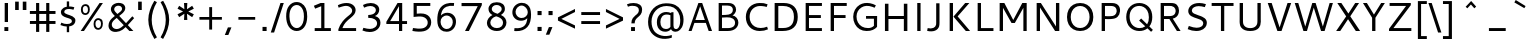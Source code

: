 SplineFontDB: 3.0
FontName: Cantarell-Regular
FullName: Cantarell Regular
FamilyName: Cantarell
Weight: Regular
Copyright: Copyright (c) 2009-2011 Dave Crossland <dave@lab6.com>
UComments: "Cantarell is designed by Dave Crossland+AA0ACgAA-dave@lab6.com+AA0ACgAA-http://abattis.org/cantarell/" 
Version: 001.001
ItalicAngle: 0
UnderlinePosition: -233
UnderlineWidth: 116
Ascent: 1514
Descent: 534
LayerCount: 4
Layer: 0 0 "Back"  1
Layer: 1 0 "Fore"  0
Layer: 2 0 "Temp"  1
Layer: 3 0 "Spiro"  1
NeedsXUIDChange: 1
XUID: [1021 472 1916768597 5236576]
FSType: 0
OS2Version: 0
OS2_WeightWidthSlopeOnly: 0
OS2_UseTypoMetrics: 1
CreationTime: 1236980653
ModificationTime: 1294845874
PfmFamily: 33
TTFWeight: 500
TTFWidth: 5
LineGap: 211
VLineGap: 0
OS2TypoAscent: 0
OS2TypoAOffset: 1
OS2TypoDescent: 0
OS2TypoDOffset: 1
OS2TypoLinegap: 211
OS2WinAscent: 0
OS2WinAOffset: 1
OS2WinDescent: 0
OS2WinDOffset: 1
HheadAscent: 0
HheadAOffset: 1
HheadDescent: 0
HheadDOffset: 1
OS2FamilyClass: 2050
OS2Vendor: 'ABAT'
MarkAttachClasses: 1
DEI: 91125
LangName: 1033 "" "" "" "" "" "" "" "" "" "Dave Crossland" "" "http://abattis.org" "http://abattis.org" "Copyright (c) 2009-2011, Dave Crossland <dave@lab6.com>+AAoACgAA-This Font Software is licensed under the SIL Open Font License, Version 1.1.+AAoA-This license is copied below, and is also available with a FAQ at:+AAoA-http://scripts.sil.org/OFL+AAoACgAK------------------------------------------------------------+AAoA-SIL OPEN FONT LICENSE Version 1.1 - 26 February 2007+AAoA------------------------------------------------------------+AAoACgAA-PREAMBLE+AAoA-The goals of the Open Font License (OFL) are to stimulate worldwide+AAoA-development of collaborative font projects, to support the font creation+AAoA-efforts of academic and linguistic communities, and to provide a free and+AAoA-open framework in which fonts may be shared and improved in partnership+AAoA-with others.+AAoACgAA-The OFL allows the licensed fonts to be used, studied, modified and+AAoA-redistributed freely as long as they are not sold by themselves. The+AAoA-fonts, including any derivative works, can be bundled, embedded, +AAoA-redistributed and/or sold with any software provided that any reserved+AAoA-names are not used by derivative works. The fonts and derivatives,+AAoA-however, cannot be released under any other type of license. The+AAoA-requirement for fonts to remain under this license does not apply+AAoA-to any document created using the fonts or their derivatives.+AAoACgAA-DEFINITIONS+AAoAIgAA-Font Software+ACIA refers to the set of files released by the Copyright+AAoA-Holder(s) under this license and clearly marked as such. This may+AAoA-include source files, build scripts and documentation.+AAoACgAi-Reserved Font Name+ACIA refers to any names specified as such after the+AAoA-copyright statement(s).+AAoACgAi-Original Version+ACIA refers to the collection of Font Software components as+AAoA-distributed by the Copyright Holder(s).+AAoACgAi-Modified Version+ACIA refers to any derivative made by adding to, deleting,+AAoA-or substituting -- in part or in whole -- any of the components of the+AAoA-Original Version, by changing formats or by porting the Font Software to a+AAoA-new environment.+AAoACgAi-Author+ACIA refers to any designer, engineer, programmer, technical+AAoA-writer or other person who contributed to the Font Software.+AAoACgAA-PERMISSION & CONDITIONS+AAoA-Permission is hereby granted, free of charge, to any person obtaining+AAoA-a copy of the Font Software, to use, study, copy, merge, embed, modify,+AAoA-redistribute, and sell modified and unmodified copies of the Font+AAoA-Software, subject to the following conditions:+AAoACgAA-1) Neither the Font Software nor any of its individual components,+AAoA-in Original or Modified Versions, may be sold by itself.+AAoACgAA-2) Original or Modified Versions of the Font Software may be bundled,+AAoA-redistributed and/or sold with any software, provided that each copy+AAoA-contains the above copyright notice and this license. These can be+AAoA-included either as stand-alone text files, human-readable headers or+AAoA-in the appropriate machine-readable metadata fields within text or+AAoA-binary files as long as those fields can be easily viewed by the user.+AAoACgAA-3) No Modified Version of the Font Software may use the Reserved Font+AAoA-Name(s) unless explicit written permission is granted by the corresponding+AAoA-Copyright Holder. This restriction only applies to the primary font name as+AAoA-presented to the users.+AAoACgAA-4) The name(s) of the Copyright Holder(s) or the Author(s) of the Font+AAoA-Software shall not be used to promote, endorse or advertise any+AAoA-Modified Version, except to acknowledge the contribution(s) of the+AAoA-Copyright Holder(s) and the Author(s) or with their explicit written+AAoA-permission.+AAoACgAA-5) The Font Software, modified or unmodified, in part or in whole,+AAoA-must be distributed entirely under this license, and must not be+AAoA-distributed under any other license. The requirement for fonts to+AAoA-remain under this license does not apply to any document created+AAoA-using the Font Software.+AAoACgAA-TERMINATION+AAoA-This license becomes null and void if any of the above conditions are+AAoA-not met.+AAoACgAA-DISCLAIMER+AAoA-THE FONT SOFTWARE IS PROVIDED +ACIA-AS IS+ACIA, WITHOUT WARRANTY OF ANY KIND,+AAoA-EXPRESS OR IMPLIED, INCLUDING BUT NOT LIMITED TO ANY WARRANTIES OF+AAoA-MERCHANTABILITY, FITNESS FOR A PARTICULAR PURPOSE AND NONINFRINGEMENT+AAoA-OF COPYRIGHT, PATENT, TRADEMARK, OR OTHER RIGHT. IN NO EVENT SHALL THE+AAoA-COPYRIGHT HOLDER BE LIABLE FOR ANY CLAIM, DAMAGES OR OTHER LIABILITY,+AAoA-INCLUDING ANY GENERAL, SPECIAL, INDIRECT, INCIDENTAL, OR CONSEQUENTIAL+AAoA-DAMAGES, WHETHER IN AN ACTION OF CONTRACT, TORT OR OTHERWISE, ARISING+AAoA-FROM, OUT OF THE USE OR INABILITY TO USE THE FONT SOFTWARE OR FROM+AAoA-OTHER DEALINGS IN THE FONT SOFTWARE." "http://scripts.sil.org/OFL" "" "" "" "" "" "" "Cantarell" 
Encoding: UnicodeFull
Compacted: 1
UnicodeInterp: none
NameList: Adobe Glyph List
DisplaySize: -96
AntiAlias: 1
FitToEm: 1
WinInfo: 0 11 8
Grid
-21 1422 m 25
 1635 1422 l 29
-477 1374 m 1
 1281 1374 l 1
  Spiro
    -477 1374 {
    1281 1374 v
    0 0 z
  EndSpiro
-474 987 m 1
 1296 987 l 1
  Spiro
    -474 987 {
    1296 987 v
    0 0 z
  EndSpiro
EndSplineSet
TeXData: 1 0 0 250299 125149 83433 441600 -782186 83433 783286 444596 497025 792723 393216 433062 380633 303038 157286 324010 404750 52429 2506097 1059062 262144
BeginChars: 1114112 387

StartChar: a
Encoding: 97 97 0
Width: 1089
VWidth: 2097
Flags: MW
HStem: 0 150 445 150<422.624 747> 835 150<234 692.536>
VStem: 747 167<186.734 459 582 757.689>
LayerCount: 4
Back
SplineSet
753.004 561 m 1
 752.004 438 l 1
 671.313 436.159 590.437 437.709 510.004 431 c 0
 476.471 428.203 442.905 423.409 410.891 413.049 c 0
 378.876 402.688 348.225 386.354 325.004 362 c 0
 298.95 334.674 283.207 296.564 287.004 259 c 0
 289.227 237.016 297.934 215.927 310.596 197.818 c 0
 323.258 179.71 339.782 164.498 358.004 152 c 0
 401.626 122.081 455.194 107.671 508.074 108.999 c 0
 560.954 110.327 613.114 127.02 658.004 155 c 0
 735.215 203.127 790.341 284.749 808.004 374 c 1
 871.004 347 l 1
 857.021 252.163 810.701 162.337 741.324 96.1826 c 0
 671.946 30.0283 579.626 -12.2119 484.004 -19 c 0
 406.116 -24.5293 326.256 -6.32422 260.004 35 c 0
 222.11 58.6367 188.667 89.8145 164.277 127.229 c 0
 139.889 164.643 124.756 208.373 123.004 253 c 0
 120.088 327.275 155.297 400.786 211.004 450 c 0
 259.88 493.179 322.406 518.335 385.965 532.948 c 0
 449.523 547.562 514.872 552.672 580.004 556 c 0
 637.623 558.944 695.313 560.331 753.004 561 c 1
  Spiro
    753.004 561 v
    752.004 438 v
    510.004 431 o
    325.004 362 c
    287.004 259 c
    358.004 152 c
    658.004 155 o
    808.004 374 v
    871.004 347 v
    484.004 -19 o
    260.004 35 c
    123.004 253 c
    211.004 450 c
    580.004 556 o
    0 0 z
  EndSpiro
186.004 946 m 1
 223.235 959.998 261.331 971.699 300.004 981 c 0
 366.932 997.095 435.634 1006.26 504.469 1006.51 c 0
 573.304 1006.76 642.987 998.301 707.004 973 c 0
 766.522 949.477 820.519 908.718 852.004 853 c 0
 868.649 823.543 878.897 790.716 883.997 757.268 c 0
 889.096 723.82 889.159 689.834 889.004 656 c 2
 886.004 0 l 1
 773.004 0 l 1
 724.004 115 l 1
 724.004 613 l 2
 724.004 653.241 725.747 694.219 715.004 733 c 0
 709.278 753.67 699.766 773.326 686.708 790.342 c 0
 673.65 807.357 657.224 821.683 639.004 833 c 0
 593.697 861.144 539.011 870.774 485.677 871.25 c 0
 432.343 871.725 379.259 863.688 327.004 853 c 0
 290.006 845.433 253.324 836.34 217.004 826 c 1
 186.004 946 l 1
  Spiro
    186.004 946 v
    300.004 981 o
    707.004 973 o
    852.004 853 o
    889.004 656 [
    886.004 0 v
    773.004 0 v
    724.004 115 v
    724.004 613 ]
    715.004 733 o
    639.004 833 o
    327.004 853 o
    217.004 826 v
    0 0 z
  EndSpiro
EndSplineSet
Fore
SplineSet
234 840 m 4
 234 990 l 5
 336 1000 429.267 1001.94 440 1005 c 4
 602.485 1009.55 708.985 981.215 777.5 936 c 4
 833.167 899.333 869.833 857.667 887.5 811 c 4
 905.167 764.333 914 730.333 914 663 c 6
 914 0 l 1
 790 0 l 1
 753 92 l 1
 652.333 8 540.667 -30 418 -22 c 0
 344 -17.333 281.667 5.66699 231 47 c 0
 165 100.333 132.167 166.833 132.5 246.5 c 0
 132.833 326.167 156 390.333 202 439 c 0
 248.667 487.667 306 521 374 539 c 0
 471.333 564.333 595.667 578.667 747 582 c 1
 747 589 l 2
 747 650.924 740.333 699.258 727 738 c 4
 692.014 844.667 514.348 878.667 234 840 c 4
748 224 m 1
 747 459 l 1
 612.333 455.667 525 449.667 485 441 c 0
 408.333 424.333 354 389.833 322 337.5 c 0
 290 285.167 292.333 233 329 181 c 0
 345.667 157 371.667 137.167 407 121.5 c 0
 442.333 105.833 486.667 103.333 540 114 c 0
 619.333 129.333 688.667 166 748 224 c 1
EndSplineSet
Layer: 2
SplineSet
728 228.1 m 5
 706.899 204.867 682.896 184.247 656.716 166.938 c 4
 629.841 149.17 600.626 134.89 569.951 125.044 c 4
 537.584 114.656 503.583 109.22 469.592 109.597 c 4
 438.675 109.941 407.635 114.889 378.794 126.031 c 4
 351.924 136.411 326.952 152.952 309.755 176.06 c 4
 291.87 200.091 283.105 230.226 282.5 260.176 c 4
 282.057 282.127 285.774 304.21 293.911 324.602 c 4
 301.127 342.685 311.911 359.324 325.422 373.342 c 4
 339.008 387.436 355.209 398.853 372.473 408.082 c 4
 409.581 427.919 450.962 438.61 492.496 445.351 c 4
 535.551 452.338 579.215 454.728 622.803 456.332 c 4
 669.853 458.063 716.929 458.978 764 460 c 5
 764 582.958 l 5
 704.208 582.826 644.405 581.115 584.751 577.052 c 4
 532.531 573.495 480.356 568.083 428.981 558.07 c 4
 379.566 548.439 330.731 534.607 285.155 513.22 c 4
 253.007 498.134 222.516 479.082 196.527 454.881 c 4
 170.976 431.087 150.077 402.211 136.217 370.166 c 4
 120.799 334.521 113.965 295.448 114.083 256.612 c 4
 114.251 201.667 128.356 146.002 159.372 100.647 c 4
 188.094 58.6467 230.749 27.2724 277.645 7.53255 c 4
 329.075 -14.116 385.28 -23.5227 441.08 -23.1618 c 4
 479.305 -22.9146 517.548 -17.7599 554.263 -7.12178 c 4
 588.959 2.93097 622.191 17.8593 653.097 36.5573 c 4
 683.054 54.6807 710.893 76.285 736.001 100.687 c 5
 728 228.1 l 5
769.859 0 m 5
 894.599 0 l 5
 894.599 656.671 l 6
 894.599 895.459 764.514 1001.49 501.669 1001.49 c 4
 395.639 1001.49 278.919 980.996 169.325 940.9 c 5
 169.325 805.468 l 5
 300.302 847.346 403.658 858.928 482.957 858.928 c 4
 647.792 858.928 727.092 794.776 727.092 627.269 c 6
 727.092 105.143 l 5
 769.859 0 l 5
EndSplineSet
Layer: 3
SplineSet
764.5 582.5 m 1
 764 460 l 1
 698.643 458.778 633.242 458.069 568 454 c 0
 532.484 451.785 496.939 448.326 462.187 440.667 c 0
 427.436 433.009 393.315 420.926 363.5 401.5 c 0
 340.249 386.35 319.756 366.637 305.243 342.983 c 0
 290.73 319.329 282.435 291.751 282.5 264 c 0
 282.569 234.571 292.132 205.308 309.101 181.263 c 0
 326.07 157.219 350.131 138.506 377 126.5 c 0
 421.98 106.401 473.599 104.803 522 114 c 0
 575.781 124.219 626.879 147.003 672 178 c 0
 696.6 194.9 719.429 214.376 740 236 c 1
 744 102 l 1
 705.848 67.3591 662.113 38.8794 615 18 c 0
 547.111 -12.0869 472.101 -26.8223 398 -22 c 0
 330.619 -17.615 263.298 4.28744 211 47 c 0
 148.775 97.8199 111.585 177.661 112 258 c 0
 112.354 326.484 139.782 394.396 187 444 c 0
 235.022 494.449 300.754 524.857 368 543 c 0
 496.537 577.679 631.372 581.369 764.5 582.5 c 1
  Spiro
    764.5 582.5 v
    764 460 v
    698.701 458.807 o
    633.222 457.09 o
    568 454 o
    532.54 451.264 o
    497.138 447.03 o
    462.187 440.667 o
    427.816 431.437 o
    394.582 418.572 o
    363.5 401.5 o
    341.309 384.87 o
    321.612 365.279 o
    305.243 342.983 o
    292.892 318.186 o
    285.137 291.527 o
    282.5 264 o
    285.65 234.842 o
    294.69 206.833 o
    309.101 181.263 o
    328.254 159.067 o
    351.25 140.674 o
    377 126.5 o
    423.78 112.291 o
    472.941 108.688 o
    522 114 o
    574.713 128.228 o
    625.057 149.927 o
    672 178 o
    695.968 195.724 o
    718.716 215.128 o
    740 236 v
    744 102 v
    704.11 69.4965 o
    660.861 41.3337 o
    615 18 o
    545.106 -6.79456 o
    472.033 -20.4666 o
    398 -22 o
    331.259 -11.6703 o
    267.691 11.1314 o
    211 47 o
    157.63 106.37 o
    123.631 178.96 o
    112 258 o
    121.091 325.57 o
    146.682 389.01 o
    187 444 o
    240.267 488.019 o
    301.923 520.508 o
    368 543 o
    498.208 568.385 o
    631.233 579.469 o
    0 0 z
  EndSpiro
170 940 m 1
 198.817 950.864 228.208 960.201 258 968 c 0
 340.152 989.506 425.083 1000.18 510 1001 c 0
 554.856 1001.43 599.912 998.777 643.849 989.73 c 0
 687.785 980.683 730.659 964.857 768 940 c 0
 815.117 908.635 852.12 862.342 872.014 809.351 c 0
 891.909 756.361 894 698.602 894 642 c 2
 894 0 l 1
 770 0 l 1
 728 104 l 1
 727 589 l 2
 726.949 613.954 727.168 638.936 725.474 663.833 c 0
 723.781 688.729 719.848 713.668 711 737 c 0
 698.045 771.162 673.862 800.884 643.11 820.611 c 0
 612.358 840.339 576.252 850.453 540 855 c 0
 448.667 866.456 355.824 852.111 266 832 c 0
 233.637 824.754 201.593 816.086 170 806 c 1
 170 940 l 1
  Spiro
    170 940 v
    198.973 950.345 o
    228.378 959.698 o
    258 968 o
    340.891 985.917 o
    425.266 996.867 o
    510 1001 o
    554.829 1000.28 o
    599.632 996.763 o
    643.849 989.73 o
    687.223 978.354 o
    729.021 961.911 o
    768 940 o
    811.447 904.004 o
    846.707 859.757 o
    872.014 809.351 o
    886.547 755.046 o
    892.724 698.711 o
    894 642 [
    894 0 v
    770 0 v
    728 104 v
    727 589 ]
    726.958 613.934 o
    726.611 638.937 o
    725.474 663.833 o
    722.939 688.657 o
    718.303 713.218 o
    711 737 o
    694.495 769.446 o
    671.474 797.784 o
    643.11 820.611 o
    610.8 837.27 o
    575.975 848.456 o
    540 855 o
    448.423 858.601 o
    356.571 849.433 o
    266 832 o
    233.78 824.288 o
    201.707 815.604 o
    170 806 v
    0 0 z
  EndSpiro
EndSplineSet
EndChar

StartChar: d
Encoding: 100 100 1
Width: 1188
VWidth: 2097
Flags: W
HStem: -18.5 138.5<435.786 771.721> 1 21G<871.471 1001> 853 132<440.187 828.703> 1354 20G<832 1001>
VStem: 114 174<282.846 690.357> 832 169<160.853 829.326 942 1374>
LayerCount: 4
Back
SplineSet
834 1511 m 5
 998 1511 l 5
 998 0 l 5
 884 0 l 5
 834 115 l 5
 834 1511 l 5
  Spiro
    834 1511 v
    998 1511 v
    998 0 v
    884 0 v
    834 115 v
    0 0 z
  EndSpiro
651 1005 m 4
 707.314 999.086 762.646 984.57 815 963 c 4
 845.077 950.608 874.189 935.876 902 919 c 5
 848 825 l 5
 816.448 839.786 783.633 851.89 750 861 c 4
 686.309 878.252 619.057 885.033 554 874 c 4
 511.268 866.753 469.721 851.533 433.405 827.874 c 4
 397.089 804.216 366.366 772.126 344 735 c 4
 302.523 666.151 290.01 583.377 290 503 c 4
 289.99 425.965 301.117 347.167 337 279 c 4
 364.984 225.839 408.868 181.04 462 153 c 4
 520.376 122.193 588.224 111.496 654 117 c 4
 754.12 125.377 850.251 168.997 926 235 c 5
 964 142 l 5
 864.127 48.8496 732.35 -11.2383 596 -19 c 4
 523.724 -23.1143 450.161 -11.9961 383.866 17.0869 c 4
 317.572 46.1699 259.445 93.6445 218 153 c 4
 152.163 247.289 129.403 366.002 130 481 c 4
 130.343 547.067 138.148 613.318 156.319 676.838 c 4
 174.49 740.358 203.881 801.099 246 852 c 4
 290.583 905.88 349.119 947.902 414 974 c 4
 488.653 1004.03 570.974 1013.4 651 1005 c 4
  Spiro
    651 1005 o
    815 963 o
    902 919 v
    848 825 v
    750 861 o
    554 874 o
    344 735 o
    290 503 o
    337 279 o
    462 153 o
    654 117 o
    926 235 v
    964 142 v
    596 -19 o
    218 153 o
    130 481 o
    246 852 o
    414 974 o
    0 0 z
  EndSpiro
EndSplineSet
Fore
SplineSet
832 812 m 5xbc
 774.386 840 700.386 853.667 610 853 c 4
 508.667 853 429.667 819.333 373 752 c 4
 316.333 684.667 288 602.167 288 490.5 c 0
 288 378.833 315.5 289.167 370.5 221.5 c 0
 425.5 153.833 504.667 120 608 120 c 0
 655.333 120 695.333 125.5 728 136.5 c 0
 760.667 147.5 795.333 163 832 183 c 1
 832 812 l 5xbc
832 942 m 5
 832 1374 l 1
 1001 1374 l 1
 1001 1 l 1
 880 1 l 1x7c
 851 69 l 1
 763.667 11 670.667 -18.1667 572 -18.5 c 0
 473.333 -18.8333 389.667 2.66667 321 46 c 0
 183 132.667 114 278.667 114 484 c 0
 114 643.333 161.333 763.333 256 858 c 5
 338.164 941.569 450.831 983.902 594 985 c 4
 682.484 985.667 761.817 971.333 832 942 c 5
EndSplineSet
Layer: 3
SplineSet
831.6 111.899 m 1
 880.2 1.2002 l 1
 1000.8 1.2002 l 1
 1000.8 1373.7 l 1
 831.6 1373.7 l 1
 831.6 111.899 l 1
844.2 958.8 m 1
 762.3 994.8 685.8 1012.8 594 1012.8 c 0
 331.2 1012.8 114.3 831.899 114.3 484.5 c 0
 114.3 190.2 279 -18.6006 563.399 -18.6006 c 0
 686.7 -18.6006 783.899 21 864.899 78.5996 c 1
 864.899 78.5996 845.1 189.3 844.2 190.2 c 1
 774.899 150.6 712.8 120 608.399 120 c 0
 396.899 120 288 270.3 288 498 c 0
 288 728.399 405 880.5 610.2 880.5 c 0
 712.8 880.5 771.3 861.6 844.2 828.3 c 1
 844.2 958.8 l 1
EndSplineSet
EndChar

StartChar: e
Encoding: 101 101 2
Width: 1112
VWidth: 2097
Flags: W
HStem: -19 141<454.214 914.736> 446 129<301 811> 861 134<429.771 718.34>
VStem: 811 168<575 756.816>
LayerCount: 4
Back
SplineSet
591 864 m 4
 536.131 867.896 479.497 856.391 433 827 c 4
 394.036 802.371 363.47 765.79 342 725 c 4
 312.326 668.624 297.954 604.702 297 541 c 5
 813 541 l 5
 814.153 582.835 811.722 624.868 804 666 c 4
 795.98 708.721 781.161 751.062 754 785 c 4
 734.578 809.267 709.219 828.614 681.01 841.667 c 4
 652.802 854.721 622.004 861.798 591 864 c 4
  Spiro
    591 864 o
    433 827 o
    342 725 o
    297 541 v
    813 541 v
    804 666 o
    754 785 o
    0 0 z
  EndSpiro
598 1007 m 4
 646.994 1007.75 696.343 1001.18 742.553 984.884 c 4
 788.764 968.589 831.527 942.078 865.463 906.732 c 4
 918.375 851.621 947.34 777.176 960.409 701.903 c 4
 971.158 639.992 972 576.838 972 514 c 6
 972 417 l 5
 293 417 l 5
 297.726 352.161 323.332 289.084 364.773 238.994 c 4
 402.126 193.846 451.91 159.464 506.602 138.43 c 4
 555.659 119.563 608.441 111.309 661 111 c 4
 686.662 110.849 712.318 112.506 737.812 115.436 c 4
 763.448 118.382 788.933 122.604 814.187 127.905 c 4
 839.383 133.193 864.35 139.572 889 147 c 5
 918 35 l 5
 884.076 23.3249 849.561 13.3621 814.623 5.20964 c 4
 779.69 -2.94165 744.326 -9.27117 708.708 -13.5313 c 4
 673.305 -17.7658 637.655 -19.9836 602 -20 c 4
 517.365 -20.0389 431.138 -7.71664 355.395 30.0471 c 4
 285.425 64.9324 227.143 122.244 190.032 191.059 c 4
 147.098 270.673 130.981 362.553 130 453 c 4
 128.742 568.997 150.663 687.596 209.632 787.494 c 4
 252.892 860.78 317.337 921.596 393.764 959.029 c 4
 457.069 990.035 527.518 1005.92 598 1007 c 4
  Spiro
    598 1007 o
    865.463 906.732 o
    960.409 701.903 o
    972 514 [
    972 417 v
    293 417 v
    364.773 238.994 o
    506.602 138.43 o
    661 111 o
    737.812 115.436 o
    814.187 127.905 o
    889 147 v
    918 35 v
    814.623 5.20964 o
    708.708 -13.5313 o
    602 -20 o
    355.395 30.0471 o
    190.032 191.059 o
    130 453 o
    209.632 787.494 o
    393.764 959.029 o
    0 0 z
  EndSpiro
EndSplineSet
Fore
SplineSet
969 446 m 1
 297 446 l 1
 303.667 351.333 335.667 273.667 393 213 c 0
 450.333 152.333 541.667 122 667 122 c 0
 753.667 122 844.667 137.333 940 168 c 1
 940 34 l 1
 838.667 -1.33333 733 -19 623 -19 c 0
 459 -19 335 24.3333 251 111 c 0
 167 197.667 125 319.667 125 477 c 0
 125 617.667 163 739 239 841 c 1
 318.333 943.667 429.667 995 573 995 c 0
 774.333 995 901.667 904.667 955 724 c 0
 971 670 979 613 979 553 c 2
 979 463 l 1
 969 446 l 1
301 575 m 1
 811 575 l 1
 811 659.667 791.167 728.5 751.5 781.5 c 0
 711.833 834.5 657 861 587 861 c 0
 517 861 460.833 843.333 418.5 808 c 0
 377.263 773.581 348.263 733.581 331.5 688 c 0
 314.72 643.333 304.553 605.667 301 575 c 1
EndSplineSet
Layer: 3
SplineSet
969.468 445.654 m 1
 978.288 463.294 l 1
 978.288 553.258 l 2
 978.288 811.685 858.337 1003.96 573.45 1003.96 c 0
 280.627 1003.96 124.513 768.467 124.513 477.406 c 0
 124.513 167.824 289.446 -19.1592 622.843 -19.1592 c 0
 735.738 -19.1592 838.933 -1.51953 940.363 33.7607 c 1
 940.363 167.824 l 1
 860.101 142.246 769.254 121.96 666.942 121.96 c 0
 408.517 121.96 295.62 267.49 295.62 486.227 c 0
 295.62 695.261 387.348 869.896 570.805 869.896 c 0
 739.267 869.896 810.708 747.298 810.708 575.308 c 1
 280.627 575.308 l 1
 280.627 445.654 l 1
 969.468 445.654 l 1
EndSplineSet
EndChar

StartChar: h
Encoding: 104 104 3
Width: 1191
VWidth: 2097
Flags: W
HStem: 1 21G<185 354 837 1004> 860 142<419.141 774.472> 1353 20G<185 354>
VStem: 185 169<1 819.538 926 1373> 837 167<1 795.447>
LayerCount: 4
Back
SplineSet
228 835 m 5
 334.224 910.335 453.282 970.562 581 996 c 4
 657.686 1011.27 739.117 1011.72 812.166 983.834 c 4
 885.216 955.944 945.942 897.76 977 826 c 4
 997.075 779.617 1005.67 729.002 1009.05 678.574 c 4
 1012.42 628.146 1011.38 577.539 1011 527 c 6
 1007 0 l 5
 843 0 l 5
 842 595 l 6
 841.951 623.966 841.703 653.069 836.991 681.649 c 4
 832.279 710.229 823.018 738.232 808 763 c 4
 783.47 803.455 743.423 833.748 698.413 848.323 c 4
 653.403 862.899 604.662 862.808 558 855 c 4
 452.759 837.39 354.969 788.369 265 731 c 5
 228 835 l 5
  Spiro
    228 835 v
    581 996 o
    977 826 o
    1011 527 [
    1007 0 v
    843 0 v
    842 595 ]
    808 763 o
    558 855 o
    265 731 v
    0 0 z
  EndSpiro
190 1511 m 5
 354 1511 l 5
 354 0 l 5
 190 0 l 5
 190 1511 l 5
  Spiro
    190 1511 v
    354 1511 v
    354 0 v
    190 0 v
    0 0 z
  EndSpiro
EndSplineSet
Fore
SplineSet
787.5 803.5 m 0
 754.5 841.167 699.167 860 621.5 860 c 0
 524.528 860 435.361 840.333 354 801 c 1
 354 1 l 1
 185 1 l 1
 185 1373 l 1
 354 1373 l 1
 354 926 l 1
 438.78 976.667 548.946 1002 684.5 1002 c 0
 786.167 1002 864.833 971.833 920.5 911.5 c 0
 976.167 851.167 1004 767.333 1004 660 c 2
 1004 1 l 1
 837 1 l 1
 837 620 l 2
 837 704.667 820.5 765.833 787.5 803.5 c 0
EndSplineSet
Layer: 3
SplineSet
185.241 1373.23 m 1
 185.241 0.868164 l 1
 354.425 0.868164 l 1
 354.425 1373.23 l 1
 185.241 1373.23 l 1
342.726 795.488 m 1
 441.715 844.984 548.805 873.782 625.297 873.782 c 0
 776.481 873.782 836.775 802.689 836.775 633.505 c 2
 836.775 0.868164 l 1
 1004.16 0.868164 l 1
 1004.16 674.002 l 2
 1004.16 883.68 897.069 1015.97 672.992 1015.97 c 0
 569.503 1015.97 457.014 980.87 330.127 913.377 c 1
 342.726 795.488 l 1
EndSplineSet
EndChar

StartChar: i
Encoding: 105 105 4
Width: 524
VWidth: 2097
Flags: W
HStem: -1 21G<174 343> 969 20G<174 343> 1201 170<174 343>
VStem: 174 169<-1 989 1201 1371>
LayerCount: 4
Back
SplineSet
165 1421 m 5xf0
 359 1421 l 5
 359 1232 l 5
 165 1232 l 5
 165 1421 l 5xf0
  Spiro
    165 1421 v
    359 1421 v
    359 1232 v
    165 1232 v
    0 0 z
  EndSpiro
180 988 m 5xe8
 344 988 l 5
 344 0 l 5
 180 0 l 5
 180 988 l 5xe8
  Spiro
    180 988 v
    344 988 v
    344 0 v
    180 0 v
    0 0 z
  EndSpiro
EndSplineSet
Fore
SplineSet
174 989 m 1
 343 989 l 1
 343 -1 l 1
 174 -1 l 1
 174 989 l 1
174 1371 m 1
 343 1371 l 1
 343 1201 l 1
 174 1201 l 1
 174 1371 l 1
EndSplineSet
Layer: 3
SplineSet
173.682 1371.33 m 1
 342.837 1371.33 l 1
 342.837 1201.28 l 1
 173.682 1201.28 l 1
 173.682 1371.33 l 1
173.682 988.938 m 1
 342.837 988.938 l 1
 342.837 -0.793945 l 1
 173.682 -0.793945 l 1
 173.682 988.938 l 1
EndSplineSet
EndChar

StartChar: n
Encoding: 110 110 5
Width: 1181
VWidth: 2097
Flags: MW
HStem: 835 150
VStem: 183 168<0 814.794> 830 166<0 803.509>
LayerCount: 4
Back
SplineSet
218 835 m 5
 324.224 910.335 443.282 970.562 571 996 c 4
 647.686 1011.27 729.117 1011.72 802.166 983.834 c 4
 875.216 955.944 935.942 897.76 967 826 c 4
 987.08 779.617 995.67 729.002 999.05 678.574 c 4
 1002.42 628.146 1001.38 577.539 1001 527 c 6
 997 0 l 5
 833 0 l 5
 832 595 l 6
 831.951 623.966 831.703 653.069 826.991 681.649 c 4
 822.279 710.229 813.018 738.232 798 763 c 4
 773.47 803.455 733.423 833.748 688.413 848.323 c 4
 643.403 862.899 594.662 862.808 548 855 c 4
 442.759 837.39 344.969 788.369 255 731 c 5
 218 835 l 5
  Spiro
    218 835 v
    571 996 o
    967 826 o
    1001 527 [
    997 0 v
    833 0 v
    832 595 ]
    798 763 o
    548 855 o
    255 731 v
    0 0 z
  EndSpiro
180 988 m 5
 295 988 l 5
 344 873 l 5
 344 0 l 5
 180 0 l 5
 180 988 l 5
  Spiro
    180 988 v
    295 988 v
    344 873 v
    344 0 v
    180 0 v
    0 0 z
  EndSpiro
EndSplineSet
Fore
SplineSet
781 811 m 4
 748.333 848.333 693.5 867 616.5 867 c 4
 522.833 867 434.333 835 351 795 c 1
 351 0 l 1
 183 0 l 1
 183 983 l 1
 299 983 l 1
 332 909 l 1
 428.922 967 543.422 1008 675.5 1008 c 4
 779.167 1008 858.5 978.167 913.5 918.5 c 4
 968.5 858.833 996 775.667 996 669 c 6
 996 0 l 1
 830 0 l 1
 830 628 l 6
 830 712.667 813.667 773.667 781 811 c 4
EndSplineSet
Layer: 3
SplineSet
339.405 789.18 m 1
 437.718 838.336 544.074 866.936 620.043 866.936 c 0
 770.192 866.936 830.074 796.329 830.074 628.306 c 2
 830.074 0 l 1
 996.311 0 l 1
 996.311 668.523 l 2
 996.311 876.768 889.954 1008.15 667.412 1008.15 c 0
 564.63 1008.15 452.912 973.292 326.893 906.261 c 1
 339.405 789.18 l 1
299.187 983.123 m 1
 183 983.123 l 1
 183 0 l 1
 351.024 0 l 1
 351.024 867.829 l 1
 299.187 983.123 l 1
EndSplineSet
EndChar

StartChar: o
Encoding: 111 111 6
Width: 1211
VWidth: 2097
Flags: W
HStem: -20 132<444.537 759.515> 872 132<444.784 759.488>
VStem: 126 171<276.836 705.851> 907 171<275.269 707.556>
LayerCount: 4
Back
SplineSet
597 867 m 4
 446 867 290 746 290 511 c 4
 290 296 419 120 613 120 c 4
 785 120 921 263 921 481 c 4
 921 735 754 867 597 867 c 4
611 1007 m 4
 874 1007 1081 832 1081 514 c 4
 1081 183 877 -20 595 -20 c 4
 327 -20 130 167 130 483 c 4
 130 805 326 1007 611 1007 c 4
EndSplineSet
Fore
SplineSet
380 768 m 0
 324.667 698.667 297 606.667 297 492 c 0
 297 377.333 324.667 285.333 380 216 c 0
 435.333 146.667 509.5 112 602.5 112 c 0
 695.5 112 769.5 146.5 824.5 215.5 c 0
 879.5 284.5 907 376.667 907 492 c 0
 907 607.333 879.5 699.5 824.5 768.5 c 0
 769.5 837.5 695.5 872 602.5 872 c 0
 509.5 872 435.333 837.333 380 768 c 0
251 116 m 0
 167.667 206.667 126 331.5 126 490.5 c 0
 126 649.5 168.833 774.833 254.5 866.5 c 0
 340.167 958.167 457 1004 605 1004 c 0
 753 1004 868.833 958.667 952.5 868 c 0
 1036.17 777.333 1078 652.667 1078 494 c 0
 1078 335.333 1035.17 210 949.5 118 c 0
 863.833 26 746.833 -20 598.5 -20 c 0
 450.167 -20 334.333 25.3333 251 116 c 0
EndSplineSet
Layer: 3
SplineSet
125.987 492.356 m 0
 125.987 172.489 300.941 -20.1387 600.487 -20.1387 c 0
 894.729 -20.1387 1077.64 176.907 1077.64 492.356 c 0
 1077.64 811.341 902.682 1003.97 604.021 1003.97 c 0
 308.895 1003.97 125.987 806.924 125.987 492.356 c 0
296.523 492.356 m 0
 296.523 721.212 416.695 872.311 602.253 872.311 c 0
 788.696 872.311 907.1 721.212 907.1 492.356 c 0
 907.1 262.618 788.696 111.52 602.253 111.52 c 0
 416.695 111.52 296.523 262.618 296.523 492.356 c 0
EndSplineSet
EndChar

StartChar: s
Encoding: 115 115 7
Width: 1016
VWidth: 2097
Flags: W
HStem: -20 139<211.279 656.437> 828 137<591.105 834>
VStem: 155.5 169.5<659.885 821.058> 712 176.5<165.988 343.703>
LayerCount: 4
Back
SplineSet
590 1007 m 4
 718 1007 770 988 841 967 c 5
 799 842 l 5
 734 860 663 879 563 879 c 4
 355 879 324 770 324 726 c 4
 324 549 896 591 896 283 c 4
 896 159 817 -20 466 -20 c 4
 392 -20 274 -4 130 55 c 5
 176 179 l 5
 308 130 387 109 473 109 c 4
 592 109 717 135 717 264 c 4
 717 453 154 378 154 709 c 4
 154 820 245 1007 590 1007 c 4
EndSplineSet
Fore
SplineSet
148 37 m 1
 148 186 l 1
 259.333 142 375.333 119.667 496 119 c 0
 561.333 119 613.667 131 653 155 c 0
 692.333 179 712 212.333 712 255 c 0
 712 294.333 693 327.333 655 354 c 0
 621.667 377.333 577.333 399.333 522 420 c 2
 375 475 l 1
 323 495.667 287.833 512.333 269.5 525 c 0
 251.167 537.667 234.167 551 218.5 565 c 0
 202.833 579 191.333 593.333 184 608 c 0
 165.333 643.333 155.833 682 155.5 724 c 0
 155.167 766 163.5 803.667 180.5 837 c 0
 197.5 870.333 219.5 897.333 246.5 918 c 0
 273.5 938.667 305 956 341 970 c 0
 477.667 1022 642 1020.33 834 965 c 1
 834 828 l 1
 736 854.667 654 868 588 868 c 0
 522 868 472.667 863.667 440 855 c 0
 407.333 846.333 380 831.833 358 811.5 c 0
 336 791.167 325 770.5 325 749.5 c 0
 325 728.5 327.167 712.667 331.5 702 c 0
 335.833 691.333 343.333 681.333 354 672 c 0
 364.667 662.667 375 654.667 385 648 c 0
 400.333 637.333 430.333 623.333 475 606 c 1
 563 574 l 2
 699 524.667 785.333 479.667 822 439 c 0
 866 390.333 888.167 334.333 888.5 271 c 0
 888.833 207.667 871.667 154 837 110 c 0
 769.667 23.3333 660.5 -20 509.5 -20 c 0
 358.5 -20 238 -1 148 37 c 1
EndSplineSet
Layer: 3
SplineSet
554.409 1005.93 m 0
 656.164 1005.93 752.563 988.077 833.788 964.87 c 1
 833.788 828.305 l 1
 758.812 848.835 640.098 868.472 549.055 868.472 c 0
 435.695 868.472 325.016 829.197 325.016 736.369 c 0
 325.016 652.465 435.695 620.332 562.443 573.918 c 0
 724 515.008 888.235 455.205 888.235 266.87 c 0
 888.235 80.3193 724 -19.6504 495.499 -19.6504 c 0
 383.926 -19.6504 245.576 -3.58398 148.284 37.4746 c 1
 148.284 185.644 l 1
 258.965 141.908 380.356 119.594 496.392 119.594 c 0
 624.924 119.594 711.504 168.685 711.504 255.267 c 0
 711.504 357.021 582.079 398.079 441.944 449.85 c 0
 282.172 508.76 155.425 558.745 155.425 723.873 c 0
 155.425 943.447 383.926 1005.93 554.409 1005.93 c 0
EndSplineSet
EndChar

StartChar: bar
Encoding: 124 124 8
Width: 884
VWidth: 2097
Flags: W
VStem: 360 164<-308 1601>
LayerCount: 4
Fore
SplineSet
524 1601 m 5
 524 -308 l 1
360 1601 m 1
 524 1601 l 1
 524 -308 l 1
 360 -308 l 1
 360 1601 l 1
EndSplineSet
Layer: 3
SplineSet
360 1601 m 5
 524 1601 l 5
 524 -308 l 5
 360 -308 l 5
 360 1601 l 5
524 1601 m 5
 524 -308 l 5
EndSplineSet
EndChar

StartChar: b
Encoding: 98 98 9
Width: 1188
VWidth: 2097
Flags: MW
HStem: -18.5 138.5<414.279 750.214> 1 21<185 314.529> 853 132<357.297 745.813> 1354 20<185 354>
VStem: 180 150 900 150
LayerCount: 4
Back
SplineSet
190 1511 m 1
 354 1511 l 1
 354 115 l 1
 304 0 l 1
 190 0 l 1
 190 1511 l 1
  Spiro
    354 1511 v
    354 115 v
    304 0 v
    190 0 v
    190 1511 v
    0 0 z
  EndSpiro
588 1007 m 0
 660.318 1011.32 733.99 1000.42 800.347 971.344 c 0
 866.704 942.27 924.782 894.579 966 835 c 0
 1023.99 751.182 1048.12 647.804 1053 546 c 0
 1056.47 473.487 1050.86 400.286 1033.14 329.887 c 0
 1015.41 259.488 984.363 191.864 938 136 c 0
 893.342 82.1904 834.86 40.1328 770 14 c 0
 695.362 -16.0723 613.027 -25.4189 533 -17 c 0
 476.688 -11.0762 421.355 3.43359 369 25 c 0
 338.922 37.3896 309.809 52.1221 282 69 c 1
 336 163 l 1
 367.56 148.234 400.373 136.128 434 127 c 0
 497.688 109.712 564.955 102.865 630 114 c 0
 672.7 121.31 714.181 136.635 750.46 160.31 c 0
 786.74 183.984 817.496 215.983 840 253 c 0
 867.829 298.777 882.896 351.486 889.328 404.671 c 0
 895.76 457.855 894.664 511.844 888 565 c 0
 881.76 614.774 869.9 664.368 847 709 c 0
 819.55 762.499 775.323 807.21 722 835 c 0
 663.495 865.491 595.766 876.243 530 871 c 0
 429.789 863.011 333.374 819.52 258 753 c 1
 220 846 l 1
 320.179 938.742 451.726 998.858 588 1007 c 0
  Spiro
    588 1007 o
    966 835 o
    1053 546 o
    938 136 o
    770 14 o
    533 -17 o
    369 25 o
    282 69 v
    336 163 v
    434 127 o
    630 114 o
    840 253 o
    888 565 o
    847 709 o
    722 835 o
    530 871 o
    258 753 v
    220 846 v
    0 0 z
  EndSpiro
EndSplineSet
Fore
Refer: 1 100 N -1 0 0 1 1186 0 2
Layer: 3
Refer: 1 100 S -1 0 0 1 1186.1 0 2
EndChar

StartChar: l
Encoding: 108 108 10
Width: 564
VWidth: 2097
Flags: W
HStem: 0 21G<200 364> 1354 20G<200 364>
VStem: 200 164<0 1374>
LayerCount: 4
Fore
SplineSet
200 1374 m 1
 364 1374 l 1
 364 0 l 1
 200 0 l 1
 200 1374 l 1
EndSplineSet
Layer: 3
SplineSet
200 1374 m 5
 364 1374 l 5
 364 0 l 1
 200 0 l 1
 200 1374 l 5
EndSplineSet
EndChar

StartChar: w
Encoding: 119 119 11
Width: 1675
VWidth: 2097
Flags: W
HStem: 0 21G<408.692 577.617 1087.56 1266.31> 968 20G<55 236.466 755.631 929.135 1438.53 1620>
LayerCount: 4
Fore
SplineSet
55 988 m 1
 230 988 l 1
 498 159 l 1
 762 988 l 1
 923 988 l 1
 1177 160 l 1
 1445 988 l 1
 1620 988 l 1
 1259 0 l 1
 1094 0 l 1
 836 801 l 1
 571 0 l 1
 416 0 l 1
 55 988 l 1
EndSplineSet
Layer: 3
SplineSet
55 988 m 21
 230 988 l 13
 533 51 l 21
 464 51 l 5
 762 988 l 13
 923 988 l 21
 1211 51 l 5
 1142 51 l 13
 1445 988 l 29
 1620 988 l 29
 1259 0 l 29
 1094 0 l 29
 803 905 l 21
 871 905 l 5
 571 0 l 13
 416 0 l 29
 55 988 l 21
EndSplineSet
EndChar

StartChar: exclam
Encoding: 33 33 12
Width: 650
VWidth: 2097
Flags: W
HStem: 0 200<225 425> 1401 20G<240 410>
VStem: 225 200<0 200> 240 170<458 1421>
LayerCount: 4
Fore
SplineSet
240 1421 m 1xd0
 410 1421 l 1
 410 458 l 1
 240 458 l 1
 240 1421 l 1xd0
225 200 m 1xe0
 425 200 l 1
 425 0 l 1
 225 0 l 1
 225 200 l 1xe0
EndSplineSet
Layer: 3
SplineSet
225 200 m 1
 425 200 l 1
 425 0 l 1
 225 0 l 1
 225 200 l 1
240 1421 m 1
 410 1421 l 1
 410 458 l 1
 240 458 l 1
 240 1421 l 1
EndSplineSet
EndChar

StartChar: space
Encoding: 32 32 13
Width: 560
VWidth: 2097
Flags: W
LayerCount: 4
EndChar

StartChar: u
Encoding: 117 117 14
Width: 1181
VWidth: 2097
Flags: MWO
HStem: -1 150 835 150
VStem: 186 166<180.491 984> 831 168<169.206 984>
LayerCount: 4
Back
SplineSet
184 988 m 5
 348 988 l 5
 349 392 l 6
 349.049 363.034 349.296 333.931 354.009 305.351 c 4
 358.721 276.771 367.982 248.768 383 224 c 4
 407.53 183.545 447.577 153.252 492.587 138.677 c 4
 537.597 124.101 586.338 124.192 633 132 c 4
 738.241 149.61 836.031 198.631 926 256 c 5
 963 152 l 5
 856.775 76.6659 737.718 16.438 610 -9 c 4
 533.313 -24.2739 451.883 -24.725 378.833 3.16481 c 4
 305.783 31.0547 245.057 89.2396 214 161 c 4
 193.926 207.383 185.327 257.998 181.953 308.426 c 4
 178.578 358.854 179.617 409.461 180 460 c 6
 184 988 l 5
  Spiro
    184 988 v
    348 988 v
    349 392 ]
    383 224 o
    633 132 o
    926 256 v
    963 152 v
    610 -9 o
    214 161 o
    180 460 [
    0 0 z
  EndSpiro
837 988 m 5
 1001 988 l 5
 1001 0 l 5
 886 0 l 5
 837 115 l 5
 837 988 l 5
  Spiro
    837 988 v
    1001 988 v
    1001 0 v
    886 0 v
    837 115 v
    0 0 z
  EndSpiro
EndSplineSet
Fore
Refer: 5 110 N -1 0 -0 -1 1182 984 2
Layer: 3
Refer: 5 110 S -1 0 -0 -1 1182.31 984.148 2
EndChar

StartChar: p
Encoding: 112 112 15
Width: 1164
VWidth: 2097
Flags: W
HStem: -26 132<359.466 739.939> 867 138.5<409.235 744.214>
VStem: 179 170<-535 23 135.846 826.91> 892 174<275.183 703.659>
LayerCount: 4
Back
SplineSet
180 988 m 5x60
 294 988 l 5
 344 873 l 5
 344 -531 l 5
 180 -531 l 5
 180 988 l 5x60
  Spiro
    180 988 v
    294 988 v
    344 873 v
    344 -531 v
    180 -531 v
    0 0 z
  EndSpiro
582 1006 m 4xa0
 654.316 1010.31 727.983 999.397 794.337 970.323 c 4
 860.691 941.248 918.771 893.568 960 834 c 4
 1018.01 750.192 1042.18 646.81 1047 545 c 4
 1050.43 472.651 1044.77 399.621 1027.03 329.398 c 4
 1009.28 259.175 978.259 191.734 932 136 c 4
 887.34 82.1927 828.86 40.1336 764 14 c 4
 689.362 -16.0734 607.027 -25.4192 527 -17 c 4
 470.688 -11.0757 415.355 3.43384 363 25 c 4
 332.922 37.3899 303.809 52.1222 276 69 c 5
 330 163 l 5
 361.56 148.234 394.373 136.128 428 127 c 4
 491.687 109.712 558.955 102.866 624 114 c 4
 666.7 121.309 708.181 136.634 744.461 160.308 c 4
 780.741 183.982 811.498 215.982 834 253 c 4
 861.74 298.634 876.796 351.163 883.246 404.176 c 4
 889.696 457.188 888.63 511.009 882 564 c 4
 875.772 613.776 863.904 663.37 841 708 c 4
 813.546 761.496 769.321 806.208 716 834 c 4
 657.496 864.494 589.766 875.245 524 870 c 4
 423.79 862.008 327.377 818.515 252 752 c 5
 214 845 l 5
 314.165 937.762 445.722 997.876 582 1006 c 4xa0
  Spiro
    582 1006 o
    960 834 o
    1047 545 o
    932 136 o
    764 14 o
    527 -17 o
    363 25 o
    276 69 v
    330 163 v
    428 127 o
    624 114 o
    834 253 o
    882 564 o
    841 708 o
    716 834 o
    524 870 o
    252 752 v
    214 845 v
    0 0 z
  EndSpiro
EndSplineSet
Fore
SplineSet
349 153 m 1
 419.667 121.667 493.333 106 570 106 c 0
 671.333 106 750.333 140.667 807 210 c 0
 863.667 279.333 892 372.333 892 489 c 0
 892 605.667 864.5 697.833 809.5 765.5 c 0
 754.5 833.167 675.333 867 572 867 c 0
 524.667 867 484.667 861.5 452 850.5 c 0
 419.333 839.5 385 824 349 804 c 1
 349 153 l 1
349 23 m 1
 349 -535 l 1
 179 -535 l 1
 179 986 l 1
 300 986 l 1
 330 918 l 1
 417.333 976 510.167 1005.17 608.5 1005.5 c 0
 706.833 1005.83 790.333 984.333 859 941 c 0
 997 853.667 1066 707.667 1066 503 c 0
 1066 332.333 1018.67 200.667 924 108 c 0
 833.333 19.3333 720.667 -25.3333 586 -26 c 0
 506 -26 427 -9.66667 349 23 c 1
EndSplineSet
Layer: 3
SplineSet
348.5 875.2 m 1
 299.9 985.9 l 1
 179.3 985.9 l 1
 179.3 -534.6 l 1
 348.5 -534.6 l 1
 348.5 875.2 l 1
335.899 28.2998 m 1
 417.8 -7.7002 494.3 -25.7002 586.1 -25.7002 c 0
 848.899 -25.7002 1065.8 155.2 1065.8 502.6 c 0
 1065.8 796.899 901.1 1005.7 616.7 1005.7 c 0
 493.399 1005.7 396.2 966.1 315.2 908.5 c 1
 315.2 908.5 335 797.8 335.899 796.899 c 1
 405.2 836.5 467.3 867.1 571.7 867.1 c 0
 783.2 867.1 892.1 716.8 892.1 489.1 c 0
 892.1 258.7 775.1 106.6 569.899 106.6 c 0
 467.3 106.6 408.8 125.5 335.899 158.8 c 1
 335.899 28.2998 l 1
EndSplineSet
EndChar

StartChar: q
Encoding: 113 113 16
Width: 1164
VWidth: 2097
Flags: W
HStem: -26 132<440.061 820.534> 867 138.5<435.786 770.765>
VStem: 114 174<275.183 703.659> 831 170<-535 23 135.846 826.91>
LayerCount: 4
Back
SplineSet
650 1003 m 4xa0
 706.882 994.38 761.589 974.727 814 951 c 4
 843.614 937.594 872.617 922.848 901 907 c 5
 847 813 l 5
 815.013 826.753 782.314 838.875 749 849 c 4
 685.58 868.275 618.721 880.628 553 872 c 4
 509.875 866.339 467.879 851.303 431.641 827.248 c 4
 395.403 803.194 365.206 770.4 343 733 c 4
 314.958 685.769 299.516 631.802 292.747 577.293 c 4
 285.978 522.783 287.029 467.347 295 413 c 4
 301.81 366.565 314.262 320.594 336 279 c 4
 363.834 225.741 407.804 180.955 461 153 c 4
 519.42 122.3 587.227 111.586 653 117 c 4
 753.152 125.244 849.38 168.819 925 235 c 5
 963 142 l 5
 862.675 49.4524 731.238 -10.6797 595 -19 c 4
 522.665 -23.4176 448.943 -12.6108 382.561 16.4647 c 4
 316.179 45.5402 258.14 93.339 217 153 c 4
 161.028 234.171 136.563 333.62 130 432 c 4
 125.069 505.916 129.53 580.773 147.14 652.73 c 4
 164.749 724.687 196.961 793.607 245 850 c 4
 290.284 903.16 348.703 944.749 413 972 c 4
 487.312 1003.5 570.2 1015.09 650 1003 c 4xa0
  Spiro
    650 1003 o
    814 951 o
    901 907 v
    847 813 v
    749 849 o
    553 872 o
    343 733 o
    295 413 o
    336 279 o
    461 153 o
    653 117 o
    925 235 v
    963 142 v
    595 -19 o
    217 153 o
    130 432 o
    245 850 o
    413 972 o
    0 0 z
  EndSpiro
881 988 m 5x60
 996 988 l 5
 996 -531 l 5
 832 -531 l 5
 832 853 l 5
 881 988 l 5x60
  Spiro
    881 988 v
    996 988 v
    996 -531 v
    832 -531 v
    832 853 v
    0 0 z
  EndSpiro
EndSplineSet
Fore
Refer: 15 112 N -1 0 0 1 1180 0 2
Layer: 3
Refer: 15 112 S -1 0 0 1 1180.1 0 2
EndChar

StartChar: m
Encoding: 109 109 17
Width: 1691
VWidth: 2097
Flags: MWO
HStem: 0 21G<183 351 775 941 1375 1541> 835 150
VStem: 183 168<0 818.975> 775 166<0 777.649> 1375 166<0 794.743>
LayerCount: 4
Back
SplineSet
1210 1006 m 4xdc
 1273.66 1008.11 1338.6 996.141 1394.32 965.29 c 4
 1450.05 934.439 1494.63 884.426 1520 826 c 4
 1540.13 779.639 1548.73 729.013 1552.08 678.582 c 4
 1555.44 628.151 1554.38 577.542 1554 527 c 6
 1550 0 l 5
 1386 0 l 5
 1385 595 l 6
 1384.95 623.967 1384.71 653.072 1380 681.654 c 4
 1375.3 710.237 1366.05 738.252 1351 763 c 4
 1333.55 791.682 1308.34 815.58 1278.74 831.424 c 4
 1249.14 847.268 1215.56 855.074 1182 856 c 4
 1116.78 857.799 1053.34 835.127 994 808 c 4
 943.941 785.116 895.503 758.804 848 731 c 5
 781 835 l 5
 821.562 864.049 863.979 890.523 908 914 c 4
 1001.65 963.943 1103.92 1002.49 1210 1006 c 4xdc
  Spiro
    1210 1006 o
    1520 826 o
    1554 527 [
    1550 0 v
    1386 0 v
    1385 595 ]
    1351 763 o
    1182 856 o
    994 808 o
    848 731 v
    781 835 v
    908 914 o
    0 0 z
  EndSpiro
617 1006 m 4
 679.271 1009.33 743.025 996.669 796.812 965.114 c 4
 850.599 933.559 892.698 883.43 917 826 c 4
 936.689 779.469 945.308 728.925 948.811 678.521 c 4
 952.314 628.118 951.383 577.524 951 527 c 6
 947 0 l 5
 783 0 l 5
 782 595 l 6
 781.951 623.961 781.674 653.06 776.933 681.631 c 4
 772.193 710.201 762.946 738.194 748 763 c 4
 731.492 790.398 708.062 813.629 680.348 829.6 c 4
 652.633 845.572 620.938 854.214 589 856 c 4
 523.741 859.65 460.122 835.868 401 808 c 4
 351.222 784.536 302.9 758.093 255 731 c 5
 218 835 l 5
 259.089 863.269 301.399 889.785 345 914 c 4
 429.396 960.871 520.6 1000.84 617 1006 c 4
  Spiro
    617 1006 o
    917 826 o
    951 527 [
    947 0 v
    783 0 v
    782 595 ]
    748 763 o
    589 856 o
    401 808 o
    255 731 v
    218 835 v
    345 914 o
    0 0 z
  EndSpiro
180 988 m 5xbc
 295 988 l 5
 344 873 l 5
 344 0 l 5
 180 0 l 5
 180 988 l 5xbc
  Spiro
    180 988 v
    295 988 v
    344 873 v
    344 0 v
    180 0 v
    0 0 z
  EndSpiro
EndSplineSet
Fore
SplineSet
930 779 m 5
 937.333 750.333 941 712 941 664 c 6
 941 0 l 1
 775 0 l 1
 775 623 l 6
 775 683 767.667 729 753 761 c 4
 724.641 823.119 675.641 857.786 606 865 c 4
 522.693 873 437.693 844 351 796 c 1
 351 0 l 1
 183 0 l 1
 183 983 l 1
 299 983 l 1
 332 910 l 1
 350.064 928.733 404.731 959.733 496 985 c 4
 612.885 1017.36 712.885 1009.36 796 961 c 4
 832.667 939.667 863 911.333 887 876 c 5
 975 934.667 1042 970.333 1088 983 c 4
 1210.67 1017 1313.33 1009.67 1396 961 c 4
 1492.67 904.333 1541 805.333 1541 664 c 6
 1541 0 l 1
 1375 0 l 1
 1375 623 l 6
 1375 683 1367.67 729 1353 761 c 4
 1325 822.333 1276 857 1206 865 c 4
 1130.67 873.667 1038.67 845 930 779 c 5
EndSplineSet
Layer: 3
SplineSet
862 738 m 1
 901.393 767.928 943.625 794.13 988 816 c 0
 1017.88 830.729 1048.71 843.632 1080.46 853.719 c 0
 1120.99 866.594 1163.79 874.748 1206.04 869.936 c 0
 1234.32 866.715 1262.01 857.552 1286.13 842.457 c 0
 1315.72 823.95 1339.52 796.481 1354.03 764.744 c 0
 1373.33 722.535 1375.07 674.716 1375.07 628.305 c 2
 1375.07 0 l 1
 1541.31 0 l 1
 1541.31 668.523 l 2
 1541.31 699.521 1540.66 730.669 1535.16 761.175 c 0
 1529.66 791.682 1519.7 821.385 1505.57 848.977 c 0
 1480.87 897.2 1443.23 939.132 1396.44 966.455 c 0
 1341.43 998.585 1276.1 1009.76 1212.41 1008.15 c 0
 1176.67 1007.24 1141 1002.23 1106.56 992.651 c 0
 1068.5 982.065 1032.21 965.86 997.351 947.271 c 0
 946.073 919.923 897.159 888.318 849.487 855.081 c 1
 862 738 l 1
262 738 m 1
 301.393 767.928 343.625 794.13 388 816 c 0
 417.885 830.729 448.708 843.632 480.461 853.719 c 0
 520.99 866.594 563.791 874.748 606.043 869.936 c 0
 634.321 866.715 662.006 857.552 686.135 842.457 c 0
 715.721 823.95 739.521 796.481 754.031 764.744 c 0
 773.328 722.535 775.074 674.716 775.074 628.305 c 2
 775.074 0 l 1
 941.311 0 l 1
 941.311 668.523 l 2
 941.311 699.521 940.661 730.669 935.161 761.175 c 0
 929.661 791.682 919.695 821.385 905.566 848.977 c 0
 880.872 897.2 843.229 939.132 796.443 966.455 c 0
 741.427 998.585 676.103 1009.76 612.411 1008.15 c 0
 576.674 1007.24 541.004 1002.23 506.562 992.651 c 0
 468.505 982.065 432.205 965.86 397.351 947.271 c 0
 346.073 919.923 297.159 888.318 249.487 855.081 c 1
 262 738 l 1
299.187 983.123 m 1
 183 983.123 l 1
 183 0 l 1
 351.024 0 l 1
 351.024 867.829 l 1
 299.187 983.123 l 1
EndSplineSet
EndChar

StartChar: c
Encoding: 99 99 18
Width: 1001
VWidth: 2097
Flags: W
HStem: -20 136<453.715 831.161> 866 140<447.84 842.163>
LayerCount: 4
Fore
SplineSet
620 1006 m 0
 704 1007.33 792.667 987.667 886 947 c 1
 846 827 l 1
 764 855.667 691 868.667 627 866 c 0
 388.333 856 276 721.333 290 462 c 0
 297.333 320 348.667 221 444 165 c 0
 486.667 139.667 542 123.333 610 116 c 0
 678 108.667 753 119.333 835 148 c 1
 875 35 l 1
 781.667 -1 692 -19.3333 606 -20 c 0
 428.667 -21.3333 299 35.3333 217 150 c 0
 160.333 229.333 131.333 334 130 464 c 0
 128.667 627.333 168.667 758 250 856 c 0
 331.333 954 454.667 1004 620 1006 c 0
EndSplineSet
Layer: 3
SplineSet
600 1006 m 0
 698.056 1007.38 796.098 986.173 886 947 c 1
 846 827 l 1
 769.026 853.638 687.386 868.281 606 865 c 0
 560.158 863.152 514.247 855.089 471.853 837.55 c 0
 429.459 820.011 391.011 792.542 362 757 c 0
 329.253 716.88 309.173 667.471 298.956 616.7 c 0
 288.739 565.93 287.051 513.704 290 462 c 0
 293.667 397.716 305.298 332.597 336 276 c 0
 360.908 230.083 398.648 191.32 443.669 164.826 c 0
 488.689 138.331 540.073 123.689 592 118 c 0
 673.791 109.04 757.362 120.752 835 148 c 1
 875 35 l 1
 785.812 0.500873 690.625 -19.3341 595 -20 c 0
 523.108 -20.5006 450.525 -9.56807 384.222 18.2253 c 0
 317.918 46.0187 258.868 91.5555 217 150 c 0
 184.87 194.852 162.868 246.509 149.395 300.011 c 0
 135.921 353.514 130.441 408.829 130 464 c 0
 129.452 532.503 136.365 601.314 154.041 667.499 c 0
 171.718 733.685 201.298 797.245 245 850 c 0
 287.58 901.4 343.187 941.661 404.749 967.451 c 0
 466.312 993.241 533.26 1005.06 600 1006 c 0
EndSplineSet
EndChar

StartChar: t
Encoding: 116 116 19
Width: 780
VWidth: 2097
Flags: W
HStem: -19 140<418.323 703.969> 849 140<47 214 379 706>
VStem: 214 165<169.998 849 989 1234>
LayerCount: 4
Back
SplineSet
80 988 m 5
 678 988 l 5
 678 859 l 5
 80 859 l 5
 80 988 l 5
  Spiro
    80 988 v
    678 988 v
    678 859 v
    80 859 v
    0 0 z
  EndSpiro
213 1271 m 5
 377 1271 l 5
 377 317 l 6
 377 273.373 378.405 228.127 397.897 189.097 c 4
 407.643 169.581 421.613 152.117 438.908 138.824 c 4
 456.204 125.531 476.666 116.55 498 112 c 4
 536.399 103.81 576.268 109.567 615 116 c 4
 640.678 120.265 666.307 124.826 692 129 c 5
 715 17 l 5
 690.774 10.8848 666.442 5.18457 642 0 c 4
 563.633 -16.623 481.664 -29.6465 404 -10 c 4
 370.812 -1.60449 339.069 12.9346 311.779 33.6025 c 4
 284.489 54.2695 261.855 80.9785 245.629 111.122 c 4
 229.403 141.266 219.638 174.629 214.76 208.513 c 4
 209.883 242.397 209.833 276.767 210 311 c 6
 213 926 l 5
 213 1271 l 5
  Spiro
    213 1271 v
    377 1271 v
    377 317 ]
    498 112 o
    615 116 o
    692 129 v
    715 17 v
    642 0 o
    404 -10 o
    210 311 [
    213 926 v
    0 0 z
  EndSpiro
EndSplineSet
Fore
SplineSet
47 849 m 1
 47 989 l 1
 214 989 l 1
 214 1234 l 1
 379 1243 l 1
 379 989 l 1
 706 989 l 1
 706 849 l 1
 379 849 l 1
 379 320 l 2
 379 250.667 390.833 200.167 414.5 168.5 c 0
 438.167 136.833 479.333 121 538 121 c 0
 596.667 121 653 128.333 707 143 c 1
 707 18 l 1
 631.667 -6.66667 559 -19 489 -19 c 0
 389.667 -19 319 8.5 277 63.5 c 0
 235 118.5 214 199.667 214 307 c 2
 214 849 l 1
 47 849 l 1
EndSplineSet
Layer: 3
SplineSet
213.727 1234.24 m 1
 378.71 1243.16 l 1
 378.71 320.149 l 2
 378.71 186.379 416.165 121.278 539.233 121.278 c 0
 604.335 121.278 659.626 130.195 706.892 142.681 c 1
 706.892 17.8291 l 1
 646.25 -1.79102 574.905 -18.7344 489.293 -18.7344 c 0
 281.503 -18.7344 213.727 103.441 213.727 306.772 c 2
 213.727 1234.24 l 1
46.96 848.987 m 1
 46.96 988.999 l 1
 706 988.999 l 1
 706 848.987 l 1
 46.96 848.987 l 1
EndSplineSet
EndChar

StartChar: r
Encoding: 114 114 20
Width: 801
VWidth: 2097
Flags: W
HStem: -0 21G<181 350> 824 161<613.217 746> 856 148<426.29 733.797>
VStem: 181 169<0 810.914>
LayerCount: 4
Back
SplineSet
585 1007 m 0xd0
 655.518 1009.69 726.612 995.882 791 967 c 1
 741 837 l 1
 689.506 856.997 634.24 867.231 579 867 c 0
 458.504 866.496 339.092 814.207 257 726 c 1
 217 798.667 l 1
 297.088 921.28 438.655 1001.42 585 1007 c 0xd0
  Spiro
    585 1007 o
    791 967 v
    741 837 v
    579 867 o
    257 726 v
    217 798.667 v
    0 0 z
  EndSpiro
180 988 m 1xb0
 295 988 l 1
 344 872 l 1
 344 0 l 1
 180 0 l 1
 180 988 l 1xb0
  Spiro
    180 988 v
    295 988 v
    344 872 v
    344 0 v
    180 0 v
    0 0 z
  EndSpiro
EndSplineSet
Fore
SplineSet
303 986 m 1xb0
 336 904 l 1
 424 970.667 515.667 1004 611 1004 c 0xb0
 658.333 1004 703.333 997.667 746 985 c 1
 746 824 l 1
 726 824 l 1xd0
 674.667 845.333 624.667 856 576 856 c 0
 496 856 420.667 832.333 350 785 c 1
 350 -0 l 1
 181 -0 l 1
 181 986 l 1
 303 986 l 1xb0
EndSplineSet
Layer: 3
SplineSet
341.1 779.099 m 1
 415.559 831.129 500.781 856.249 576.138 856.249 c 0
 628.17 856.249 674.818 845.483 725.952 823.953 c 1
 745.688 823.953 l 1
 745.688 984.531 l 1
 702.628 997.988 659.566 1004.27 611.125 1004.27 c 0
 514.238 1004.27 416.455 968.385 323.157 893.926 c 1
 341.1 779.099 l 1
302.525 986.326 m 1
 181.418 986.326 l 1
 181.418 -0.475586 l 1
 350.07 -0.475586 l 1
 350.07 868.808 l 1
 302.525 986.326 l 1
EndSplineSet
EndChar

StartChar: v
Encoding: 118 118 21
Width: 1008
VWidth: 2097
Flags: W
HStem: 0 21G<406.553 601.447> 971 20G<45 232.045 782.929 963>
LayerCount: 4
Back
SplineSet
918 988 m 5
 748 988 l 5
 449 12 l 5
 543 12 l 5
 235 988 l 5
 65 988 l 5
 413 0 l 5
 573 0 l 5
 918 988 l 5
EndSplineSet
Fore
SplineSet
963 991 m 1
 594 0 l 1
 414 0 l 1
 45 991 l 1
 225 991 l 1
 498 216 l 1
 507 161 l 1
 516 216 l 1
 790 991 l 1
 963 991 l 1
EndSplineSet
Layer: 3
SplineSet
962.641 991.457 m 1
 594 0 l 1
 413.734 0 l 1
 45.0938 991.457 l 1
 225.357 991.457 l 1
 497.558 216.317 l 1
 507.473 161.337 l 1
 516.485 216.317 l 1
 789.587 991.457 l 1
 962.641 991.457 l 1
EndSplineSet
EndChar

StartChar: k
Encoding: 107 107 22
Width: 1073
VWidth: 2097
Flags: W
HStem: 0 21G<180 344 789.663 1003> 970 20G<776.36 986>
VStem: 180 164<0 1511>
LayerCount: 4
Fore
SplineSet
180 1511 m 1
 344 1511 l 1
 344 0 l 1
 180 0 l 1
 180 1511 l 1
796 990 m 1
 986 988 l 1
 547 551 l 1
 1003 0 l 1
 806 0 l 1
 360 546 l 1
 796 990 l 1
EndSplineSet
Layer: 3
SplineSet
796 1008 m 1
 977 1008 l 1
 502 517 l 1
 502 618 l 1
 1003 0 l 1
 806 0 l 1
 360 546 l 1
 796 1008 l 1
180 1511 m 1
 344 1511 l 1
 344 0 l 1
 180 0 l 1
 180 1511 l 1
EndSplineSet
EndChar

StartChar: j
Encoding: 106 106 23
Width: 524
VWidth: 2097
Flags: W
HStem: 968 20G<176 340.072> 1201 170<174 343>
VStem: 174 169<-323.735 988 1201 1371>
LayerCount: 4
Fore
SplineSet
344 -131 m 2
 344 -210.333 339.167 -263.667 329.5 -291 c 0
 319.833 -318.333 308.5 -344.5 295.5 -369.5 c 0
 282.5 -394.5 266.667 -416 248 -434 c 0
 202 -479.333 145.333 -514 78 -538 c 1
 16 -414 l 1
 128 -361.333 182 -272 178 -146 c 0
 178 -141 178 -141 178 -140 c 2
 176 988 l 1
 340 988 l 1
 344 -131 l 2
174 1371 m 1
 343 1371 l 1
 343 1201 l 1
 174 1201 l 1
 174 1371 l 1
EndSplineSet
Layer: 3
SplineSet
173.682 1371.33 m 5
 342.837 1371.33 l 5
 342.837 1201.28 l 5
 173.682 1201.28 l 5
 173.682 1371.33 l 5
344 -131 m 2
 344 -239 347 -440 78 -538 c 1
 16 -414 l 1
 195 -330 178 -164 178 -140 c 2
 176 988 l 1
 340 988 l 1
 344 -131 l 2
EndSplineSet
EndChar

StartChar: x
Encoding: 120 120 24
Width: 1048
VWidth: 2097
Flags: W
HStem: 0 21G<77 265.585 754.714 959> 968 20G<65 269.235 789.276 978>
LayerCount: 4
Fore
SplineSet
803 988 m 1
 978 988 l 1
 614 484 l 1
 959 0 l 1
 769 0 l 1
 504 371 l 1
 252 0 l 1
 77 0 l 1
 423 485 l 1
 65 988 l 1
 255 988 l 1
 534 596 l 1
 803 988 l 1
EndSplineSet
Layer: 3
SplineSet
65 988 m 25
 255 988 l 25
 959 0 l 25
 769 0 l 25
 65 988 l 25
803 988 m 9
 978 988 l 17
 603 468 l 1
 560 453 l 1
 252 0 l 1
 77 0 l 1
 472.782 554 l 1
 514.381 567 l 1
 803 988 l 9
EndSplineSet
EndChar

StartChar: z
Encoding: 122 122 25
Width: 1078
VWidth: 2097
Flags: W
HStem: 0 129<363 928> 859 129<150 688>
LayerCount: 4
Fore
SplineSet
150 988 m 1
 903 988 l 1
 903 901 l 1
 363 129 l 1
 928 129 l 1
 928 0 l 1
 150 0 l 1
 150 87 l 1
 688 859 l 1
 150 859 l 1
 150 988 l 1
EndSplineSet
Layer: 3
SplineSet
150 988 m 29
 903 988 l 21
 903 901 l 5
 363 129 l 13
 928 129 l 29
 928 0 l 29
 150 0 l 21
 150 87 l 5
 688 859 l 13
 150 859 l 29
 150 988 l 29
EndSplineSet
EndChar

StartChar: y
Encoding: 121 121 26
Width: 1040
VWidth: 2097
Flags: W
HStem: 968 20G<45 217.422 822.625 985>
LayerCount: 4
Fore
SplineSet
830 988 m 1
 985 988 l 1
 420 -531 l 1
 245 -531 l 1
 448 -38 l 1
 45 988 l 1
 210 988 l 1
 521 150 l 1
 830 988 l 1
EndSplineSet
Layer: 3
SplineSet
210 988 m 1
 556 56 l 1
 538 -100 l 1
 494 -154 l 1
 45 988 l 1
 210 988 l 1
830 988 m 1
 985 988 l 1
 420 -531 l 1
 245 -531 l 1
 485 51 l 1
 830 988 l 1
EndSplineSet
EndChar

StartChar: f
Encoding: 102 102 27
Width: 820
VWidth: 2097
Flags: W
HStem: 0 21G<279.953 446> 859 129<135 278 444 775>
VStem: 278 166<0 859 988 1225.83>
LayerCount: 4
Fore
SplineSet
721 1419 m 0
 763 1412.33 804.333 1402.67 845 1390 c 1
 820 1268 l 1
 715.333 1296 635.667 1300.67 581 1282 c 0
 503 1256 458.667 1210 448 1144 c 0
 445.333 1129.33 444 1108.67 444 1082 c 2
 444 988 l 1
 775 988 l 1
 775 859 l 1
 444 859 l 1
 446 0 l 1
 280 0 l 1
 278 859 l 1
 135 859 l 1
 135 988 l 1
 278 988 l 1
 278 1088 l 2
 278 1174 288.333 1235.67 309 1273 c 0
 383.667 1403 521 1451.67 721 1419 c 0
EndSplineSet
Layer: 3
SplineSet
473 1409 m 0
 552.334 1435.12 638.561 1432.42 721 1419 c 0
 762.929 1412.18 804.363 1402.38 845 1390 c 1
 820 1268 l 1
 799.886 1273.56 779.529 1278.25 759 1282 c 0
 694.695 1293.75 626.889 1298.04 565 1277 c 0
 525.69 1263.63 489.764 1238.09 468.591 1202.38 c 0
 458.005 1184.52 451.178 1164.55 447.665 1144.09 c 0
 444.151 1123.63 443.962 1102.76 444 1082 c 2
 446 0 l 1
 280 0 l 1
 278 1088 l 2
 277.938 1121.99 278.201 1156.13 283.655 1189.68 c 0
 289.11 1223.23 299.756 1256.07 316.561 1285.61 c 0
 350.172 1344.69 408.436 1387.74 473 1409 c 0
135 988 m 1
 775 988 l 1
 775 859 l 1
 135 859 l 1
 135 988 l 1
EndSplineSet
EndChar

StartChar: G
Encoding: 71 71 28
Width: 1591
VWidth: 2097
Flags: MWO
HStem: -19 150.5<733.352 1174.09> 610 140<872 1276> 1280 150
VStem: 215 170<481.266 947.271> 1276 160<210.567 610>
LayerCount: 4
Fore
SplineSet
1201 1231 m 0
 979.667 1310.33 793 1300.67 641 1202 c 0
 474.333 1093.33 389 934.333 385 725 c 0
 383 616.333 407 515.5 457 422.5 c 0
 507 329.5 576.5 257.833 665.5 207.5 c 0
 754.5 157.167 858.333 131.833 977 131.5 c 0
 1095.67 131.167 1195.33 169.667 1276 247 c 1
 1276 610 l 1
 872 610 l 1
 872 750 l 1
 1441 750 l 1
 1436 192 l 1
 1380 128 1308.33 76.5 1221 37.5 c 0
 1133.67 -1.5 1025.17 -20.3333 895.5 -19 c 0
 765.833 -17.6667 650.167 13 548.5 73 c 0
 446.833 133 365.5 220.667 304.5 336 c 0
 243.5 451.333 213.667 576.167 215 710.5 c 0
 216.333 844.833 246.333 967.667 305 1079 c 0
 363.667 1190.33 445.667 1277 551 1339 c 0
 701 1427 876.333 1453.33 1077 1418 c 0
 1181 1399.33 1280.67 1363.67 1376 1311 c 1
 1309 1184 l 1
 1274.33 1202 1238.33 1217.67 1201 1231 c 0
EndSplineSet
Layer: 3
SplineSet
919 1432 m 0
 971.981 1431.92 1024.94 1427.08 1077.1 1417.77 c 0
 1129.51 1408.41 1181.11 1394.52 1231.22 1376.54 c 0
 1281.14 1358.63 1329.6 1336.67 1376 1311 c 1
 1309 1184 l 1
 1274 1202.1 1237.8 1217.84 1200.71 1231.14 c 0
 1157.77 1246.53 1113.68 1258.71 1068.93 1267.51 c 0
 1019.9 1277.15 969.963 1282.7 920 1282 c 0
 817.848 1280.58 716.056 1250.64 630.423 1194.92 c 0
 559.507 1148.78 499.647 1085.63 458.024 1011.97 c 0
 410.247 927.421 386.845 830.096 385 733 c 0
 382.944 624.806 406.818 515.574 458.153 420.311 c 0
 505.938 331.638 578.628 256.4 666.306 206.815 c 0
 755.261 156.508 857.806 131.33 960 131 c 0
 1030.97 130.771 1102.56 143.273 1167 173 c 0
 1207.06 191.48 1244.1 216.523 1276 247 c 1
 1276 610 l 1
 872 610 l 1
 872 750 l 1
 1441 750 l 1
 1436 192 l 1
 1380.09 128.535 1310.16 77.6543 1233 43 c 0
 1132.51 -2.13379 1021.15 -20.3027 911 -19 c 0
 784.156 -17.5 655.876 10.3037 546.545 74.6338 c 0
 444.592 134.623 362.574 225.934 307.281 330.508 c 0
 244.583 449.087 213.551 583.873 215 718 c 0
 216.341 842.152 245.863 966.326 303.569 1076.26 c 0
 359.943 1183.66 444.679 1276.78 549.239 1338.26 c 0
 660.165 1403.48 790.321 1432.19 919 1432 c 0
EndSplineSet
EndChar

StartChar: H
Encoding: 72 72 29
Width: 1600
VWidth: 2097
Flags: W
HStem: 0 21G<253 433 1221 1401> 637 153<433 1221>
VStem: 253 180<0 637 790 1418> 1221 180<0 637 790 1418>
LayerCount: 4
Back
SplineSet
357 808 m 5xea
 1319 808 l 5
 1319 658 l 5
 357 658 l 5
 357 808 l 5xea
1220 1421 m 5xe4
 1390 1421 l 5
 1390 0 l 5
 1220 0 l 5
 1220 1421 l 5xe4
290 1421 m 5xf0
 460 1421 l 5
 460 0 l 5
 290 0 l 5
 290 1421 l 5xf0
EndSplineSet
Fore
SplineSet
1221 1418 m 1
 1401 1418 l 1
 1401 0 l 1
 1221 0 l 1
 1221 637 l 1
 433 637 l 1
 433 0 l 1
 253 0 l 1
 253 1418 l 1
 433 1418 l 1
 433 790 l 1
 1221 790 l 1
 1221 1418 l 1
EndSplineSet
Layer: 3
SplineSet
1221 1418.25 m 5
 1401.42 1418.25 l 5
 1401.42 0 l 5
 1221 0 l 5
 1221 637.05 l 5
 433.289 637.05 l 5
 433.289 0 l 5
 252.869 0 l 5
 252.869 1418.25 l 5
 433.289 1418.25 l 5
 433.289 790.5 l 5
 1221 790.5 l 5
 1221 1418.25 l 5
EndSplineSet
EndChar

StartChar: g
Encoding: 103 103 30
Width: 1176
VWidth: 2097
Flags: HMW
HStem: -535 150 0 150 835 150
VStem: 832 164<-245.557 48 150.719 834.029>
LayerCount: 4
Fore
SplineSet
249 -513 m 1
 249 -381 l 1
 405 -420 564 -405 648 -368 c 0
 759.782 -318.763 813.667 -238.333 827 -111 c 0
 830.333 -83 832 -44.6667 832 18 c 2
 832 48 l 1
 755.333 7.33333 677.5 -15 598.5 -19 c 0
 519.5 -23 446.667 -9.83333 380 20.5 c 0
 313.333 50.8333 256.833 100 210.5 168 c 0
 164.167 236 138 317.333 132 412 c 0
 119.333 600.667 157 746.667 245 850 c 0
 290.333 903.333 346.333 944 413 972 c 0
 535.667 1024 669.333 1017 814 951 c 1
 860 929 l 1
 881 988 l 1
 996 988 l 1
 996 -48 l 2
 996 -132.667 987.167 -196 969.5 -252 c 0
 951.833 -308 917 -360.333 865 -409 c 0
 813 -457.667 747.641 -493.846 668 -514 c 0
 423 -576 249 -513 249 -513 c 1
832 171 m 1
 832 819 l 1
 662 888.333 528.667 891 432 827 c 0
 354 775 307.333 692.667 292 580 c 0
 278 470 292.667 371.667 336 285 c 0
 365.333 226.333 407.5 182 462.5 152 c 0
 517.5 122 578.833 110.167 646.5 116.5 c 0
 714.167 122.833 776 141 832 171 c 1
EndSplineSet
Layer: 3
SplineSet
881 988 m 1
 996 988 l 1
 996 -48 l 2
 996 -114.652 993.699 -182.267 973.597 -245.815 c 0
 953.496 -309.364 916.661 -367.452 868 -413 c 0
 812.126 -465.3 741.927 -501.199 668 -521 c 0
 542.665 -554.571 408.058 -544.018 284 -506 c 0
 256.869 -497.686 230.158 -487.999 204 -477 c 1
 250 -358 l 1
 274.908 -367.271 300.282 -375.295 326 -382 c 0
 378.852 -395.778 433.273 -404.202 487.891 -404.343 c 0
 542.509 -404.483 597.6 -396.047 648 -375 c 0
 707.572 -350.122 759.454 -305.875 790 -249 c 0
 811.55 -208.874 822.563 -163.777 827.486 -118.497 c 0
 832.41 -73.2167 832 -27.5469 832 18 c 2
 832 853 l 1
 881 988 l 1
650 1003 m 0
 706.881 994.375 761.588 974.725 814 951 c 0
 843.615 937.594 872.618 922.849 901 907 c 1
 847 813 l 1
 815.005 826.734 782.308 838.858 749 849 c 0
 685.584 868.309 618.713 880.727 553 872 c 0
 509.906 866.277 467.976 851.137 431.778 827.064 c 0
 395.58 802.991 365.363 770.279 343 733 c 0
 315.236 686.718 299.425 633.895 292.472 580.373 c 0
 285.518 526.852 286.776 472.341 295 419 c 0
 302.147 372.646 314.906 326.891 336 285 c 0
 363.68 230.028 406.989 182.512 461 153 c 0
 518.995 121.311 587.196 110.88 653 117 c 0
 752.907 126.292 848.397 170.195 925 235 c 1
 963 142 l 1
 863.902 47.8151 731.556 -12.3826 595 -19 c 0
 522.231 -22.5263 448.305 -10.3546 382.023 19.8852 c 0
 315.742 50.1251 258.039 98.8046 217 159 c 0
 161.473 240.447 136.535 339.643 130 438 c 0
 125.154 510.936 129.844 584.808 147.618 655.711 c 0
 165.391 726.614 197.557 794.392 245 850 c 0
 290.323 903.123 348.714 944.732 413 972 c 0
 487.305 1003.52 570.2 1015.1 650 1003 c 0
EndSplineSet
EndChar

StartChar: O
Encoding: 79 79 31
Width: 1696
VWidth: 2097
Flags: W
HStem: -16 152<680.626 1078.63> 1282 152<680.626 1078.63>
VStem: 205 192<451.77 965.832> 1360 192<451.765 965.522>
LayerCount: 4
Back
SplineSet
872 1287 m 4
 740.98 1286.28 610.44 1229.46 524 1131 c 4
 474.071 1074.13 438.884 1005.1 417.637 932.463 c 4
 396.39 859.827 388.262 783.66 390 708 c 4
 393.198 568.756 430.185 426.704 516 317 c 4
 560.892 259.612 618.805 212.35 684.451 180.738 c 4
 750.096 149.125 823.145 133.084 896 134 c 4
 966.914 134.892 1037.66 151.873 1100.93 183.913 c 4
 1164.2 215.953 1219.62 263.136 1262 320 c 4
 1343.93 429.929 1375.84 570.899 1376 708 c 4
 1376.14 827.98 1351.95 950.25 1290 1053 c 4
 1246.86 1124.56 1185.23 1185.02 1112.23 1225.69 c 4
 1039.24 1266.37 955.557 1287.46 872 1287 c 4
  Spiro
    524 1131 o
    390 708 o
    516 317 o
    896 134 o
    1262 320 o
    1376 708 o
    1290 1053 o
    872 1287 o
    0 0 z
  EndSpiro
891 1436 m 4
 981.195 1435.13 1071.43 1417.92 1154.78 1383.45 c 4
 1238.13 1348.98 1314.25 1296.67 1375 1230 c 4
 1438.35 1160.48 1484.45 1076 1512.84 986.328 c 4
 1541.23 896.66 1552.81 802.038 1551 708 c 4
 1549.03 605.611 1531.3 503.157 1494.65 407.529 c 4
 1458.01 311.9 1401.27 223.436 1326 154 c 4
 1205.44 42.791 1040.02 -15.1396 876 -15 c 4
 706.801 -14.8564 535.935 47.6523 416 167 c 4
 346.014 236.644 294.304 323.686 261.799 416.916 c 4
 229.294 510.145 214.907 609.266 215 708 c 4
 215.098 811.35 231.017 915.114 266.663 1012.12 c 4
 302.309 1109.13 358.981 1198.98 435 1269 c 4
 556.945 1381.32 725.221 1437.61 891 1436 c 4
  Spiro
    1375 1230 o
    1551 708 o
    1326 154 o
    876 -15 o
    416 167 o
    215 708 o
    435 1269 o
    891 1436 o
    0 0 z
  EndSpiro
EndSplineSet
Fore
SplineSet
458 1004.5 m 0
 417.333 917.5 397 819 397 709 c 0
 397 599 417.333 500.5 458 413.5 c 0
 498.667 326.5 555.667 258.5 629 209.5 c 0
 702.333 160.5 785.5 136 878.5 136 c 0
 971.5 136 1054.67 160.5 1128 209.5 c 0
 1201.33 258.5 1258.33 326.5 1299 413.5 c 0
 1339.67 500.5 1360 598.833 1360 708.5 c 0
 1360 818.167 1339.67 916.667 1299 1004 c 0
 1258.33 1091.33 1201.33 1159.5 1128 1208.5 c 0
 1054.67 1257.5 971.5 1282 878.5 1282 c 0
 785.5 1282 702.333 1257.5 629 1208.5 c 0
 555.667 1159.5 498.667 1091.5 458 1004.5 c 0
205 708.5 m 0
 205 852.833 232.5 979.833 287.5 1089.5 c 0
 342.5 1199.17 421 1284 523 1344 c 0
 625 1404 743.333 1434 878 1434 c 0
 1012.67 1434 1131 1404 1233 1344 c 0
 1335 1284 1413.67 1199.17 1469 1089.5 c 0
 1524.33 979.833 1552 852.833 1552 708.5 c 0
 1552 564.167 1524.33 437.333 1469 328 c 0
 1413.67 218.667 1335 134 1233 74 c 0
 1131 14 1012.67 -16 878 -16 c 0
 743.333 -16 625 14 523 74 c 0
 421 134 342.5 218.667 287.5 328 c 0
 232.5 437.333 205 564.167 205 708.5 c 0
EndSplineSet
Layer: 3
SplineSet
205.161 708.524 m 0
 205.161 272.291 469.373 -15.6797 878.995 -15.6797 c 0
 1285.77 -15.6797 1551.88 272.291 1551.88 708.524 c 0
 1551.88 1144.76 1285.77 1433.68 878.995 1433.68 c 0
 469.373 1433.68 205.161 1144.76 205.161 708.524 c 0
397.142 708.524 m 0
 397.142 1042.12 594.826 1281.62 878.995 1281.62 c 0
 1161.26 1281.62 1359.9 1042.12 1359.9 708.524 c 0
 1359.9 375.885 1161.26 136.384 878.995 136.384 c 0
 594.826 136.384 397.142 375.885 397.142 708.524 c 0
EndSplineSet
EndChar

StartChar: A
Encoding: 65 65 32
Width: 1383
VWidth: 2097
Flags: W
HStem: 0 21G<130 293.973 1154.03 1333> 413 149<482 965> 1401 20G<627.892 835.108>
LayerCount: 4
Fore
SplineSet
635 1421 m 1
 828 1421 l 1
 1333 0 l 1
 1161 0 l 1
 1017 413 l 1
 431 413 l 1
 287 0 l 1
 130 0 l 1
 635 1421 l 1
724 1255 m 1
 482 562 l 1
 965 562 l 1
 724 1255 l 1
EndSplineSet
Layer: 3
SplineSet
723.554 1255.2 m 1
 482.461 562 l 1
 965.139 562 l 1
 723.554 1255.2 l 1
635 1421 m 1
 828 1421 l 1
 1333 0 l 1
 1161 0 l 1
 1017.07 413 l 1
 430.639 413 l 1
 287 0 l 1
 130 0 l 1
 635 1421 l 1
EndSplineSet
EndChar

StartChar: L
Encoding: 76 76 33
Width: 1133
VWidth: 2097
Flags: W
HStem: 0 149<460 1098> 1401 20G<290 460>
VStem: 290 170<149 1421>
LayerCount: 4
Fore
SplineSet
290 1421 m 1
 460 1421 l 1
 460 149 l 1
 1098 149 l 1
 1098 0 l 1
 290 0 l 1
 290 1421 l 1
EndSplineSet
Layer: 3
SplineSet
357 149 m 5
 1098 149 l 5
 1098 0 l 5
 357 0 l 5
 357 149 l 5
290 1421 m 5
 460 1421 l 5
 460 0 l 5
 290 0 l 5
 290 1421 l 5
EndSplineSet
EndChar

StartChar: E
Encoding: 69 69 34
Width: 1283
VWidth: 2097
Flags: W
HStem: 0 150<460 1123> 657 150<460 1068> 1271 150<460 1123>
VStem: 290 170<150 657 807 1271>
LayerCount: 4
Fore
SplineSet
290 0 m 1
 290 1421 l 1
 1123 1421 l 1
 1123 1271 l 1
 460 1271 l 1
 460 807 l 1
 1068 807 l 1
 1068 657 l 1
 460 657 l 1
 460 150 l 1
 1123 150 l 1
 1123 0 l 1
 290 0 l 1
EndSplineSet
Layer: 3
SplineSet
290 807 m 5
 1068 807 l 5
 1068 657 l 5
 290 657 l 5
 290 807 l 5
290 1421 m 5
 1123 1421 l 5
 1123 1271 l 5
 290 1271 l 5
 290 1421 l 5
290 150 m 5
 1123 150 l 5
 1123 0 l 5
 290 0 l 5
 290 150 l 5
290 1421 m 5
 460 1421 l 5
 460 0 l 5
 290 0 l 5
 290 1421 l 5
EndSplineSet
EndChar

StartChar: F
Encoding: 70 70 35
Width: 1248
VWidth: 2097
Flags: W
HStem: 0 21G<290 460> 657 150<460 1053> 1271 150<460 1113>
VStem: 290 170<0 657 807 1271>
LayerCount: 4
Fore
SplineSet
460 1271 m 1
 460 807 l 1
 1053 807 l 1
 1053 657 l 1
 460 657 l 1
 460 0 l 1
 290 0 l 1
 290 1421 l 1
 1113 1421 l 1
 1113 1271 l 1
 460 1271 l 1
EndSplineSet
Layer: 3
SplineSet
357 807 m 1
 1053 807 l 1
 1053 657 l 1
 357 657 l 1
 357 807 l 1
357 1421 m 1
 1113 1421 l 1
 1113 1271 l 1
 357 1271 l 1
 357 1421 l 1
290 1421 m 1
 460 1421 l 1
 460 0 l 1
 290 0 l 1
 290 1421 l 1
EndSplineSet
EndChar

StartChar: N
Encoding: 78 78 36
Width: 1659
VWidth: 2097
Flags: W
HStem: 0 21G<290 460 1221 1449> 1401 20G<290 518.019 1279 1449>
VStem: 290 170<0 1191> 1279 170<232 1421>
LayerCount: 4
Fore
SplineSet
290 1421 m 1
 505 1421 l 1
 1279 232 l 1
 1279 1421 l 1
 1449 1421 l 1
 1449 0 l 1
 1234 0 l 1
 460 1191 l 1
 460 0 l 1
 290 0 l 1
 290 1421 l 1
EndSplineSet
Layer: 3
SplineSet
290 1421 m 1
 505 1421 l 1
 1349 124 l 1
 1279 124 l 1
 1279 1421 l 1
 1449 1421 l 1
 1449 0 l 1
 1234 0 l 1
 379.23 1315 l 1
 460 1315 l 1
 460 0 l 1
 290 0 l 1
 290 1421 l 1
EndSplineSet
EndChar

StartChar: V
Encoding: 86 86 37
Width: 1401
VWidth: 2097
Flags: W
HStem: 0 21G<628.033 852.967> 1401 20G<140 348.543 1147.46 1341>
LayerCount: 4
Fore
SplineSet
140 1421 m 1
 342 1421 l 1
 748 180 l 1
 1154 1421 l 1
 1341 1421 l 1
 846 0 l 1
 635 0 l 1
 140 1421 l 1
EndSplineSet
Layer: 3
SplineSet
140 1421 m 5
 342 1421 l 5
 801 19 l 5
 696 19 l 5
 1154 1421 l 5
 1341 1421 l 5
 846 0 l 5
 635 0 l 5
 140 1421 l 5
EndSplineSet
EndChar

StartChar: Z
Encoding: 90 90 38
Width: 1358
VWidth: 2097
Flags: W
HStem: 0 150<381 1298> 1271 150<185 1028>
LayerCount: 4
Fore
SplineSet
185 1421 m 1
 1271 1421 l 1
 1271 1312 l 1
 381 150 l 1
 1298 150 l 1
 1298 0 l 1
 155 0 l 1
 155 111 l 1
 1028 1271 l 1
 185 1271 l 1
 185 1421 l 1
EndSplineSet
Layer: 3
SplineSet
185 1421 m 29
 1271 1421 l 17
 1271 1312 l 1
 381 150 l 9
 1298 150 l 25
 1298 0 l 25
 155 0 l 17
 155 111 l 1
 1028 1271 l 9
 185 1271 l 29
 185 1421 l 29
EndSplineSet
EndChar

StartChar: T
Encoding: 84 84 39
Width: 1210
VWidth: 2097
Flags: W
HStem: 0 21G<560 730> 1271 150<85 560 730 1205>
VStem: 560 170<0 1271>
LayerCount: 4
Fore
SplineSet
85 1421 m 1
 1205 1421 l 1
 1205 1271 l 1
 730 1271 l 1
 730 0 l 1
 560 0 l 1
 560 1271 l 1
 85 1271 l 1
 85 1421 l 1
EndSplineSet
Layer: 3
SplineSet
730 0 m 5
 560 0 l 5
 560 1393 l 5
 730 1393 l 5
 730 0 l 5
85 1421 m 5
 1205 1421 l 5
 1205 1271 l 5
 85 1271 l 5
 85 1421 l 5
EndSplineSet
EndChar

StartChar: I
Encoding: 73 73 40
Width: 730
VWidth: 2097
Flags: W
HStem: 0 21G<320 490> 1401 20G<320 490>
VStem: 320 170<0 1421>
LayerCount: 4
Fore
SplineSet
320 1421 m 1
 490 1421 l 1
 490 0 l 1
 320 0 l 1
 320 1421 l 1
EndSplineSet
Layer: 3
SplineSet
320 1421 m 5
 490 1421 l 5
 490 0 l 5
 320 0 l 5
 320 1421 l 5
EndSplineSet
EndChar

StartChar: X
Encoding: 88 88 41
Width: 1368
VWidth: 2097
Flags: W
HStem: 0 21G<110 333.322 1104.68 1338> 1401 20G<170 389.533 1073.95 1283>
LayerCount: 4
Fore
SplineSet
1087 1421 m 1
 1283 1421 l 1
 833 746 l 1
 1338 0 l 1
 1118 0 l 1
 719 599 l 1
 320 0 l 1
 110 0 l 1
 623 742 l 1
 170 1421 l 1
 376 1421 l 1
 738 886 l 1
 1087 1421 l 1
EndSplineSet
Layer: 3
SplineSet
170 1421 m 9
 376 1421 l 25
 1338 0 l 25
 1118 0 l 17
 170 1421 l 9
1087 1421 m 9
 1283 1421 l 17
 791 684 l 1
 762 664 l 1
 320 0 l 1
 110 0 l 1
 647 777 l 1
 680 797 l 1
 1087 1421 l 9
EndSplineSet
EndChar

StartChar: Y
Encoding: 89 89 42
Width: 1263
VWidth: 2097
Flags: W
HStem: 0 21G<569 739> 1401 20G<100 313.334 1020.39 1223>
VStem: 569 170<0 673>
LayerCount: 4
Fore
SplineSet
100 1421 m 1
 301 1421 l 1
 663 834 l 1
 1033 1421 l 1
 1223 1421 l 1
 739 673 l 1
 739 0 l 1
 569 0 l 1
 569 673 l 1
 100 1421 l 1
EndSplineSet
Layer: 3
SplineSet
100 1421 m 9
 301 1421 l 25
 685 798 l 25
 644 805 l 25
 1033 1421 l 25
 1223 1421 l 25
 739 673 l 25
 739 0 l 25
 569 0 l 25
 569 673 l 17
 100 1421 l 9
EndSplineSet
EndChar

StartChar: K
Encoding: 75 75 43
Width: 1417
VWidth: 2097
Flags: W
HStem: 0 21G<290 460 1118 1319.8> 1401 20G<290 460 1068.6 1299>
VStem: 290 170<0 1421>
LayerCount: 4
Fore
SplineSet
290 1421 m 1
 460 1421 l 1
 460 0 l 1
 290 0 l 1
 290 1421 l 1
1086 1421 m 1
 1299 1421 l 1
 698 743 l 1
 1337 0 l 1
 1118 1 l 1
 484 729 l 1
 1086 1421 l 1
EndSplineSet
Layer: 3
SplineSet
1086 1421 m 1
 1299 1421 l 1
 646 685 l 1
 680 764 l 1
 1337 0 l 1
 1118 1 l 1
 484 729 l 1
 1086 1421 l 1
290 1421 m 1
 460 1421 l 1
 460 0 l 1
 290 0 l 1
 290 1421 l 1
EndSplineSet
EndChar

StartChar: M
Encoding: 77 77 44
Width: 1884
VWidth: 2097
Flags: W
HStem: 0 21G<290 460 1504 1674> 1401 20G<290 540.58 1438.26 1674>
VStem: 290 170<0 1177> 1504 170<0 1177>
LayerCount: 4
Fore
SplineSet
290 1421 m 1
 530 1421 l 1
 986 559 l 1
 1449 1421 l 1
 1674 1421 l 1
 1674 0 l 1
 1504 0 l 1
 1504 1177 l 1
 1067 407 l 1
 897 407 l 1
 460 1177 l 1
 460 0 l 1
 290 0 l 1
 290 1421 l 1
EndSplineSet
Layer: 3
SplineSet
290 1421 m 5
 530 1421 l 5
 1050 437 l 5
 920 437 l 5
 1449 1421 l 5
 1674 1421 l 5
 1674 0 l 5
 1504 0 l 5
 1504 1365 l 5
 1611 1365 l 5
 1067 407 l 5
 897 407 l 5
 353.23 1365 l 5
 460 1365 l 5
 460 0 l 5
 290 0 l 5
 290 1421 l 5
EndSplineSet
EndChar

StartChar: hyphen
Encoding: 45 45 45
Width: 1210
VWidth: 2097
Flags: W
HStem: 589 139<175 1035>
LayerCount: 4
Fore
SplineSet
175 728 m 1
 1035 728 l 1
 1035 589 l 1
 175 589 l 1
 175 728 l 1
EndSplineSet
Layer: 3
SplineSet
175 728 m 1
 1035 728 l 1
 1035 589 l 1
 175 589 l 1
 175 728 l 1
EndSplineSet
EndChar

StartChar: J
Encoding: 74 74 46
Width: 953
VWidth: 2097
Flags: W
VStem: 573 170<235.762 1419>
LayerCount: 4
Fore
SplineSet
573 1419 m 1
 743 1419 l 1
 743 426 l 2
 743 352 736.5 290.5 723.5 241.5 c 0
 710.5 192.5 684.667 147.333 646 106 c 0
 572.667 28.6667 468 -12.3333 332 -17 c 0
 259.333 -19.6667 185.333 -11.6667 110 7 c 1
 137 149 l 1
 249.667 121.667 346.333 124.667 427 158 c 0
 499.667 187.333 545.333 238.333 564 311 c 0
 570 335.667 573 371 573 417 c 2
 573 1419 l 1
EndSplineSet
Layer: 3
SplineSet
573 1419 m 1
 743 1419 l 1
 743 426 l 2
 743 368.558 741.781 310.475 727.074 254.948 c 0
 712.367 199.421 684.349 147.264 644.754 105.649 c 0
 605.16 64.0342 554.854 33.2715 500.864 13.6562 c 0
 446.875 -5.95898 389.406 -14.9648 332 -17 c 0
 257.38 -19.6445 182.482 -10.9277 110 7 c 1
 137 149 l 1
 197.815 134.802 260.779 128.645 323 134 c 0
 358.469 137.053 393.781 144.15 426.754 157.572 c 0
 459.726 170.994 490.22 191.043 514.092 217.453 c 0
 537.964 243.863 554.718 276.432 563.502 310.931 c 0
 572.285 345.43 573 381.4 573 417 c 2
 573 1419 l 1
EndSplineSet
EndChar

StartChar: R
Encoding: 82 82 47
Width: 1438
VWidth: 2097
Flags: W
HStem: 0 21G<290 461 1108.02 1311> 592 150<461 736> 1272 149<461 949.203>
VStem: 290 171<0 592 742 1272>
LayerCount: 4
Fore
SplineSet
736 593 m 1
 714.667 592.333 672.667 592 610 592 c 2
 461 592 l 1
 461 0 l 1
 290 0 l 1
 290 1421 l 1
 812 1421 l 2
 886 1421 947.5 1414 996.5 1400 c 0
 1045.5 1386 1088.33 1359.67 1125 1321 c 0
 1193 1248.33 1227.33 1152.67 1228 1034 c 0
 1228.67 894.667 1186.67 785.667 1102 707 c 0
 1052 660.333 988 628.333 910 611 c 1
 1311 0 l 1
 1121 0 l 1
 736 593 l 1
461 742 m 1
 630 742 l 2
 721.333 742 778.333 743 801 745 c 0
 917 755 994.667 804 1034 892 c 0
 1066 964.667 1068.33 1038 1041 1112 c 0
 1011 1192.67 950.667 1242.67 860 1262 c 0
 829.333 1268.67 782.667 1272 720 1272 c 2
 461 1272 l 1
 461 742 l 1
EndSplineSet
Layer: 3
SplineSet
697 653 m 1
 882 653 l 1
 1311 0 l 1
 1121 0 l 1
 697 653 l 1
290 1421 m 1
 812 1421 l 2
 869.508 1421 927.761 1419.72 983.062 1403.94 c 0
 1038.37 1388.17 1089.72 1358 1129 1316 c 0
 1163.83 1278.76 1189.07 1233.07 1204.93 1184.6 c 0
 1220.78 1136.14 1227.76 1084.99 1228 1034 c 0
 1228.29 973.9 1219.35 913.512 1198.98 856.967 c 0
 1178.62 800.422 1145.95 747.994 1102 707 c 0
 1038.79 648.041 954.287 615.996 868.831 603.003 c 0
 783.374 590.009 696.438 592 610 592 c 2
 357 592 l 1
 357 742 l 1
 630 742 l 2
 686.876 742 743.891 739.994 800.549 744.971 c 0
 857.207 749.948 914.501 764.872 960 799 c 0
 992.021 823.019 1017.26 855.709 1033.54 892.279 c 0
 1049.81 928.849 1057.62 968.973 1058 1009 c 0
 1058.33 1044.11 1052.92 1079.4 1040.76 1112.34 c 0
 1028.6 1145.28 1009.37 1175.73 984 1200 c 0
 950.128 1232.4 905.889 1252.69 860.02 1262.35 c 0
 814.151 1272 766.874 1272 720 1272 c 2
 461 1272 l 1
 461 0 l 1
 290 0 l 1
 290 1421 l 1
EndSplineSet
EndChar

StartChar: D
Encoding: 68 68 48
Width: 1605
VWidth: 2097
Flags: W
HStem: 0 152<477 982.32> 1269 151<477 986.646>
VStem: 289 188<152 1269> 1276 196<441.759 983.681>
LayerCount: 4
Back
SplineSet
460 1271 m 1
 460 150 l 1
 667 150 l 2
 729.782 150 792.849 150.426 854.856 160.261 c 0
 916.863 170.096 977.688 189.509 1032 221 c 0
 1107.95 265.037 1169.39 332.647 1209 411 c 0
 1252.89 497.836 1271.95 595.748 1275 693 c 0
 1278.78 813.297 1257.41 937.088 1195 1040 c 0
 1147.61 1118.14 1077.17 1182.01 995 1222 c 0
 955.097 1241.42 912.428 1255.13 868.691 1262.64 c 0
 824.953 1270.15 780.378 1271 736 1271 c 2
 460 1271 l 1
  Spiro
    460 1271 v
    460 150 v
    667 150 ]
    1032 221 o
    1209 411 o
    1275 693 o
    1195 1040 o
    995 1222 o
    736 1271 [
    0 0 z
  EndSpiro
290 1421 m 1
 687 1421 l 2
 819.03 1421 953.753 1412.88 1076 1363 c 0
 1184.57 1318.7 1281.39 1243.51 1345 1145 c 0
 1427.73 1016.88 1451.63 858.361 1445 706 c 0
 1440.99 613.829 1426.46 521.767 1397.17 434.284 c 0
 1367.88 346.8 1322.36 264.062 1259 197 c 0
 1180.32 113.715 1075.14 57.8271 964 30 c 0
 844.935 0.189453 720.74 0 598 0 c 2
 290 0 l 1
 290 1421 l 1
  Spiro
    290 1421 v
    687 1421 ]
    1076 1363 o
    1345 1145 o
    1445 706 o
    1259 197 o
    964 30 o
    598 0 [
    290 0 v
    0 0 z
  EndSpiro
EndSplineSet
Fore
SplineSet
289 1420 m 1
 757 1420 l 2
 983 1420 1158.67 1359.5 1284 1238.5 c 0
 1409.33 1117.5 1472 941.833 1472 711.5 c 0
 1472 481.167 1405.83 305 1273.5 183 c 0
 1141.17 61 947.333 0 692 0 c 2
 289 0 l 1
 289 1420 l 1
477 1269 m 1
 477 152 l 1
 717 152 l 2
 931.667 152 1084 213 1174 335 c 0
 1242 427 1276 556.667 1276 724 c 0
 1276 955.333 1201.67 1112.33 1053 1195 c 0
 964.333 1244.33 851.333 1269 714 1269 c 2
 477 1269 l 1
EndSplineSet
Layer: 3
SplineSet
477.181 1268.76 m 1
 477.181 152.29 l 1
 716.771 152.29 l 2
 1044.63 152.29 1276.46 291 1276.46 723.62 c 0
 1276.46 1133.93 1041.72 1268.76 713.86 1268.76 c 2
 477.181 1268.76 l 1
289 1420.08 m 1
 756.54 1420.08 l 2
 1207.59 1420.08 1472.4 1165.94 1472.4 729.44 c 0
 1472.4 241.53 1199.83 0 691.55 0 c 2
 289 0 l 1
 289 1420.08 l 1
EndSplineSet
EndChar

StartChar: P
Encoding: 80 80 49
Width: 1339
VWidth: 2097
Flags: W
HStem: 0 21G<290 460> 596 150<460 949.945> 1271 150<460 949.52>
VStem: 290 170<0 596 742.729 1271>
LayerCount: 4
Fore
SplineSet
290 1421 m 1
 738 1421 l 2
 832.667 1421 902 1416.67 946 1408 c 0
 1021.33 1392.67 1081.33 1363.33 1126 1320 c 0
 1208.67 1238.67 1243 1128.33 1229 989 c 0
 1217.67 869 1175.67 775 1103 707 c 0
 1063.67 670.333 1019.17 644 969.5 628 c 0
 919.833 612 850.333 600.5 761 593.5 c 0
 671.667 586.5 571.333 587.333 460 596 c 1
 460 0 l 1
 290 0 l 1
 290 1421 l 1
460 746 m 1
 560.667 737.333 647.167 735.167 719.5 739.5 c 0
 791.833 743.833 843.667 749.667 875 757 c 0
 947 775 999 818 1031 886 c 0
 1065.67 958 1070.33 1031.33 1045 1106 c 0
 1013 1200 939.333 1253.33 824 1266 c 0
 797.333 1269.33 738 1271 646 1271 c 2
 460 1271 l 1
 460 746 l 1
EndSplineSet
Layer: 3
SplineSet
290 1421 m 1
 738 1421 l 2
 807.577 1421 877.722 1421.48 945.97 1407.94 c 0
 1014.22 1394.41 1080.41 1364.8 1130 1316 c 0
 1171.97 1274.69 1200.96 1221.11 1216.34 1164.27 c 0
 1231.72 1107.43 1234.61 1047.62 1229 989 c 0
 1223.99 936.616 1212.11 884.708 1191.62 836.236 c 0
 1171.14 787.765 1141.44 742.935 1103 707 c 0
 1062.19 668.856 1011.98 641.442 958.758 624.475 c 0
 905.539 607.508 849.675 600.526 794 596 c 0
 636.771 583.218 478.1 588.261 322 611 c 1
 350 759 l 1
 486.972 739.539 625.894 733.834 764 742 c 0
 798.66 744.049 833.445 747.069 867.12 755.524 c 0
 900.796 763.979 933.264 778.114 961 799 c 0
 990.98 821.576 1014.99 851.769 1031.28 885.579 c 0
 1047.58 919.388 1056.54 956.551 1059 994 c 0
 1061.47 1031.64 1057.38 1069.89 1045.3 1105.62 c 0
 1033.22 1141.36 1012.69 1174.38 985 1200 c 0
 963.267 1220.11 937.387 1235.55 909.775 1246.24 c 0
 882.163 1256.94 852.925 1263.01 823.508 1266.4 c 0
 764.676 1273.18 705.221 1271 646 1271 c 2
 460 1271 l 1
 460 0 l 1
 290 0 l 1
 290 1421 l 1
EndSplineSet
EndChar

StartChar: B
Encoding: 66 66 50
Width: 1424
VWidth: 2097
Flags: W
HStem: 0 150<460 987.749> 682 132<460 709> 1291 130<460 921.763>
VStem: 290 170<150 682 814 1291> 1018 164<932.291 1204.46> 1130 169<266.731 563.435>
LayerCount: 4
Fore
SplineSet
460 1291 m 1xf8
 460 814 l 1
 641 819 l 2
 892.333 825.667 1018 909.667 1018 1071 c 0
 1018 1177 964 1245.33 856 1276 c 0
 821.333 1286 780.667 1291 734 1291 c 2
 460 1291 l 1xf8
460 682 m 1
 460 150 l 1
 719 150 l 2
 749 150 749 150 774 150 c 0
 790.667 150 814 151.667 844 155 c 0
 874 158.333 900.167 163 922.5 169 c 0
 944.833 175 969.833 184.5 997.5 197.5 c 0
 1025.17 210.5 1048 226 1066 244 c 0
 1108.67 286.667 1130 343 1130 413 c 0xf4
 1130 507 1091.67 579.167 1015 629.5 c 0
 938.333 679.833 836.333 701.667 709 695 c 2
 460 682 l 1
290 1421 m 1
 791 1421 l 2
 923.667 1421 1024.67 1383.67 1094 1309 c 0
 1152.67 1245.67 1182 1169 1182 1079 c 0xf8
 1182 1021 1162.33 963.167 1123 905.5 c 0
 1083.67 847.833 1042 810.667 998 794 c 1
 1086 778 1158.17 735.5 1214.5 666.5 c 0
 1270.83 597.5 1299 519 1299 431 c 0
 1299 311.667 1253.67 211.333 1163 130 c 0
 1066.33 44 929.333 0.666667 752 0 c 2
 290 0 l 1
 290 1421 l 1
EndSplineSet
Layer: 3
SplineSet
290 1421 m 5
 791 1421 l 6
 1148 1421 1182 1153 1182 1079 c 4
 1182 957 1081 826 998 794 c 5
 1175 762 1299 606 1299 431 c 4
 1299 302 1218 0 752 0 c 6
 290 0 l 5
 290 1421 l 5
460 682 m 5
 460 150 l 5
 719 150 l 6
 780 150 1130 133 1130 413 c 4
 1130 604 960 708 709 695 c 6
 460 682 l 5
460 1291 m 5
 460 814 l 5
 641 819 l 6
 708.17 820.856 1018 823 1018 1071 c 4
 1018 1159 975 1291 734 1291 c 6
 460 1291 l 5
EndSplineSet
EndChar

StartChar: U
Encoding: 85 85 51
Width: 1580
VWidth: 2097
Flags: W
HStem: -21 148<624.116 1035.78> 1401 20G<290 460 1200 1370>
VStem: 290 170<281.229 1421> 1200 170<281 1421>
LayerCount: 4
Fore
SplineSet
290 1421 m 1
 460 1421 l 1
 460 500 l 2
 460 440.667 464.833 391.167 474.5 351.5 c 0
 484.167 311.833 505.333 273.5 538 236.5 c 0
 570.667 199.5 612.833 172 664.5 154 c 0
 716.167 136 771.333 127 830 127 c 0
 960 127 1058.33 164.667 1125 240 c 0
 1155.67 274.667 1175.83 311.833 1185.5 351.5 c 0
 1195.17 391.167 1200 440.667 1200 500 c 2
 1200 1421 l 1
 1370 1421 l 1
 1370 620 l 2
 1370 606.667 1370.33 580.833 1371 542.5 c 0
 1371.67 504.167 1372 475.333 1372 456 c 0
 1370 324.667 1340.33 222.667 1283 150 c 0
 1193 36 1042 -21 830 -21 c 0
 618 -21 467 36 377 150 c 0
 343 192.667 321.167 234.5 311.5 275.5 c 0
 301.833 316.5 295.667 352 293 382 c 0
 290.333 412 288.833 436.667 288.5 456 c 0
 288.167 475.333 288.333 504.167 289 542.5 c 0
 289.667 580.833 290 606.667 290 620 c 2
 290 1421 l 1
EndSplineSet
Layer: 3
SplineSet
290 1421 m 1
 460 1421 l 1
 460 500 l 2
 460 453.742 460.869 407.024 471.991 362.124 c 0
 483.113 317.223 504.405 274.694 535 240 c 0
 570.892 199.299 618.658 169.974 669.91 152.141 c 0
 721.162 134.309 775.734 127 830 127 c 0
 884.266 127 938.838 134.309 990.09 152.141 c 0
 1041.34 169.974 1089.11 199.299 1125 240 c 0
 1155.59 274.694 1176.89 317.223 1188.01 362.124 c 0
 1199.13 407.024 1200 453.742 1200 500 c 2
 1200 1421 l 1
 1370 1421 l 1
 1370 620 l 2
 1370 512.939 1379.09 404.079 1354 300 c 0
 1340.95 245.854 1317.18 194.084 1282.73 150.326 c 0
 1248.27 106.568 1203.68 71.1709 1154.3 45.3965 c 0
 1055.56 -6.15137 941.394 -21 830 -21 c 0
 718.606 -21 604.443 -6.15137 505.695 45.3965 c 0
 456.32 71.1709 411.733 106.568 377.274 150.326 c 0
 342.816 194.084 319.053 245.854 306 300 c 0
 280.909 404.079 290 512.939 290 620 c 2
 290 1421 l 1
EndSplineSet
EndChar

StartChar: Q
Encoding: 81 81 52
Width: 1706
VWidth: 2097
Flags: W
HStem: -15 149<697.637 1107.75> 1287 149<672.059 1081.7>
VStem: 215.5 174<463.561 980.959> 1376 175<421.855 966.926>
LayerCount: 4
Fore
SplineSet
435 1269 m 0
 557.667 1381.67 712 1437.33 898 1436 c 0
 987.333 1435.33 1074 1417.67 1158 1383 c 0
 1242 1348.33 1314.33 1297.33 1375 1230 c 0
 1492.33 1099.33 1551 925.333 1551 708 c 0
 1550.33 509.333 1500.33 346.667 1401 220 c 1
 1582 41 l 1
 1490 -56 l 1
 1303 121 l 1
 1185 27.6667 1042.67 -17.6667 876 -15 c 0
 789.333 -13.6667 705.667 2.5 625 33.5 c 0
 544.333 64.5 472 111.5 408 174.5 c 0
 344 237.5 295.833 316 263.5 410 c 0
 231.167 504 215.167 604.5 215.5 711.5 c 0
 215.833 818.5 233.833 921 269.5 1019 c 0
 305.167 1117 360.333 1200.33 435 1269 c 0
1297.5 1040 m 0
 1248.5 1123.33 1187 1185.5 1113 1226.5 c 0
 1039 1267.5 963.667 1287.67 887 1287 c 0
 735 1285.67 614 1233.67 524 1131 c 0
 431.333 1025.67 386.5 889 389.5 721 c 0
 392.5 553 434.667 418.333 516 317 c 0
 562 259.667 618.167 215.167 684.5 183.5 c 0
 750.833 151.833 819.667 135.333 891 134 c 0
 1008.33 131.333 1108.33 162.333 1191 227 c 1
 876 525 l 1
 981 633 l 1
 1287 331 l 1
 1349.67 427.667 1379.33 549.167 1376 695.5 c 0
 1372.67 841.833 1346.5 956.667 1297.5 1040 c 0
EndSplineSet
Layer: 3
SplineSet
981 633 m 1
 1582 41 l 1
 1490 -56 l 1
 876 525 l 1
 981 633 l 1
872 1287 m 0
 741.01 1285.87 610.378 1229.48 524 1131 c 0
 474.114 1074.12 439.129 1005.02 417.987 932.377 c 0
 396.845 859.738 388.635 783.641 390 708 c 0
 392.516 568.589 428.694 425.717 516 317 c 0
 561.446 260.409 619.985 214.483 685.567 183.387 c 0
 751.148 152.291 823.438 135.618 896 134 c 0
 961.566 132.538 1027.6 143.456 1088.44 167.951 c 0
 1149.27 192.447 1204.53 230.895 1248 280 c 0
 1298.52 337.072 1332.45 407.645 1351.91 481.341 c 0
 1371.37 555.037 1377.69 631.796 1376 708 c 0
 1373.34 827.771 1350.81 949.78 1290 1053 c 0
 1247.53 1125.09 1185.99 1185.99 1112.81 1226.57 c 0
 1039.63 1267.15 955.673 1287.72 872 1287 c 0
891 1436 m 0
 981.254 1435.31 1071.61 1418.41 1155.06 1384.01 c 0
 1238.5 1349.61 1314.61 1297.08 1375 1230 c 0
 1437.83 1160.2 1483.07 1075.44 1511.16 985.824 c 0
 1539.24 896.204 1551.23 801.917 1551 708 c 0
 1550.76 610.016 1537.26 511.654 1506.1 418.754 c 0
 1474.95 325.855 1424.85 238.716 1356 169 c 0
 1294.12 106.345 1217.77 58.418 1135.17 27.9062 c 0
 1052.56 -2.60645 964.05 -16.3477 876 -15 c 0
 707.051 -12.4141 536.458 48.5088 416 167 c 0
 345.569 236.281 293.583 323.315 261.157 416.637 c 0
 228.731 509.959 214.695 609.206 215 708 c 0
 215.319 811.335 231.255 915.059 266.827 1012.08 c 0
 302.399 1109.1 358.974 1199.01 435 1269 c 0
 556.953 1381.27 725.245 1437.26 891 1436 c 0
EndSplineSet
EndChar

StartChar: W
Encoding: 87 87 53
Width: 2155
VWidth: 2097
Flags: W
HStem: 0 21G<578.737 771.88 1481.72 1675> 1401 20G<140 327.98 1032.97 1216.2 1921.19 2095>
LayerCount: 4
Fore
SplineSet
140 1421 m 1
 322 1421 l 1
 679 227 l 1
 1039 1421 l 1
 1210 1421 l 1
 1580 227 l 1
 1927 1421 l 1
 2095 1421 l 1
 1669 0 l 1
 1488 0 l 1
 1115 1187 l 1
 766 0 l 1
 585 0 l 1
 140 1421 l 1
EndSplineSet
Layer: 3
SplineSet
140 1421 m 1
 322 1421 l 1
 741 19 l 1
 616 19 l 1
 1039 1421 l 1
 1210 1421 l 1
 1644 19 l 1
 1519 19 l 1
 1927 1421 l 1
 2095 1421 l 1
 1669 0 l 1
 1488 0 l 1
 1064 1348 l 1
 1162 1348 l 1
 766 0 l 1
 585 0 l 1
 140 1421 l 1
EndSplineSet
EndChar

StartChar: C
Encoding: 67 67 54
Width: 1451
VWidth: 2097
Flags: W
HStem: -21 154<769.143 1271.1> 1215 138<1221.15 1318.99> 1275 153<755.868 1266.34>
VStem: 248 193<464.142 949.76>
LayerCount: 4
Back
SplineSet
994 1431 m 4
 1071.11 1430.32 1148.03 1420.02 1223 1402 c 4
 1273.68 1389.82 1323.5 1374.08 1372 1355 c 5
 1320 1214 l 5
 1268.23 1231.95 1215.5 1247.18 1162 1259 c 4
 1099.61 1272.79 1035.89 1281.88 972 1281 c 4
 897.699 1279.98 823.332 1264.6 755.972 1233.23 c 4
 688.612 1201.86 628.706 1154.97 581 1098 c 4
 490.796 990.277 444.518 848.502 445 708 c 4
 445.465 572.491 490.25 436.102 577 332 c 4
 626.385 272.737 688.865 224.486 758.606 191.511 c 4
 828.346 158.537 904.959 140.954 982 137 c 4
 1049.29 133.546 1116.87 140.066 1183 153 c 4
 1235.99 163.364 1288.15 177.85 1339 196 c 5
 1391 70 l 5
 1332.83 44.7139 1272.57 24.2266 1211 9 c 4
 1088.31 -21.3418 959.449 -31.0664 835 -9 c 4
 702.424 14.5078 576.116 76.7012 481 172 c 4
 411.642 241.492 359.178 327.159 325.245 419.291 c 4
 291.312 511.423 275.161 609.818 275 708 c 4
 274.703 889.116 331.371 1073.9 452 1209 c 4
 519.067 1284.11 604.555 1342.29 698.275 1379.12 c 4
 791.995 1415.95 893.307 1431.89 994 1431 c 4
  Spiro
    994 1431 o
    1223 1402 o
    1372 1355 v
    1320 1214 v
    1162 1259 o
    972 1281 o
    581 1098 o
    445 708 o
    577 332 o
    982 137 o
    1183 153 o
    1339 196 v
    1391 70 v
    1211 9 o
    835 -9 o
    481 172 o
    275 708 o
    452 1209 o
    0 0 z
  EndSpiro
EndSplineSet
Fore
SplineSet
711.5 205.5 m 0xb0
 797.833 157.167 896.167 133 1006.5 133 c 0
 1116.83 133 1227 155.667 1337 201 c 1
 1381 65 l 1
 1257 7.66667 1115.67 -21 957 -21 c 0
 851 -21 753.667 -3 665 33 c 0
 576.333 69 501.667 119 441 183 c 0
 313 317.667 248.667 492.333 248 707 c 0
 248 810.333 265.5 906.5 300.5 995.5 c 0
 335.5 1084.5 383.667 1160.83 445 1224.5 c 0
 506.333 1288.17 581.167 1338 669.5 1374 c 0
 757.833 1410 847.5 1428 938.5 1428 c 0xb0
 1029.5 1428 1106.67 1421.67 1170 1409 c 0
 1233.33 1396.33 1297.33 1377.67 1362 1353 c 1
 1314 1215 l 1xd0
 1249.33 1237 1193.67 1252.5 1147 1261.5 c 0
 1100.33 1270.5 1040.67 1275 968 1275 c 0
 895.333 1275 825.333 1260.5 758 1231.5 c 0
 690.667 1202.5 634 1163 588 1113 c 0
 490 1006.33 441 871.333 441 708 c 0
 441 595.333 464.5 495.5 511.5 408.5 c 0
 558.5 321.5 625.167 253.833 711.5 205.5 c 0xb0
EndSplineSet
Layer: 3
SplineSet
957.1 1427.95 m 0
 1123.35 1427.95 1243.05 1398.5 1361.8 1352.9 c 1
 1314.3 1215.15 l 1
 1196.5 1255.05 1118.6 1275 978 1275 c 0
 654.05 1275 441.25 1030.85 441.25 707.851 c 0
 441.25 366.8 668.3 133.101 1009.35 133.101 c 0
 1134.75 133.101 1227.85 155.9 1337.1 200.55 c 1
 1380.8 64.7002 l 1
 1263 10.5498 1133.8 -20.7998 957.1 -20.7998 c 0
 525.8 -20.7998 248.399 279.4 248.399 706.9 c 0
 248.399 1124.9 537.199 1427.95 957.1 1427.95 c 0
EndSplineSet
EndChar

StartChar: S
Encoding: 83 83 55
Width: 1361
VWidth: 2097
Flags: W
HStem: -19 167<443.446 910.48> 1274 160<589.587 1109.29>
VStem: 269 185<936.688 1164.52> 1036 185<252.918 492.187>
LayerCount: 4
Fore
SplineSet
593 1400.5 m 0
 663 1422.83 745.833 1434 841.5 1434 c 0
 937.167 1434 1048 1415 1174 1377 c 1
 1119 1222 l 1
 999 1256.67 892.333 1274 799 1274 c 0
 705.667 1274 624.833 1253.17 556.5 1211.5 c 0
 488.167 1169.83 454 1116 454 1050 c 0
 454 978 494 922 574 882 c 0
 646.667 846 720.667 816.333 796 793 c 0
 871.333 769.667 932 746.667 978 724 c 0
 1024 701.333 1065 676.667 1101 650 c 0
 1181 590 1221 505.667 1221 397 c 0
 1221 316.333 1195 241.333 1143 172 c 0
 1083.67 94 996.667 39 882 7 c 0
 819.333 -10.3333 749.333 -19 672 -19 c 0
 594.667 -19 523.333 -11 458 5 c 0
 392.667 21 320 44.6667 240 76 c 1
 298 241 l 1
 464.667 179 597.5 148 696.5 148 c 0
 795.5 148 876.833 168.333 940.5 209 c 0
 1004.17 249.667 1036 304 1036 372 c 0
 1036 458.667 985.333 524.667 884 570 c 0
 838.667 590 788.667 608.833 734 626.5 c 0
 679.333 644.167 624.833 663.167 570.5 683.5 c 0
 516.167 703.833 466.5 727.333 421.5 754 c 0
 376.5 780.667 339.833 816.667 311.5 862 c 0
 283.167 907.333 269 959 269 1017 c 0
 269 1075 282.167 1129 308.5 1179 c 0
 334.833 1229 371.333 1272.83 418 1310.5 c 0
 464.667 1348.17 523 1378.17 593 1400.5 c 0
EndSplineSet
Layer: 3
SplineSet
821 1434 m 0
 949 1434 1078 1406 1174 1377 c 1
 1119 1222 l 1
 1074 1235 932 1274 807 1274 c 0
 614 1274 454 1184 454 1050 c 0
 454 741 1221 856 1221 397 c 0
 1221 214 1073 -19 672 -19 c 0
 503 -19 377 22 240 76 c 1
 298 241 l 1
 481 173 609 148 693 148 c 0
 893 148 1036 235 1036 372 c 0
 1036 709 269 570 269 1022 c 0
 269 1242 484 1434 821 1434 c 0
EndSplineSet
EndChar

StartChar: at
Encoding: 64 64 56
Width: 2100
VWidth: 2097
Flags: W
HStem: -347 138<1187.27 1372> -22 140<915.585 1221.72 1489.06 1693.56> 854 129<941.001 1298.03> 1262 139<825.816 1396.41>
VStem: 157 177<197.252 764.397> 608 180<260.912 686.771> 1301 158<227.375 833.843> 1804 170<294.939 848.484>
LayerCount: 4
Back
SplineSet
1323 968 m 5
 1436 968 l 5
 1433 252 l 6
 1432.89 225.841 1432.64 199.633 1434.97 173.578 c 4
 1437.3 147.523 1442.41 121.454 1453.25 97.6478 c 4
 1464.09 73.8416 1480.98 52.4728 1503.04 38.4005 c 4
 1525.09 24.3282 1552 18.0909 1578 21 c 4
 1613.21 24.9401 1645.05 44.8451 1670 70 c 4
 1697.02 97.2374 1717.65 130.296 1734 165 c 4
 1787.85 279.296 1796.55 409.662 1795 536 c 4
 1793.94 622.919 1786.41 710.206 1764.92 794.433 c 4
 1743.42 878.659 1706.15 959.642 1650 1026 c 4
 1599.78 1085.35 1535.42 1132.07 1465 1165 c 4
 1354.14 1216.84 1230.38 1237.12 1108 1238 c 4
 963.523 1239.03 816.049 1211.07 692 1137 c 4
 570.518 1064.46 478.148 948.301 423 818 c 4
 372.114 697.77 348.77 566.555 349 436 c 4
 349.281 276.49 388.237 113.764 481 -16 c 4
 542.166 -101.563 625.47 -170.886 720 -217 c 4
 850.366 -280.596 1001.59 -300.57 1144 -273 c 4
 1201.08 -261.949 1256.71 -243.413 1309 -218 c 5
 1372 -337 l 5
 1318.66 -364.593 1262.17 -386.075 1204 -401 c 4
 1030.79 -445.439 844.519 -431.805 676 -372 c 4
 542.161 -324.502 417.906 -244.088 332 -131 c 4
 276.339 -57.7274 237.602 27.6762 214.202 116.668 c 4
 190.803 205.659 181.74 297.987 181 390 c 4
 179.705 551.024 201.265 713.677 259 864 c 4
 326.913 1040.82 454.996 1195.62 622 1285 c 4
 780.022 1369.57 962.77 1399.23 1142 1399 c 4
 1266.78 1398.84 1392.72 1383.85 1510 1341.23 c 4
 1627.28 1298.61 1734.29 1224.95 1809 1125 c 4
 1870.9 1042.2 1909.99 943.961 1932.41 843.042 c 4
 1954.82 742.122 1962.73 638.378 1963 535 c 4
 1963.22 451.757 1958.18 368.186 1941.59 286.611 c 4
 1925.01 205.037 1895.86 125.108 1848 57 c 4
 1815.06 10.1262 1773.37 -30.8449 1724.67 -61.0268 c 4
 1675.98 -91.2088 1620.19 -110.568 1563 -114 c 4
 1521.39 -116.497 1479.1 -110.409 1440.49 -94.6856 c 4
 1401.88 -78.9624 1367.23 -53.4626 1341.15 -20.9391 c 4
 1315.07 11.5844 1297.89 50.7815 1289.1 91.5324 c 4
 1280.31 132.283 1279.87 174.312 1280 216 c 6
 1282 849 l 5
 1323 968 l 5
  Spiro
    1323 968 v
    1436 968 v
    1433 252 ]
    1578 21 o
    1670 70 o
    1734 165 o
    1795 536 o
    1650 1026 o
    1465 1165 o
    1108 1238 o
    692 1137 o
    423 818 o
    349 436 o
    481 -16 o
    720 -217 o
    1144 -273 o
    1309 -218 v
    1372 -337 v
    1204 -401 o
    676 -372 o
    332 -131 o
    181 390 o
    259 864 o
    622 1285 o
    1142 1399 o
    1809 1125 o
    1963 535 o
    1848 57 o
    1563 -114 o
    1280 216 [
    1282 849 v
    0 0 z
  EndSpiro
1106 960 m 4
 1159.57 954.398 1212.2 940.537 1262 920 c 4
 1290.69 908.166 1318.47 894.103 1345 878 c 5
 1293 789 l 5
 1263.03 802.935 1231.9 814.371 1200 823 c 4
 1139.55 839.353 1075.69 845.78 1014 835 c 4
 972.253 827.705 931.81 812.303 896.499 788.869 c 4
 861.188 765.434 831.273 734.055 809 698 c 4
 768.559 632.533 753.258 553.95 753 477 c 4
 752.753 403.241 766.394 328.035 803 264 c 4
 831.835 213.559 875.329 171.566 927 145 c 4
 982.634 116.396 1046.61 105.497 1109 110 c 4
 1204.39 116.884 1296.4 158.487 1367 223 c 5
 1403 134 l 5
 1309 44.6641 1183.5 -12.2341 1054 -19 c 4
 984.663 -22.6226 914.23 -11.538 850.6 16.2467 c 4
 786.969 44.0314 730.847 88.8542 690 145 c 4
 625.29 233.947 600.146 347.008 601 457 c 4
 601.488 519.917 610.141 582.92 628.606 643.069 c 4
 647.071 703.217 675.932 760.489 716 809 c 4
 759.884 862.131 817.152 904.073 881 930 c 4
 951.812 958.755 1029.99 967.948 1106 960 c 4
  Spiro
    1106 960 o
    1262 920 o
    1345 878 v
    1293 789 v
    1200 823 o
    1014 835 o
    809 698 o
    753 477 o
    803 264 o
    927 145 o
    1109 110 o
    1367 223 v
    1403 134 v
    1054 -19 o
    690 145 o
    601 457 o
    716 809 o
    881 930 o
    0 0 z
  EndSpiro
EndSplineSet
Fore
SplineSet
1331 111 m 1
 1253.67 22.3333 1155.33 -22 1036 -22 c 0
 948 -22 871.333 -1.33333 806 40 c 0
 674 123.333 608 263 608 459 c 0
 608 625.667 655.333 755.333 750 848 c 0
 840.667 938 954 983 1090 983 c 0
 1166 983 1247.67 966 1335 932 c 1
 1352 972 l 1
 1459 972 l 1
 1459 299 l 2
 1459 208.333 1481.33 151.667 1526 129 c 0
 1544 119.667 1566.33 115 1593 115 c 0
 1619.67 115 1645.5 124 1670.5 142 c 0
 1695.5 160 1718 187.333 1738 224 c 0
 1782 302 1804 420.667 1804 580 c 0
 1804 728.667 1770.67 858 1704 968 c 0
 1586 1164 1386.67 1262 1106 1262 c 0
 994 1262 890 1243.17 794 1205.5 c 0
 698 1167.83 616.333 1115.17 549 1047.5 c 0
 481.667 979.833 429 897.667 391 801 c 0
 353 704.333 334 603.5 334 498.5 c 0
 334 393.5 346.667 299.833 372 217.5 c 0
 397.333 135.167 432.833 63.8333 478.5 3.5 c 0
 524.167 -56.8333 579.167 -107.833 643.5 -149.5 c 0
 707.833 -191.167 778 -221.333 854 -240 c 0
 1014 -278.667 1186.67 -268.333 1372 -209 c 1
 1372 -347 l 1
 1148 -416.333 942 -425.333 754 -374 c 0
 571.333 -324 427 -224.667 321 -76 c 0
 211.667 76.6667 157 263.333 157 484 c 0
 157 618.667 181 743.167 229 857.5 c 0
 277 971.833 343 1068.67 427 1148 c 0
 511 1227.33 611.333 1289.33 728 1334 c 0
 844.667 1378.67 958.833 1401 1070.5 1401 c 0
 1182.17 1401 1276.33 1393 1353 1377 c 0
 1429.67 1361 1497 1338.67 1555 1310 c 0
 1613 1281.33 1665.67 1246.83 1713 1206.5 c 0
 1760.33 1166.17 1800 1122.33 1832 1075 c 0
 1864 1027.67 1890.67 976.667 1912 922 c 0
 1953.33 818 1974 716.333 1974 617 c 0
 1974 517.667 1966.17 434.833 1950.5 368.5 c 0
 1934.83 302.167 1913.67 245.333 1887 198 c 0
 1860.33 150.667 1829.33 110.333 1794 77 c 0
 1725.33 11 1649.67 -22 1567 -22 c 0
 1454.33 -22 1375.67 22.3333 1331 111 c 1
1302 227 m 1
 1301.33 235 1301 243.333 1301 252 c 2
 1301 819 l 1
 1237.67 843 1173.33 854.667 1108 854 c 0
 1008.67 854 930.5 819.333 873.5 750 c 0
 816.5 680.667 788 589.167 788 475.5 c 0
 788 361.833 812.833 273.833 862.5 211.5 c 0
 912.167 149.167 982.333 118 1073 118 c 0
 1131.67 118 1180 130 1218 154 c 0
 1256 178 1284 202.333 1302 227 c 1
EndSplineSet
Layer: 3
SplineSet
1335.84 804.444 m 1
 1255.94 840.164 1190.14 854.265 1108.36 854.265 c 0
 907.205 854.265 787.825 700.104 787.825 473.564 c 0
 787.825 249.845 891.225 118.244 1072.64 118.244 c 0
 1202.36 118.244 1286.96 194.384 1315.17 248.904 c 1
 1362.17 152.084 l 1
 1311.4 75.9443 1208.94 -21.8154 1035.98 -21.8154 c 0
 766.205 -21.8154 608.284 178.404 608.284 458.524 c 0
 608.284 796.924 826.364 983.044 1090.5 983.044 c 0
 1177.92 983.044 1260.64 962.364 1349 925.704 c 1
 1335.84 804.444 l 1
1301.06 853.324 m 1
 1351.83 971.765 l 1
 1458.98 971.765 l 1
 1458.98 298.725 l 2
 1458.98 194.384 1485.3 115.424 1590.58 115.424 c 0
 1700.56 115.424 1803.96 250.784 1803.96 579.784 c 0
 1803.96 923.824 1613.14 1262.22 1105.54 1262.22 c 0
 651.524 1262.22 333.805 947.324 333.805 484.844 c 0
 333.805 -102.655 813.205 -389.355 1371.56 -208.876 c 1
 1371.56 -347.056 l 1
 691.944 -556.676 157.085 -186.315 157.085 483.904 c 0
 157.085 1030.98 561.284 1401.34 1105.54 1401.34 c 0
 1739.1 1401.34 1974.1 986.805 1974.1 584.484 c 0
 1974.1 184.984 1761.67 -21.8154 1567.08 -21.8154 c 0
 1395.06 -21.8154 1301.06 92.8643 1301.06 251.725 c 2
 1301.06 853.324 l 1
EndSplineSet
EndChar

StartChar: question
Encoding: 63 63 57
Width: 1046
VWidth: 2097
Flags: W
HStem: 0 200<311 511> 1294 143<158.846 601.93>
VStem: 311 200<0 200> 326 170<392 573.46> 711 165<923.774 1200.29>
LayerCount: 4
Fore
SplineSet
311 200 m 1xe8
 511 200 l 1
 511 0 l 1
 311 0 l 1
 311 200 l 1xe8
366 1294 m 0
 295.333 1294 224 1278.33 152 1247 c 1
 100 1369 l 1
 192.667 1414.33 305.333 1437 438 1437 c 0
 570.667 1437 676.833 1408.5 756.5 1351.5 c 0
 836.167 1294.5 876 1209.67 876 1097 c 0
 876 992.333 850.667 908 800 844 c 0
 777.333 816 752.667 789.333 726 764 c 2
 646 694 l 1
 581.333 639.333 540.167 587.5 522.5 538.5 c 0
 504.833 489.5 496 440.667 496 392 c 1
 326 392 l 1xd8
 326 504.667 351.333 595.333 402 664 c 0
 438.667 714 481 758 529 796 c 0
 577 833.333 612.333 863.333 635 886 c 0
 685.667 936 711 997 711 1069 c 0
 711 1219 596 1294 366 1294 c 0
EndSplineSet
Layer: 3
SplineSet
423 1437 m 0
 701 1437 876 1327 876 1097 c 0
 876 693 496 754 496 392 c 1
 326 392 l 1
 326 817 711 790 711 1069 c 0
 711 1155 660 1294 396 1294 c 0
 320 1294 214 1274 152 1247 c 1
 100 1369 l 1
 200 1418 313 1437 423 1437 c 0
311 200 m 1
 511 200 l 1
 511 0 l 1
 311 0 l 1
 311 200 l 1
EndSplineSet
EndChar

StartChar: eight
Encoding: 56 56 58
Width: 1300
VWidth: 2097
Flags: W
HStem: -20 149.5<472.061 839.5> 1297 143<488.769 814.458>
VStem: 150 174<264.307 550.014> 230 167<983.777 1211.1> 906 164<976.428 1210.42> 975 175<254.066 545.668>
LayerCount: 4
Fore
SplineSet
773.5 1273.5 m 0xd8
 734.5 1289.17 685.833 1297 627.5 1297 c 0
 569.167 1297 516.167 1277.17 468.5 1237.5 c 0
 420.833 1197.83 397 1151 397 1097 c 0
 397 1005.67 464.667 935 600 885 c 0
 631 874 631 874 673 860 c 2
 698 852 l 1
 786.667 907.333 843.333 951.333 868 984 c 0
 893.333 1017.33 906 1054 906 1094 c 0
 906 1134 893.667 1170 869 1202 c 0
 844.333 1234 812.5 1257.83 773.5 1273.5 c 0xd8
889 207 m 0
 946.333 258.333 975 321.667 975 397 c 0
 975 530.333 891.333 628.667 724 692 c 0
 693.333 704 658.667 715.333 620 726 c 1
 528 699.333 455.667 655.833 403 595.5 c 0
 350.333 535.167 324 471.667 324 405 c 0xe4
 324 331 354.333 267 415 213 c 0
 477.667 157 558 129.167 656 129.5 c 0
 754 129.833 831.667 155.667 889 207 c 0
961 1348.5 m 0
 1033.67 1287.5 1070 1202.33 1070 1093 c 0xd8
 1070 1035 1053.67 982.667 1021 936 c 0
 988.333 889.333 937.667 841.333 869 792 c 1
 964.333 749.333 1035 694.833 1081 628.5 c 0
 1127 562.167 1150 489 1150 409 c 0
 1150 319.667 1122.33 238.667 1067 166 c 0
 972.333 42 835 -20 655 -20 c 0
 563 -20 478.5 -2.83333 401.5 31.5 c 0
 324.5 65.8333 263.333 114.5 218 177.5 c 0
 172.667 240.5 150 311.667 150 391 c 0xe4
 150 470.333 176 546.667 228 620 c 0
 280 693.333 348.667 750.333 434 791 c 1
 327.333 844.333 262 923.333 238 1028 c 0
 232.667 1052 230 1081.17 230 1115.5 c 0xd0
 230 1149.83 239.5 1187.67 258.5 1229 c 0
 277.5 1270.33 304.333 1306.67 339 1338 c 0
 414.333 1406 518.667 1440 652 1440 c 0
 785.333 1440 888.333 1409.5 961 1348.5 c 0
EndSplineSet
Layer: 3
SplineSet
642.978 1440.04 m 0
 926.362 1440.04 1070.02 1308 1070.02 1093.24 c 0
 1070.02 972.891 1000.33 886.227 869.423 792.362 c 1
 1067.53 703.182 1150.08 562.406 1150.08 409.101 c 0
 1150.08 196.838 974.445 -20.0118 654.929 -20.0118 c 0
 377.17 -20.0118 149.713 149.54 149.713 389.655 c 0
 149.713 550.171 263.372 709.529 434.335 790.944 c 1
 262.429 877.635 229.805 1019.54 229.805 1097.99 c 0
 229.805 1282.89 384.92 1440.04 642.978 1440.04 c 0
662.535 129.797 m 0
 854.846 129.797 975.069 251.337 975.069 396.539 c 0
 975.069 594.747 794.33 677.057 619.616 725.849 c 1
 429.081 669.959 324.008 533.329 324.008 404.982 c 0
 324.008 261.214 454.06 129.797 662.535 129.797 c 0
643.015 1297.06 m 0
 503.466 1297.06 396.991 1202.62 396.991 1097.32 c 0
 396.991 954.927 560.746 895.385 673.008 860 c 2
 697.561 852.324 l 1
 817.22 927.058 905.635 988.178 905.635 1088.37 c 0
 905.635 1224 783.492 1297.06 643.015 1297.06 c 0
EndSplineSet
EndChar

StartChar: nine
Encoding: 57 57 59
Width: 1300
VWidth: 2097
Flags: W
HStem: -9 148<280 356.532> 524 140<489.91 816.082>
VStem: 962 167.5<807.872 1124.7>
LayerCount: 4
Fore
SplineSet
941.5 1350.5 m 0
 1013.17 1290.17 1061.83 1220 1087.5 1140 c 0
 1113.17 1060 1127.17 962 1129.5 846 c 0
 1131.83 730 1118.83 612.167 1090.5 492.5 c 0
 1062.17 372.833 1011.33 273.667 938 195 c 0
 802.667 49 609.333 -21 358 -15 c 0
 326.667 -14.3333 296.667 -12.3333 268 -9 c 1
 280 139 l 1
 529.333 113.667 708 164 816 290 c 0
 868 350.667 903 432.667 921 536 c 0
 925.667 564 931 603.667 937 655 c 1
 899.667 614.333 852.667 582.167 796 558.5 c 0
 739.333 534.833 678 523.333 612 524 c 0
 473.333 526 361.667 574.667 277 670 c 0
 201 755.333 166 859 172 981 c 0
 175.333 1045 191 1106.5 219 1165.5 c 0
 247 1224.5 284 1274.33 330 1315 c 0
 425.333 1399 533.167 1441 653.5 1441 c 0
 773.833 1441 869.833 1410.83 941.5 1350.5 c 0
772 1268 m 0
 690 1311.33 608 1313 526 1273 c 0
 490 1255.67 457.333 1231.33 428 1200 c 0
 371.333 1139.33 340.667 1070 336 992 c 0
 331.333 914 354.667 843.667 406 781 c 0
 468.667 705.667 546.333 666.667 639 664 c 0
 731.667 661.333 809.667 690.667 873 752 c 0
 935 812.667 964.667 883.667 962 965 c 0
 959.333 1046.33 930.333 1119.67 875 1185 c 0
 844.333 1220.33 810 1248 772 1268 c 0
EndSplineSet
Layer: 3
SplineSet
645 1301 m 0
 603.944 1301.13 563.035 1291.2 526.057 1273.36 c 0
 489.079 1255.52 455.942 1230.08 428 1200 c 0
 375.597 1143.59 340.784 1069.85 336 993 c 0
 331.264 916.926 357.426 839.739 406 781 c 0
 464.046 710.807 552.965 667.004 644 664 c 0
 727.979 661.229 812.833 693.348 873 752 c 0
 931.09 808.627 964.489 889.914 962 971 c 0
 959.593 1049.43 925.929 1125.3 875 1185 c 0
 846.248 1218.7 811.682 1247.68 772.488 1268.33 c 0
 733.294 1288.98 689.3 1300.86 645 1301 c 0
663 1441 m 0
 767.417 1441.55 873.105 1408.23 953 1341 c 0
 1019.32 1285.19 1065.68 1207.99 1092.21 1125.48 c 0
 1118.73 1042.96 1127.41 955.66 1129 869 c 0
 1131.21 748.436 1121.91 627.161 1094.23 509.798 c 0
 1066.54 392.435 1015.82 278.578 934 190 c 0
 862.654 112.762 769.503 57.0177 669.411 24.8054 c 0
 569.319 -7.40686 463.105 -17.9812 358 -15 c 0
 327.938 -14.1473 297.91 -12.139 268 -9 c 1
 280 139 l 1
 343.765 132.495 408.144 131.455 472 137 c 0
 536.167 142.572 600.162 154.999 659.754 179.437 c 0
 719.346 203.875 774.017 241.155 816 290 c 0
 874.906 358.535 905.667 447.146 921.303 536.154 c 0
 936.939 625.163 941.899 715.735 956 805 c 0
 957.582 815.014 959.248 825.014 961 835 c 1
 1031 852 l 1
 1022.34 787.109 995.226 724.856 954 674 c 0
 913.245 623.725 859.124 584.798 799.453 559.742 c 0
 739.781 534.686 674.712 523.062 610 524 c 0
 547.627 524.904 485.317 537.482 427.958 562.001 c 0
 370.599 586.519 318.355 623.299 277 670 c 0
 202.61 754.005 166.521 868.925 172 981 c 0
 178.22 1108.23 236.647 1232.53 332 1317 c 0
 422.108 1396.82 542.622 1440.37 663 1441 c 0
EndSplineSet
EndChar

StartChar: six
Encoding: 54 54 60
Width: 1300
VWidth: 2097
Flags: W
HStem: -25 140<503.322 803.959> 1277 148<634.758 1018>
VStem: 169 167<294.939 647.565>
LayerCount: 4
Fore
SplineSet
169 547 m 0
 161.667 1009 315 1290.33 629 1391 c 0
 751.667 1430.33 885.333 1441.67 1030 1425 c 1
 1018 1277 l 1
 872 1293.67 745.667 1279.67 639 1235 c 0
 499 1177 410.333 1065.67 373 901 c 0
 367 873.667 361 838.333 355 795 c 1
 393.667 838.333 442 872.167 500 896.5 c 0
 558 920.833 620 932.667 686 932 c 0
 825.333 930.667 937 882 1021 786 c 0
 1097.67 698 1132.67 587.667 1126 455 c 0
 1122.67 386.333 1107.17 320.833 1079.5 258.5 c 0
 1051.83 196.167 1015 144 969 102 c 0
 876.333 17.3333 769.167 -25 647.5 -25 c 0
 525.833 -25 429 5.16667 357 65.5 c 0
 285 125.833 236 196 210 276 c 0
 184 356 170.333 446.333 169 547 c 0
786 759 m 0
 702 800.333 616.667 804.333 530 771 c 0
 490 755.667 455 733.333 425 704 c 0
 363 641.333 333.333 563.667 336 471 c 0
 338.667 378.333 367.667 298.333 423 231 c 0
 486.333 154.333 563 115.667 653 115 c 0
 737 114.333 808.167 146.833 866.5 212.5 c 0
 924.833 278.167 956.667 355.333 962 444 c 0
 967.333 532.667 944 609.667 892 675 c 0
 863.333 710.333 828 738.333 786 759 c 0
EndSplineSet
Layer: 3
SplineSet
654 792 m 0
 569.916 794.795 484.298 763.679 425 704 c 0
 363.385 641.99 333.321 552.375 336 465 c 0
 338.596 380.344 369.326 296.516 423 231 c 0
 451.116 196.681 485.733 167.493 525.11 147.053 c 0
 564.487 126.613 608.634 115.178 653 115 c 0
 694.122 114.835 735.185 124.325 772.321 141.987 c 0
 809.458 159.649 842.633 185.306 870 216 c 0
 925.347 278.075 957.158 359.975 962 443 c 0
 966.81 525.479 943.605 610.48 892 675 c 0
 835.03 746.228 745.158 788.97 654 792 c 0
364 1226 m 0
 435.28 1303.31 528.44 1359.09 628.548 1391.28 c 0
 728.656 1423.47 834.885 1433.99 940 1431 c 0
 970.062 1430.14 1000.09 1428.14 1030 1425 c 1
 1018 1277 l 1
 954.273 1284.01 889.831 1285 826 1279 c 0
 762.012 1272.99 698.343 1259.79 638.983 1235.15 c 0
 579.623 1210.52 524.997 1173.77 482 1126 c 0
 425.676 1063.43 391.307 983.549 372.614 901.462 c 0
 353.921 819.374 348.181 734.961 342 651 c 0
 340.283 627.67 338.624 604.336 337 581 c 1
 267 604 l 1
 275.53 668.921 302.672 731.211 344 782 c 0
 384.825 832.171 439.028 870.908 498.687 895.9 c 0
 558.346 920.892 623.321 932.629 688 932 c 0
 750.454 931.392 812.942 919.209 870.413 894.755 c 0
 927.883 870.302 980.084 833.188 1021 786 c 0
 1098.72 696.371 1131.91 573.484 1126 455 c 0
 1119.36 321.707 1064.64 188.895 966 99 c 0
 876.909 17.8082 755.538 -25.0281 635 -25 c 0
 530.641 -24.9757 425.078 8.08025 345 75 c 0
 278.458 130.608 231.867 207.773 205.362 290.342 c 0
 178.858 372.911 170.395 460.293 169 547 c 0
 167.06 667.542 176.492 788.76 204.123 906.108 c 0
 231.754 1023.46 282.281 1137.36 364 1226 c 0
EndSplineSet
EndChar

StartChar: seven
Encoding: 55 55 61
Width: 1300
VWidth: 0
Flags: W
HStem: 0 21G<308 516.091> 1261 160<131 960>
LayerCount: 4
Fore
SplineSet
1169 1421 m 1
 1169 1314 l 1
 506 0 l 1
 308 0 l 1
 960 1261 l 1
 131 1261 l 1
 131 1421 l 1
 1169 1421 l 1
EndSplineSet
Layer: 3
SplineSet
1169 1421 m 1
 1169 1314 l 1
 505.999 0 l 1
 307.999 0 l 1
 1025 1386 l 1
 1071 1261 l 1
 130.999 1261 l 1
 130.999 1421 l 1
 1169 1421 l 1
EndSplineSet
EndChar

StartChar: five
Encoding: 53 53 62
Width: 1300
VWidth: 2097
Flags: W
HStem: 15 151<201.962 664.766> 1271 150<398 1091>
VStem: 235 164<883 1271> 955.5 181.5<287.613 592.037>
LayerCount: 4
Fore
SplineSet
235 1421 m 1
 1091 1421 l 1
 1091 1271 l 1
 398 1271 l 1
 399 883 l 1
 546.333 899.667 663.333 900 750 884 c 0
 919.333 853.333 1034.67 773 1096 643 c 0
 1125.33 579.667 1139 514 1137 446 c 0
 1132.33 304.667 1079 191.333 977 106 c 0
 914.333 54 842.333 19.3333 761 2 c 0
 595.667 -32.6667 399.667 -28.3333 173 15 c 1
 205 166 l 1
 286.333 148.667 369.333 138.5 454 135.5 c 0
 538.667 132.5 611.667 135.833 673 145.5 c 0
 734.333 155.167 788 176 834 208 c 0
 880 240 913.833 279.333 935.5 326 c 0
 957.167 372.667 963.833 425.333 955.5 484 c 0
 947.167 542.667 918.833 594.167 870.5 638.5 c 0
 822.167 682.833 765.833 712.333 701.5 727 c 0
 637.167 741.667 566 746.833 488 742.5 c 0
 410 738.167 325.667 730.667 235 720 c 1
 235 1421 l 1
EndSplineSet
Layer: 3
SplineSet
234.988 1421 m 1
 1090.98 1421 l 1
 1090.98 1271 l 1
 397.988 1271 l 1
 398.988 883 l 1
 447.503 888.446 496.212 892.224 545 894 c 0
 617.602 896.643 690.72 895.106 762.215 882.202 c 0
 833.711 869.298 903.668 843.947 962.985 802 c 0
 1020.09 761.616 1066.39 706.165 1096.08 642.837 c 0
 1125.77 579.51 1139.24 508.906 1136.98 439 c 0
 1132.89 312.155 1074.56 187.146 976.985 106 c 0
 910.829 50.9853 829.088 16.7696 744.887 -0.934652 c 0
 660.686 -18.639 573.995 -21.4775 487.988 -19 c 0
 411.968 -16.8102 336.07 -10.3026 260.779 0.423854 c 0
 231.409 4.60812 202.134 9.46568 172.988 15 c 1
 204.988 166 l 1
 230.803 160.547 256.778 155.853 282.866 151.904 c 0
 344.164 142.625 406.035 137.309 467.988 135 c 0
 531.828 132.62 596.067 133.173 659.177 143.088 c 0
 722.287 153.003 784.674 173.329 836.985 210 c 0
 878.675 239.225 913.37 278.826 934.804 325.007 c 0
 956.238 371.189 964.113 423.588 956.985 474 c 0
 947.859 538.542 914.116 598.719 866.025 642.721 c 0
 817.933 686.723 756.585 714.651 693 729 c 0
 618.193 745.882 540.565 745.342 464 741 c 0
 387.456 736.659 311.15 728.791 234.988 720 c 1
 234.988 1421 l 1
EndSplineSet
EndChar

StartChar: two
Encoding: 50 50 63
Width: 1300
VWidth: 0
Flags: W
HStem: 0 150<432 1132> 1284 147<383.812 790.452>
LayerCount: 4
Fore
SplineSet
198 1319 m 1
 345.333 1392.33 490.667 1429.67 634 1431 c 0
 791.333 1433 914.667 1390 1004 1302 c 0
 1082.67 1224.67 1116 1133.33 1104 1028 c 0
 1096 961.333 1071.83 901.667 1031.5 849 c 0
 991.167 796.333 932 737.667 854 673 c 0
 776 608.333 730.333 570 717 558 c 0
 627 477.333 561.667 403.167 521 335.5 c 0
 480.333 267.833 450.667 206 432 150 c 1
 1132 150 l 1
 1132 0 l 1
 225 0 l 1
 225 93 l 1
 270.333 235 342.333 367 441 489 c 0
 495.667 556.333 548.167 612.5 598.5 657.5 c 0
 674 724 674 724 731 770 c 2
 816 840 l 1
 875.333 890.667 910.333 937.333 921 980 c 0
 941.667 1060 920.333 1130.33 857 1191 c 0
 789 1256.33 702 1287.33 596 1284 c 0
 545.333 1282.67 479.667 1269.33 399 1244 c 1
 237 1192 l 1
 198 1319 l 1
EndSplineSet
Layer: 3
SplineSet
634 1431 m 0
 701.023 1431.72 768.464 1423.65 832.251 1403.06 c 0
 896.039 1382.48 956.177 1348.96 1004 1302 c 0
 1039.94 1266.71 1068.66 1223.87 1086.2 1176.65 c 0
 1103.74 1129.43 1109.84 1078.03 1104 1028 c 0
 1095.72 957.02 1063.48 890.291 1019.82 833.72 c 0
 976.157 777.149 921.96 729.675 867 684 c 0
 816.775 642.26 765.623 601.595 717 558 c 0
 636.417 485.75 562.764 404.758 507 312 c 0
 457.598 229.824 422.275 139.126 404 45 c 1
 379 150 l 1
 1132 150 l 1
 1132 0 l 1
 225 0 l 1
 225 93 l 1
 271.069 237.051 345.862 371.434 441 489 c 0
 501.572 563.851 569.82 632.27 642 696 c 0
 698.442 745.834 758.94 790.875 816 840 c 0
 839.552 860.277 862.255 881.775 881.258 906.367 c 0
 900.261 930.959 915.349 958.878 923 989 c 0
 932.151 1025.03 930.157 1063.7 917.912 1098.8 c 0
 905.667 1133.9 883.802 1165.24 857 1191 c 0
 822.815 1223.86 780.787 1248.14 735.972 1263.63 c 0
 691.157 1279.11 643.389 1285.54 596 1284 c 0
 528.781 1281.82 463.101 1264.02 398.827 1244.22 c 0
 344.657 1227.53 290.878 1209.61 237 1192 c 1
 198 1319 l 1
 241.696 1340.7 286.777 1359.62 332.894 1375.54 c 0
 429.773 1408.99 531.516 1429.89 634 1431 c 0
EndSplineSet
EndChar

StartChar: three
Encoding: 51 51 64
Width: 1300
VWidth: 2097
Flags: W
HStem: -45 158<274.883 753.433> 684 146<472 709.899> 1284 154<354.956 761.804>
VStem: 864 172<953.24 1191.85> 925 173<259.469 536.404>
LayerCount: 4
Fore
SplineSet
1036 1101 m 0xf0
 1036 1027 1016.17 961 976.5 903 c 0
 936.833 845 884 803.333 818 778 c 1
 914.667 752 985.5 709.167 1030.5 649.5 c 0
 1075.5 589.833 1098 518.667 1098 436 c 0
 1098 293.333 1046.17 177.667 942.5 89 c 0
 838.833 0.333333 707 -44.3333 547 -45 c 1
 543 -45 l 2
 422.333 -45 300 -19.3333 176 32 c 1
 224 170 l 1
 362.667 132 477.5 113 568.5 113 c 0
 659.5 113 741.667 139.667 815 193 c 0
 888.333 246.333 925 315 925 399 c 0xe8
 925.667 487.667 882 560 794 616 c 0
 723.333 661.333 622.667 684 492 684 c 2
 472 684 l 1
 472 830 l 1
 640 835.333 754.667 875 816 949 c 0
 848 987.667 864 1032.67 864 1084 c 0
 864 1135.33 838.667 1181.5 788 1222.5 c 0
 737.333 1263.5 666.667 1284 576 1284 c 0
 485.333 1284 380 1256.33 260 1201 c 1
 205 1336 l 1
 342.333 1404 474.667 1438 602 1438 c 0
 729.333 1438 833.5 1406 914.5 1342 c 0
 995.5 1278 1036 1197.67 1036 1101 c 0xf0
EndSplineSet
Layer: 3
SplineSet
1036 1101 m 4
 1036 951 948 828 818 778 c 5
 1020 724 1098 591 1098 436 c 4
 1098 147 864 -44 547 -45 c 5
 543 -45 l 6
 433 -45 304 -21 176 32 c 5
 224 170 l 5
 399 122 484 113 549 113 c 4
 752 113 925 227 925 399 c 4
 925 513 836 684 492 684 c 4
 485 684 479 684 472 684 c 5
 472 830 l 5
 785 839 864 977 864 1074 c 4
 864 1185 761 1284 586 1284 c 4
 463 1284 338 1237 260 1201 c 5
 205 1336 l 5
 296 1381 446 1438 607 1438 c 4
 855 1438 1036 1294 1036 1101 c 4
EndSplineSet
EndChar

StartChar: one
Encoding: 49 49 65
Width: 1300
VWidth: 0
Flags: W
HStem: 0 149<292 626 790 1120> 1401 20G<544.857 790>
VStem: 626 164<149 1257>
LayerCount: 4
Fore
SplineSet
594 1421 m 1
 790 1421 l 1
 790 149 l 1
 1120 149 l 1
 1120 0 l 1
 292 0 l 1
 292 149 l 1
 626 149 l 1
 626 1257 l 1
 314 1134 l 1
 250 1281 l 1
 594 1421 l 1
EndSplineSet
Layer: 3
SplineSet
292 149 m 1
 1120 149 l 1
 1120 0 l 1
 292 0 l 1
 292 149 l 1
594 1421 m 1
 790 1421 l 1
 790 0 l 1
 626 0 l 1
 626 1324 l 1
 694 1284 l 1
 314 1134 l 1
 250 1281 l 1
 594 1421 l 1
EndSplineSet
EndChar

StartChar: zero
Encoding: 48 48 66
Width: 1300
VWidth: 2097
Flags: W
HStem: -20 150<499.672 802.284> 1287 153<494 804.981>
VStem: 111 168<417.229 1015.5> 1020.5 168.5<413.118 1008.93>
LayerCount: 4
Fore
SplineSet
828 1227 m 0
 774 1268.33 716 1288.33 654 1287 c 0
 535.333 1285.67 441.667 1230.67 373 1122 c 0
 306.333 1017.33 275 880.333 279 711 c 0
 285 447.667 355.333 270.667 490 180 c 0
 540 146.667 594.833 130 654.5 130 c 0
 714.167 130 768.667 148 818 184 c 0
 949.333 279.333 1016.83 452 1020.5 702 c 0
 1024.17 952 960 1127 828 1227 c 0
111 702 m 0
 107 938.667 156.333 1120 259 1246 c 0
 367.667 1380 503 1444.67 665 1440 c 0
 743 1438 816.667 1417.67 886 1379 c 0
 1094 1263 1195 1037.33 1189 702 c 0
 1185 472.667 1132 294.333 1030 167 c 0
 982 107.667 925 61.5 859 28.5 c 0
 793 -4.5 722.667 -20.6667 648 -20 c 0
 573.333 -19.3333 502.667 -2 436 32 c 0
 292.667 106.667 196.333 238 147 426 c 0
 125 509.333 113 601.333 111 702 c 0
EndSplineSet
Layer: 3
SplineSet
663.011 1440 m 0
 741.222 1437.69 818.738 1416.04 887.023 1377.84 c 0
 955.308 1339.63 1014.05 1285.04 1059.01 1221 c 0
 1111.09 1146.81 1144.64 1060.68 1164.24 972.182 c 0
 1183.83 883.685 1190.47 792.629 1189.01 702 c 0
 1187.48 607.302 1177.18 512.41 1152.95 420.853 c 0
 1128.71 329.297 1089.31 240.845 1030.01 167 c 0
 984.059 109.781 926.261 61.8351 860.532 29.1975 c 0
 794.803 -3.44003 721.395 -20.5937 648.011 -20 c 0
 574.021 -19.4014 500.32 -0.768233 434.634 33.2923 c 0
 368.947 67.3528 311.508 116.649 266.011 175 c 0
 208.744 248.448 170.488 335.496 146.734 425.551 c 0
 122.981 515.606 112.653 608.88 111.011 702 c 0
 109.292 799.463 117.039 897.496 140.247 992.171 c 0
 163.455 1086.85 203.512 1178.37 265.011 1254 c 0
 312.89 1312.88 373.554 1361.54 442.196 1393.91 c 0
 510.839 1426.27 587.155 1442.24 663.011 1440 c 0
645.011 1287 m 0
 589.719 1286.23 535.014 1268.99 488.264 1239.45 c 0
 441.515 1209.92 402.744 1168.62 373.011 1122 c 0
 333.895 1060.66 309.953 990.556 295.938 919.17 c 0
 281.923 847.784 277.369 774.73 279.011 702 c 0
 282.117 564.435 304.377 423.087 375.011 305 c 0
 404.278 256.071 442.721 212.062 490.135 180.398 c 0
 537.549 148.734 593.997 130.164 651.011 130 c 0
 712.388 129.823 773.127 151.102 822.862 187.067 c 0
 872.597 223.033 911.478 272.659 940.011 327 c 0
 999.985 441.219 1019.12 573.007 1021.01 702 c 0
 1022.83 825.913 1008.19 952.593 956.011 1065 c 0
 927.612 1126.18 886.882 1182.49 833.136 1223.25 c 0
 779.391 1264 712.456 1287.94 645.011 1287 c 0
EndSplineSet
EndChar

StartChar: four
Encoding: 52 52 67
Width: 1300
VWidth: 0
Flags: W
HStem: 0 21G<768 932> 344 150<316 768 932 1180> 1401 20G<682.104 932>
VStem: 768 164<0 344 494 1259>
LayerCount: 4
Fore
SplineSet
694 1421 m 1
 932 1421 l 1
 932 494 l 1
 1180 494 l 1
 1180 344 l 1
 932 344 l 1
 932 0 l 1
 768 0 l 1
 768 344 l 1
 120 344 l 1
 120 456 l 1
 694 1421 l 1
768 494 m 1
 768 1259 l 1
 316 494 l 1
 768 494 l 1
EndSplineSet
Layer: 3
SplineSet
694 1421 m 1
 932 1421 l 1
 932 0 l 1
 768 0 l 1
 768 1259 l 1
 316 494 l 1
 1180 494 l 1
 1180 344 l 1
 120 344 l 1
 120 456 l 1
 694 1421 l 1
EndSplineSet
EndChar

StartChar: period
Encoding: 46 46 68
Width: 570
VWidth: 2097
Flags: W
HStem: 0 210<180 390>
VStem: 180 210<0 210>
LayerCount: 4
Fore
SplineSet
180 210 m 1
 390 210 l 1
 390 0 l 1
 180 0 l 1
 180 210 l 1
EndSplineSet
Layer: 3
SplineSet
180 210 m 1
 390 210 l 1
 390 0 l 1
 180 0 l 1
 180 210 l 1
EndSplineSet
EndChar

StartChar: comma
Encoding: 44 44 69
Width: 570
VWidth: 2097
Flags: W
HStem: -220 390<200 222>
VStem: 42 338
LayerCount: 4
Fore
SplineSet
200 170 m 1
 380 170 l 1
 222 -220 l 1
 42 -220 l 1
 200 170 l 1
EndSplineSet
Layer: 3
SplineSet
200 170 m 1
 380 170 l 1
 222 -220 l 1
 42 -220 l 1
 200 170 l 1
EndSplineSet
EndChar

StartChar: bracketleft
Encoding: 91 91 70
Width: 758
VWidth: 2097
Flags: W
HStem: -410 149<414 708> 1362 149<414 708>
VStem: 250 458<-410 -261 1362 1511> 250 164<-261 1362>
LayerCount: 4
Back
SplineSet
327 1511 m 5xd0
 708 1511 l 5
 708 1362 l 5xe0
 327 1362 l 5
 327 1511 l 5xd0
327 -261 m 5xd0
 708 -261 l 5
 708 -410 l 5xe0
 327 -410 l 5
 327 -261 l 5xd0
250 1511 m 5
 414 1511 l 5
 414 -410 l 5xd0
 250 -410 l 5
 250 1511 l 5
EndSplineSet
Fore
SplineSet
708 -410 m 1xe0
 250 -410 l 1
 250 1511 l 1
 708 1511 l 1
 708 1362 l 1xe0
 414 1362 l 1
 414 -261 l 1xd0
 708 -261 l 1
 708 -410 l 1xe0
EndSplineSet
Layer: 3
SplineSet
327 1511 m 5
 708 1511 l 5
 708 1362 l 5
 327 1362 l 5
 327 1511 l 5
327 -261 m 5
 708 -261 l 5
 708 -410 l 5
 327 -410 l 5
 327 -261 l 5
250 1511 m 5
 414 1511 l 5
 414 -410 l 5
 250 -410 l 5
 250 1511 l 5
EndSplineSet
EndChar

StartChar: bracketright
Encoding: 93 93 71
Width: 758
VWidth: 2097
Flags: W
HStem: -410 149<50 344> 1362 149<50 344>
VStem: 50 458<-410 -261 1362 1511> 344 164<-261 1362>
LayerCount: 4
Fore
SplineSet
508 -410 m 1xe0
 50 -410 l 1
 50 -261 l 1xe0
 344 -261 l 1
 344 1362 l 1xd0
 50 1362 l 1
 50 1511 l 1
 508 1511 l 1
 508 -410 l 1xe0
EndSplineSet
Layer: 3
SplineSet
50 1511 m 5
 431 1511 l 5
 431 1362 l 5
 50 1362 l 5
 50 1511 l 5
50 -261 m 5
 431 -261 l 5
 431 -410 l 5
 50 -410 l 5
 50 -261 l 5
344 1511 m 5
 508 1511 l 5
 508 -410 l 5
 344 -410 l 5
 344 1511 l 5
EndSplineSet
EndChar

StartChar: parenleft
Encoding: 40 40 72
Width: 742
VWidth: 2097
Flags: W
VStem: 220 175<225.093 925.357>
LayerCount: 4
Fore
SplineSet
530 1548 m 1
 662 1479 l 1
 574 1333 507.333 1182 462 1026 c 0
 416.667 870 394.333 719.333 395 574 c 0
 394.333 428.667 416.667 278.667 462 124 c 0
 507.333 -30.6667 574 -180 662 -324 c 1
 533 -408 l 1
 436.333 -250.667 360 -87 304 83 c 0
 248 253 220 417.333 220 576 c 0
 220 734.667 248 898 304 1066 c 0
 360 1234 435.333 1394.67 530 1548 c 1
EndSplineSet
Layer: 3
SplineSet
530 1548 m 1
 662 1479 l 1
 576.07 1335.25 507.75 1180.82 461 1020 c 0
 419.001 875.521 395.074 725.459 395 575 c 0
 394.926 424.53 418.73 274.41 461 130 c 0
 507.624 -29.2832 575.922 -182.101 662 -324 c 1
 533 -408 l 1
 440.476 -255.446 363.36 -93.2842 307 76 c 0
 253.432 236.898 220.078 405.419 220 575 c 0
 219.922 744.594 253.142 913.19 307 1074 c 0
 362.568 1239.92 438.59 1398.8 530 1548 c 1
EndSplineSet
EndChar

StartChar: parenright
Encoding: 41 41 73
Width: 742
VWidth: 2097
Flags: W
VStem: 347 175<229.023 928.498>
LayerCount: 4
Fore
SplineSet
212 1548 m 1
 306.667 1394.67 382 1234 438 1066 c 0
 494 898 522 734.667 522 576 c 0
 522 417.333 493.833 253 437.5 83 c 0
 381.167 -87 305 -250.667 209 -408 c 1
 80 -324 l 1
 258 -31.3333 347 268.333 347 575 c 0
 347 719.667 324.5 870 279.5 1026 c 0
 234.5 1182 168 1333 80 1479 c 1
 212 1548 l 1
EndSplineSet
Layer: 3
SplineSet
212 1548 m 1
 303.41 1398.8 379.432 1239.92 435 1074 c 0
 488.858 913.19 522.078 744.594 522 575 c 0
 521.922 405.419 488.568 236.898 435 76 c 0
 378.64 -93.2842 301.524 -255.446 209 -408 c 1
 80 -324 l 1
 166.078 -182.101 234.376 -29.2832 281 130 c 0
 323.27 274.41 347.074 424.53 347 575 c 0
 346.926 725.459 322.999 875.521 281 1020 c 0
 234.25 1180.82 165.93 1335.25 80 1479 c 1
 212 1548 l 1
EndSplineSet
EndChar

StartChar: slash
Encoding: 47 47 74
Width: 726
VWidth: 2097
Flags: W
HStem: 1401 20G<529.435 706>
VStem: 40 666
LayerCount: 4
Fore
SplineSet
536 1421 m 1
 706 1421 l 1
 210 -90 l 1
 40 -90 l 1
 536 1421 l 1
EndSplineSet
Layer: 3
SplineSet
536 1421 m 5
 706 1421 l 5
 210 -90 l 5
 40 -90 l 5
 536 1421 l 5
EndSplineSet
EndChar

StartChar: backslash
Encoding: 92 92 75
Width: 726
VWidth: 2097
Flags: W
HStem: 1401 20G<20 196.565>
VStem: 20 666
LayerCount: 4
Fore
SplineSet
20 1421 m 1
 190 1421 l 1
 686 -90 l 1
 516 -90 l 1
 20 1421 l 1
EndSplineSet
Layer: 3
SplineSet
20 1421 m 1
 190 1421 l 1
 686 -90 l 1
 516 -90 l 1
 20 1421 l 1
EndSplineSet
EndChar

StartChar: plus
Encoding: 43 43 76
Width: 1400
VWidth: 2097
Flags: W
HStem: 589 138<125 626 774 1275>
VStem: 626 148<83 589 727 1233>
LayerCount: 4
Fore
SplineSet
626 1233 m 1
 774 1233 l 1
 774 727 l 1
 1275 727 l 1
 1275 589 l 1
 774 589 l 1
 774 83 l 1
 626 83 l 1
 626 589 l 1
 125 589 l 1
 125 727 l 1
 626 727 l 1
 626 1233 l 1
EndSplineSet
Layer: 3
SplineSet
626 1233 m 1
 774 1233 l 1
 774 83 l 1
 626 83 l 1
 626 1233 l 1
125 727 m 1
 1275 727 l 1
 1275 589 l 1
 125 589 l 1
 125 727 l 1
EndSplineSet
EndChar

StartChar: asterisk
Encoding: 42 42 77
Width: 1196
VWidth: 2097
Flags: W
HStem: 1400 20G<513 683>
LayerCount: 4
Fore
SplineSet
513 1420 m 1
 683 1420 l 1
 665 1102 l 1
 931 1277 l 1
 1016 1129 l 1
 731 986 l 1
 1016 843 l 1
 931 695 l 1
 665 870 l 1
 683 552 l 1
 513 552 l 1
 531 870 l 1
 265 695 l 1
 180 843 l 1
 465 986 l 1
 180 1129 l 1
 265 1277 l 1
 531 1102 l 1
 513 1420 l 1
EndSplineSet
Layer: 3
SplineSet
931 1277 m 1
 1016 1129 l 1
 628 934 l 1
 265 695 l 1
 180 843 l 1
 568 1038 l 1
 931 1277 l 1
180 1129 m 1
 265 1277 l 1
 628 1038 l 1
 1016 843 l 1
 931 695 l 1
 568 934 l 1
 180 1129 l 1
513 1420 m 1
 683 1420 l 1
 658 986 l 1
 683 552 l 1
 513 552 l 1
 538 986 l 1
 513 1420 l 1
EndSplineSet
EndChar

StartChar: numbersign
Encoding: 35 35 78
Width: 1402
VWidth: 2097
Flags: W
HStem: 378 150<47 363 523 881 1041 1357> 880 150<45 363 523 881 1041 1357> 1401 20G<363 523 881 1041>
VStem: 363 160<-30 378 528 880 1030 1421> 881 160<-30 378 528 880 1030 1421>
LayerCount: 4
Fore
SplineSet
363 1421 m 1
 523 1421 l 1
 523 1030 l 1
 881 1030 l 1
 881 1421 l 1
 1041 1421 l 1
 1041 1030 l 1
 1357 1030 l 1
 1357 880 l 1
 1041 880 l 1
 1041 528 l 1
 1357 528 l 1
 1357 378 l 1
 1041 378 l 1
 1041 -30 l 1
 881 -30 l 1
 881 378 l 1
 523 378 l 1
 523 -30 l 1
 363 -30 l 1
 363 378 l 1
 47 378 l 1
 47 528 l 1
 363 528 l 1
 363 880 l 1
 45 880 l 1
 45 1030 l 1
 363 1030 l 1
 363 1421 l 1
523 528 m 1
 881 528 l 1
 881 880 l 1
 523 880 l 1
 523 528 l 1
EndSplineSet
Layer: 3
SplineSet
45 1030 m 25
 1357 1030 l 25
 1357 880 l 25
 45 880 l 25
 45 1030 l 25
47 528 m 25
 1357 528 l 25
 1357 378 l 25
 47 378 l 25
 47 528 l 25
881 1421 m 1
 1041 1421 l 1
 1041 -30 l 1
 881 -30 l 1
 881 1421 l 1
363 1421 m 1
 523 1421 l 1
 523 -30 l 1
 363 -30 l 1
 363 1421 l 1
EndSplineSet
EndChar

StartChar: dollar
Encoding: 36 36 79
Width: 1200
VWidth: 2097
Flags: W
HStem: 225 129<339.593 552> 1123 128<479.156 552 673 891.826>
VStem: 251 170.5<904.75 1068.5> 552 121<-65 225 1251 1511> 814 179<409.713 593.288>
LayerCount: 4
Fore
SplineSet
673 1251 m 1
 680 1251 680 1251 694 1251 c 0
 703.333 1251 714.167 1250.83 726.5 1250.5 c 0
 738.833 1250.17 750.833 1249.33 762.5 1248 c 0
 774.167 1246.67 784.167 1245.67 792.5 1245 c 0
 801.5 1244.33 811.333 1243 822 1241 c 0
 840.667 1237.67 856.667 1234 870 1230 c 2
 892 1225 l 2
 902.667 1222.33 918 1217.67 938 1211 c 1
 896 1086 l 1
 806.667 1110.67 735.167 1123 681.5 1123 c 0
 627.833 1123 585.833 1119.33 555.5 1112 c 0
 525.167 1104.67 501.833 1095.5 485.5 1084.5 c 0
 469.833 1073.5 456.667 1061 446 1047 c 0
 430 1025 421.833 1001 421.5 975 c 0
 421.167 949 435.167 925.333 463.5 904 c 0
 491.833 882.667 527.167 865.333 569.5 852 c 0
 611.833 838.667 657.667 822.833 707 804.5 c 0
 756.333 786.167 802.167 766.833 844.5 746.5 c 0
 886.833 726.167 922.167 697.667 950.5 661 c 0
 978.833 624.333 993 587.167 993 549.5 c 0
 993 511.833 989.5 480 982.5 454 c 0
 975.5 428 962 400.667 942 372 c 0
 890 296 800.333 249.333 673 232 c 1
 673 -65 l 1
 552 -65 l 1
 552 225 l 1
 452.667 227 344.333 252 227 300 c 1
 273 424 l 1
 336.333 397.333 387.667 379 427 369 c 0
 466.333 359 509.833 354 557.5 354 c 0
 605.167 354 647.333 358.167 684 366.5 c 0
 720.667 374.833 751.5 391.333 776.5 416 c 0
 801.5 440.667 814 469 814 501 c 0
 814 533 806 557.667 790 575 c 0
 774 592.333 752.667 606.5 726 617.5 c 0
 699.333 628.5 669.167 639.833 635.5 651.5 c 0
 601.833 663.167 567.5 674 532.5 684 c 0
 497.5 694 463.167 707.167 429.5 723.5 c 0
 395.833 739.833 365.667 758 339 778 c 0
 280.333 821.333 251 882 251 960 c 0
 251 1014 265.333 1059.17 294 1095.5 c 0
 322.667 1131.83 352.667 1160 384 1180 c 0
 426 1207.33 482 1227.33 552 1240 c 1
 552 1511 l 1
 673 1511 l 1
 673 1251 l 1
EndSplineSet
Layer: 3
SplineSet
552 291 m 21
 673 291 l 13
 673 -65 l 29
 552 -65 l 29
 552 291 l 21
552 1511 m 29
 673 1511 l 29
 673 1182 l 29
 552 1182 l 29
 552 1511 l 29
687 1251 m 4
 815 1251 867 1232 938 1211 c 5
 896 1086 l 5
 831 1104 760 1123 660 1123 c 4
 452 1123 421 1021 421 977 c 4
 421 800 993 842 993 534 c 4
 993 410 914 225 563 225 c 4
 489 225 371 241 227 300 c 5
 273 424 l 5
 399 371 464 354 550 354 c 4
 695 354 814 386 814 515 c 4
 814 704 251 629 251 960 c 4
 251 1071 342 1251 687 1251 c 4
EndSplineSet
EndChar

StartChar: semicolon
Encoding: 59 59 80
Width: 570
VWidth: 2097
Flags: W
HStem: 783 210<180 390>
VStem: 180 210<783 993>
LayerCount: 4
Fore
SplineSet
180 993 m 1
 390 993 l 1
 390 783 l 1
 180 783 l 1
 180 993 l 1
200 170 m 1
 380 170 l 1
 222 -220 l 1
 42 -220 l 1
 200 170 l 1
EndSplineSet
Layer: 3
SplineSet
200 170 m 1
 380 170 l 1
 222 -220 l 1
 42 -220 l 1
 200 170 l 1
180 993 m 1
 390 993 l 1
 390 783 l 1
 180 783 l 1
 180 993 l 1
-837 840 m 0
EndSplineSet
EndChar

StartChar: colon
Encoding: 58 58 81
Width: 570
VWidth: 2097
Flags: W
HStem: 0 210<180 390> 783 210<180 390>
VStem: 180 210<0 210 783 993>
LayerCount: 4
Fore
SplineSet
180 210 m 1
 390 210 l 1
 390 0 l 1
 180 0 l 1
 180 210 l 1
180 993 m 1
 390 993 l 1
 390 783 l 1
 180 783 l 1
 180 993 l 1
EndSplineSet
Layer: 3
SplineSet
180 993 m 1
 390 993 l 1
 390 783 l 1
 180 783 l 1
 180 993 l 1
180 210 m 1
 390 210 l 1
 390 0 l 1
 180 0 l 1
 180 210 l 1
EndSplineSet
EndChar

StartChar: equal
Encoding: 61 61 82
Width: 1400
VWidth: 2097
Flags: W
HStem: 351 150<220 1180> 804 150<220 1180>
LayerCount: 4
Fore
SplineSet
220 954 m 1
 1180 954 l 1
 1180 804 l 1
 220 804 l 1
 220 954 l 1
220 501 m 1
 1180 501 l 1
 1180 351 l 1
 220 351 l 1
 220 501 l 1
EndSplineSet
Layer: 3
SplineSet
220 501 m 1
 1180 501 l 1
 1180 351 l 1
 220 351 l 1
 220 501 l 1
220 954 m 1
 1180 954 l 1
 1180 804 l 1
 220 804 l 1
 220 954 l 1
EndSplineSet
EndChar

StartChar: quotedbl
Encoding: 34 34 83
Width: 795
VWidth: 2097
Flags: W
HStem: 1083 428<110 295 500 685>
VStem: 110 185<1083 1511> 500 185<1083 1511>
LayerCount: 4
Fore
SplineSet
110 1511 m 1
 295 1511 l 1
 295 1083 l 1
 110 1083 l 1
 110 1511 l 1
500 1511 m 1
 685 1511 l 1
 685 1083 l 1
 500 1083 l 1
 500 1511 l 1
EndSplineSet
Layer: 3
SplineSet
500 1511 m 1
 685 1511 l 1
 685 1083 l 1
 500 1083 l 1
 500 1511 l 1
110 1511 m 1
 295 1511 l 1
 295 1083 l 1
 110 1083 l 1
 110 1511 l 1
EndSplineSet
EndChar

StartChar: quotesingle
Encoding: 39 39 84
Width: 405
VWidth: 2097
Flags: W
HStem: 1083 428<110 295>
VStem: 110 185<1083 1511>
LayerCount: 4
Fore
SplineSet
110 1511 m 1
 295 1511 l 1
 295 1083 l 1
 110 1083 l 1
 110 1511 l 1
EndSplineSet
Layer: 3
SplineSet
110 1511 m 5
 295 1511 l 5
 295 1083 l 5
 110 1083 l 5
 110 1511 l 5
EndSplineSet
EndChar

StartChar: underscore
Encoding: 95 95 85
Width: 1160
VWidth: 2097
Flags: W
HStem: 0 150<150 1010>
LayerCount: 4
Fore
SplineSet
150 150 m 1
 1010 150 l 1
 1010 0 l 1
 150 0 l 1
 150 150 l 1
EndSplineSet
Layer: 3
SplineSet
150 150 m 1
 1010 150 l 1
 1010 0 l 1
 150 0 l 1
 150 150 l 1
EndSplineSet
EndChar

StartChar: percent
Encoding: 37 37 86
Width: 1329
VWidth: 2097
Flags: W
HStem: 0 21G<85 268.638> 56 93<892.257 1078.64> 537 96<888.058 1082.02> 806 94<233.046 418.166> 1267.5 95.5<235.188 421.587> 1401 20G<1040.36 1224>
VStem: 98 98<936.36 1229.89> 457 97<939.576 1233.91> 747 97<197.371 490.883> 1125 98<197.483 494.25>
LayerCount: 4
Fore
SplineSet
369.5 1261 m 0
 355.833 1265.67 336.167 1267.83 310.5 1267.5 c 0
 284.833 1267.17 259.333 1253.83 234 1227.5 c 0
 208.667 1201.17 196 1162.67 196 1112 c 0
 196 1061.33 200.167 1022.33 208.5 995 c 0
 216.167 967.667 227.333 947.333 242 934 c 0
 267.333 911.333 296.667 900 330 900 c 0
 363.333 900 392.833 914 418.5 942 c 0
 444.167 970 457 1010.5 457 1063.5 c 0
 457 1116.5 452.833 1155.5 444.5 1180.5 c 0
 436.167 1205.5 425 1224 411 1236 c 0
 397 1248 383.167 1256.33 369.5 1261 c 0
327 1363 m 0
 435.667 1363 506 1312 538 1210 c 0
 548.667 1176 554 1136.67 554 1092 c 0
 554 1003.33 532.5 933.5 489.5 882.5 c 0
 446.5 831.5 392.167 806 326.5 806 c 0
 260.833 806 206.333 828.5 163 873.5 c 0
 119.667 918.5 98 988 98 1082 c 0
 98 1176 120.667 1246.33 166 1293 c 0
 211.333 1339.67 265 1363 327 1363 c 0
984 537 m 0
 948 536.333 915.667 521.167 887 491.5 c 0
 858.333 461.833 844 421.667 844 371 c 0
 844 320.333 848.833 280.833 858.5 252.5 c 0
 868.833 224.167 881.333 203 896 189 c 0
 924.667 162.333 955.5 149 988.5 149 c 0
 1021.5 149 1052.5 164.667 1081.5 196 c 0
 1110.5 227.333 1125 278 1125 348 c 0
 1125.67 444 1094 504 1030 528 c 0
 1015.33 533.333 1000 536.333 984 537 c 0
1223 368 m 0
 1223 268.667 1199.67 191.833 1153 137.5 c 0
 1106.33 83.1667 1050.17 56 984.5 56 c 0
 918.833 56 862.833 80 816.5 128 c 0
 770.167 176 747 247 747 341 c 0
 747 435 771.167 507.167 819.5 557.5 c 0
 867.833 607.833 920.333 633 977 633 c 0
 1033.67 633 1088.83 613.667 1142.5 575 c 0
 1196.17 536.333 1223 467.333 1223 368 c 0
1054 1421 m 1
 1224 1421 l 1
 255 0 l 1
 85 0 l 1
 1054 1421 l 1
EndSplineSet
Layer: 3
SplineSet
1054 1421 m 1
 1224 1421 l 1
 255 0 l 1
 85 0 l 1
 1054 1421 l 1
985 633 m 0
 1069 633 1223 585 1223 351 c 0
 1223 169 1111 56 984 56 c 0
 869 56 747 132 747 352 c 0
 747 536 871 633 985 633 c 0
984 537 m 0
 925 536 844 492 844 353 c 0
 844 188 933 149 985 149 c 0
 1041 149 1125 192 1125 348 c 0
 1125 500 1038 537 984 537 c 0
327 1363 m 0
 411 1363 554 1326 554 1092 c 0
 554 910 453 806 326 806 c 0
 211 806 98 873 98 1093 c 0
 98 1277 213 1363 327 1363 c 0
326 1268 m 0
 267 1267 196 1233 196 1094 c 0
 196 929 275 900 327 900 c 0
 383 900 457 933 457 1089 c 0
 457 1241 380 1268 326 1268 c 0
EndSplineSet
EndChar

StartChar: braceright
Encoding: 125 125 87
Width: 798
VWidth: 2097
Flags: W
HStem: -411 129<82.666 169.613> 481 138<597.578 708> 1383 129<82.666 168.809>
VStem: 56 652
LayerCount: 4
Fore
SplineSet
86 1512 m 1
 183.333 1505.33 266 1464.33 334 1389 c 0
 400 1315.67 439 1213 451 1081 c 0
 451.667 1070.33 453.333 1045.67 456 1007 c 0
 458.667 968.333 462.833 928.167 468.5 886.5 c 0
 474.167 844.833 488 804 510 764 c 0
 556 682 622 633.667 708 619 c 1
 708 481 l 1
 622 467 556.667 420 512 340 c 0
 488 296.667 473.5 253.667 468.5 211 c 0
 463.5 168.333 459.833 127.833 457.5 89.5 c 0
 455.167 51.1667 452 12.6667 448 -26 c 0
 444 -64.6667 432.833 -108.167 414.5 -156.5 c 0
 396.167 -204.833 370.333 -247.667 337 -285 c 0
 268.333 -360.333 184.667 -402.333 86 -411 c 1
 56 -282 l 1
 134 -272 196 -232 242 -162 c 0
 276.667 -109.333 297.667 -33.6667 305 65 c 0
 305.667 77.6667 307 97 309 123 c 0
 312.333 176.333 317.667 227 325 275 c 0
 332.333 323 349.333 371 376 419 c 0
 406.667 473.667 446.667 517.333 496 550 c 1
 401.333 612 343.333 711 322 847 c 0
 318.667 869.667 313.5 931 306.5 1031 c 0
 299.5 1131 278 1208.33 242 1263 c 0
 196 1331.67 134 1371.67 56 1383 c 1
 86 1512 l 1
EndSplineSet
Layer: 3
SplineSet
334 1389 m 4
 270.749 1459.3 180.293 1504.85 86 1512 c 5
 56 1383 l 5
 131.389 1372.59 200.265 1326.64 242 1263 c 4
 288.337 1192.34 301.105 1105.29 307 1021 c 4
 311.071 962.784 313.043 904.295 322.178 846.657 c 4
 331.313 789.02 347.824 732.105 376 681 c 4
 401.413 634.906 436.226 593.849 478.477 562.458 c 4
 520.728 531.068 570.221 509.457 622 500 c 5
 622 600 l 5
 570.33 590.599 520.92 569.125 478.678 537.92 c 4
 436.435 506.714 401.552 465.884 376 420 c 4
 346.368 366.79 329.463 307.229 320.356 247.009 c 4
 311.25 186.788 309.694 125.724 305 65 c 4
 298.881 -14.1543 285.27 -95.4375 242 -162 c 4
 200.494 -225.849 131.486 -271.942 56 -282 c 5
 86 -411 l 5
 180.161 -403.2 270.391 -357.864 334 -288 c 4
 370.256 -248.178 398.006 -200.895 416.855 -150.446 c 4
 435.706 -99.999 445.588 -46.582 451 7 c 4
 456.72 63.6221 457.661 120.675 464.384 177.187 c 4
 471.107 233.698 484.406 290.227 512 340 c 4
 532.207 376.45 559.932 408.87 593.636 433.387 c 4
 627.339 457.903 666.846 474.416 708 481 c 5
 708 619 l 5
 666.829 625.924 627.368 642.679 593.688 667.349 c 4
 560.007 692.02 532.279 724.507 512 761 c 4
 485.398 808.871 471.821 862.999 464.646 917.293 c 4
 457.472 971.587 456.036 1026.47 451 1081 c 4
 445.856 1136.69 436.702 1192.33 418.081 1245.07 c 4
 399.461 1297.8 371.407 1347.43 334 1389 c 4
EndSplineSet
EndChar

StartChar: asciitilde
Encoding: 126 126 88
Width: 1400
VWidth: 2097
Flags: W
HStem: 1237 306
LayerCount: 4
Fore
SplineSet
976 1543 m 1
 1084 1526 l 1
 1067 1441 l 2
 1054.33 1377.67 1038.67 1334 1020 1310 c 0
 964 1238 892 1219.67 804 1255 c 0
 768 1270.33 734 1292.67 702 1322 c 1
 668 1354 l 2
 649 1373 649 1373 635 1386 c 0
 595 1423.33 557.667 1429.33 523 1404 c 0
 512.333 1396 503.5 1385 496.5 1371 c 0
 489.5 1357 482 1329.67 474 1289 c 2
 464 1237 l 1
 356 1254 l 1
 373 1339 l 2
 385.667 1402.33 401.333 1446 420 1470 c 0
 476 1542 548 1560.33 636 1525 c 0
 672 1509.67 706 1487.33 738 1458 c 1
 772 1426 l 2
 791 1407 791 1407 805 1394 c 0
 845 1356.67 882.333 1350.67 917 1376 c 0
 927.667 1384 936.5 1395 943.5 1409 c 0
 950.5 1423 958 1450.33 966 1491 c 2
 976 1543 l 1
EndSplineSet
Layer: 3
SplineSet
976 1543 m 1
 1084 1526 l 1
 1067 1441 l 2
 1062.16 1416.78 1057.19 1392.51 1049.16 1369.15 c 0
 1041.14 1345.8 1030 1323.36 1014.78 1303.92 c 0
 999.557 1284.47 980.261 1268.14 958.258 1256.93 c 0
 936.255 1245.71 911.687 1239.69 887 1239 c 0
 858.746 1238.21 830.538 1244.32 804.305 1254.85 c 0
 778.073 1265.37 753.669 1280.12 731 1297 c 0
 697.855 1321.68 670.084 1352.67 640 1381 c 0
 629.343 1391.04 617.988 1400.51 605.092 1407.44 c 0
 592.196 1414.37 577.629 1418.54 563 1418 c 0
 548.766 1417.47 534.786 1412.41 523.333 1403.94 c 0
 511.88 1395.47 503.004 1383.84 496.553 1371.14 c 0
 483.651 1345.74 479.38 1316.97 474 1289 c 2
 464 1237 l 1
 356 1254 l 1
 373 1339 l 2
 377.843 1363.22 382.812 1387.49 390.836 1410.85 c 0
 398.861 1434.2 409.995 1456.64 425.219 1476.08 c 0
 440.443 1495.53 459.739 1511.86 481.742 1523.07 c 0
 503.745 1534.29 528.313 1540.31 553 1541 c 0
 581.254 1541.79 609.462 1535.68 635.695 1525.15 c 0
 661.927 1514.63 686.331 1499.88 709 1483 c 0
 742.145 1458.32 769.916 1427.33 800 1399 c 0
 810.657 1388.96 822.012 1379.49 834.908 1372.56 c 0
 847.804 1365.63 862.371 1361.46 877 1362 c 0
 891.234 1362.53 905.214 1367.59 916.667 1376.06 c 0
 928.12 1384.53 936.996 1396.16 943.447 1408.86 c 0
 956.349 1434.26 960.62 1463.03 966 1491 c 2
 976 1543 l 1
EndSplineSet
EndChar

StartChar: grave
Encoding: 96 96 89
Width: 1122
VWidth: 2097
Flags: W
HStem: 1168 418
VStem: 274 575
LayerCount: 4
Fore
SplineSet
345 1586 m 1
 849 1276 l 1
 786 1168 l 1
 274 1463 l 1
 345 1586 l 1
EndSplineSet
Layer: 3
SplineSet
345 1586 m 29
 849 1276 l 25
 786 1168 l 25
 274 1463 l 25
 345 1586 l 29
EndSplineSet
EndChar

StartChar: asciicircum
Encoding: 94 94 90
Width: 1479
VWidth: 2097
Flags: W
HStem: 1167 374
VStem: 443 538
LayerCount: 4
Fore
SplineSet
725 1541 m 1
 981 1255 l 1
 888 1167 l 1
 712 1363 l 1
 531 1168 l 1
 443 1246 l 1
 725 1541 l 1
EndSplineSet
Layer: 3
SplineSet
725 1541 m 29
 981 1255 l 21
 888 1167 l 5
 667 1413 l 5
 778 1433 l 5
 531 1168 l 13
 443 1246 l 29
 725 1541 l 29
EndSplineSet
EndChar

StartChar: ampersand
Encoding: 38 38 91
Width: 1589
VWidth: 2097
Flags: W
HStem: 0 21G<1230.6 1453>
LayerCount: 4
Fore
SplineSet
687 1440 m 0
 853 1441.33 962.333 1388.67 1015 1282 c 0
 1037 1237.33 1043.67 1185.33 1035 1126 c 0
 1026.33 1066.67 990 1004.33 926 939 c 1
 894 908 l 2
 877 893 877 893 856 875 c 2
 728 772 l 1
 1076 401 l 1
 1399 754 l 1
 1492 660 l 1
 1170 301 l 1
 1453 0 l 1
 1250 0 l 1
 1055 201 l 1
 985.667 133.667 931 86.6667 891 60 c 0
 798.333 -1.33333 695 -36.3333 581 -45 c 0
 455 -54.3333 355.333 -26.3333 282 39 c 0
 211.333 102.333 177.333 182.667 180 280 c 0
 183.333 419.333 241 541.333 353 646 c 0
 385 676 423 708 467 742 c 2
 504 770 l 1
 425 853 l 1
 317 971.667 279.667 1087.33 313 1200 c 0
 335.667 1278 384.167 1337.33 458.5 1378 c 0
 532.833 1418.67 609 1439.33 687 1440 c 0
635 871 m 1
 722 939 l 2
 773.333 978.333 807.333 1007.33 824 1026 c 0
 859.333 1065.33 876 1102.33 874 1137 c 0
 872 1200.33 845.667 1245 795 1271 c 0
 744.333 1297 690.667 1303.67 634 1291 c 0
 577.333 1278.33 536 1254.33 510 1219 c 0
 451.333 1141.67 457.333 1062.67 528 982 c 0
 540.667 967.333 559.333 947.667 584 923 c 2
 635 871 l 1
960 299 m 1
 601 671 l 1
 497 587 l 1
 387 495 337.333 400.333 348 303 c 0
 354.667 242.333 381.167 193.5 427.5 156.5 c 0
 473.833 119.5 528.667 100.667 592 100 c 0
 698 99.3333 809.667 155 927 267 c 1
 960 299 l 1
EndSplineSet
Layer: 3
SplineSet
702 1440 m 0
 763.663 1440.58 826.128 1431.02 882.309 1405.6 c 0
 938.491 1380.18 987.68 1337.28 1015 1282 c 0
 1036.7 1238.09 1044.04 1187.47 1037 1139 c 0
 1025.87 1062.34 980.351 994.556 926.046 939.316 c 0
 871.74 884.076 809.548 837.316 749 789 c 2
 551 631 l 2
 498.329 588.969 444.908 546.366 405.044 492.036 c 0
 365.18 437.706 340.638 369.982 348 303 c 0
 354.326 245.441 384.456 190.999 429.56 154.687 c 0
 474.665 118.374 533.096 100.352 591 100 c 0
 659.967 99.5813 727.571 123.003 787 158 c 0
 865.078 203.98 929.928 268.928 994 333 c 2
 1015 354 l 1
 1060 384 l 1
 1399 754 l 1
 1492 660 l 1
 1164 294 l 1
 1107 252 l 1
 1092 237 l 2
 1028.76 173.759 965.553 109.404 891 60 c 0
 799.061 -0.925473 690.984 -36.7469 581 -45 c 0
 527.934 -48.982 474.064 -46.473 422.447 -33.5274 c 0
 370.83 -20.5819 321.625 3.47858 282 39 c 0
 247.171 70.2227 220.158 109.946 203.152 153.52 c 0
 186.147 197.095 178.933 244.237 180 291 c 0
 182.109 383.444 215.97 473.762 268.763 549.677 c 0
 321.556 625.592 393.825 685.469 467 742 c 2
 722 939 l 2
 757.518 966.439 794.128 993.1 824.005 1026.59 c 0
 838.944 1043.34 851.963 1061.97 860.962 1082.53 c 0
 869.961 1103.09 874.795 1125.57 874 1148 c 0
 873.059 1174.57 864.089 1200.73 848.9 1222.54 c 0
 833.711 1244.36 812.619 1261.8 789 1274 c 0
 741.981 1298.29 685.922 1302.51 634.301 1290.85 c 0
 582.68 1279.19 533.811 1251.29 502 1209 c 0
 482.289 1182.79 469.891 1150.78 469 1118 c 0
 468.313 1092.73 474.387 1067.49 485.134 1044.61 c 0
 495.882 1021.73 511.048 1001.17 527.702 982.147 c 0
 561.01 944.11 598.385 909.852 633 873 c 2
 1453 0 l 1
 1250 0 l 1
 480 795 l 2
 426.434 850.306 372.388 907.041 337.938 975.898 c 0
 303.488 1044.76 291.303 1126.13 313 1200 c 0
 324.494 1239.13 344.843 1275.54 371.488 1306.42 c 0
 398.132 1337.3 430.885 1362.69 466.629 1382.33 c 0
 538.115 1421.63 620.428 1439.23 702 1440 c 0
EndSplineSet
EndChar

StartChar: less
Encoding: 60 60 92
Width: 1073
VWidth: 2097
Flags: W
LayerCount: 4
Fore
SplineSet
973 1128 m 1
 973 973 l 1
 274 621 l 1
 973 285 l 1
 973 120 l 1
 100 533 l 1
 100 698 l 1
 973 1128 l 1
EndSplineSet
Layer: 3
SplineSet
973 1128 m 5
 100 698 l 5
 100 533 l 5
 973 120 l 5
 973 285 l 5
 172 670 l 5
 172 570 l 5
 973 973 l 5
 973 1128 l 5
EndSplineSet
EndChar

StartChar: greater
Encoding: 62 62 93
Width: 1073
VWidth: 2097
Flags: W
LayerCount: 4
Fore
SplineSet
100 1128 m 1
 973 698 l 1
 973 533 l 1
 100 120 l 1
 100 285 l 1
 799 621 l 1
 100 973 l 1
 100 1128 l 1
EndSplineSet
Layer: 3
SplineSet
100 1128 m 5
 973 698 l 5
 973 533 l 5
 100 120 l 5
 100 285 l 5
 901 670 l 5
 901 570 l 5
 100 973 l 5
 100 1128 l 5
EndSplineSet
EndChar

StartChar: braceleft
Encoding: 123 123 94
Width: 798
VWidth: 2097
Flags: W
HStem: -411 129<628.387 715.334> 481 138<90 200.422> 1383 129<629.966 715.334>
VStem: 90 652
LayerCount: 4
Fore
SplineSet
347 1081 m 0
 365 1275 441.667 1406 577 1474 c 0
 620.333 1495.33 665.333 1508 712 1512 c 1
 742 1383 l 1
 590 1361 506.333 1240.33 491 1021 c 0
 484.333 927 477.667 858.5 471 815.5 c 0
 464.333 772.5 448 727.333 422 680 c 0
 392 626 352 582.667 302 550 c 1
 408.667 480.667 469.333 361 484 191 c 0
 486 171.667 487.833 149 489.5 123 c 0
 491.167 97 492.333 77.6667 493 65 c 0
 500.333 -33.6667 521.333 -109.333 556 -162 c 0
 602 -232 664 -272 742 -282 c 1
 712 -411 l 1
 613.333 -402.333 530.667 -361.333 464 -288 c 0
 398.667 -216 359.667 -117.667 347 7 c 0
 345 23.6667 342.833 51.1667 340.5 89.5 c 0
 338.167 127.833 334.5 168.333 329.5 211 c 0
 324.5 253.667 310.667 295.333 288 336 c 0
 242 418.667 176 467 90 481 c 1
 90 619 l 1
 176 633.667 241.333 681 286 761 c 0
 309.333 803 323.833 844.833 329.5 886.5 c 0
 335.167 928.167 339.333 968.333 342 1007 c 0
 344.667 1045.67 346.333 1070.33 347 1081 c 0
EndSplineSet
Layer: 3
SplineSet
464 1389 m 0
 527.251 1459.3 617.707 1504.85 712 1512 c 1
 742 1383 l 1
 666.611 1372.59 597.735 1326.64 556 1263 c 0
 509.663 1192.34 496.895 1105.29 491 1021 c 0
 486.929 962.784 484.957 904.295 475.822 846.657 c 0
 466.687 789.02 450.176 732.105 422 681 c 0
 396.587 634.906 361.774 593.849 319.523 562.458 c 0
 277.272 531.068 227.779 509.457 176 500 c 1
 176 600 l 1
 227.67 590.599 277.08 569.125 319.322 537.92 c 0
 361.565 506.714 396.448 465.884 422 420 c 0
 451.632 366.79 468.537 307.229 477.644 247.009 c 0
 486.75 186.788 488.306 125.724 493 65 c 0
 499.119 -14.1543 512.73 -95.4375 556 -162 c 0
 597.506 -225.849 666.514 -271.942 742 -282 c 1
 712 -411 l 1
 617.839 -403.2 527.609 -357.864 464 -288 c 0
 427.744 -248.178 399.994 -200.895 381.145 -150.446 c 0
 362.294 -99.999 352.412 -46.582 347 7 c 0
 341.28 63.6221 340.339 120.675 333.616 177.187 c 0
 326.893 233.698 313.594 290.227 286 340 c 0
 265.793 376.45 238.068 408.87 204.364 433.387 c 0
 170.661 457.903 131.154 474.416 90 481 c 1
 90 619 l 1
 131.171 625.924 170.632 642.679 204.312 667.349 c 0
 237.993 692.02 265.721 724.507 286 761 c 0
 312.602 808.871 326.179 862.999 333.354 917.293 c 0
 340.528 971.587 341.964 1026.47 347 1081 c 0
 352.144 1136.69 361.298 1192.33 379.919 1245.07 c 0
 398.539 1297.8 426.593 1347.43 464 1389 c 0
EndSplineSet
EndChar

StartChar: sterling
Encoding: 163 163 95
Width: 1300
VWidth: 2097
Flags: W
HStem: 0 135<152 396 560 1148> 662 135<220 396 560 1090> 1295 136<716.27 1080.47>
VStem: 396 164<135 662 797 1143.9>
LayerCount: 4
Fore
SplineSet
152 135 m 1
 396 135 l 1
 396 662 l 1
 220 662 l 1
 220 797 l 1
 396 797 l 1
 396 938 l 2
 396 1023.33 403.333 1089.33 418 1136 c 0
 444.667 1220.67 499 1291 581 1347 c 0
 663 1403 763.333 1431 882 1431 c 0
 959.333 1431 1037.67 1418.33 1117 1393 c 1
 1069 1271 l 1
 1009.67 1287 952.5 1295 897.5 1295 c 0
 842.5 1295 796.833 1287.33 760.5 1272 c 0
 724.167 1256.67 696 1241.17 676 1225.5 c 0
 656 1209.83 639.667 1194.17 627 1178.5 c 0
 614.333 1162.83 603.333 1144.17 594 1122.5 c 0
 584.667 1100.83 578 1082.17 574 1066.5 c 0
 570 1050.83 566.667 1031.33 564 1008 c 0
 561.333 978 560 945.667 560 911 c 2
 560 797 l 1
 1090 797 l 1
 1090 662 l 1
 560 662 l 1
 560 135 l 1
 1148 135 l 1
 1148 0 l 1
 152 0 l 1
 152 135 l 1
EndSplineSet
Layer: 3
SplineSet
220 797 m 17
 1090 797 l 9
 1090 662 l 25
 220 662 l 25
 220 797 l 17
152 135 m 1
 396 135 l 1
 396 938 l 2
 396 1005 398 1072 418 1136 c 0
 468 1296 634 1431 882 1431 c 0
 964 1431 1045 1416 1117 1393 c 1
 1069 1271 l 1
 1017 1285 960 1295 904 1295 c 0
 849 1295 794 1286 744 1265 c 0
 559 1188 560 1005 560 911 c 0
 560 898 560 885 560 872 c 2
 560 135 l 1
 1148 135 l 1
 1148 0 l 1
 152 0 l 1
 152 135 l 1
EndSplineSet
EndChar

StartChar: exclamdown
Encoding: 161 161 96
Width: 650
VWidth: 2097
Flags: W
HStem: 1121 200<225 425>
VStem: 225 200<1121 1321> 240 170<-410 863>
LayerCount: 4
Fore
SplineSet
240 863 m 1xa0
 410 863 l 1
 410 -410 l 1
 240 -410 l 1
 240 863 l 1xa0
225 1321 m 1xc0
 425 1321 l 1
 425 1121 l 1
 225 1121 l 1
 225 1321 l 1xc0
EndSplineSet
Layer: 3
SplineSet
225 1321 m 1
 425 1321 l 1
 425 1121 l 1
 225 1121 l 1
 225 1321 l 1
240 863 m 1
 410 863 l 1
 410 -410 l 1
 240 -410 l 1
 240 863 l 1
EndSplineSet
EndChar

StartChar: cent
Encoding: 162 162 97
Width: 1021
VWidth: 2097
Flags: W
HStem: 280 113<734.372 860.075>
VStem: 543 121<-65 231.301 1241 1511>
LayerCount: 4
Fore
SplineSet
543 1511 m 1
 664 1511 l 1
 664 1241 l 1
 746 1237 826.667 1217.67 906 1183 c 1
 866 1063 l 1
 784 1091.67 711 1104.67 647 1102 c 0
 409 1092 296.667 961 310 709 c 0
 317.333 567 368.667 467.667 464 411 c 0
 506.667 385.667 562.167 369 630.5 361 c 0
 698.833 353 773.667 363.667 855 393 c 1
 895 280 l 1
 818.333 250 741.333 232.333 664 227 c 1
 664 -65 l 1
 543 -65 l 1
 543 229 l 1
 408.333 244.333 306.333 300.333 237 397 c 0
 179.667 477.667 150.667 582.333 150 711 c 0
 149.333 868.333 187.667 993.333 265 1086 c 0
 333.667 1168.67 426.333 1218.67 543 1236 c 1
 543 1511 l 1
EndSplineSet
Layer: 3
SplineSet
543 291 m 17
 664 291 l 9
 664 -65 l 25
 543 -65 l 25
 543 291 l 17
543 1511 m 25
 664 1511 l 25
 664 1182 l 25
 543 1182 l 25
 543 1511 l 25
620 1242 m 0
 718.062 1243.47 816.134 1222.27 906 1183 c 1
 866 1063 l 1
 789.035 1089.67 707.387 1104.31 626 1101 c 0
 580.162 1099.14 534.258 1091.06 491.868 1073.52 c 0
 449.479 1055.98 411.028 1028.52 382 993 c 0
 350.39 954.317 330.487 906.96 320.02 858.113 c 0
 309.552 809.266 307.385 758.887 310 709 c 0
 313.371 644.691 325.317 579.617 356 523 c 0
 380.963 476.939 418.623 437.939 463.59 411.055 c 0
 508.557 384.172 559.957 369.022 612 363 c 0
 693.777 353.538 777.52 365.181 855 393 c 1
 895 280 l 1
 805.956 245.057 710.654 225.255 615 225 c 0
 542.994 224.809 470.371 236.265 404.118 264.468 c 0
 337.864 292.67 278.919 338.454 237 397 c 0
 172.746 486.739 150.31 600.63 150 711 c 0
 149.813 777.703 157.187 844.656 175.073 908.916 c 0
 192.959 973.176 222.347 1034.72 265 1086 c 0
 307.67 1137.3 363.282 1177.5 424.822 1203.3 c 0
 486.362 1229.11 553.277 1241 620 1242 c 0
EndSplineSet
EndChar

StartChar: currency
Encoding: 164 164 98
Width: 1300
Flags: W
HStem: 396 141<525.146 773.343> 946 141<524.635 773.343>
VStem: 303.5 146.5<612.657 869.156>
LayerCount: 4
Fore
SplineSet
310 1207 m 1
 477 1040 l 1
 529 1070.67 586 1086.33 648 1087 c 0
 710 1087.67 768.333 1072 823 1040 c 1
 989 1205 l 1
 1114 1080 l 1
 948 915 l 1
 978.667 863 994.333 806 995 744 c 0
 995.667 682 980 623.667 948 569 c 1
 1113 404 l 1
 988 279 l 1
 823 444 l 1
 768.333 411.333 710 395.333 648 396 c 0
 586 396.667 529 412.333 477 443 c 1
 311 277 l 1
 186 402 l 1
 352 568 l 1
 320.667 619.333 304.5 676.333 303.5 739 c 0
 302.5 801.667 318.667 860.333 352 915 c 1
 185 1082 l 1
 310 1207 l 1
450 739 m 0
 450.667 683 470.167 635.5 508.5 596.5 c 0
 546.833 557.5 593.167 537.667 647.5 537 c 0
 701.833 536.333 748.167 554.833 786.5 592.5 c 0
 824.833 630.167 845.667 677 849 733 c 0
 852.333 789 834.5 838.333 795.5 881 c 0
 756.5 923.667 708.333 945.333 651 946 c 0
 594.333 946.667 546.5 926.333 507.5 885 c 0
 468.5 843.667 449.333 795 450 739 c 0
EndSplineSet
Layer: 3
SplineSet
651 946 m 0
 597.289 946.338 543.982 923.289 506.888 884.443 c 0
 469.794 845.597 449.125 791.705 450 738 c 0
 450.848 685.945 471.891 634.346 508.211 597.045 c 0
 544.531 559.745 595.94 537.406 648 537 c 0
 699.254 536.6 750.224 557.435 786.993 593.145 c 0
 823.762 628.854 846.141 678.825 849 730 c 0
 852.047 784.533 832.809 840.127 796.148 880.612 c 0
 759.488 921.098 705.617 945.656 651 946 c 0
310 1207 m 1
 477 1040 l 1
 527.706 1069.77 586.205 1086.14 645 1087 c 0
 707.128 1087.91 769.419 1071.46 823 1040 c 1
 989 1205 l 1
 1114 1080 l 1
 948 915 l 1
 977.934 864.004 994.308 805.129 995 746 c 0
 995.723 684.205 979.284 622.296 948 569 c 1
 1113 404 l 1
 988 279 l 1
 823 444 l 1
 769.872 412.228 707.901 395.423 646 396 c 0
 586.857 396.552 527.936 412.938 477 443 c 1
 311 277 l 1
 186 402 l 1
 352 568 l 1
 321.696 618.521 304.961 677.095 304 736 c 0
 302.98 798.571 319.81 861.335 352 915 c 1
 185 1082 l 1
 310 1207 l 1
EndSplineSet
EndChar

StartChar: yen
Encoding: 165 165 99
Width: 1300
VWidth: 2097
Flags: W
HStem: 0 21G<563 723> 249 125<288 563 723 1012> 574 125<288 556 730 1012> 1401 20G<143 338.68 970.988 1157>
VStem: 563 160<0 249 374 574>
LayerCount: 4
Fore
SplineSet
143 1421 m 1
 328 1421 l 1
 650 818 l 1
 982 1421 l 1
 1157 1421 l 1
 730 699 l 1
 1012 699 l 1
 1012 574 l 1
 723 574 l 1
 723 374 l 1
 1012 374 l 1
 1012 249 l 1
 723 249 l 1
 723 0 l 1
 563 0 l 1
 563 249 l 1
 288 249 l 1
 288 374 l 1
 563 374 l 1
 563 574 l 1
 288 574 l 1
 288 699 l 1
 556 699 l 1
 143 1421 l 1
EndSplineSet
Layer: 3
SplineSet
288 374 m 25
 1012 374 l 25
 1012 249 l 25
 288 249 l 25
 288 374 l 25
288 699 m 17
 1012 699 l 9
 1012 574 l 25
 288 574 l 25
 288 699 l 17
143 1421 m 9
 328 1421 l 17
 672 778 l 9
 632 785 l 17
 982 1421 l 9
 1157 1421 l 25
 723 687 l 25
 723 0 l 25
 563 0 l 25
 563 687 l 17
 143 1421 l 9
EndSplineSet
EndChar

StartChar: brokenbar
Encoding: 166 166 100
Width: 884
VWidth: 2097
Flags: W
VStem: 360 164<-308 460 837 1601>
LayerCount: 4
Fore
SplineSet
360 1601 m 1
 524 1601 l 1
 524 837 l 1
 360 837 l 1
 360 1601 l 1
360 460 m 1
 524 460 l 1
 524 -308 l 1
 360 -308 l 1
 360 460 l 1
EndSplineSet
Layer: 3
SplineSet
360 460 m 1
 524 460 l 1
 524 -308 l 1
 360 -308 l 1
 360 460 l 1
360 1601 m 1
 524 1601 l 1
 524 837 l 1
 360 837 l 1
 360 1601 l 1
EndSplineSet
EndChar

StartChar: section
Encoding: 167 167 101
Width: 1136
VWidth: 2097
Flags: W
HStem: -20 129<254.22 716.283> 1299 135<443.121 889.329>
VStem: 195 179<684.882 865.439 1063.7 1240.05> 786 188<173.521 371.584 555.499 748.039>
LayerCount: 4
Fore
SplineSet
469 1414 m 0
 523 1427.33 571.667 1434 615 1434 c 0
 680.333 1434 726 1432.33 752 1429 c 2
 790 1424 l 2
 800 1422.67 812.667 1420.33 828 1417 c 2
 858 1409 l 2
 863.333 1407.67 874.333 1404.67 891 1400 c 2
 922 1391 l 1
 877 1260 l 1
 794.333 1286 713.667 1299 635 1299 c 0
 556.333 1299 493 1285.67 445 1259 c 0
 397 1232.33 373.333 1195 374 1147 c 0
 374 1115 389 1086.83 419 1062.5 c 0
 449 1038.17 486.167 1018.67 530.5 1004 c 0
 574.833 989.333 623 972.5 675 953.5 c 0
 727 934.5 775.167 914.833 819.5 894.5 c 0
 863.833 874.167 900.833 845.667 930.5 809 c 0
 960.167 772.333 975 730 975 682 c 0
 975 600 947 530.667 891 474 c 1
 946.333 428.667 974 372.667 974 306 c 0
 974 242.667 959.833 190.833 931.5 150.5 c 0
 903.167 110.167 873 79 841 57 c 0
 766.333 5.66667 660.667 -20 524 -20 c 0
 390.667 -20 269.333 1.66667 160 45 c 1
 206 169 l 1
 320 129 421.333 109 510 109 c 0
 694 109 786 168 786 286 c 0
 786 340.667 747 383 669 413 c 0
 634.333 426.333 596 439.167 554 451.5 c 0
 512 463.833 469.833 477.667 427.5 493 c 0
 385.167 508.333 346.667 526.333 312 547 c 0
 234 593.667 195 662 195 752 c 0
 195 824 224.333 888 283 944 c 1
 225 990.667 196 1051.67 196 1127 c 0
 196 1184.33 216 1238 256 1288 c 0
 304 1348 375 1390 469 1414 c 0
424 870 m 1
 390.667 843.333 374 814.333 374 783 c 0
 374 751.667 380.833 727 394.5 709 c 0
 408.167 691 429.167 674.833 457.5 660.5 c 0
 485.833 646.167 512.833 634.167 538.5 624.5 c 0
 564.167 614.833 598.5 603 641.5 589 c 0
 684.5 575 718.333 563.333 743 554 c 1
 772.333 582.667 787 618.667 787 662 c 0
 787 728.667 722.333 780.333 593 817 c 1
 508 842 l 2
 474.667 852.667 446.667 862 424 870 c 1
EndSplineSet
Layer: 3
SplineSet
424 870 m 1
 383 837 374 796 374 771 c 0
 374 650 574 619 743 554 c 1
 776 586 787 626 787 662 c 0
 787 788 591 809 424 870 c 1
651 1434 m 0
 787 1434 847 1412.08 922 1391.08 c 1
 877 1260 l 1
 803 1283.3 711 1299 626 1299 c 0
 488 1299 373 1247 374 1147 c 0
 376.05 942.01 975 991 975 682 c 0
 975 618 955 539 891 474 c 1
 941 433 974 380 974 306 c 0
 974 176 890 -20 524 -20 c 0
 451 -20 330 -22 160 45 c 1
 206 169 l 1
 323 128 428 109 510 109 c 0
 661.521 109 786 150 786 286 c 0
 786 501 195 410 195 752 c 0
 195 806 217 881 283 944 c 1
 231 986 196 1044 196 1127 c 0
 196 1249.8 299.712 1434 651 1434 c 0
EndSplineSet
EndChar

StartChar: copyright
Encoding: 169 169 102
Width: 1760
VWidth: 2097
Flags: W
HStem: -14 132<658.852 1101.15> 319 98<774.484 1066.22> 1248 132<657.719 1102.09>
VStem: 170 133<466.663 898.837> 560 116<515.703 865.104> 1457 133<466.673 899.486>
LayerCount: 4
Fore
SplineSet
913 1055 m 0
 974.333 1056.33 1039 1042 1107 1012 c 1
 1077 925 l 1
 971.667 961.667 881.333 964.333 806 933 c 0
 713.333 894.333 670 806.333 676 669 c 0
 681.333 564.333 718 492 786 452 c 0
 816.667 434 856.667 422.333 906 417 c 0
 955.333 411.667 1009.67 419.333 1069 440 c 1
 1099 358 l 1
 1031.67 332 966.667 319 904 319 c 0
 776 319 682.333 360.333 623 443 c 0
 581.667 501 560.667 576.667 560 670 c 0
 559.333 783.333 588 875.333 646 946 c 0
 704 1016.67 793 1053 913 1055 c 0
880 1248 m 0
 805.333 1248 732.333 1233.67 661 1205 c 0
 589.667 1176.33 527.167 1136 473.5 1084 c 0
 419.833 1032 378 970.833 348 900.5 c 0
 318 830.167 303 757.667 303 683 c 0
 303 608.333 318 535.833 348 465.5 c 0
 378 395.167 419.833 334 473.5 282 c 0
 527.167 230 589.667 189.667 661 161 c 0
 732.333 132.333 805.333 118 880 118 c 0
 954.667 118 1027.67 132.333 1099 161 c 0
 1170.33 189.667 1232.83 230 1286.5 282 c 0
 1340.17 334 1382 395.167 1412 465.5 c 0
 1442 535.833 1457 608.333 1457 683 c 0
 1457 757.667 1442 830.167 1412 900.5 c 0
 1382 970.833 1340.17 1032 1286.5 1084 c 0
 1232.83 1136 1170.33 1176.33 1099 1205 c 0
 1027.67 1233.67 954.667 1248 880 1248 c 0
608.5 1326 m 0
 695.5 1361.33 785.167 1379.33 877.5 1380 c 0
 969.833 1380.67 1059.83 1363.33 1147.5 1328 c 0
 1235.17 1292.67 1312.17 1243 1378.5 1179 c 0
 1444.83 1115 1496.67 1039.33 1534 952 c 0
 1571.33 864.667 1590 775 1590 683 c 0
 1590 591 1571.5 501.5 1534.5 414.5 c 0
 1497.5 327.5 1446 252 1380 188 c 0
 1314 124 1237.17 74.3333 1149.5 39 c 0
 1061.83 3.66667 972 -14 880 -14 c 0
 788 -14 698.167 3.66667 610.5 39 c 0
 522.833 74.3333 446 124 380 188 c 0
 314 252 262.5 327.5 225.5 414.5 c 0
 188.5 501.5 170 590.833 170 682.5 c 0
 170 774.167 188.333 863.5 225 950.5 c 0
 261.667 1037.5 313 1113 379 1177 c 0
 445 1241 521.5 1290.67 608.5 1326 c 0
EndSplineSet
Layer: 3
SplineSet
877 1380 m 0
 1061.69 1380.78 1246.03 1307.72 1378.68 1179.22 c 0
 1511.34 1050.72 1590.01 867.689 1590 683 c 0
 1589.99 498.817 1511.76 316.264 1379.74 187.835 c 0
 1247.72 59.4059 1064.18 -13.9941 880 -14 c 0
 695.812 -14.0059 512.269 59.4033 380.245 187.835 c 0
 248.221 316.266 169.994 498.812 170 683 c 0
 170.006 866.683 247.799 1048.74 379.188 1177.1 c 0
 510.577 1305.46 693.318 1379.23 877 1380 c 0
880 1248 m 0
 730.503 1248 581.476 1188.68 474.12 1084.64 c 0
 366.765 980.604 303 832.497 303 683 c 0
 303 533.503 366.765 385.397 474.12 281.357 c 0
 581.476 177.317 730.503 118 880 118 c 0
 1029.5 118 1178.52 177.317 1285.88 281.357 c 0
 1393.23 385.397 1457 533.503 1457 683 c 0
 1457 832.497 1393.23 980.604 1285.88 1084.64 c 0
 1178.52 1188.68 1029.5 1248 880 1248 c 0
899 1055 m 0
 970.33 1056.16 1041.69 1040.7 1107 1012 c 1
 1077 925 l 1
 1021.26 944.592 962.04 955.396 903 953 c 0
 869.831 951.654 836.61 945.747 806.001 932.9 c 0
 775.391 920.054 747.723 899.934 727 874 c 0
 704.542 845.894 690.614 811.639 683.296 776.415 c 0
 675.977 741.19 674.42 704.942 676 669 c 0
 678.062 622.086 685.947 574.459 708 533 c 0
 725.777 499.58 752.988 471.322 785.557 452.028 c 0
 818.125 432.735 855.369 422.102 893 418 c 0
 952.258 411.54 1012.8 420.134 1069 440 c 1
 1099 358 l 1
 1034.33 333.15 965.28 319.081 896 319 c 0
 844.021 318.939 791.604 327.173 743.752 347.476 c 0
 695.902 367.779 653.299 400.765 623 443 c 0
 576.484 507.84 560.316 590.201 560 670 c 0
 559.809 718.136 565.006 766.457 577.732 812.88 c 0
 590.458 859.304 611.431 903.816 642 941 c 0
 672.736 978.387 712.941 1007.74 757.512 1026.61 c 0
 802.082 1045.48 850.607 1054.21 899 1055 c 0
EndSplineSet
EndChar

StartChar: guillemotleft
Encoding: 171 171 103
Width: 936
VWidth: 2097
Flags: W
HStem: 968 20G<315.082 515 686.082 886>
LayerCount: 4
Fore
SplineSet
700 988 m 1
 886 988 l 1
 612 623 l 1
 886 258 l 1
 701 258 l 1
 446 623 l 1
 700 988 l 1
329 988 m 1
 515 988 l 1
 241 623 l 1
 515 258 l 1
 330 258 l 1
 75 623 l 1
 329 988 l 1
EndSplineSet
Layer: 3
SplineSet
329 988 m 5
 515 988 l 5
 226 604 l 5
 226 643 l 5
 515 258 l 5
 330 258 l 5
 75 623 l 5
 329 988 l 5
700 988 m 5
 886 988 l 5
 597 604 l 5
 597 643 l 5
 886 258 l 5
 701 258 l 5
 446 623 l 5
 700 988 l 5
EndSplineSet
EndChar

StartChar: guillemotright
Encoding: 187 187 104
Width: 936
VWidth: 2097
Flags: W
HStem: 968 20G<50 249.918 421 620.918>
LayerCount: 4
Fore
SplineSet
236 988 m 1
 490 623 l 1
 235 258 l 1
 50 258 l 1
 324 623 l 1
 50 988 l 1
 236 988 l 1
607 988 m 1
 861 623 l 1
 606 258 l 1
 421 258 l 1
 695 623 l 1
 421 988 l 1
 607 988 l 1
EndSplineSet
Layer: 3
SplineSet
607 988 m 1
 861 623 l 1
 606 258 l 1
 421 258 l 1
 710 643 l 1
 710 604 l 1
 421 988 l 1
 607 988 l 1
236 988 m 1
 490 623 l 1
 235 258 l 1
 50 258 l 1
 339 643 l 1
 339 604 l 1
 50 988 l 1
 236 988 l 1
EndSplineSet
EndChar

StartChar: registered
Encoding: 174 174 105
Width: 1232
VWidth: 2097
Flags: W
HStem: 525 111<425.634 806.366> 984 77<520 632> 1240 80<520 719.685> 1450 111<425.107 804.211>
VStem: 90 111<857.625 1228.38> 427 93<776 984 1061 1240> 1031 111<857.625 1223.84>
LayerCount: 4
Fore
SplineSet
427 1316 m 1
 649 1320 l 2
 729.667 1321.33 783.333 1293.67 810 1237 c 1
 830.667 1195.67 833 1148.67 817 1096 c 0
 802.333 1046.67 770.333 1014 721 998 c 1
 833 776 l 1
 733 776 l 1
 632 985 l 1
 608.667 984.333 579.333 984 544 984 c 2
 520 984 l 1
 520 776 l 1
 427 776 l 1
 427 1316 l 1
616 1561 m 0
 684.667 1561 751.333 1547.83 816 1521.5 c 0
 880.667 1495.17 937.5 1458.17 986.5 1410.5 c 0
 1035.5 1362.83 1073.67 1306.67 1101 1242 c 0
 1128.33 1177.33 1142 1111 1142 1043 c 0
 1142 975 1128.33 908.667 1101 844 c 0
 1073.67 779.333 1035.5 723.167 986.5 675.5 c 0
 937.5 627.833 880.667 590.833 816 564.5 c 0
 751.333 538.167 684.667 525 616 525 c 0
 547.333 525 480.667 538.167 416 564.5 c 0
 351.333 590.833 294.5 627.833 245.5 675.5 c 0
 196.5 723.167 158.333 779.333 131 844 c 0
 103.667 908.667 90 975 90 1043 c 0
 90 1111 103.667 1177.33 131 1242 c 0
 158.333 1306.67 196.5 1362.83 245.5 1410.5 c 0
 294.5 1458.17 351.333 1495.17 416 1521.5 c 0
 480.667 1547.83 547.333 1561 616 1561 c 0
907 1333 m 0
 825.667 1411.67 728 1450.67 614 1450 c 0
 500.667 1449.33 403.667 1410 323 1332 c 0
 241.667 1252.67 201 1156.33 201 1043 c 0
 201 929.667 242 833.333 324 754 c 0
 404.667 675.333 502 636 616 636 c 0
 730 636 827.333 675.333 908 754 c 0
 990 833.333 1031 929.667 1031 1043 c 0
 1031 1097 1020 1149.5 998 1200.5 c 0
 976 1251.5 945.667 1295.67 907 1333 c 0
520 1061 m 1
 553 1061 l 2
 614.333 1060.33 653 1061.33 669 1064 c 0
 701.667 1068.67 723.333 1086.67 734 1118 c 0
 744 1146.67 742.333 1170.67 729 1190 c 0
 709 1220.67 681.333 1237 646 1239 c 0
 638.667 1239.67 623.667 1240 601 1240 c 2
 520 1240 l 1
 520 1061 l 1
EndSplineSet
Layer: 3
SplineSet
614 1450 m 0
 721.94 1450.52 829.718 1407.94 907.326 1332.92 c 0
 984.935 1257.9 1031.01 1150.94 1031 1043 c 0
 1030.99 935.396 985.214 828.759 908.029 753.784 c 0
 830.845 678.809 723.604 636.004 616 636 c 0
 508.393 635.996 401.147 678.808 323.96 753.784 c 0
 246.773 828.76 200.996 935.393 201 1043 c 0
 201.004 1150.27 246.491 1256.58 323.255 1331.51 c 0
 400.019 1406.44 506.73 1449.49 614 1450 c 0
616 1561 m 0
 479.336 1561 343.211 1506.22 245.477 1410.7 c 0
 147.742 1315.17 90 1179.66 90 1043 c 0
 90 906.336 147.742 770.825 245.477 675.301 c 0
 343.211 579.776 479.336 525 616 525 c 0
 752.664 525 888.789 579.776 986.523 675.301 c 0
 1084.26 770.825 1142 906.336 1142 1043 c 0
 1142 1179.66 1084.26 1315.17 986.523 1410.7 c 0
 888.789 1506.22 752.664 1561 616 1561 c 0
614 1022 m 1
 709 1022 l 1
 833 776 l 1
 733 776 l 1
 614 1022 l 1
427 1316 m 1
 649 1320 l 2
 668.556 1320.35 688.281 1320.14 707.388 1315.96 c 0
 726.495 1311.78 744.804 1303.97 761 1293 c 0
 781.778 1278.93 799.061 1259.58 810 1237 c 0
 820.511 1215.3 825.151 1191.09 826 1167 c 0
 826.839 1143.18 824.281 1119.14 817.377 1096.33 c 0
 810.473 1073.52 798.714 1051.99 782 1035 c 0
 768.568 1021.34 752.144 1010.78 734.47 1003.39 c 0
 716.797 996.005 697.967 991.674 679 989 c 0
 634.375 982.708 589.066 984 544 984 c 2
 467 984 l 1
 467 1061 l 1
 553 1061 l 2
 588.368 1061 623.991 1057.98 659 1063 c 0
 678.667 1065.82 698.328 1072.6 713 1086 c 0
 722.487 1094.66 729.627 1105.82 733.774 1117.98 c 0
 737.922 1130.14 739.194 1143.21 738 1156 c 0
 736.574 1171.28 731.633 1186.28 723.242 1199.13 c 0
 714.851 1211.97 702.864 1222.43 689 1229 c 0
 675.527 1235.39 660.587 1238.12 645.715 1239.19 c 0
 630.843 1240.26 615.911 1240 601 1240 c 2
 520 1240 l 1
 520 776 l 1
 427 776 l 1
 427 1316 l 1
EndSplineSet
EndChar

StartChar: paragraph
Encoding: 182 182 106
Width: 1338
VWidth: 2097
Flags: W
HStem: 0 21G<566.971 738 978 1148> 1361 150<738 978>
VStem: 130 608<917.501 1328.62> 567 171<0 690.44> 978 170<0 1361>
LayerCount: 4
Fore
SplineSet
232 1406 m 0xe8
 276.667 1449.33 328.5 1477.67 387.5 1491 c 0
 446.5 1504.33 520.667 1511 610 1511 c 2
 1148 1511 l 1
 1148 0 l 1
 978 0 l 1
 978 1361 l 1
 738 1361 l 1
 738 0 l 1
 567 0 l 1xd8
 566 686 l 1
 496 692 440.667 701.5 400 714.5 c 0
 359.333 727.5 322.667 746.5 290 771.5 c 0
 257.333 796.5 231.167 823.167 211.5 851.5 c 0
 191.833 879.833 175.667 911.333 163 946 c 0
 141 1005.33 130 1067.67 130 1133 c 0
 130 1248.33 164 1339.33 232 1406 c 0xe8
EndSplineSet
Layer: 3
SplineSet
232 1406 m 0
 330 1502 462 1511 610 1511 c 2
 1148 1511 l 1
 1148 0 l 1
 978 0 l 1
 978 1361 l 1
 738 1361 l 1
 738 0 l 1
 567 0 l 1
 566 855 l 1
 647 855 l 1
 647 681 l 1
 512 687 449 699 403 714 c 0
 182 785 130 992 130 1133 c 0
 130 1246 166 1341 232 1406 c 0
EndSplineSet
EndChar

StartChar: periodcentered
Encoding: 183 183 107
Width: 590
VWidth: 2097
Flags: W
HStem: 628 210<190 400>
VStem: 190 210<628 838>
LayerCount: 4
Fore
SplineSet
190 838 m 1
 400 838 l 1
 400 628 l 1
 190 628 l 1
 190 838 l 1
EndSplineSet
Layer: 3
SplineSet
190 838 m 1
 400 838 l 1
 400 628 l 1
 190 628 l 1
 190 838 l 1
EndSplineSet
EndChar

StartChar: questiondown
Encoding: 191 191 108
Width: 1047
VWidth: 2097
Flags: W
HStem: -141 143<241.399 638.037> 968 20G<354 524> 1220 200<339 539>
VStem: 339 200<1220 1420> 354 170<741.349 988> 739 165<98.1414 359.082>
LayerCount: 4
Fore
SplineSet
675 -93 m 0xec
 612.333 -125 548.667 -141 484 -141 c 0
 370.667 -141 252 -111.667 128 -53 c 1
 180 69 l 1
 289.333 24.3333 385.5 2 468.5 2 c 0
 551.5 2 617.333 23.8333 666 67.5 c 0
 714.667 111.167 739 163.667 739 225 c 0
 738.333 281.667 722 328 690 364 c 0
 675.333 381.333 658.333 397.667 639 413 c 2
 578 463 l 2
 522.667 508.333 483.333 548.167 460 582.5 c 0
 436 616.833 416.667 651.667 402 687 c 0
 370 763 354 863.333 354 988 c 1
 524 988 l 1
 524 858.667 549.333 758 600 686 c 0
 634.667 635.333 686 582.667 754 528 c 0
 780.667 506.667 805.333 484 828 460 c 0
 878.667 406 904 338.5 904 257.5 c 0
 904 176.5 881.5 105.833 836.5 45.5 c 0
 791.5 -14.8333 737.667 -61 675 -93 c 0xec
339 1220 m 1xf4
 339 1420 l 1
 539 1420 l 1
 539 1220 l 1
 339 1220 l 1xf4
EndSplineSet
Layer: 3
SplineSet
339 1220 m 1
 539 1220 l 1
 539 1420 l 1
 339 1420 l 1
 339 1220 l 1
491 -141 m 0
 666 -141 904 19 904 241 c 0
 904 600 524 492 524 988 c 1
 354 988 l 1
 354 405 739 495 739 225 c 0
 739 110 645 2 465 2 c 0
 408 2 327 9 180 69 c 1
 128 -53 l 1
 238 -105 342 -141 491 -141 c 0
EndSplineSet
EndChar

StartChar: uni00B5
Encoding: 181 181 109
Width: 1187
VWidth: 2097
Flags: W
HStem: 0 21G<883.343 1007> 968 20G<190 354.037 843 1007>
VStem: 190 164<-410 53 223.711 988> 843 164<169.656 988>
LayerCount: 4
Fore
SplineSet
190 988 m 1
 354 988 l 1
 355 452 l 2
 355 402 357.333 360.167 362 326.5 c 0
 366.667 292.833 378.333 259.667 397 227 c 0
 436.333 156.333 497 118.333 579 113 c 0
 643 108.333 731 133.667 843 189 c 1
 843 988 l 1
 1007 988 l 1
 1007 0 l 1
 892 0 l 1
 863 67 l 1
 764.333 3.66667 669.667 -27.6667 579 -27 c 0
 488.333 -26.3333 413.333 0.333333 354 53 c 1
 354 -410 l 1
 190 -410 l 1
 190 988 l 1
EndSplineSet
Layer: 3
SplineSet
190 988 m 1
 354 988 l 1
 355 452 l 2
 355.071 414.014 355.252 375.889 360.567 338.277 c 0
 365.881 300.665 376.49 263.514 394.908 230.292 c 0
 413.326 197.07 439.625 168.085 471.627 147.622 c 0
 503.629 127.158 540.99 115.484 578.878 112.762 c 0
 640.261 108.353 701.075 126.615 758 150 c 0
 814.562 173.236 869.162 201.007 923 230 c 1
 873 520 l 1
 1007 520 l 1
 1007 0 l 1
 892 0 l 1
 843 115 l 1
 843 988 l 1
 1007 988 l 1
 1007 348 l 2
 1007 316.05 1006.47 283.895 1000.22 252.562 c 0
 993.97 221.23 982.114 190.982 964.926 164.05 c 0
 930.548 110.185 876.734 71.4014 820 42 c 0
 741.661 1.40234 655.231 -27.7139 567 -27 c 0
 489.456 -26.373 411.846 1.42773 354 53.0732 c 1
 354 -410 l 1
 190 -410 l 1
 190 988 l 1
EndSplineSet
EndChar

StartChar: uni00AD
Encoding: 173 173 110
Width: 1074
VWidth: 2097
Flags: W
HStem: 589 139<220 854>
VStem: 220 634<589 728>
LayerCount: 4
Fore
SplineSet
220 728 m 1
 854 728 l 1
 854 589 l 1
 220 589 l 1
 220 728 l 1
EndSplineSet
Layer: 3
SplineSet
220 728 m 1
 854 728 l 1
 854 589 l 1
 220 589 l 1
 220 728 l 1
EndSplineSet
EndChar

StartChar: plusminus
Encoding: 177 177 111
Width: 1400
VWidth: 2097
Flags: W
HStem: 150 137<220 1180> 872 137<220 627 773 1180> 1401 20G<627 773>
VStem: 627 146<461 872 1009 1421>
LayerCount: 4
Fore
SplineSet
627 1421 m 1
 773 1421 l 1
 773 1009 l 1
 1180 1009 l 1
 1180 872 l 1
 773 872 l 1
 773 461 l 1
 627 461 l 1
 627 872 l 1
 220 872 l 1
 220 1009 l 1
 627 1009 l 1
 627 1421 l 1
220 287 m 1
 1180 287 l 1
 1180 150 l 1
 220 150 l 1
 220 287 l 1
EndSplineSet
Layer: 3
SplineSet
220 287 m 1
 1180 287 l 1
 1180 150 l 1
 220 150 l 1
 220 287 l 1
627 1421 m 5
 773 1421 l 5
 773 461 l 5
 627 461 l 5
 627 1421 l 5
220 1009 m 5
 1180 1009 l 5
 1180 872 l 5
 220 872 l 5
 220 1009 l 5
EndSplineSet
EndChar

StartChar: ae
Encoding: 230 230 112
Width: 1674
VWidth: 0
Flags: W
HStem: -20 131<357.753 660.167 1062.16 1451.29> 436 124<355.672 724 897 1386> 864 142<237.54 641.059 1022 1294.78>
VStem: 123 163<177.84 375.688> 724 165<270.935 436 561 713.144> 1386 158<560 756.336>
LayerCount: 4
Fore
SplineSet
286 274 m 0
 286 229.333 308.333 191 353 159 c 0
 397.667 127 448.667 111 506 111 c 0
 590.667 111 663.333 143 724 207 c 1
 724 437 l 1
 706.667 437.667 682 438 650 438 c 0
 528.667 438 437.667 426 377 402 c 0
 316.333 378 286 335.333 286 274 c 0
1386 560 m 1
 1386 569 1386 569 1386 593.5 c 0
 1386 609.833 1384.17 630 1380.5 654 c 0
 1376.83 678 1369.67 703 1359 729 c 0
 1348.33 755 1335 777.667 1319 797 c 0
 1282.33 841.667 1233.83 864 1173.5 864 c 0
 1113.17 864 1063 849.667 1023 821 c 0
 945 765 903 678 897 560 c 1
 1386 560 l 1
724 561 m 1
 725 613 l 1
 725 739 676.667 819.333 580 854 c 0
 550.667 864.667 511.167 870 461.5 870 c 0
 411.833 870 333.667 855.333 227 826 c 1
 186 944 l 1
 297.333 985.333 408.333 1006 519 1006 c 0
 675 1006 780.667 948 836 832 c 1
 879.333 884.667 932.167 926.833 994.5 958.5 c 0
 1056.83 990.167 1122.33 1006 1191 1006 c 0
 1425.67 1006 1543.33 837.667 1544 501 c 0
 1544 470.333 1543.67 448.667 1543 436 c 1
 889 436 l 1
 889 429 889 429 889 423 c 0
 889 337.667 923 264.667 991 204 c 0
 1060.33 142 1147.67 111.333 1253 112 c 0
 1307.67 112 1376.33 124 1459 148 c 1
 1486 36 l 1
 1386.67 -0.666667 1288 -19 1190 -19 c 0
 1027.33 -19 904.333 31 821 131 c 1
 744.333 30.3333 628.333 -20 473 -20 c 0
 412.333 -20 355.333 -7.83333 302 16.5 c 0
 248.667 40.8333 205.5 75.1667 172.5 119.5 c 0
 139.5 163.833 123 212.667 123 266 c 0
 123 340.667 153.667 404.333 215 457 c 0
 276.333 509.667 365.667 541.667 483 553 c 0
 537 558.333 586.333 561 631 561 c 0
 707 561 707 561 724 561 c 1
EndSplineSet
Layer: 3
SplineSet
186 944 m 5
 311.048 990.652 435.725 1006.06 519 1006 c 4
 683.101 1007.22 786.375 937.046 836 832 c 5
 919.301 932.896 1048.92 1006.33 1190.87 1006.33 c 4
 1473.37 1006.33 1543.65 767.369 1544 501 c 4
 1544.02 464.4 1543.65 448.176 1543 436 c 5
 889 436 l 5
 888.785 431.616 888.679 427.228 888.679 422.842 c 4
 888.679 254.932 1039.64 111.613 1253.23 111.613 c 4
 1332.66 111.613 1415.36 135.157 1459 148 c 5
 1486 36 l 5
 1374.73 -5.20703 1264.15 -19.3105 1190.15 -19.3105 c 4
 1054.59 -19.3105 911.184 22.917 821 131 c 5
 741.021 25.5342 620.156 -20.1533 472.688 -20.1533 c 4
 289.796 -20.1533 123.212 101.172 122.999 265.579 c 4
 122.999 408.162 239.42 528.987 483.157 553.286 c 4
 554.777 560.426 627.204 561 663.215 561 c 4
 677.429 561 703.736 560.781 724 561 c 5
 722.606 574.601 724.634 585.392 724.634 612.981 c 4
 724.634 729.832 675.475 870.062 478.837 870.062 c 4
 428.469 870.062 362.069 863.222 227 826 c 5
 186 944 l 5
1386.37 582.462 m 4
 1386.37 692.294 1341.72 864.019 1163.11 864.019 c 4
 996.39 864.019 904.888 719.422 897 560 c 5
 1386 560 l 5
 1386.25 566.146 1386.37 576.302 1386.37 582.462 c 4
286 274 m 4
 286 183 394 111 506 111 c 4
 594 111 671 151 724 207 c 5
 724 437 l 5
 698 438 674 438 650 438 c 4
 423 438 286 403 286 274 c 4
EndSplineSet
EndChar

StartChar: germandbls
Encoding: 223 223 113
Width: 1260
VWidth: 2097
Flags: W
HStem: -26 132<529.432 920.853> 0 21G<201.961 368> 1283 147<450.052 704.844>
VStem: 202 166<0 1197.34> 519 163<645.151 797.234> 782 160<993.408 1208.14> 967 173<145.502 365.518>
LayerCount: 4
Fore
SplineSet
602 1430 m 0x7e
 643.333 1430 683.167 1423.17 721.5 1409.5 c 0
 759.833 1395.83 792.333 1377.83 819 1355.5 c 0
 845.667 1333.17 868.333 1307.33 887 1278 c 0
 923.667 1222 942 1163 942 1101 c 0
 942 1039 925 986.333 891 943 c 0
 864.333 910.333 835.333 882.333 804 859 c 0
 772.667 835.667 749.333 817.333 734 804 c 0
 699.333 774.667 682 747 682 721 c 0
 682 695 687.333 674.333 698 659 c 0
 714.667 634.333 749 612 801 592 c 1
 873 565 l 1
 939.667 541 986.833 519.667 1014.5 501 c 0
 1042.17 482.333 1064.67 462.667 1082 442 c 0
 1120.67 397.333 1140 337 1140 261 c 0
 1140 211 1129.83 167.833 1109.5 131.5 c 0
 1089.17 95.1667 1067.33 66.6667 1044 46 c 0
 989.333 -2 912.333 -26 813 -26 c 0xbe
 713.667 -26 610.667 -10.3333 504 21 c 1x7e
 535 137 l 1
 639.667 116.333 721 106 779 106 c 0xbe
 837 106 882.833 117.667 916.5 141 c 0
 950.167 164.333 967 203.333 967 258 c 0
 967 308.667 948 348 910 376 c 0
 880.667 398 837.333 419.333 780 440 c 1
 706 467 l 1
 616 501.667 558.667 550.667 534 614 c 0
 524 640.667 519 670 519 702 c 0
 519 734 523.833 762.667 533.5 788 c 0
 543.167 813.333 555.667 834.667 571 852 c 0
 586.333 869.333 603.5 885.833 622.5 901.5 c 0
 641.5 917.167 660.333 931.833 679 945.5 c 0
 697.667 959.167 714.667 972.667 730 986 c 0
 764.667 1017.33 782 1056.17 782 1102.5 c 0
 782 1148.83 760.833 1190.5 718.5 1227.5 c 0
 676.167 1264.5 629.333 1283 578 1283 c 0
 518.667 1283 468 1260.67 426 1216 c 0
 386 1172.67 366 1108 366 1022 c 2
 368 0 l 1
 202 0 l 1
 200 1023 l 2
 200 1184.33 259.667 1300.67 379 1372 c 0
 444.333 1410.67 518.667 1430 602 1430 c 0x7e
EndSplineSet
Layer: 3
SplineSet
596.46 1430.19 m 0
 828.344 1430.19 942.43 1243.11 942.43 1101.02 c 0
 942.43 866.544 681.861 840 681.861 712.248 c 0
 681.861 523.56 1140.05 622.866 1140.05 260.664 c 0
 1140.05 161.906 1082.62 -26.0322 808.683 -26.0322 c 0
 733.985 -26.0322 618.817 -12.8203 504 21 c 1
 535 137 l 1
 620.939 120.039 704.609 106.108 775.045 106.108 c 0
 887.761 106.108 966.59 141.782 966.59 257.795 c 0
 966.59 502.768 518.797 384.978 518.797 705.365 c 0
 518.797 925.674 782.298 939 782.298 1091.14 c 0
 782.298 1203.73 674.674 1282.72 577.922 1283 c 0
 530.002 1283 365.539 1257.37 366 1022 c 2
 368 0 l 1
 202 0 l 1
 200 1023 l 2
 199.42 1319.78 415.783 1430.19 596.46 1430.19 c 0
EndSplineSet
EndChar

StartChar: multiply
Encoding: 215 215 114
Width: 1299
VWidth: 2097
Flags: W
LayerCount: 4
Fore
SplineSet
288 194 m 1
 182 299 l 1
 537 654 l 1
 190 1000 l 1
 295 1105 l 1
 656 744 l 1
 1010 1099 l 1
 1115 993 l 1
 761 639 l 1
 1108 292 l 1
 1003 187 l 1
 642 548 l 1
 288 194 l 1
EndSplineSet
Layer: 3
SplineSet
1003.29 187 m 1
 190.293 1000 l 1
 295.293 1105 l 1
 1108.29 292 l 1
 1003.29 187 l 1
288.222 194.071 m 1
 182.222 299.071 l 1
 580.383 697.232 l 1
 625.638 714.203 l 1
 1010.36 1098.93 l 1
 1115.36 992.929 l 1
 726.896 604.46 l 1
 685.883 591.732 l 1
 288.222 194.071 l 1
EndSplineSet
EndChar

StartChar: divide
Encoding: 247 247 115
Width: 1400
VWidth: 2097
Flags: W
HStem: 83 195<602 797> 588 139<125 1275> 1038 195<602 797>
VStem: 602 195<83 278 1038 1233>
LayerCount: 4
Fore
SplineSet
125 727 m 1
 1275 727 l 1
 1275 588 l 1
 125 588 l 1
 125 727 l 1
602 278 m 1
 797 278 l 1
 797 83 l 1
 602 83 l 1
 602 278 l 1
602 1233 m 1
 797 1233 l 1
 797 1038 l 1
 602 1038 l 1
 602 1233 l 1
EndSplineSet
Layer: 3
SplineSet
602 1233 m 1
 797 1233 l 1
 797 1038 l 1
 602 1038 l 1
 602 1233 l 1
602 278 m 1
 797 278 l 1
 797 83 l 1
 602 83 l 1
 602 278 l 1
125 727 m 5
 1275 727 l 5
 1275 588 l 1
 125 588 l 1
 125 727 l 5
EndSplineSet
EndChar

StartChar: oslash
Encoding: 248 248 116
Width: 1211
VWidth: 2097
Flags: W
HStem: -20 132<444.537 759.515> 872 132<444.784 759.488> 975 20G<1021.48 1061.71>
VStem: 126 171<276.836 705.851> 907 171<275.269 707.556>
LayerCount: 4
Fore
SplineSet
1041 995 m 1xb8
 1099 939 l 1
 168 -15 l 1
 110 41 l 1
 1041 995 l 1xb8
EndSplineSet
Refer: 6 111 N 1 0 0 1 0 0 2
Layer: 3
SplineSet
1041 995 m 25
 1099 939 l 25
 168 -15 l 25
 110 41 l 25
 1041 995 l 25
EndSplineSet
Refer: 6 111 N 1 0 0 1 0 0 2
EndChar

StartChar: uni00A0
Encoding: 160 160 117
Width: 560
VWidth: 0
Flags: W
LayerCount: 4
EndChar

StartChar: OE
Encoding: 338 338 118
Width: 1998
VWidth: 2097
Flags: W
HStem: 0 150<672.31 1050 1220 1838> 657 150<1220 1783> 1271 150<683.269 1050 1220 1838>
VStem: 215 169.5<449.389 957.722> 1050 170<150 657 807 1271>
LayerCount: 4
Fore
SplineSet
805 1261 m 0
 639.667 1235 521.667 1151.33 451 1010 c 0
 410.333 928.667 388.167 827.333 384.5 706 c 0
 380.167 584.667 404.667 480 458 392 c 0
 537.333 260.667 648.333 182.667 791 158 c 0
 823.667 152.667 868 150 924 150 c 2
 1050 150 l 1
 1050 1271 l 1
 993 1271 l 2
 911 1271 848.333 1267.67 805 1261 c 0
696 1391 m 0
 779.333 1411 901.333 1421 1062 1421 c 2
 1838 1421 l 1
 1838 1271 l 1
 1220 1271 l 1
 1220 807 l 1
 1783 807 l 1
 1783 657 l 1
 1220 657 l 1
 1220 150 l 1
 1838 150 l 1
 1838 0 l 1
 973 0 l 2
 803 0 668 21 568 63 c 0
 468 105 387 174.333 325 271 c 0
 249.667 388.333 213 536.333 215 715 c 0
 217 934.333 275.667 1104 391 1224 c 0
 469 1305.33 570.667 1361 696 1391 c 0
EndSplineSet
Layer: 3
SplineSet
696 1391 m 0
 815.313 1419.71 939.283 1421 1062 1421 c 2
 1220 1421 l 1
 1220 537 l 1
 1220 0 l 1
 973 0 l 2
 839.256 0 702.151 5.83385 579 58 c 0
 475.681 101.765 385.57 176.546 325 271 c 0
 241.538 401.153 213.483 560.392 215 715 c 0
 215.902 806.945 227.258 899.242 254.752 986.985 c 0
 282.246 1074.73 327.406 1157.59 391 1224 c 0
 472.293 1308.89 581.722 1363.51 696 1391 c 0
628 1200 m 0
 552.049 1155.96 490.606 1088.35 451 1010 c 0
 407.106 923.164 388.053 825.252 385 728 c 0
 381.223 607.703 402.592 483.912 465 381 c 0
 512.385 302.861 582.831 238.99 665 199 c 0
 704.903 179.58 747.572 165.875 791.309 158.364 c 0
 835.047 150.853 879.622 150 924 150 c 2
 1050 150 l 1
 1050 529 l 1
 1050 1271 l 1
 993 1271 l 2
 930.218 1271 867.151 1270.57 805.144 1260.74 c 0
 743.137 1250.9 682.313 1231.49 628 1200 c 0
1117 657 m 1
 1117 807 l 1
 1783 807 l 1
 1783 657 l 1
 1117 657 l 1
1117 0 m 1
 1117 150 l 1
 1838 150 l 1
 1838 0 l 1
 1117 0 l 1
1117 1271 m 1
 1117 1421 l 1
 1838 1421 l 1
 1838 1271 l 1
 1117 1271 l 1
EndSplineSet
EndChar

StartChar: oe
Encoding: 339 339 119
Width: 1803
VWidth: 0
Flags: W
HStem: -22 140<446.267 737.442 1169.14 1586.85> 407 124<1026 1516> 862 140<430.263 719.592 1153.56 1415.81>
VStem: 130 160<294.029 704.973> 871 151<265.252 407 531 696.169> 1516 157<531 758.468>
LayerCount: 4
Fore
SplineSet
849 320.5 m 0
 863.667 366.167 871 419.667 871 481 c 0
 871 542.333 862.333 598.667 845 650 c 0
 827.667 701.333 804.667 742 776 772 c 0
 718 832 649 862 569 862 c 0
 489 862 422.5 828 369.5 760 c 0
 316.5 692 290 606 290 502 c 0
 290 431.333 302.5 366.833 327.5 308.5 c 0
 352.5 250.167 388.333 203.833 435 169.5 c 0
 481.667 135.167 529.333 118 578 118 c 0
 626.667 118 667.5 125.667 700.5 141 c 0
 733.5 156.333 762.833 178.667 788.5 208 c 0
 814.167 237.333 834.333 274.833 849 320.5 c 0
1026 531 m 1
 1516 531 l 1
 1516 541 1516 541 1516 551 c 0
 1516 655.667 1495.83 732.5 1455.5 781.5 c 0
 1415.17 830.5 1355.83 855 1277.5 855 c 0
 1199.17 855 1138 822.333 1094 757 c 0
 1050 691.667 1027.33 616.333 1026 531 c 1
594 1002 m 0
 761.333 1002 883.333 936.333 960 805 c 1
 1043.33 933.667 1163.67 997.667 1321 997 c 0
 1476.33 997 1582 924.333 1638 779 c 0
 1650 748.333 1658.83 714.833 1664.5 678.5 c 0
 1670.17 642.167 1673 584 1673 504 c 2
 1673 407 l 1
 1022 407 l 1
 1024.67 313 1067 235.667 1149 175 c 0
 1209 130.333 1286 108 1380 108 c 0
 1440.67 108 1510.33 120 1589 144 c 1
 1616 32 l 1
 1518 -4.66667 1418 -23 1316 -23 c 0
 1139.33 -23 1013 38 937 160 c 1
 853.667 38.6667 733.333 -22 576 -22 c 0
 441.333 -22 333.333 24 252 116 c 0
 170.667 208 130 332 130 488 c 0
 130 644 172.333 768.667 257 862 c 0
 341.667 955.333 454 1002 594 1002 c 0
EndSplineSet
Layer: 3
SplineSet
1320.78 997.094 m 4
 1593.76 997.094 1652.25 752.66 1662 692 c 4
 1671.96 629.994 1673 567 1673 504 c 6
 1673 407 l 5
 1022 407 l 5
 1026.08 274.501 1135.09 107.979 1379.87 107.979 c 4
 1408.06 107.979 1476.24 109.682 1589 144 c 5
 1616 32 l 5
 1535.79 1.9209 1431.99 -23 1316 -23 c 4
 1098.89 -23 990.71 73.6289 936.961 160.3 c 5
 857.369 43.8965 731.583 -22.002 576.357 -22.002 c 4
 308.933 -22.002 129.989 175.371 129.989 486.251 c 4
 129.989 802.954 315.694 1002 594.252 1002 c 4
 764.554 1002 888.265 927.66 959.666 804.546 c 5
 1071.54 976.343 1243.29 997.094 1320.78 997.094 c 4
1286.51 854.748 m 4
 1113.3 854.748 1028.54 693.456 1026 531 c 5
 1516 531 l 5
 1516.16 537.649 1516.24 544.298 1516.24 550.943 c 4
 1516.24 768.501 1424.35 854.748 1286.51 854.748 c 4
871.024 474.295 m 4
 871.024 748.225 716.615 862 577 862 c 4
 404.123 861.482 289.946 707.027 289.946 502.142 c 4
 289.946 289.714 411.607 117.998 594.099 117.998 c 4
 743.275 117.998 871.024 240.288 871.024 474.295 c 4
EndSplineSet
EndChar

StartChar: AE
Encoding: 198 198 120
Width: 1915
VWidth: 2097
Flags: W
HStem: 0 150<1137 1755> 414 148<510 967> 657 150<1137 1700> 1271 150<784 967 1137 1755>
VStem: 967 170<150 413 562 657 807 1271>
LayerCount: 4
Fore
SplineSet
685 1421 m 1
 1755 1421 l 1
 1755 1271 l 1
 1137 1271 l 1
 1137 807 l 1
 1700 807 l 1
 1700 657 l 1
 1137 657 l 1
 1137 150 l 1
 1755 150 l 1
 1755 0 l 1
 967 0 l 1
 967 413 l 1
 452 414 l 1
 292 0 l 1
 130 0 l 1
 685 1421 l 1
510 562 m 1
 967 562 l 1
 967 1271 l 1
 784 1271 l 1
 510 562 l 1
EndSplineSet
Layer: 3
SplineSet
685 1421 m 1
 1755 1421 l 1
 1755 1271 l 1
 1137 1271 l 1
 1137 807 l 1
 1700 807 l 1
 1700 657 l 1
 1137 657 l 1
 1137 150 l 1
 1755 150 l 1
 1755 0 l 1
 967 0 l 1
 967 413 l 1
 376 414 l 1
 463 562 l 1
 967 562 l 1
 967 1271 l 1
 784.048 1271 l 1
 292 0 l 1
 130 0 l 1
 685 1421 l 1
EndSplineSet
EndChar

StartChar: onequarter
Encoding: 188 188 121
Width: 1770
VWidth: 0
Flags: W
HStem: 0 21G<359 546.541 1415 1548> 195 110<1174 1415 1548 1655> 1401 20G<267.538 453 1168.44 1355>
VStem: 320 133<618 1291> 1415 133<0 195 305 688>
LayerCount: 4
Fore
SplineSet
1180 1421 m 1
 1355 1421 l 1
 535 0 l 1
 359 0 l 1
 1180 1421 l 1
341 1421 m 1
 453 1421 l 1
 453 618 l 1
 320 618 l 1
 320 1291 l 1
 180 1252 l 1
 150 1369 l 1
 341 1421 l 1
1391 836 m 1
 1548 836 l 1
 1548 305 l 1
 1655 305 l 1
 1655 195 l 1
 1548 195 l 1
 1548 0 l 1
 1415 0 l 1
 1415 195 l 1
 1025 195 l 1
 1025 284 l 1
 1391 836 l 1
1415 688 m 1
 1174 305 l 1
 1415 305 l 1
 1415 688 l 1
EndSplineSet
Layer: 3
SplineSet
1415 688 m 1
 1174 305 l 1
 1415 305 l 1
 1415 688 l 1
1391 836 m 1
 1548 836 l 1
 1548 305 l 1
 1655 305 l 1
 1655 195 l 1
 1548 195 l 1
 1548 0 l 1
 1415 0 l 1
 1415 195 l 1
 1025 195 l 1
 1025 284 l 1
 1391 836 l 1
341 1421 m 1
 453 1421 l 1
 453 618 l 1
 320 618 l 1
 320 1291 l 1
 180 1252 l 1
 150 1369 l 1
 341 1421 l 1
1180 1421 m 1
 1355 1421 l 1
 535 0 l 1
 359 0 l 1
 1180 1421 l 1
EndSplineSet
EndChar

StartChar: onehalf
Encoding: 189 189 122
Width: 1797
VWidth: 0
Flags: W
HStem: -0 116<1309 1687> 728 114<1207.83 1506.63> 1401 20G<267.538 453 1168.44 1355>
VStem: 320 133<618 1291> 1543 144<523.519 689.418>
LayerCount: 4
Fore
SplineSet
1180 1421 m 1
 1355 1421 l 1
 535 0 l 1
 359 0 l 1
 1180 1421 l 1
1138 773 m 1
 1232 819 1318.67 842 1398 842 c 0
 1477.33 842 1543 821.667 1595 781 c 0
 1647 740.333 1673 688 1673 624 c 0
 1673 570.667 1654.67 521.333 1618 476 c 0
 1601.33 455.333 1582 435 1560 415 c 2
 1493 353 l 1
 1434.33 299.667 1392.33 254.833 1367 218.5 c 0
 1341.67 182.167 1322.33 148 1309 116 c 1
 1687 116 l 1
 1687 -0 l 1
 1156 -0 l 1
 1156 72 l 1
 1197.33 204.667 1286.33 331.333 1423 452 c 0
 1477.67 500 1511.33 534.167 1524 554.5 c 0
 1536.67 574.833 1543 592.667 1543 608 c 0
 1543 639.333 1527.67 667.167 1497 691.5 c 0
 1466.33 715.833 1428.83 728 1384.5 728 c 0
 1340.17 728 1271.67 709.667 1179 673 c 1
 1138 773 l 1
341 1421 m 1
 453 1421 l 1
 453 618 l 1
 320 618 l 1
 320 1291 l 1
 180 1252 l 1
 150 1369 l 1
 341 1421 l 1
EndSplineSet
Layer: 3
SplineSet
341 1421 m 1
 453 1421 l 1
 453 618 l 1
 320 618 l 1
 320 1291 l 1
 180 1252 l 1
 150 1369 l 1
 341 1421 l 1
1401.38 842.32 m 0
 1552.53 842.596 1672.69 754.849 1672.69 623.663 c 0
 1672.69 421.582 1406.58 357.133 1309.45 115.199 c 1
 1686.95 115.199 l 1
 1686.95 -0.300781 l 1
 1155.65 -0.300781 l 1
 1156.4 71.708 l 1
 1257.88 397.383 1543.09 493.215 1543.09 608.396 c 0
 1543.09 668.884 1475.65 728.053 1383.94 728.053 c 0
 1340.7 728.053 1289.85 716.899 1178.73 672.933 c 1
 1138.07 772.846 l 1
 1201.82 804.25 1290.87 842.112 1401.38 842.32 c 0
1180 1421 m 1
 1355 1421 l 1
 535 0 l 1
 359 0 l 1
 1180 1421 l 1
EndSplineSet
EndChar

StartChar: threequarters
Encoding: 190 190 123
Width: 1851
VWidth: 0
Flags: W
HStem: 0 21G<450 637.541 1496 1629> 195 110<1255 1496 1629 1736> 601 120<166.078 490.221> 1002 113<292 460.548> 1332 118<198.671 478.438> 1401 20G<1259.44 1446>
VStem: 508 127<1155.67 1304.02> 541 128<771.25 951.859> 1496 133<0 195 305 688>
LayerCount: 4
Fore
SplineSet
1271 1421 m 1xf480
 1446 1421 l 1
 626 0 l 1
 450 0 l 1
 1271 1421 l 1xf480
1472 836 m 1
 1629 836 l 1
 1629 305 l 1
 1736 305 l 1
 1736 195 l 1
 1629 195 l 1
 1629 0 l 1
 1496 0 l 1
 1496 195 l 1
 1106 195 l 1
 1106 284 l 1
 1472 836 l 1
1496 688 m 1
 1255 305 l 1
 1496 305 l 1
 1496 688 l 1
563 1392.5 m 0
 611 1354.17 635 1301.5 635 1234.5 c 0xfa80
 635 1167.5 603.667 1113.67 541 1073 c 1
 626.333 1037.67 669 976.333 669 889 c 0
 669 801.667 638.833 732 578.5 680 c 0
 518.167 628 442 601.667 350 601 c 1
 347 601 l 2
 280.333 601 206.333 617.333 125 650 c 1
 162 756 l 1
 249.333 732.667 315.667 721 361 721 c 0
 406.333 721 447.667 734.167 485 760.5 c 0
 522.333 786.833 541 820.667 541 862 c 0xf980
 541.667 894.667 530.667 921.667 508 943 c 0
 466.667 982.333 404 1002 320 1002 c 2
 292 1002 l 1
 292 1115 l 1
 309 1115 l 1
 380.333 1117 431.333 1129.83 462 1153.5 c 0
 492.667 1177.17 508 1203 508 1231 c 0
 508 1259 495.667 1282.83 471 1302.5 c 0
 446.333 1322.17 410.5 1332 363.5 1332 c 0
 316.5 1332 256.667 1315 184 1281 c 1
 140 1385 l 1
 226.667 1428.33 306.833 1450 380.5 1450 c 0xfa80
 454.167 1450 515 1430.83 563 1392.5 c 0
EndSplineSet
Layer: 3
SplineSet
541 1073 m 1
 635 1034 669 959 669 882 c 0
 669 714 532 602 350 601 c 1
 347 601 l 2
 284 601 212 615 140 644 c 2
 125 650 l 1
 162 756 l 1
 177 752 l 2
 272 726 316 721 351 721 c 0
 453 721 541 778 541 862 c 0
 541 918 497 1002 320 1002 c 2
 292 1002 l 1
 292 1115 l 1
 309 1115 l 2
 468 1119 508 1186 508 1233 c 0
 508 1283 460 1332 371 1332 c 0
 302 1332 234 1304 199 1288 c 2
 184 1281 l 1
 140 1385 l 1
 154 1392 l 2
 206 1417 292 1450 383 1450 c 0
 526 1450 635 1365 635 1248 c 0
 635 1174 598 1110 541 1073 c 1
1496 688 m 1
 1255 305 l 1
 1496 305 l 1
 1496 688 l 1
1472 836 m 1
 1629 836 l 1
 1629 305 l 1
 1736 305 l 1
 1736 195 l 1
 1629 195 l 1
 1629 0 l 1
 1496 0 l 1
 1496 195 l 1
 1106 195 l 1
 1106 284 l 1
 1472 836 l 1
1271 1421 m 1
 1446 1421 l 1
 626 0 l 1
 450 0 l 1
 1271 1421 l 1
EndSplineSet
EndChar

StartChar: degree
Encoding: 176 176 124
Width: 589
Flags: W
HStem: 1010 91<200.969 386.268> 1368 91<201.068 387.031>
VStem: 75 90<1137.8 1331.46> 422 92<1138.42 1331.24>
LayerCount: 4
Fore
SplineSet
385.5 1328 m 0
 361.167 1354.67 330.833 1368 294.5 1368 c 0
 258.167 1368 227.5 1354.83 202.5 1328.5 c 0
 177.5 1302.17 165 1271 165 1235 c 0
 165 1199 177.167 1167.67 201.5 1141 c 0
 225.833 1114.33 256.5 1101 293.5 1101 c 0
 330.5 1101 361.167 1114.5 385.5 1141.5 c 0
 409.833 1168.5 422 1199.67 422 1235 c 0
 422 1270.33 409.833 1301.33 385.5 1328 c 0
294 1459 m 0
 354 1459 405.667 1437.17 449 1393.5 c 0
 492.333 1349.83 514 1297 514 1235 c 0
 514 1173 492.5 1120 449.5 1076 c 0
 406.5 1032 355 1010 295 1010 c 0
 235 1010 183.333 1031.83 140 1075.5 c 0
 96.6667 1119.17 75 1172.17 75 1234.5 c 0
 75 1296.83 96.5 1349.83 139.5 1393.5 c 0
 182.5 1437.17 234 1459 294 1459 c 0
EndSplineSet
Layer: 3
SplineSet
294 1459 m 0
 413 1459 514 1360 514 1235 c 0
 514 1110 415 1010 295 1010 c 0
 176 1010 75 1109 75 1235 c 0
 75 1359 174 1459 294 1459 c 0
295 1368 m 0
 220 1368 165 1306 165 1235 c 0
 165 1166 217 1101 295 1101 c 0
 369 1101 422 1166 422 1235 c 0
 422 1304 369 1368 295 1368 c 0
EndSplineSet
EndChar

StartChar: ccedilla
Encoding: 231 231 125
Width: 1001
VWidth: 0
Flags: W
HStem: -456 91<388.904 535.157> -20 136<453.715 831.161> 866 140<447.84 842.163>
VStem: 367 431
LayerCount: 4
Fore
Refer: 126 184 N 1 0 0 1 -19 -10 2
Refer: 18 99 N 1 0 0 1 0 0 3
Layer: 3
Refer: 126 184 N 1 0 0 1 -19 -10.1357 2
Refer: 18 99 N 1 0 0 1 0 0 3
EndChar

StartChar: cedilla
Encoding: 184 184 126
Width: 1101
VWidth: 0
Flags: W
HStem: -446 91<407.904 554.157>
VStem: 386 431
LayerCount: 4
Fore
SplineSet
547 22 m 1
 674 22 l 1
 634 -135 l 1
 660 -143 l 2
 693.333 -153 720.333 -164 741 -176 c 0
 787.667 -203.333 813 -244.667 817 -300 c 0
 822.333 -363.333 798.333 -415.333 745 -456 c 0
 691.667 -496 621.333 -506.333 534 -487 c 0
 516 -483 478 -472.667 420 -456 c 2
 386 -446 l 1
 412 -355 l 1
 442 -364 l 2
 530.667 -390 588.333 -402.667 615 -402 c 0
 668.333 -400.667 701.333 -383 714 -349 c 0
 723.333 -323.667 721 -302.667 707 -286 c 0
 693 -269.333 679.333 -258 666 -252 c 0
 652.667 -246 635.333 -239.667 614 -233 c 2
 489 -195 l 1
 547 22 l 1
EndSplineSet
Layer: 3
SplineSet
547 22 m 1
 674 22 l 1
 629 -156 l 1
 610 -128 l 1
 660 -143 l 2
 685.824 -150.747 711.742 -159.082 734.984 -172.749 c 0
 758.225 -186.415 778.572 -205.224 793 -228 c 0
 806.751 -249.708 815.089 -274.793 817.219 -300.401 c 0
 819.349 -326.009 815.332 -352.058 806 -376 c 0
 793.694 -407.571 772.152 -435.381 745.062 -455.737 c 0
 717.974 -476.093 685.494 -488.867 652 -494 c 0
 612.934 -499.986 572.919 -495.792 534.28 -487.481 c 0
 495.641 -479.171 457.89 -467.24 420 -456 c 0
 408.674 -452.64 397.342 -449.304 386 -446 c 1
 412 -355 l 1
 421.986 -358.045 431.987 -361.045 442 -364 c 0
 471.826 -372.801 501.723 -381.396 531.922 -388.816 c 0
 562.121 -396.237 592.915 -402.868 624 -402 c 0
 642.509 -401.483 661.214 -397.964 677.566 -389.278 c 0
 693.918 -380.591 707.594 -366.373 714 -349 c 0
 718.378 -337.127 719.314 -324.021 716.748 -311.63 c 0
 714.182 -299.238 708.18 -287.655 700 -278 c 0
 689.388 -265.475 675.311 -256.257 660.402 -249.384 c 0
 645.493 -242.512 629.707 -237.775 614 -233 c 2
 489 -195 l 1
 547 22 l 1
EndSplineSet
EndChar

StartChar: Ccedilla
Encoding: 199 199 127
Width: 1451
VWidth: 0
Flags: W
HStem: -21 154<769.143 1271.1> 1215 138<1221.15 1318.99> 1275 153<755.868 1266.34>
VStem: 248 193<464.142 949.76>
LayerCount: 4
Fore
SplineSet
772 25 m 1x90
 916 19 l 1
 878 -135 l 1
 923.333 -148.333 956.333 -161.333 977 -174 c 0
 1025 -202 1051.67 -244.333 1057 -301 c 0
 1062.33 -365 1038.33 -418.333 985 -461 c 0
 929.667 -504.333 856.667 -516.333 766 -497 c 0
 747.333 -493 706 -481.667 642 -463 c 2
 608 -453 l 1
 638 -349 l 1
 668 -358 l 2
 763.333 -386 823.667 -399.667 849 -399 c 0
 897.667 -397.667 928 -382 940 -352 c 0
 949.333 -330 948 -310.667 936 -294 c 0
 924 -278 911.667 -267 899 -261 c 0
 886.333 -255 869.333 -248.667 848 -242 c 2
 710 -201 l 1
 772 25 l 1x90
EndSplineSet
Refer: 54 67 N 1 0 0 1 0 0 3
Layer: 3
SplineSet
772.5 25.2939 m 1
 916.5 19.2939 l 1
 871.5 -158.706 l 1
 843.5 -124.706 l 1
 893.5 -139.706 l 2
 920.172 -147.708 946.945 -156.258 971.054 -170.193 c 0
 995.162 -184.129 1016.39 -203.313 1031.5 -226.706 c 0
 1045.92 -249.043 1054.7 -274.97 1056.97 -301.462 c 0
 1059.25 -327.954 1055.11 -354.913 1045.5 -379.706 c 0
 1033.18 -411.489 1011.9 -439.658 985.087 -460.698 c 0
 958.27 -481.739 926.021 -495.522 892.5 -501.706 c 0
 850.614 -509.433 807.326 -505.434 765.654 -496.627 c 0
 723.982 -487.821 683.33 -474.83 642.5 -462.706 c 0
 631.176 -459.343 619.843 -456.007 608.5 -452.706 c 1
 638.5 -348.706 l 1
 648.485 -351.755 658.485 -354.754 668.5 -357.706 c 0
 699.518 -366.849 730.618 -375.734 761.948 -383.741 c 0
 793.278 -391.748 825.172 -399.482 857.5 -398.706 c 0
 874.349 -398.302 891.374 -395.23 906.381 -387.561 c 0
 921.388 -379.89 934.117 -367.304 940.5 -351.706 c 0
 944.769 -341.276 946.157 -329.691 944.506 -318.544 c 0
 942.854 -307.396 938.203 -296.765 931.5 -287.706 c 0
 921.828 -274.634 908.109 -264.99 893.432 -257.99 c 0
 878.754 -250.991 863.079 -246.368 847.5 -241.706 c 2
 710.5 -200.706 l 1
 772.5 25.2939 l 1
EndSplineSet
Refer: 54 67 N 1 0 0 1 0 0 3
EndChar

StartChar: dieresis
Encoding: 168 168 128
Width: 1200
VWidth: 0
Flags: W
HStem: 1235 185<283 468 732 917>
VStem: 283 185<1235 1420> 732 185<1235 1420>
LayerCount: 4
Fore
SplineSet
732 1420 m 1
 917 1420 l 1
 917 1235 l 1
 732 1235 l 1
 732 1420 l 1
283 1420 m 1
 468 1420 l 1
 468 1235 l 1
 283 1235 l 1
 283 1420 l 1
EndSplineSet
Layer: 3
SplineSet
283 1420 m 5
 468 1420 l 5
 468 1235 l 5
 283 1235 l 5
 283 1420 l 5
732 1420 m 5
 917 1420 l 5
 917 1235 l 5
 732 1235 l 5
 732 1420 l 5
EndSplineSet
EndChar

StartChar: Adieresis
Encoding: 196 196 129
Width: 1383
VWidth: 0
Flags: W
HStem: 0 21<130 293.973 1154.03 1333> 413 149<482 965> 1401 20<627.892 835.108> 1712 185<415 600 864 1049>
VStem: 415 185<1712 1897> 864 185<1712 1897>
LayerCount: 4
Fore
Refer: 128 168 N 1 0 0 1 132 477 2
Refer: 32 65 N 1 0 0 1 0 0 3
Layer: 3
Refer: 128 168 N 1 0 0 1 132.5 477 2
Refer: 32 65 N 1 0 0 1 0 0 3
EndChar

StartChar: Edieresis
Encoding: 203 203 130
Width: 1283
VWidth: 2097
Flags: W
HStem: 0 150<460 1123> 657 150<460 1068> 1271 150<460 1123> 1713 185<389 574 838 1023>
VStem: 290 170<150 657 807 1271> 389 185<1713 1898> 838 185<1713 1898>
LayerCount: 4
Fore
Refer: 128 168 N 1 0 0 1 106 478 2
Refer: 34 69 N 1 0 0 1 0 0 3
Layer: 3
Refer: 128 168 N 1 0 0 1 106.5 478 2
Refer: 34 69 N 1 0 0 1 0 0 3
EndChar

StartChar: Idieresis
Encoding: 207 207 131
Width: 670
VWidth: 0
Flags: W
HStem: 0 21G<290 460> 1401 20G<290 460> 1639 185<88 273 477 662>
VStem: 88 185<1639 1824> 290 170<0 1421> 477 185<1639 1824>
CounterMasks: 1 1c
LayerCount: 4
Fore
SplineSet
477 1824 m 1
 662 1824 l 1
 662 1639 l 1
 477 1639 l 1
 477 1824 l 1
88 1824 m 1
 273 1824 l 1
 273 1639 l 1
 88 1639 l 1
 88 1824 l 1
290 1421 m 1
 460 1421 l 1
 460 0 l 1
 290 0 l 1
 290 1421 l 1
EndSplineSet
Layer: 3
SplineSet
290 1421 m 1
 460 1421 l 1
 460 0 l 1
 290 0 l 1
 290 1421 l 1
88 1824 m 1
 273 1824 l 1
 273 1639 l 1
 88 1639 l 1
 88 1824 l 1
477 1824 m 5
 662 1824 l 5
 662 1639 l 5
 477 1639 l 5
 477 1824 l 5
EndSplineSet
EndChar

StartChar: Odieresis
Encoding: 214 214 132
Width: 1696
VWidth: 0
Flags: W
HStem: -16 152<680.626 1078.63> 1282 152<680.626 1078.63> 1713 185<576 761 1025 1210>
VStem: 205 192<451.77 965.832> 576 185<1713 1898> 1025 185<1713 1898> 1360 192<451.765 965.522>
LayerCount: 4
Fore
Refer: 128 168 S 1 0 0 1 293 478 2
Refer: 31 79 N 1 0 0 1 0 0 3
Layer: 3
Refer: 128 168 S 1 0 0 1 293.081 478.034 2
Refer: 31 79 N 1 0 0 1 0 0 3
EndChar

StartChar: Udieresis
Encoding: 220 220 133
Width: 1580
VWidth: 0
Flags: W
HStem: -21 148<624.116 1035.78> 1401 20<290 460 1200 1370> 1713 185<513 698 962 1147>
VStem: 290 170<281.229 1421> 513 185<1713 1898> 962 185<1713 1898> 1200 170<281 1421>
LayerCount: 4
Fore
Refer: 128 168 N 1 0 0 1 230 478 2
Refer: 51 85 N 1 0 0 1 0 0 3
Layer: 3
Refer: 128 168 N 1 0 0 1 230 478 2
Refer: 51 85 N 1 0 0 1 0 0 3
EndChar

StartChar: adieresis
Encoding: 228 228 134
Width: 1089
VWidth: 0
Flags: W
HStem: 0 150 445 150<422.624 747> 835 150<234 692.536> 1235 185<278 463 727 912>
VStem: 278 185<1235 1420> 727 185<1235 1420> 747 167<186.734 459 582 757.689>
LayerCount: 4
Fore
Refer: 128 168 S 1 0 0 1 -5 0 2
Refer: 0 97 N 1 0 0 1 0 0 3
Layer: 3
Refer: 128 168 S 1 0 0 1 -24.0645 0 2
Refer: 0 97 N 1 0 0 1 0 0 3
EndChar

StartChar: edieresis
Encoding: 235 235 135
Width: 1112
VWidth: 0
Flags: W
HStem: -19 141<454.214 914.736> 446 129<301 811> 861 134<429.771 718.34> 1235 185<295 480 744 929>
VStem: 295 185<1235 1420> 744 185<1235 1420> 811 168<575 756.816>
LayerCount: 4
Fore
Refer: 128 168 S 1 0 0 1 12 0 2
Refer: 2 101 N 1 0 0 1 0 0 3
Layer: 3
Refer: 128 168 S 1 0 0 1 12.4555 0 2
Refer: 2 101 N 1 0 0 1 0 0 3
EndChar

StartChar: idieresis
Encoding: 239 239 136
Width: 524
VWidth: 0
Flags: W
HStem: 0 21<180 344> 968 20<180 344> 1236 185<-15 170 354 539>
VStem: -15 185<1236 1421> 180 164<0 988> 354 185<1236 1421>
CounterMasks: 1 1c
LayerCount: 4
Fore
SplineSet
354 1421 m 1
 539 1421 l 1
 539 1236 l 1
 354 1236 l 1
 354 1421 l 1
-15 1421 m 1
 170 1421 l 1
 170 1236 l 1
 -15 1236 l 1
 -15 1421 l 1
EndSplineSet
Refer: 140 305 N 1 0 0 1 0 0 3
Layer: 3
SplineSet
-15 1421 m 5
 170 1421 l 5
 170 1236 l 5
 -15 1236 l 5
 -15 1421 l 5
354 1421 m 5
 539 1421 l 5
 539 1236 l 5
 354 1236 l 5
 354 1421 l 5
EndSplineSet
Refer: 140 305 N 1 0 0 1 0 0 3
EndChar

StartChar: odieresis
Encoding: 246 246 137
Width: 1211
VWidth: 0
Flags: W
HStem: -20 132<444.537 759.515> 872 132<444.784 759.488> 1235 185<319 504 768 953>
VStem: 126 171<276.836 705.851> 319 185<1235 1420> 768 185<1235 1420> 907 171<275.269 707.556>
LayerCount: 4
Fore
Refer: 128 168 S 1 0 0 1 36 0 2
Refer: 6 111 N 1 0 0 1 0 0 3
Layer: 3
Refer: 128 168 S 1 0 0 1 36 0 2
Refer: 6 111 N 1 0 0 1 0 0 3
EndChar

StartChar: udieresis
Encoding: 252 252 138
Width: 1181
VWidth: 0
Flags: W
HStem: -1 150 835 150 1235 185<275 460 724 909>
VStem: 186 166<180.491 984> 275 185<1235 1420> 724 185<1235 1420> 831 168<169.206 984>
LayerCount: 4
Fore
Refer: 128 168 S 1 0 0 1 -8 0 2
Refer: 14 117 N 1 0 0 1 0 0 3
Layer: 3
Refer: 128 168 S 1 0 0 1 -7.5 0 2
Refer: 14 117 N 1 0 0 1 0 0 3
EndChar

StartChar: ydieresis
Encoding: 255 255 139
Width: 1040
VWidth: 0
Flags: W
HStem: 968 20<45 217.422 822.625 985> 1235 185<261 446 710 895>
VStem: 261 185<1235 1420> 710 185<1235 1420>
LayerCount: 4
Fore
Refer: 128 168 S 1 0 0 1 -22 0 2
Refer: 26 121 N 1 0 0 1 0 0 3
Layer: 3
Refer: 128 168 S 1 0 0 1 -22 0 2
Refer: 26 121 N 1 0 0 1 0 0 3
EndChar

StartChar: dotlessi
Encoding: 305 305 140
Width: 524
VWidth: 2097
Flags: W
HStem: 0 21G<180 344> 968 20G<180 344>
VStem: 180 164<0 988>
LayerCount: 4
Fore
SplineSet
180 988 m 1
 344 988 l 1
 344 0 l 1
 180 0 l 1
 180 988 l 1
EndSplineSet
Layer: 3
SplineSet
180 988 m 1
 344 988 l 1
 344 0 l 1
 180 0 l 1
 180 988 l 1
EndSplineSet
EndChar

StartChar: Agrave
Encoding: 192 192 141
Width: 1383
VWidth: 0
Flags: W
HStem: 0 21<130 293.973 1154.03 1333> 413 149<482 965> 1401 20<627.892 835.108> 1512 418
VStem: 456 575
LayerCount: 4
Fore
Refer: 89 96 S 1 0 0 1 182 344 2
Refer: 32 65 S 1 0 0 1 0 0 3
Layer: 3
Refer: 89 96 S 1 0 0 1 181.5 344 2
Refer: 32 65 S 1 0 0 1 0 0 3
EndChar

StartChar: Aacute
Encoding: 193 193 142
Width: 1383
VWidth: 0
Flags: W
HStem: 0 21<130 293.973 1154.03 1333> 413 149<482 965> 1401 20<627.892 835.108> 1512 418
VStem: 430 574
LayerCount: 4
Fore
Refer: 148 180 N 1 0 0 1 156 345 2
Refer: 32 65 N 1 0 0 1 0 0 3
Layer: 3
Refer: 148 180 N 1 0 0 1 156.5 345 2
Refer: 32 65 N 1 0 0 1 0 0 3
EndChar

StartChar: Acircumflex
Encoding: 194 194 143
Width: 1383
VWidth: 0
Flags: W
HStem: 0 21<130 293.973 1154.03 1333> 413 149<482 965> 1401 20<627.892 835.108> 1550 374
VStem: 469 538
LayerCount: 4
Fore
Refer: 90 94 N 1 0 0 1 26 383 2
Refer: 32 65 N 1 0 0 1 0 0 3
Layer: 3
Refer: 90 94 N 1 0 0 1 26 383 2
Refer: 32 65 N 1 0 0 1 0 0 3
EndChar

StartChar: Atilde
Encoding: 195 195 144
Width: 1383
VWidth: 0
Flags: W
HStem: 0 21<130 293.973 1154.03 1333> 413 149<482 965> 1401 20<627.892 835.108> 1572 306
LayerCount: 4
Fore
Refer: 88 126 S 1 0 0 1 32 335 2
Refer: 32 65 N 1 0 0 1 0 0 3
Layer: 3
Refer: 88 126 S 1 0 0 1 32.5 335.138 2
Refer: 32 65 N 1 0 0 1 0 0 3
EndChar

StartChar: Aring
Encoding: 197 197 145
Width: 1383
VWidth: 0
Flags: W
HStem: 0 21<130 293.973 1154.03 1333> 413 149<482 965> 1360.71 103.768<621.712 844.576> 1401 20<627.892 835.108> 1768.94 103.768<621.831 845.494>
VStem: 470.205 108.246<1506.44 1727.28> 887.552 110.651<1507.16 1727.03>
LayerCount: 4
Fore
Refer: 124 176 N 1.20273 0 0 1.14031 380 209 2
Refer: 32 65 N 1 0 0 1 0 0 3
Layer: 3
Refer: 124 176 N 1.20273 0 0 1.14031 379.795 209.285 2
Refer: 32 65 N 1 0 0 1 0 0 3
EndChar

StartChar: uni00B2
Encoding: 178 178 146
Width: 800
VWidth: 0
Flags: W
HStem: 758 105<286 629> 1420 104<181.894 468.367>
VStem: 498 118<1231.69 1388.91>
LayerCount: 4
Fore
SplineSet
130 1461 m 1
 215.333 1503 294 1524 366 1524 c 0
 438 1524 497.667 1505.5 545 1468.5 c 0
 592.333 1431.5 616 1383.67 616 1325 c 0
 616 1269 594 1218.33 550 1173 c 0
 530.667 1153 508.667 1131.33 484 1108 c 2
 411 1040 l 2
 354.333 988.667 312.667 929.667 286 863 c 1
 629 863 l 1
 629 758 l 1
 146 758 l 1
 147 823 l 1
 175.667 914.333 219.667 993 279 1059 c 0
 329 1113.67 371.333 1156 406 1186 c 0
 467.333 1239.33 498 1280.67 498 1310 c 0
 498 1339.33 484 1365 456 1387 c 0
 428 1409 394 1420 354 1420 c 0
 314 1420 251.667 1403.33 167 1370 c 1
 130 1461 l 1
EndSplineSet
Layer: 3
SplineSet
369.391 1524.02 m 4
 506.798 1524.27 616.038 1444.5 616.038 1325.24 c 4
 616.038 1141.53 374.117 1082.94 285.814 863 c 5
 629 863 l 5
 629 758 l 5
 146 758 l 5
 146.68 823.463 l 5
 238.939 1119.53 498.224 1206.65 498.224 1311.36 c 4
 498.224 1366.35 436.907 1420.14 353.539 1420.14 c 4
 314.228 1420.14 268 1410 166.984 1370.03 c 5
 130.019 1460.86 l 5
 187.976 1489.41 268.925 1523.83 369.391 1524.02 c 4
EndSplineSet
EndChar

StartChar: uni00B3
Encoding: 179 179 147
Width: 800
VWidth: 2097
Flags: W
HStem: 750 109<161.52 462.546> 1114 103<277 442.112> 1414 107<176.725 457.417>
VStem: 473 115<1251.52 1394.14> 503 116<900.429 1072.81>
LayerCount: 4
Fore
SplineSet
522.5 1469 m 0xf0
 566.167 1434.33 588 1386.33 588 1325 c 0xf0
 588 1263.67 559.667 1215 503 1179 c 1
 580.333 1147 619 1091.17 619 1011.5 c 0
 619 931.833 591.667 868.5 537 821.5 c 0
 482.333 774.5 413 750.667 329 750 c 2
 327 750 l 2
 265.667 750 198.333 764.667 125 794 c 1
 158 890 l 1
 233.333 869.333 292.667 859 336 859 c 0
 379.333 859 418 871 452 895 c 0
 486 919 503 948.5 503 983.5 c 0xe8
 503 1018.5 487.5 1049 456.5 1075 c 0
 425.5 1101 374 1114 302 1114 c 2
 277 1114 l 1
 277 1217 l 1
 379 1219.67 441.667 1243.67 465 1289 c 0
 470.333 1300.33 473 1315.17 473 1333.5 c 0
 473 1351.83 461.833 1369.83 439.5 1387.5 c 0
 417.167 1405.17 384.667 1414 342 1414 c 0
 299.333 1414 244.667 1398.67 178 1368 c 1
 139 1462 l 1
 219 1501.33 292 1521 358 1521 c 0
 424 1521 478.833 1503.67 522.5 1469 c 0xf0
EndSplineSet
Layer: 3
SplineSet
502.649 1178.82 m 5
 588.396 1143.43 619 1075.26 619 1005 c 4
 619 851.854 494.291 751.046 329.048 750 c 5
 327 750 l 6
 269.833 750 204.102 762.394 138.354 789.104 c 6
 125.15 794.467 l 5
 158.447 890.195 l 5
 171.989 886.46 l 6
 258.35 862.637 298.418 859 330 859 c 4
 422.6 859 503 910.2 503 987 c 4
 503 1037.8 462.8 1114 302 1114 c 6
 277 1114 l 5
 277 1216.62 l 5
 291.615 1217 l 6
 436.146 1220.7 473 1281.2 473 1324 c 4
 473 1369.62 428.636 1414 348 1414 c 4
 285.715 1414 224.51 1389.25 192.286 1374.38 c 6
 178.159 1367.86 l 5
 138.707 1462.26 l 5
 151.412 1468.48 l 6
 198.391 1491.44 275.965 1521 359 1521 c 4
 488.849 1521 588 1444.48 588 1338 c 4
 588 1270.51 554.687 1212.13 502.649 1178.82 c 5
EndSplineSet
EndChar

StartChar: acute
Encoding: 180 180 148
Width: 1122
VWidth: 2097
Flags: W
HStem: 1167 418
VStem: 274 574
LayerCount: 4
Fore
SplineSet
778 1585 m 1
 848 1462 l 1
 336 1167 l 1
 274 1275 l 1
 778 1585 l 1
EndSplineSet
Layer: 3
SplineSet
778 1585 m 1
 848 1462 l 1
 336 1167 l 1
 274 1275 l 1
 778 1585 l 1
EndSplineSet
EndChar

StartChar: uni00B9
Encoding: 185 185 149
Width: 543
VWidth: 0
Flags: W
HStem: 1362 97<81.3052 112.657>
VStem: 230 113<760 1403>
LayerCount: 4
Fore
SplineSet
251 1511 m 1
 343 1511 l 1
 343 760 l 1
 230 760 l 1
 230 1403 l 1
 85 1362 l 1
 60 1459 l 1
 251 1511 l 1
EndSplineSet
Layer: 3
SplineSet
251 1511 m 1
 343 1511 l 1
 343 760 l 1
 230 760 l 1
 230 1403 l 1
 85 1362 l 1
 60 1459 l 1
 251 1511 l 1
EndSplineSet
EndChar

StartChar: ordmasculine
Encoding: 186 186 150
Width: 762
VWidth: 2097
Flags: W
HStem: 752 100<261.793 500.942> 1416 103<258.875 505.199>
VStem: 67 114<941.631 1338.32> 581 113.5<938.894 1334.56>
LayerCount: 4
Fore
SplineSet
181 1149 m 0
 181 1016.33 213 928 277 884 c 0
 308.333 862.667 339.667 852 371 852 c 0
 402.333 852 428.5 856.167 449.5 864.5 c 0
 469.833 872.167 490.667 886 512 906 c 0
 557.333 948.667 580.333 1027.33 581 1142 c 0
 581 1264 549.333 1345.33 486 1386 c 0
 454.667 1406 423 1416 391 1416 c 0
 333.667 1416 284.333 1397 243 1359 c 0
 201.667 1321 181 1251 181 1149 c 0
372 1519 m 0
 405.333 1519 434.5 1516.5 459.5 1511.5 c 0
 484.5 1506.5 511.833 1495.83 541.5 1479.5 c 0
 571.167 1463.17 596.667 1442 618 1416 c 0
 668.667 1354.67 694.167 1263.83 694.5 1143.5 c 0
 694.833 1023.17 665.167 927.833 605.5 857.5 c 0
 545.833 787.167 470.667 752 380 752 c 0
 293.333 752 221.333 779.333 164 834 c 0
 98.6667 896 66.3333 1000 67 1146 c 0
 67 1268.67 100 1362.67 166 1428 c 0
 228 1489.33 296.667 1519.67 372 1519 c 0
EndSplineSet
Layer: 3
SplineSet
382 1519 m 4
 498 1519 695 1467 695 1145 c 4
 695 895 555 752 380 752 c 4
 221 752 67 843 67 1146 c 4
 67 1399 225 1519 382 1519 c 4
380 1416 m 4
 289 1415 181 1361 181 1149 c 4
 181 897 302 852 382 852 c 4
 467 852 581 903 581 1142 c 4
 581 1374 463 1416 380 1416 c 4
EndSplineSet
EndChar

StartChar: Egrave
Encoding: 200 200 151
Width: 1283
VWidth: 0
Flags: W
HStem: 0 150<460 1123> 657 150<460 1068> 1271 150<460 1123> 1510 418
VStem: 290 170<150 657 807 1271> 408 575
LayerCount: 4
Fore
Refer: 89 96 S 1 0 0 1 134 342 2
Refer: 34 69 N 1 0 0 1 0 0 3
Layer: 3
Refer: 89 96 S 1 0 0 1 134 342 2
Refer: 34 69 N 1 0 0 1 0 0 3
EndChar

StartChar: Eacute
Encoding: 201 201 152
Width: 1283
VWidth: 0
Flags: W
HStem: 0 150<460 1123> 657 150<460 1068> 1271 150<460 1123> 1510 418
VStem: 290 170<150 657 807 1271> 448 574
LayerCount: 4
Fore
Refer: 148 180 S 1 0 0 1 174 343 2
Refer: 34 69 N 1 0 0 1 0 0 3
Layer: 3
Refer: 148 180 S 1 0 0 1 174.27 342.74 2
Refer: 34 69 N 1 0 0 1 0 0 3
EndChar

StartChar: Ecircumflex
Encoding: 202 202 153
Width: 1283
VWidth: 0
Flags: W
HStem: 0 150<460 1123> 657 150<460 1068> 1271 150<460 1123> 1558 374
VStem: 290 170<150 657 807 1271> 437 538
LayerCount: 4
Fore
Refer: 90 94 N 1 0 0 1 -6 391 2
Refer: 34 69 N 1 0 0 1 0 0 3
Layer: 3
Refer: 90 94 N 1 0 0 1 -5.5 391 2
Refer: 34 69 N 1 0 0 1 0 0 3
EndChar

StartChar: Icircumflex
Encoding: 206 206 154
Width: 730
VWidth: 0
Flags: W
HStem: 0 21<320 490> 1401 20<320 490> 1550 374
VStem: 109 538 320 170<0 1421>
LayerCount: 4
Fore
Refer: 90 94 N 1 0 0 1 -334 383 2
Refer: 40 73 N 1 0 0 1 0 0 3
Layer: 3
Refer: 90 94 N 1 0 0 1 -333.5 383 2
Refer: 40 73 N 1 0 0 1 0 0 3
EndChar

StartChar: Igrave
Encoding: 204 204 155
Width: 730
VWidth: 0
Flags: W
HStem: 0 21<320 490> 1401 20<320 490> 1509 418
VStem: 136 575 320 170<0 1421>
LayerCount: 4
Fore
Refer: 89 96 S 1 0 0 1 -138 341 2
Refer: 40 73 N 1 0 0 1 0 0 3
Layer: 3
Refer: 89 96 S 1 0 0 1 -138 341 2
Refer: 40 73 N 1 0 0 1 0 0 3
EndChar

StartChar: Iacute
Encoding: 205 205 156
Width: 730
VWidth: 0
Flags: W
HStem: 0 21<320 490> 1401 20<320 490> 1512 418
VStem: 51 574 320 170<0 1421>
LayerCount: 4
Fore
Refer: 148 180 N 1 0 0 1 -223 345 2
Refer: 40 73 N 1 0 0 1 0 0 3
Layer: 3
Refer: 148 180 N 1 0 0 1 -223.23 344.74 2
Refer: 40 73 N 1 0 0 1 0 0 3
EndChar

StartChar: Ntilde
Encoding: 209 209 157
Width: 1659
VWidth: 0
Flags: W
HStem: 0 21<290 460 1221 1449> 1401 20<290 518.019 1279 1449> 1572 306
VStem: 290 170<0 1191> 1279 170<232 1421>
LayerCount: 4
Fore
Refer: 88 126 S 1 0 0 1 176 335 2
Refer: 36 78 N 1 0 0 1 0 0 3
Layer: 3
Refer: 88 126 S 1 0 0 1 175.5 335.138 2
Refer: 36 78 N 1 0 0 1 0 0 3
EndChar

StartChar: Ograve
Encoding: 210 210 158
Width: 1696
VWidth: 0
Flags: W
HStem: -16 152<680.626 1078.63> 1282 152<680.626 1078.63> 1514 418
VStem: 205 192<451.77 965.832> 666 575 1360 192<451.765 965.522>
LayerCount: 4
Fore
Refer: 89 96 S 1 0 0 1 392 346 2
Refer: 31 79 N 1 0 0 1 0 0 3
Layer: 3
Refer: 89 96 S 1 0 0 1 392.081 346.034 2
Refer: 31 79 N 1 0 0 1 0 0 3
EndChar

StartChar: Oacute
Encoding: 211 211 159
Width: 1696
VWidth: 0
Flags: W
HStem: -16 152<680.626 1078.63> 1282 152<680.626 1078.63> 1512 418
VStem: 205 192<451.77 965.832> 603 574 1360 192<451.765 965.522>
LayerCount: 4
Fore
Refer: 148 180 S 1 0 0 1 329 345 2
Refer: 31 79 N 1 0 0 1 0 0 3
Layer: 3
Refer: 148 180 S 1 0 0 1 328.851 344.774 2
Refer: 31 79 N 1 0 0 1 0 0 3
EndChar

StartChar: Ocircumflex
Encoding: 212 212 160
Width: 1696
VWidth: 0
Flags: W
HStem: -16 152<680.626 1078.63> 1282 152<680.626 1078.63> 1550 374
VStem: 205 192<451.77 965.832> 630 538 1360 192<451.765 965.522>
LayerCount: 4
Fore
Refer: 90 94 N 1 0 0 1 187 383 2
Refer: 31 79 N 1 0 0 1 0 0 3
Layer: 3
Refer: 90 94 N 1 0 0 1 186.581 383.034 2
Refer: 31 79 N 1 0 0 1 0 0 3
EndChar

StartChar: Otilde
Encoding: 213 213 161
Width: 1696
VWidth: 0
Flags: W
HStem: -16 152<680.626 1078.63> 1282 152<680.626 1078.63> 1572 306
VStem: 205 192<451.77 965.832> 1360 192<451.765 965.522>
LayerCount: 4
Fore
Refer: 88 126 N 1 0 0 1 193 335 2
Refer: 31 79 N 1 0 0 1 0 0 3
Layer: 3
Refer: 88 126 N 1 0 0 1 193.081 335.172 2
Refer: 31 79 N 1 0 0 1 0 0 3
EndChar

StartChar: Ugrave
Encoding: 217 217 162
Width: 1580
VWidth: 0
Flags: W
HStem: -21 148<624.116 1035.78> 1401 20<290 460 1200 1370> 1509 418
VStem: 290 170<281.229 1421> 553 575 1200 170<281 1421>
LayerCount: 4
Fore
Refer: 89 96 S 1 0 0 1 279 341 2
Refer: 51 85 N 1 0 0 1 0 0 3
Layer: 3
Refer: 89 96 S 1 0 0 1 279 341 2
Refer: 51 85 N 1 0 0 1 0 0 3
EndChar

StartChar: Uacute
Encoding: 218 218 163
Width: 1580
VWidth: 0
Flags: W
HStem: -21 148<624.116 1035.78> 1401 20<290 460 1200 1370> 1512 418
VStem: 290 170<281.229 1421> 560 574 1200 170<281 1421>
LayerCount: 4
Fore
Refer: 148 180 S 1 0 0 1 286 345 2
Refer: 51 85 N 1 0 0 1 0 0 3
Layer: 3
Refer: 148 180 S 1 0 0 1 285.77 344.74 2
Refer: 51 85 N 1 0 0 1 0 0 3
EndChar

StartChar: Ucircumflex
Encoding: 219 219 164
Width: 1580
VWidth: 0
Flags: W
HStem: -21 148<624.116 1035.78> 1401 20<290 460 1200 1370> 1550 374
VStem: 290 170<281.229 1421> 561 538 1200 170<281 1421>
CounterMasks: 1 1c
LayerCount: 4
Fore
Refer: 90 94 S 1 0 0 1 118 383 2
Refer: 51 85 N 1 0 0 1 0 0 3
Layer: 3
Refer: 90 94 S 1 0 0 1 118.5 383 2
Refer: 51 85 N 1 0 0 1 0 0 3
EndChar

StartChar: Yacute
Encoding: 221 221 165
Width: 1263
VWidth: 0
Flags: W
HStem: 0 21<569 739> 1401 20<100 313.334 1020.39 1223> 1512 418
VStem: 367 574 569 170<0 673>
LayerCount: 4
Fore
Refer: 148 180 S 1 0 0 1 93 345 2
Refer: 42 89 N 1 0 0 1 0 0 3
Layer: 3
Refer: 148 180 S 1 0 0 1 93.27 344.74 2
Refer: 42 89 N 1 0 0 1 0 0 3
EndChar

StartChar: agrave
Encoding: 224 224 166
Width: 1089
VWidth: 0
Flags: W
HStem: 0 150 445 150<422.624 747> 835 150<234 692.536>
VStem: 747 167<186.734 459 582 757.689>
LayerCount: 4
Fore
SplineSet
464 1549 m 1
 828 1225 l 1
 748 1125 l 1
 372 1440 l 1
 464 1549 l 1
EndSplineSet
Refer: 0 97 N 1 0 0 1 0 0 3
Layer: 3
SplineSet
445.004 1549 m 29
 809.004 1225 l 29
 729.004 1125 l 29
 353.004 1440 l 29
 445.004 1549 l 29
EndSplineSet
Refer: 0 97 N 1 0 0 1 0 0 3
EndChar

StartChar: aacute
Encoding: 225 225 167
Width: 1089
VWidth: 0
Flags: W
HStem: 0 150 445 150<422.624 747> 835 150<234 692.536>
VStem: 747 167<186.734 459 582 757.689>
LayerCount: 4
Fore
SplineSet
695 1549 m 1
 787 1440 l 1
 411 1125 l 1
 331 1225 l 1
 695 1549 l 1
EndSplineSet
Refer: 0 97 N 1 0 0 1 0 0 3
Layer: 3
SplineSet
676.004 1549 m 29
 312.004 1225 l 29
 392.004 1125 l 29
 768.004 1440 l 29
 676.004 1549 l 29
EndSplineSet
Refer: 0 97 N 1 0 0 1 0 0 3
EndChar

StartChar: acircumflex
Encoding: 226 226 168
Width: 1089
VWidth: 0
Flags: W
HStem: 0 150 445 150<422.624 747> 835 150<234 692.536> 1116 374
VStem: 281 538 747 167<186.734 459 582 757.689>
LayerCount: 4
Fore
Refer: 90 94 N 1 0 0 1 -162 -51 2
Refer: 0 97 N 1 0 0 1 0 0 3
Layer: 3
Refer: 90 94 N 1 0 0 1 -180.565 -51 2
Refer: 0 97 N 1 0 0 1 0 0 3
EndChar

StartChar: atilde
Encoding: 227 227 169
Width: 1089
VWidth: 0
Flags: W
HStem: 0 150 445 150<422.624 747> 835 150<234 692.536> 1138 306
VStem: 747 167<186.734 459 582 757.689>
LayerCount: 4
Fore
Refer: 88 126 N 1 0 0 1 -155 -99 2
Refer: 0 97 N 1 0 0 1 0 0 3
Layer: 3
Refer: 88 126 N 1 0 0 1 -174.065 -98.862 2
Refer: 0 97 N 1 0 0 1 0 0 3
EndChar

StartChar: aring
Encoding: 229 229 170
Width: 1089
VWidth: 0
Flags: W
HStem: 0 150 445 150<422.624 747> 835 150<234 692.536> 1124 91<475.969 661.268> 1482 91<476.068 662.031>
VStem: 350 90<1251.8 1445.46> 697 92<1252.42 1445.24> 747 167<186.734 459 582 757.689>
LayerCount: 4
Fore
Refer: 124 176 S 1 0 0 1 275 114 2
Refer: 0 97 N 1 0 0 1 0 0 3
Layer: 3
Refer: 124 176 S 1 0 0 1 256.435 114 2
Refer: 0 97 N 1 0 0 1 0 0 3
EndChar

StartChar: egrave
Encoding: 232 232 171
Width: 1112
VWidth: 0
Flags: W
HStem: -19 141<454.214 914.736> 446 129<301 811> 861 134<429.771 718.34>
VStem: 811 168<575 756.816>
LayerCount: 4
Fore
SplineSet
460 1549 m 1
 824 1225 l 1
 744 1125 l 1
 368 1440 l 1
 460 1549 l 1
EndSplineSet
Refer: 2 101 N 1 0 0 1 0 0 3
Layer: 3
SplineSet
460 1549 m 29
 824 1225 l 29
 744 1125 l 29
 368 1440 l 29
 460 1549 l 29
EndSplineSet
Refer: 2 101 N 1 0 0 1 0 0 3
EndChar

StartChar: eacute
Encoding: 233 233 172
Width: 1112
VWidth: 0
Flags: W
HStem: -19 141<454.214 914.736> 446 129<301 811> 861 134<429.771 718.34>
VStem: 811 168<575 756.816>
LayerCount: 4
Fore
SplineSet
776 1549 m 1
 868 1440 l 1
 492 1125 l 1
 412 1225 l 1
 776 1549 l 1
EndSplineSet
Refer: 2 101 N 1 0 0 1 0 0 3
Layer: 3
SplineSet
776 1549 m 29
 412 1225 l 29
 492 1125 l 29
 868 1440 l 29
 776 1549 l 29
EndSplineSet
Refer: 2 101 N 1 0 0 1 0 0 3
EndChar

StartChar: ecircumflex
Encoding: 234 234 173
Width: 1112
VWidth: 0
Flags: W
HStem: -19 141<454.214 914.736> 446 129<301 811> 861 134<429.771 718.34> 1116 374
VStem: 349 538 811 168<575 756.816>
LayerCount: 4
Fore
Refer: 90 94 N 1 0 0 1 -94 -51 2
Refer: 2 101 N 1 0 0 1 0 0 3
Layer: 3
Refer: 90 94 N 1 0 0 1 -94.0445 -51 2
Refer: 2 101 N 1 0 0 1 0 0 3
EndChar

StartChar: igrave
Encoding: 236 236 174
Width: 524
VWidth: 0
Flags: W
HStem: 0 21<180 344> 968 20<180 344>
VStem: -10 456 180 164<0 988>
LayerCount: 4
Fore
SplineSet
82 1549 m 1xe0
 446 1225 l 1
 366 1125 l 1
 -10 1440 l 1
 82 1549 l 1xe0
EndSplineSet
Refer: 140 305 N 1 0 0 1 0 0 3
Layer: 3
SplineSet
82 1549 m 29
 446 1225 l 29
 366 1125 l 29
 -10 1440 l 29
 82 1549 l 29
EndSplineSet
Refer: 140 305 N 1 0 0 1 0 0 3
EndChar

StartChar: iacute
Encoding: 237 237 175
Width: 524
VWidth: 0
Flags: W
HStem: 0 21<180 344> 968 20<180 344>
VStem: 112 456 180 164<0 988>
LayerCount: 4
Fore
SplineSet
476 1549 m 1xe0
 568 1440 l 1
 192 1125 l 1
 112 1225 l 1
 476 1549 l 1xe0
EndSplineSet
Refer: 140 305 N 1 0 0 1 0 0 3
Layer: 3
SplineSet
476 1549 m 29
 112 1225 l 29
 192 1125 l 29
 568 1440 l 29
 476 1549 l 29
EndSplineSet
Refer: 140 305 N 1 0 0 1 0 0 3
EndChar

StartChar: icircumflex
Encoding: 238 238 176
Width: 524
VWidth: 0
Flags: W
HStem: 0 21<180 344> 968 20<180 344> 1116 374
VStem: -1 538 180 164<0 988>
LayerCount: 4
Fore
Refer: 90 94 S 1 0 0 1 -444 -51 2
Refer: 140 305 N 1 0 0 1 0 0 3
Layer: 3
Refer: 90 94 S 1 0 0 1 -444 -51 2
Refer: 140 305 N 1 0 0 1 0 0 3
EndChar

StartChar: ograve
Encoding: 242 242 177
Width: 1211
VWidth: 0
Flags: W
HStem: -20 132<444.537 759.515> 872 132<444.784 759.488>
VStem: 126 171<276.836 705.851> 907 171<275.269 707.556>
LayerCount: 4
Fore
SplineSet
529 1549 m 1
 893 1225 l 1
 813 1125 l 1
 437 1440 l 1
 529 1549 l 1
EndSplineSet
Refer: 6 111 N 1 0 0 1 0 0 3
Layer: 3
SplineSet
529 1549 m 25
 893 1225 l 25
 813 1125 l 25
 437 1440 l 25
 529 1549 l 25
EndSplineSet
Refer: 6 111 N 1 0 0 1 0 0 3
EndChar

StartChar: oacute
Encoding: 243 243 178
Width: 1211
VWidth: 0
Flags: W
HStem: -20 132<444.537 759.515> 872 132<444.784 759.488>
VStem: 126 171<276.836 705.851> 907 171<275.269 707.556>
LayerCount: 4
Fore
SplineSet
706 1549 m 1
 798 1440 l 1
 422 1125 l 1
 342 1225 l 1
 706 1549 l 1
EndSplineSet
Refer: 6 111 N 1 0 0 1 0 0 3
Layer: 3
SplineSet
706 1549 m 25
 342 1225 l 25
 422 1125 l 25
 798 1440 l 25
 706 1549 l 25
EndSplineSet
Refer: 6 111 N 1 0 0 1 0 0 3
EndChar

StartChar: ocircumflex
Encoding: 244 244 179
Width: 1211
VWidth: 0
Flags: W
HStem: -20 132<444.537 759.515> 872 132<444.784 759.488> 1116 374
VStem: 126 171<276.836 705.851> 343 538 907 171<275.269 707.556>
LayerCount: 4
Fore
Refer: 90 94 N 1 0 0 1 -100 -51 2
Refer: 6 111 N 1 0 0 1 0 0 3
Layer: 3
Refer: 90 94 N 1 0 0 1 -100.5 -51 2
Refer: 6 111 N 1 0 0 1 0 0 3
EndChar

StartChar: otilde
Encoding: 245 245 180
Width: 1211
VWidth: 0
Flags: W
HStem: -20 132<444.537 759.515> 872 132<444.784 759.488> 1142 306
VStem: 126 171<276.836 705.851> 907 171<275.269 707.556>
LayerCount: 4
Fore
Refer: 88 126 N 1 0 0 1 -89 -95 2
Refer: 6 111 N 1 0 0 1 0 0 3
Layer: 3
Refer: 88 126 N 1 0 0 1 -89 -95 2
Refer: 6 111 N 1 0 0 1 0 0 3
EndChar

StartChar: ugrave
Encoding: 249 249 181
Width: 1181
VWidth: 0
Flags: W
HStem: -1 150 835 150
VStem: 186 166<180.491 984> 831 168<169.206 984>
LayerCount: 4
Fore
SplineSet
477 1549 m 1
 841 1225 l 1
 761 1125 l 1
 385 1440 l 1
 477 1549 l 1
EndSplineSet
Refer: 14 117 N 1 0 0 1 0 0 3
Layer: 3
SplineSet
477 1549 m 29
 841 1225 l 29
 761 1125 l 29
 385 1440 l 29
 477 1549 l 29
EndSplineSet
Refer: 14 117 N 1 0 0 1 0 0 3
EndChar

StartChar: uacute
Encoding: 250 250 182
Width: 1181
VWidth: 0
Flags: W
HStem: -1 150 835 150
VStem: 186 166<180.491 984> 831 168<169.206 984>
LayerCount: 4
Fore
SplineSet
766 1549 m 1
 858 1440 l 1
 482 1125 l 1
 402 1225 l 1
 766 1549 l 1
EndSplineSet
Refer: 14 117 N 1 0 0 1 0 0 3
Layer: 3
SplineSet
766 1549 m 29
 402 1225 l 29
 482 1125 l 29
 858 1440 l 29
 766 1549 l 29
EndSplineSet
Refer: 14 117 N 1 0 0 1 0 0 3
EndChar

StartChar: ucircumflex
Encoding: 251 251 183
Width: 1181
VWidth: 0
Flags: W
HStem: -1 150 835 150 1116 374
VStem: 186 166<180.491 984> 329 538 831 168<169.206 984>
LayerCount: 4
Fore
Refer: 90 94 S 1 0 0 1 -114 -51 2
Refer: 14 117 N 1 0 0 1 0 0 3
Layer: 3
Refer: 90 94 S 1 0 0 1 -114 -51 2
Refer: 14 117 N 1 0 0 1 0 0 3
EndChar

StartChar: yacute
Encoding: 253 253 184
Width: 1040
VWidth: 0
Flags: W
HStem: 968 20<45 217.422 822.625 985>
LayerCount: 4
Fore
SplineSet
766 1549 m 1
 858 1440 l 1
 482 1125 l 1
 402 1225 l 1
 766 1549 l 1
EndSplineSet
Refer: 26 121 N 1 0 0 1 0 0 3
Layer: 3
SplineSet
766 1549 m 25
 402 1225 l 25
 482 1125 l 25
 858 1440 l 25
 766 1549 l 25
EndSplineSet
Refer: 26 121 N 1 0 0 1 0 0 3
EndChar

StartChar: ntilde
Encoding: 241 241 185
Width: 1181
VWidth: 0
Flags: W
HStem: 835 150 1143 306
VStem: 183 168<0 814.794> 830 166<0 803.509>
LayerCount: 4
Fore
Refer: 88 126 N 1 0 0 1 -89 -94 2
Refer: 5 110 N 1 0 0 1 0 0 3
Layer: 3
Refer: 88 126 N 1 0 0 1 -89.2734 -94.459 2
Refer: 5 110 N 1 0 0 1 0 0 3
EndChar

StartChar: eth
Encoding: 240 240 186
Width: 1252
VWidth: 2097
Flags: W
VStem: 914 158<303.408 715.572>
LayerCount: 4
Fore
SplineSet
914 691 m 1
 786 770.333 677.333 809 588 807 c 0
 498.667 805 426.667 774 372 714 c 0
 308 644 280.667 554 290 444 c 0
 296 374 315.5 313.833 348.5 263.5 c 0
 381.5 213.167 421.667 175 469 149 c 0
 516.333 123 566 111.667 618 115 c 0
 722.667 121 801 171.333 853 266 c 0
 897.667 346 918 487.667 914 691 c 1
904 834 m 1
 896 894 880.833 949.667 858.5 1001 c 0
 836.167 1052.33 799.333 1103 748 1153 c 1
 569 1050 l 1
 515 1145 l 1
 658 1227 l 1
 596.667 1270.33 527.667 1304.67 451 1330 c 1
 513 1458 l 1
 623.667 1427.33 722 1379 808 1313 c 1
 990 1418 l 1
 1045 1323 l 1
 893 1236 l 1
 932.333 1194 964.667 1148.67 990 1100 c 0
 1044 996.667 1071.33 869.167 1072 717.5 c 0
 1072.67 565.833 1064 450.667 1046 372 c 0
 1028 293.333 1003.83 228.333 973.5 177 c 0
 943.167 125.667 899 81 841 43 c 0
 783 5 713 -15.6667 631 -19 c 0
 460.333 -26.3333 329.667 19.3333 239 118 c 0
 163 201.333 126.667 310 130 444 c 0
 134 594.667 180.667 717.667 270 813 c 0
 356.667 905.667 463.667 948.667 591 942 c 0
 682.333 936.667 786.667 900.667 904 834 c 1
EndSplineSet
Layer: 3
SplineSet
514.738 1144.67 m 1
 990.29 1417.68 l 1
 1044.79 1323.29 l 1
 569.238 1050.27 l 1
 514.738 1144.67 l 1
513 1458.5 m 1
 626.362 1427.1 733.936 1373.46 825 1299 c 0
 892.169 1244.08 949.78 1176.88 990 1100 c 0
 1055.72 974.402 1071.53 828.751 1072 687 c 0
 1072.37 575.337 1066.52 462.939 1042 354 c 0
 1028.53 294.164 1008.36 235.415 977.18 182.6 c 0
 946 129.785 903.378 83.4951 852 50 c 0
 782.983 5.00488 700.302 -16.2344 618 -20 c 0
 548.668 -23.1719 478.537 -14.7988 412.775 7.38965 c 0
 347.013 29.5791 285.877 66.8193 239 118 c 0
 199.323 161.32 170.31 213.993 152.719 270.041 c 0
 135.127 326.089 128.457 385.276 130 444 c 0
 131.765 511.176 144.01 578.151 166.959 641.311 c 0
 189.908 704.471 224.116 763.904 270 813 c 0
 310.69 856.539 360.611 891.595 415.902 913.825 c 0
 471.193 936.055 531.494 945.204 591 942 c 0
 676.903 937.374 759.794 907.946 837 870 c 0
 909.578 834.329 978.47 791.385 1044 744 c 1
 976 650 l 1
 917.574 690.933 856.015 727.639 791 757 c 0
 725.165 786.731 654.219 808.606 582 807 c 0
 503.281 805.249 425.049 772.184 372 714 c 0
 339.402 678.247 316.268 634.299 302.989 587.774 c 0
 289.709 541.249 285.896 492.208 290 444 c 0
 295.6 378.226 315.96 313.305 352 258 c 0
 381.054 213.414 420.601 175.429 467.341 149.984 c 0
 514.08 124.539 567.873 111.905 621 115 c 0
 669.118 117.803 716.414 133.534 756.639 160.089 c 0
 796.864 186.643 829.693 223.81 853 266 c 0
 881.777 318.092 896.222 376.998 904 436 c 0
 915.737 525.034 916.126 615.221 914 705 c 0
 911.718 801.396 902.489 899.592 864 988 c 0
 835.398 1053.7 791.359 1112.09 739 1161 c 0
 657.129 1237.49 557.121 1293.56 451 1329.5 c 1
 513 1458.5 l 1
EndSplineSet
EndChar

StartChar: thorn
Encoding: 254 254 187
Width: 1221
VWidth: 2097
Flags: W
HStem: 862 140<467.25 763> 1401 20G<190 354>
VStem: 190 164<-531 84 231.571 743.841 885 1421> 931 160<281.816 684.827>
LayerCount: 4
Fore
SplineSet
190 1421 m 1
 354 1421 l 1
 354 885 l 1
 418.667 957.667 505 996.667 613 1002 c 0
 683 1006 750.333 994.667 815 968 c 0
 879.667 941.333 934.333 901.667 979 849 c 0
 1053.67 760.333 1091 644.667 1091 502 c 0
 1091 359.333 1050.33 238.333 969 139 c 0
 924.333 84.3333 870 42.8333 806 14.5 c 0
 742 -13.8333 675 -26 605 -22 c 0
 505 -16 421.333 19.3333 354 84 c 1
 354 -531 l 1
 190 -531 l 1
 190 1421 l 1
634 118 m 0
 715.333 123.333 783.333 155.333 838 214 c 0
 899.333 280 930.333 362.833 931 462.5 c 0
 931.667 562.167 914.667 640 880 696 c 0
 812.667 805.333 724 860.667 614 862 c 0
 539.333 862.667 478 837 430 785 c 0
 396 747.667 373.333 702.833 362 650.5 c 0
 350.667 598.167 345 543.667 345 487 c 0
 344.333 373 359 292 389 244 c 0
 445.667 153.333 527.333 111.333 634 118 c 0
EndSplineSet
Layer: 3
SplineSet
634 118 m 0
 710.833 122.88 785.635 157.564 838 214 c 0
 870.471 248.996 894.157 291.706 909.101 337.047 c 0
 924.044 382.387 930.712 430.261 931 478 c 0
 931.49 559.238 913.671 641.869 871 711 c 0
 843.77 755.116 806.292 793.042 761.78 819.621 c 0
 717.268 846.201 665.841 861.474 614 862 c 0
 579.755 862.347 545.368 856.203 513.697 843.173 c 0
 482.026 830.144 453.246 810.149 430 785 c 0
 392.664 744.609 370.734 691.932 359.373 638.114 c 0
 348.012 584.296 345.259 529.003 345 474 c 0
 344.805 432.582 346.336 391.009 353.238 350.17 c 0
 360.139 309.331 373.028 269.11 395 234 c 0
 419.692 194.543 455.901 162.414 498.034 142.629 c 0
 540.166 122.844 587.547 115.049 634 118 c 0
190 1421 m 1
 354 1421 l 1
 354 819 l 1
 277 722 l 1
 285.111 774.965 307.088 825.717 340 868 c 0
 361.83 896.045 388.371 920.373 418 940 c 0
 475.529 978.109 544.104 998.098 613 1002 c 0
 681.42 1005.88 750.716 994.419 814.136 968.452 c 0
 877.556 942.485 934.854 901.416 979 849 c 0
 1057.04 756.34 1090.77 632.146 1091 511 c 0
 1091.26 377.917 1053.54 241.781 969 139 c 0
 925.256 85.8193 869.258 42.6611 806.318 14.7275 c 0
 743.378 -13.2051 673.744 -26.002 605 -22 c 0
 503.012 -16.0635 402.676 28.3672 334 104 c 0
 290.279 152.15 259.777 212.23 247 276 c 1
 354 168 l 1
 354 -531 l 1
 190 -531 l 1
 190 1421 l 1
EndSplineSet
EndChar

StartChar: Eth
Encoding: 208 208 188
Width: 1605
VWidth: 2097
Flags: W
HStem: 0 150<505 1021.44> 658 150<117 335 505 761> 1271 150<505 1029.56>
VStem: 335 170<150 658 808 1271> 1320.5 169.5<464.243 965.234>
LayerCount: 4
Fore
SplineSet
335 1421 m 1
 732 1421 l 2
 896.667 1421 1031.67 1399.5 1137 1356.5 c 0
 1242.33 1313.5 1329.5 1238.67 1398.5 1132 c 0
 1467.5 1025.33 1498 883.333 1490 706 c 0
 1480 488 1418 318.333 1304 197 c 0
 1186 71.6667 1008 6.33333 770 1 c 0
 739.333 0.333333 697 -2.71051e-20 643 0 c 2
 335 0 l 1
 335 658 l 1
 117 658 l 1
 117 808 l 1
 335 808 l 1
 335 1421 l 1
505 658 m 1
 505 150 l 1
 712 150 l 2
 794 150 862.333 154.333 917 163 c 0
 971.667 171.667 1025 191 1077 221 c 0
 1153.67 265 1212.5 328 1253.5 410 c 0
 1294.5 492 1316.83 593.667 1320.5 715 c 0
 1324.17 835.667 1299.33 940 1246 1028 c 0
 1166.67 1159.33 1056 1237.67 914 1263 c 0
 881.333 1268.33 837 1271 781 1271 c 2
 505 1271 l 1
 505 808 l 1
 761 808 l 1
 761 658 l 1
 505 658 l 1
EndSplineSet
Layer: 3
SplineSet
117 808 m 1
 761 808 l 1
 761 658 l 1
 117 658 l 1
 117 808 l 1
505 1271 m 1
 505 150 l 1
 712 150 l 2
 774.782 150 837.849 150.426 899.856 160.261 c 0
 961.863 170.096 1022.69 189.509 1077 221 c 0
 1152.95 265.037 1214.39 332.647 1254 411 c 0
 1297.89 497.836 1316.95 595.748 1320 693 c 0
 1323.78 813.297 1302.41 937.088 1240 1040 c 0
 1192.61 1118.14 1122.17 1182.01 1040 1222 c 0
 1000.1 1241.42 957.428 1255.13 913.691 1262.64 c 0
 869.953 1270.15 825.378 1271 781 1271 c 2
 505 1271 l 1
335 1421 m 1
 732 1421 l 2
 864.03 1421 998.753 1412.88 1121 1363 c 0
 1229.57 1318.7 1326.39 1243.51 1390 1145 c 0
 1472.73 1016.88 1496.63 858.361 1490 706 c 0
 1485.99 613.829 1471.46 521.767 1442.17 434.284 c 0
 1412.88 346.8 1367.36 264.063 1304 197 c 0
 1225.32 113.715 1120.14 57.8271 1009 30 c 0
 889.935 0.189805 765.74 1.50308e-14 643 0 c 2
 335 0 l 1
 335 1421 l 1
EndSplineSet
EndChar

StartChar: Oslash
Encoding: 216 216 189
Width: 1756
VWidth: 0
Flags: W
HStem: -15 149<689.019 1085.61> 1287 149<674.716 1080.7>
VStem: 215 175<466.645 981.984> 1376 175<443.188 962.073>
LayerCount: 4
Fore
SplineSet
402 182 m 1
 217 5 l 1
 154 70 l 1
 345 252 l 1
 258.333 376.667 215 528.667 215 708 c 0
 215 817.333 233 921 269 1019 c 0
 305 1117 356.667 1197 424 1259 c 0
 553.333 1378.33 709 1437.33 891 1436 c 0
 984.333 1435.33 1072.83 1417.67 1156.5 1383 c 0
 1240.17 1348.33 1312 1298.33 1372 1233 c 1
 1556 1409 l 1
 1619 1344 l 1
 1429 1162 l 1
 1514.33 1037.33 1555 886 1551 708 c 0
 1549 600 1529.5 497.667 1492.5 401 c 0
 1455.5 304.333 1403.67 225.333 1337 164 c 0
 1207.67 44.6667 1051.33 -15 868 -15 c 0
 684.667 -15 529.333 50.6667 402 182 c 1
1247 1114 m 1
 1209.67 1159.33 1159.33 1199.67 1096 1235 c 0
 1032.67 1270.33 963 1287.67 887 1287 c 0
 735 1285.67 614 1233.67 524 1131 c 0
 430.667 1025 386 884 390 708 c 0
 392.667 579.333 421 469 475 377 c 1
 1247 1114 l 1
1299 1038 m 1
 528 302 l 1
 572 250 625.667 208.833 689 178.5 c 0
 752.333 148.167 820.833 133.333 894.5 134 c 0
 968.167 134.667 1037 151.167 1101 183.5 c 0
 1165 215.833 1218.67 261.333 1262 320 c 0
 1338 422 1376 544 1376 686 c 0
 1376 828 1350.33 945.333 1299 1038 c 1
EndSplineSet
Layer: 3
SplineSet
1555.91 1409.07 m 1
 1618.67 1343.84 l 1
 217.091 4.93457 l 1
 154.329 70.1641 l 1
 1555.91 1409.07 l 1
872 1287 m 0
 740.98 1286.28 610.44 1229.46 524 1131 c 0
 474.071 1074.13 438.884 1005.1 417.637 932.463 c 0
 396.39 859.827 388.262 783.66 390 708 c 0
 393.198 568.756 430.185 426.704 516 317 c 0
 560.892 259.612 618.805 212.35 684.451 180.738 c 0
 750.096 149.125 823.145 133.084 896 134 c 0
 966.914 134.892 1037.66 151.873 1100.93 183.913 c 0
 1164.2 215.953 1219.62 263.136 1262 320 c 0
 1343.93 429.929 1375.84 570.899 1376 708 c 0
 1376.14 827.98 1351.95 950.25 1290 1053 c 0
 1246.86 1124.56 1185.23 1185.02 1112.23 1225.69 c 0
 1039.24 1266.37 955.557 1287.46 872 1287 c 0
891 1436 m 0
 981.195 1435.13 1071.43 1417.92 1154.78 1383.45 c 0
 1238.13 1348.98 1314.25 1296.67 1375 1230 c 0
 1438.35 1160.48 1484.45 1076 1512.84 986.328 c 0
 1541.23 896.66 1552.81 802.038 1551 708 c 0
 1549.03 605.611 1531.3 503.157 1494.65 407.529 c 0
 1458.01 311.9 1401.27 223.436 1326 154 c 0
 1205.44 42.7908 1040.02 -15.1393 876 -15 c 0
 706.801 -14.8563 535.935 47.6526 416 167 c 0
 346.014 236.644 294.304 323.686 261.799 416.916 c 0
 229.294 510.145 214.907 609.266 215 708 c 0
 215.098 811.35 231.017 915.114 266.663 1012.12 c 0
 302.309 1109.13 358.981 1198.98 435 1269 c 0
 556.945 1381.32 725.221 1437.61 891 1436 c 0
EndSplineSet
EndChar

StartChar: logicalnot
Encoding: 172 172 190
Width: 1400
VWidth: 2097
Flags: W
HStem: 583 149<125 1127>
VStem: 1127 148<282 583>
LayerCount: 4
Fore
SplineSet
125 732 m 1
 1275 732 l 1
 1275 282 l 1
 1127 282 l 1
 1127 583 l 1
 125 583 l 1
 125 732 l 1
EndSplineSet
Layer: 3
SplineSet
125 732 m 1
 1275 732 l 1
 1275 282 l 1
 1127 282 l 1
 1127 583 l 1
 125 583 l 1
 125 732 l 1
EndSplineSet
EndChar

StartChar: macron
Encoding: 175 175 191
Width: 1400
VWidth: 2097
Flags: W
HStem: 1491 149<285 1115>
LayerCount: 4
Fore
SplineSet
285 1640 m 1
 1115 1640 l 1
 1115 1491 l 1
 285 1491 l 1
 285 1640 l 1
EndSplineSet
Layer: 3
SplineSet
285 1640 m 5
 1115 1640 l 5
 1115 1491 l 5
 285 1491 l 5
 285 1640 l 5
EndSplineSet
EndChar

StartChar: ordfeminine
Encoding: 170 170 192
Width: 766
VWidth: 2097
Flags: W
HStem: 742 80<301.472 488.063> 1019 83<300.756 523> 1259 80<204.934 492.507>
VStem: 175 97<848.275 990.616> 523 96<852.078 1019 1102 1209.24>
LayerCount: 4
Fore
SplineSet
523 1102 m 1
 523 1121 l 2
 523.667 1164.33 516.667 1194 502 1210 c 0
 472.667 1242.67 431.667 1259 379 1259 c 0
 326.333 1259 270.333 1250 211 1232 c 1
 193 1303 l 1
 259 1327 319.333 1339 374 1339 c 0
 428.667 1339 471.333 1333.5 502 1322.5 c 0
 532.667 1311.5 555.5 1299 570.5 1285 c 0
 585.5 1271 597 1253 605 1231 c 0
 615.667 1201.67 621 1168.33 621 1131 c 2
 619 760 l 1
 551 760 l 1
 529 814 l 1
 485.667 766 434.667 742 376 742 c 0
 317.333 742 269.167 757.167 231.5 787.5 c 0
 193.833 817.833 175 860.333 175 915 c 0
 175 1005 219.667 1060.67 309 1082 c 0
 361 1094 432.333 1100.67 523 1102 c 1
306 851.5 m 0
 328.667 831.833 361.333 822 404 822 c 0
 446.667 822 486.333 849 523 903 c 1
 523 1019 l 1
 504 1019 l 2
 398.667 1019.67 331.333 1007.33 302 982 c 0
 282 965.333 272 944.333 272 919 c 0
 272 893.667 283.333 871.167 306 851.5 c 0
EndSplineSet
Layer: 3
SplineSet
379 742 m 0
 262 742 175 802 175 915 c 0
 175 1077 301 1102 540 1102 c 1
 539 1019 l 1
 457 1017 272 1032 272 917 c 0
 272 872 318 822 394 822 c 0
 472 822 537 898 562 988 c 5
 610 991 l 1
 597 873 502 742 379 742 c 0
392 1339 m 0
 618 1339 621 1195 621 1131 c 2
 619 760 l 1
 551 760 l 1
 523 828 l 1
 523 1105 l 2
 523 1110 523 1116 523 1121 c 0
 523 1148 526 1259 381 1259 c 0
 324 1259 244 1242 211 1232 c 1
 193 1303 l 1
 256 1326 324 1339 392 1339 c 0
EndSplineSet
EndChar

StartChar: Thorn
Encoding: 222 222 193
Width: 1326
VWidth: 2097
Flags: W
HStem: 0 21G<290 460> 332 151<460 951.988> 998 149<460 948.044> 1401 20G<290 460>
VStem: 290 170<0 332 483 998 1147 1421>
LayerCount: 4
Fore
SplineSet
290 1421 m 1
 460 1421 l 1
 460 1147 l 1
 696 1169 869.667 1164 981 1132 c 0
 1119.67 1092 1201.67 1008 1227 880 c 0
 1236.33 832.667 1238 780 1232 722 c 0
 1209.33 527.333 1116 406 952 358 c 0
 911.333 346 847.167 336.667 759.5 330 c 0
 671.833 323.333 572 324 460 332 c 1
 460 0 l 1
 290 0 l 1
 290 1421 l 1
460 998 m 1
 460 483 l 1
 670 466.333 815 471.667 895 499 c 0
 998.333 533.667 1054 610.667 1062 730 c 0
 1070.67 858.667 1016.33 942.667 899 982 c 0
 812.333 1011.33 666 1016.67 460 998 c 1
EndSplineSet
Layer: 3
SplineSet
290 1421 m 1
 460 1421 l 1
 460 0 l 1
 290 0 l 1
 290 1421 l 1
324 1131 m 1
 357.272 1135.49 390.61 1139.49 424 1143 c 0
 516.822 1152.76 610.044 1159.25 703.372 1160.24 c 0
 796.701 1161.22 891.246 1157.6 981 1132 c 0
 1050.59 1112.15 1117.18 1076.01 1163 1020 c 0
 1195.86 979.831 1217.18 930.858 1227.48 879.993 c 0
 1237.78 829.128 1237.96 776.554 1232 725 c 0
 1225.49 668.734 1211.76 613.051 1188.37 561.467 c 0
 1164.97 509.882 1130.91 462.775 1087 427 c 0
 1047.46 394.79 1000.61 372.208 951.67 357.888 c 0
 902.726 343.569 851.845 336.922 801 333 c 0
 675.919 323.352 549.956 323.859 425 335 c 0
 391.555 337.982 358.199 341.97 325 347 c 1
 353 495 l 1
 385.213 490.358 417.568 486.713 450 484 c 0
 566.369 474.267 683.735 469.1 800 480 c 0
 832.209 483.02 864.364 488.32 895.019 498.654 c 0
 925.675 508.987 954.712 524.631 979 546 c 0
 1004.92 568.804 1025.08 597.859 1038.68 629.591 c 0
 1052.28 661.323 1059.73 695.551 1062 730 c 0
 1064.21 763.481 1061.5 797.441 1052.24 829.69 c 0
 1042.97 861.94 1026.72 892.305 1004 917 c 0
 975.83 947.623 938.436 968.73 899 982 c 0
 827.459 1006.07 750.567 1008.67 675.085 1008.47 c 0
 599.603 1008.26 524.152 1004.05 449 997 c 0
 416.6 993.959 384.258 990.296 352 986 c 1
 324 1131 l 1
EndSplineSet
EndChar

StartChar: quotedblleft
Encoding: 8220 8220 194
Width: 830
VWidth: 2097
Flags: W
HStem: 988 433<165 235 545 615>
LayerCount: 4
Fore
SplineSet
360 1421 m 1
 235 988 l 1
 40 988 l 1
 165 1421 l 1
 360 1421 l 1
740 1421 m 1
 615 988 l 1
 420 988 l 1
 545 1421 l 1
 740 1421 l 1
EndSplineSet
Layer: 3
SplineSet
740 1421 m 5
 545 1421 l 5
 420 988 l 5
 615 988 l 5
 740 1421 l 5
360 1421 m 5
 165 1421 l 5
 40 988 l 5
 235 988 l 5
 360 1421 l 5
EndSplineSet
EndChar

StartChar: quotedblright
Encoding: 8221 8221 195
Width: 830
VWidth: 2097
Flags: W
HStem: 988 433<165 235 545 615>
LayerCount: 4
Fore
SplineSet
165 1421 m 1
 360 1421 l 1
 235 988 l 1
 40 988 l 1
 165 1421 l 1
545 1421 m 1
 740 1421 l 1
 615 988 l 1
 420 988 l 1
 545 1421 l 1
EndSplineSet
Layer: 3
SplineSet
545 1421 m 5
 740 1421 l 5
 615 988 l 5
 420 988 l 5
 545 1421 l 5
165 1421 m 5
 360 1421 l 5
 235 988 l 5
 40 988 l 5
 165 1421 l 5
EndSplineSet
EndChar

StartChar: Ydieresis
Encoding: 376 376 196
Width: 1263
VWidth: 0
Flags: W
HStem: 0 21<569 739> 1401 20<100 313.334 1020.39 1223> 1713 185<339 524 788 973>
VStem: 339 185<1713 1898> 569 170<0 673> 788 185<1713 1898>
LayerCount: 4
Fore
Refer: 128 168 S 1 0 0 1 56 478 2
Refer: 42 89 N 1 0 0 1 0 0 3
Layer: 3
Refer: 128 168 S 1 0 0 1 55.5 478 2
Refer: 42 89 N 1 0 0 1 0 0 3
EndChar

StartChar: zcaron
Encoding: 382 382 197
Width: 1078
VWidth: 0
Flags: W
HStem: 0 129<363 928> 859 129<150 688> 1124 374
VStem: 263 538
LayerCount: 4
Fore
Refer: 90 94 S -1 0 -0 -1 1244 2665 2
Refer: 25 122 N 1 0 0 1 0 0 3
Layer: 3
Refer: 90 94 S -1 0 -0 -1 1244 2665 2
Refer: 25 122 N 1 0 0 1 0 0 3
EndChar

StartChar: Zcaron
Encoding: 381 381 198
Width: 1358
VWidth: 0
Flags: W
HStem: 0 150<381 1298> 1271 150<185 1028> 1558 374
VStem: 461 538
LayerCount: 4
Fore
Refer: 90 94 S -1 0 -0 -1 1442 3099 2
Refer: 38 90 N 1 0 0 1 0 0 3
Layer: 3
Refer: 90 94 S -1 0 -0 -1 1442 3099 2
Refer: 38 90 N 1 0 0 1 0 0 3
EndChar

StartChar: Scaron
Encoding: 352 352 199
Width: 1361
VWidth: 0
Flags: W
HStem: -19 167<443.446 910.48> 1274 160<589.587 1109.29> 1558 374
VStem: 269 185<936.688 1164.52> 483 538 1036 185<252.918 492.187>
LayerCount: 4
Fore
Refer: 223 711 S 1 0 0 1 220 434 2
Refer: 55 83 N 1 0 0 1 0 0 3
Layer: 3
Refer: 223 711 S 1 0 0 1 220 434 2
Refer: 55 83 N 1 0 0 1 0 0 3
EndChar

StartChar: scaron
Encoding: 353 353 200
Width: 1016
VWidth: 0
Flags: W
HStem: -20 139<211.279 656.437> 828 137<591.105 834> 1124 374
VStem: 155.5 169.5<659.885 821.058> 274 538 712 176.5<165.988 343.703>
LayerCount: 4
Fore
Refer: 223 711 S 1 0 0 1 11 0 2
Refer: 7 115 N 1 0 0 1 0 0 3
Layer: 3
Refer: 223 711 S 1 0 0 1 11 0 2
Refer: 7 115 N 1 0 0 1 0 0 3
EndChar

StartChar: Euro
Encoding: 8364 8364 201
Width: 1335
VWidth: 2097
Flags: W
HStem: -21 157<706.126 1143.47> 504 130<50 254 435 844> 848 130<114 261 458 908> 1281 150<692.641 1125.99>
VStem: 251 153<634 848> 273 162<402.976 504>
LayerCount: 4
Fore
SplineSet
273 504 m 1xf4
 50 504 l 1
 50 634 l 1
 254 634 l 1
 252 658 251 688.333 251 725 c 0
 251 761.667 254.333 802.667 261 848 c 1
 114 848 l 1
 114 978 l 1
 290 978 l 1
 297 999 l 1
 359.667 1179.67 470.333 1305.67 629 1377 c 0
 709 1413 801.167 1431 905.5 1431 c 0
 1009.83 1431 1120.67 1405.67 1238 1355 c 1
 1191 1214 l 1
 1074.33 1258.67 976.667 1281 898 1281 c 0
 746.667 1281 626 1224.33 536 1111 c 0
 504.667 1071.67 478.667 1027.33 458 978 c 1
 908 978 l 1
 908 848 l 1
 418 848 l 1
 408.667 802.667 404 761.833 404 725.5 c 0xf8
 404 689.167 405.333 658.667 408 634 c 1
 844 634 l 1
 844 504 l 1
 435 504 l 1
 467 404.667 520.667 321 596 253 c 0
 682.667 175 790 136 918 136 c 0
 1009.33 136 1106 156 1208 196 c 1
 1255 70 l 1
 1129 9.33333 1011.83 -21 903.5 -21 c 0
 795.167 -21 701.667 -2.66667 623 34 c 0
 440.333 120 323.667 276.667 273 504 c 1xf4
EndSplineSet
Layer: 3
SplineSet
251 708 m 0
 251 1130.59 506.6 1431.04 889.998 1431.04 c 0
 1029.2 1431.04 1149.84 1393.07 1238 1355 c 1
 1191 1214 l 1
 1018.39 1280.11 916.837 1281.08 886.804 1281.08 c 0
 597.121 1281.08 404 1019.6 404 708 c 0
 404 414.861 592.418 136.24 918.005 136.24 c 0
 1005.19 136.24 1099.29 153.463 1208 196 c 1
 1255 70 l 1
 1161.69 25.1377 1030.14 -20.8857 880.227 -20.8857 c 0
 502.69 -20.8857 251 289.841 251 708 c 0
50 634 m 1
 844 634 l 1
 844 504 l 1
 50 504 l 1
 50 634 l 1
114 978 m 1
 908 978 l 1
 908 848 l 1
 114 848 l 1
 114 978 l 1
EndSplineSet
EndChar

StartChar: emdash
Encoding: 8212 8212 202
Width: 1384
VWidth: 2097
Flags: W
HStem: 589 139<0 1384>
LayerCount: 4
Fore
SplineSet
0 728 m 1
 1384 728 l 1
 1384 589 l 1
 0 589 l 1
 0 728 l 1
EndSplineSet
Layer: 3
SplineSet
0 728 m 1
 1384 728 l 1
 1384 589 l 5
 0 589 l 5
 0 728 l 1
EndSplineSet
EndChar

StartChar: endash
Encoding: 8211 8211 203
Width: 1159
VWidth: 2097
Flags: W
HStem: 589 139<0 1159>
LayerCount: 4
Fore
SplineSet
0 728 m 1
 1159 728 l 1
 1159 589 l 1
 0 589 l 1
 0 728 l 1
EndSplineSet
Layer: 3
SplineSet
0 728 m 1
 1159 728 l 1
 1159 589 l 5
 0 589 l 5
 0 728 l 1
EndSplineSet
EndChar

StartChar: afii00208
Encoding: 8213 8213 204
Width: 1600
VWidth: 2097
Flags: W
HStem: 589 139<0 1600>
LayerCount: 4
Fore
SplineSet
0 728 m 1
 1600 728 l 1
 1600 589 l 1
 0 589 l 1
 0 728 l 1
EndSplineSet
Layer: 3
SplineSet
0 728 m 1
 1600 728 l 1
 1600 589 l 1
 0 589 l 1
 0 728 l 1
EndSplineSet
EndChar

StartChar: ellipsis
Encoding: 8230 8230 205
Width: 1720
VWidth: 2097
Flags: W
HStem: 0 210<180 390 745 955 1310 1520>
VStem: 180 210<0 210> 745 210<0 210> 1310 210<0 210>
CounterMasks: 1 70
LayerCount: 4
Fore
Refer: 68 46 N 1 0 0 1 1130 0 2
Refer: 68 46 N 1 0 0 1 565 0 2
Refer: 68 46 N 1 0 0 1 0 0 2
Layer: 3
Refer: 68 46 N 1 0 0 1 1130 0 2
Refer: 68 46 N 1 0 0 1 565 0 2
Refer: 68 46 N 1 0 0 1 0 0 2
EndChar

StartChar: bullet
Encoding: 8226 8226 206
Width: 640
VWidth: 2097
Flags: W
HStem: 603 260<190 450>
VStem: 190 260<603 863>
LayerCount: 4
Fore
SplineSet
190 863 m 1
 450 863 l 1
 450 603 l 1
 190 603 l 1
 190 863 l 1
EndSplineSet
Layer: 3
SplineSet
190 863 m 1
 450 863 l 1
 450 603 l 1
 190 603 l 1
 190 863 l 1
EndSplineSet
EndChar

StartChar: interrobang
Encoding: 8253 8253 207
Width: 1046
VWidth: 2097
Flags: W
HStem: 0 200<311 511>
VStem: 311 200<0 200> 336 150<392 564.571 755 1080> 711 165<931.878 1194.95>
LayerCount: 4
Fore
SplineSet
311 200 m 1xd0
 511 200 l 1
 511 0 l 1
 311 0 l 1
 311 200 l 1xd0
100 1369 m 1
 194 1414.33 294.333 1437 401 1437 c 0
 715.667 1437 874 1323.67 876 1097 c 0
 876.667 988.333 844 894.333 778 815 c 0
 758 791.667 726.333 761.667 683 725 c 0
 639.667 688.333 605.167 656.833 579.5 630.5 c 0
 553.833 604.167 532 570.833 514 530.5 c 0
 496 490.167 486.667 448.667 486 406 c 1
 486 392 l 1
 336 392 l 1
 336 1080 l 1
 486 1080 l 1
 486 755 l 1xb0
 522 786 l 1
 566 823.333 599.667 853.333 623 876 c 0
 681 934 710.333 998.333 711 1069 c 0
 711.667 1151.67 673 1213.67 595 1255 c 0
 523.667 1292.33 429.667 1303.33 313 1288 c 0
 255.667 1280.67 202 1267 152 1247 c 1
 100 1369 l 1
EndSplineSet
Layer: 3
SplineSet
423 1437 m 0
 504.6 1437.01 587.097 1427.88 663.799 1400.04 c 0
 725.245 1377.73 782.658 1340.56 820.442 1287.22 c 0
 859.227 1232.46 875.513 1164.1 876 1097 c 0
 876.369 1046.21 868.491 995.299 852.145 947.209 c 0
 835.799 899.119 810.283 854.227 777.65 815.304 c 0
 724.112 751.445 652.528 705.373 594.35 645.71 c 0
 561.345 611.863 532.909 573.155 513.802 529.914 c 0
 494.696 486.672 484.975 439.263 486 392 c 1
 366 392 l 1
 346.424 442.296 342.176 498.343 353.356 551.144 c 0
 364.537 603.945 391.003 652.812 425.644 694.199 c 0
 479.555 758.611 552.004 804.649 611.356 864.085 c 0
 638.889 891.657 663.6 922.396 681.553 956.978 c 0
 699.506 991.56 710.563 1030.04 711 1069 c 0
 711.374 1102.4 703.733 1135.97 688.052 1165.46 c 0
 667.531 1204.05 633.6 1234.61 594.86 1254.85 c 0
 534.366 1286.46 464.244 1295.13 396 1294 c 0
 368.189 1293.54 340.413 1291.4 312.829 1287.83 c 0
 283.531 1284.03 254.436 1278.59 225.843 1271.16 c 0
 200.759 1264.65 176.075 1256.59 152 1247 c 1
 100 1369 l 1
 133.316 1385.09 168.047 1398.25 203.634 1408.38 c 0
 239.334 1418.54 275.872 1425.66 312.703 1430.27 c 0
 349.275 1434.85 386.142 1437 423 1437 c 0
336 1080 m 1
 486 1080 l 1
 486 392 l 1
 336 392 l 1
 336 1080 l 1
311 200 m 1
 511 200 l 1
 511 0 l 1
 311 0 l 1
 311 200 l 1
EndSplineSet
EndChar

StartChar: quoteleft
Encoding: 8216 8216 208
Width: 450
VWidth: 2097
Flags: W
HStem: 988 433<215 285>
VStem: 90 320
LayerCount: 4
Fore
SplineSet
90 1421 m 1
 285 1421 l 1
 410 988 l 1
 215 988 l 1
 90 1421 l 1
EndSplineSet
Layer: 3
SplineSet
90 1421 m 5
 285 1421 l 5
 410 988 l 5
 215 988 l 5
 90 1421 l 5
EndSplineSet
EndChar

StartChar: quoteright
Encoding: 8217 8217 209
Width: 450
VWidth: 2097
Flags: W
HStem: 988 433<165 235>
VStem: 40 320
LayerCount: 4
Fore
SplineSet
165 1421 m 1
 360 1421 l 1
 235 988 l 1
 40 988 l 1
 165 1421 l 1
EndSplineSet
Layer: 3
SplineSet
165 1421 m 1
 360 1421 l 1
 235 988 l 1
 40 988 l 1
 165 1421 l 1
EndSplineSet
EndChar

StartChar: fraction
Encoding: 8260 8260 210
Width: 1036
VWidth: 0
Flags: W
HStem: 0 21G<20 207.541> 1401 20G<829.445 1016>
LayerCount: 4
Fore
SplineSet
841 1421 m 1
 1016 1421 l 1
 196 0 l 1
 20 0 l 1
 841 1421 l 1
EndSplineSet
Layer: 3
SplineSet
841 1421 m 1
 1016 1421 l 1
 196 0 l 1
 20 0 l 1
 841 1421 l 1
EndSplineSet
EndChar

StartChar: florin
Encoding: 402 402 211
Width: 821
VWidth: 2097
Flags: W
HStem: -570 137<-98.9869 219.714> 859 129<108 278 444 775> 1292 137<508.306 825.986>
VStem: 278 166<-375.246 859 988 1228.13>
LayerCount: 4
Fore
SplineSet
108 988 m 1
 278 988 l 1
 278 1095 l 2
 278 1177.67 291 1241.67 317 1287 c 0
 343 1332.33 381.333 1367.33 432 1392 c 0
 482.667 1416.67 542.667 1429 612 1429 c 0
 681.333 1429 759.333 1416 846 1390 c 1
 821 1268 l 1
 759 1284 709.667 1292 673 1292 c 0
 636.333 1292 606.167 1288.83 582.5 1282.5 c 0
 558.833 1276.17 539.5 1268.5 524.5 1259.5 c 0
 509.5 1250.5 496.5 1239 485.5 1225 c 0
 474.5 1211 466.5 1198.17 461.5 1186.5 c 0
 456.5 1175.5 452.667 1162 450 1146 c 0
 446 1126.67 444 1105.33 444 1082 c 2
 444 988 l 1
 775 988 l 1
 775 859 l 1
 444 859 l 1
 444 -266 l 2
 444 -282 443.667 -293.5 443 -300.5 c 0
 442.333 -307.5 441.667 -315.833 441 -325.5 c 0
 440.333 -335.167 439.333 -342.167 438 -346.5 c 0
 436.667 -350.833 435.167 -357.333 433.5 -366 c 0
 432.5 -375.333 430.667 -382.667 428 -388 c 2
 420 -406 l 2
 396.667 -460.667 357.167 -501.667 301.5 -529 c 0
 245.833 -556.333 183.5 -570 114.5 -570 c 0
 45.5 -570 -32.3333 -557 -119 -531 c 1
 -94 -409 l 1
 -32 -425 17.3333 -433 54 -433 c 0
 90.6667 -433 120.833 -429.833 144.5 -423.5 c 0
 168.167 -417.167 187.333 -409.833 202 -401.5 c 0
 216.667 -393.167 229.167 -381.833 239.5 -367.5 c 0
 249.833 -353.167 257.5 -340.667 262.5 -330 c 0
 267.5 -319.333 271.333 -305.333 274 -288 c 0
 276.667 -266 278 -244.333 278 -223 c 2
 278 859 l 1
 108 859 l 1
 108 988 l 1
EndSplineSet
Layer: 3
SplineSet
108 988 m 1
 278 988 l 1
 278 1095 l 2
 278 1152 280 1222 317 1286 c 0
 369 1378 475 1429 608 1429 c 0
 696 1429 786 1408 846 1390 c 1
 821 1268 l 1
 790 1276 725 1292 662 1292 c 0
 446 1292 444 1134 444 1082 c 2
 444 988 l 1
 775 988 l 1
 775 859 l 1
 444 859 l 1
 444 -229 l 2
 444 -289 447 -361 409 -427 c 0
 356 -519 251 -570 118 -570 c 0
 30 -570 -59 -549 -119 -531 c 1
 -94 -409 l 1
 -63 -417 1 -433 64 -433 c 0
 282 -433 278 -279 278 -223 c 2
 278 859 l 1
 108 859 l 1
 108 988 l 1
EndSplineSet
EndChar

StartChar: guilsinglleft
Encoding: 8249 8249 212
Width: 565
VWidth: 2097
Flags: W
HStem: 968 20G<315.082 515>
VStem: 75 440
LayerCount: 4
Fore
SplineSet
329 988 m 1
 515 988 l 1
 241 623 l 1
 515 258 l 1
 330 258 l 1
 75 623 l 1
 329 988 l 1
EndSplineSet
Layer: 3
SplineSet
329 988 m 5
 515 988 l 5
 226 604 l 5
 226 643 l 5
 515 258 l 5
 330 258 l 5
 75 623 l 5
 329 988 l 5
EndSplineSet
EndChar

StartChar: guilsinglright
Encoding: 8250 8250 213
Width: 565
VWidth: 2097
Flags: W
HStem: 968 20G<50 248.973>
VStem: 50 440
LayerCount: 4
Fore
SplineSet
50 988 m 1
 235 988 l 1
 490 623 l 1
 236 258 l 1
 50 258 l 1
 324 623 l 1
 50 988 l 1
EndSplineSet
Layer: 3
SplineSet
50 988 m 1
 235 988 l 1
 490 623 l 1
 236 258 l 1
 50 258 l 1
 339 642 l 1
 339 603 l 1
 50 988 l 1
EndSplineSet
EndChar

StartChar: dagger
Encoding: 8224 8224 214
Width: 942
VWidth: 2097
Flags: W
HStem: 1166 110<170 399 542 772>
VStem: 399 143<148 1176 1266 1511>
LayerCount: 4
Fore
SplineSet
399 148 m 1
 399 1176 l 1
 170 1166 l 1
 170 1276 l 1
 399 1266 l 1
 399 1511 l 1
 542 1511 l 1
 542 1266 l 1
 772 1276 l 1
 772 1166 l 1
 542 1176 l 1
 542 148 l 1
 399 148 l 1
EndSplineSet
Layer: 3
SplineSet
399 148 m 9
 399 1176 l 1
 170 1166 l 1
 170 1276 l 1
 399 1266 l 1
 399 1511 l 1
 542 1511 l 1
 542 1266 l 1
 772 1276 l 1
 772 1166 l 1
 542 1176 l 1
 542 148 l 17
 399 148 l 9
EndSplineSet
EndChar

StartChar: daggerdbl
Encoding: 8225 8225 215
Width: 942
VWidth: 2097
Flags: W
HStem: -5 110<170 399 542 772> 1166 110<170 399 542 772>
VStem: 399 143<-240 5 95 1176 1266 1511>
LayerCount: 4
Fore
SplineSet
399 95 m 1
 399 1176 l 1
 170 1166 l 1
 170 1276 l 1
 399 1266 l 1
 399 1511 l 1
 542 1511 l 1
 542 1266 l 1
 772 1276 l 1
 772 1166 l 1
 542 1176 l 1
 542 95 l 1
 772 105 l 1
 772 -5 l 1
 542 5 l 1
 542 -240 l 1
 399 -240 l 1
 399 5 l 1
 170 -5 l 1
 170 105 l 1
 399 95 l 1
EndSplineSet
Layer: 3
SplineSet
399 95 m 1
 399 1176 l 1
 170 1166 l 1
 170 1276 l 1
 399 1266 l 1
 399 1511 l 1
 542 1511 l 1
 542 1266 l 1
 772 1276 l 1
 772 1166 l 1
 542 1176 l 1
 542 95 l 1
 772 105 l 1
 772 -5 l 1
 542 5 l 1
 542 -240 l 1
 399 -240 l 1
 399 5 l 1
 170 -5 l 1
 170 105 l 1
 399 95 l 1
EndSplineSet
EndChar

StartChar: quotesinglbase
Encoding: 8218 8218 216
Width: 450
VWidth: 2097
Flags: W
HStem: -216 433<165 235>
VStem: 40 320
LayerCount: 4
Fore
SplineSet
165 217 m 1
 360 217 l 1
 235 -216 l 1
 40 -216 l 1
 165 217 l 1
EndSplineSet
Layer: 3
SplineSet
165 217 m 1
 360 217 l 1
 235 -216 l 1
 40 -216 l 1
 165 217 l 1
EndSplineSet
EndChar

StartChar: quotedblbase
Encoding: 8222 8222 217
Width: 830
VWidth: 2097
Flags: W
HStem: -219 433<165 235 545 615>
LayerCount: 4
Fore
SplineSet
165 214 m 1
 360 214 l 1
 235 -219 l 1
 40 -219 l 1
 165 214 l 1
545 214 m 1
 740 214 l 1
 615 -219 l 1
 420 -219 l 1
 545 214 l 1
EndSplineSet
Layer: 3
SplineSet
545 214 m 5
 740 214 l 5
 615 -219 l 5
 420 -219 l 5
 545 214 l 5
165 214 m 5
 360 214 l 5
 235 -219 l 5
 40 -219 l 5
 165 214 l 5
EndSplineSet
EndChar

StartChar: perthousand
Encoding: 8240 8240 218
Width: 1920
VWidth: 2097
Flags: W
HStem: 0 21G<85 268.638> 66 93.5<881.961 1065.29 1488.96 1672.29> 526.5 97<883.188 1069.45 1490.19 1677.81> 806 94<233.046 418.166> 1267.5 95.5<235.188 421.587> 1401 20G<1040.36 1224>
VStem: 98 98<936.36 1229.89> 457 97<939.576 1233.91> 747 97<195.952 488.99> 1105 98.5<202.322 491.228> 1354 97<196.277 488.99> 1712 98<198.317 492.542>
LayerCount: 4
Fore
SplineSet
369.5 1261 m 0
 355.833 1265.67 336.167 1267.83 310.5 1267.5 c 0
 284.833 1267.17 259.333 1253.83 234 1227.5 c 0
 208.667 1201.17 196 1162.67 196 1112 c 0
 196 1061.33 200.167 1022.33 208.5 995 c 0
 216.167 967.667 227.333 947.333 242 934 c 0
 267.333 911.333 296.667 900 330 900 c 0
 363.333 900 392.833 914 418.5 942 c 0
 444.167 970 457 1010.5 457 1063.5 c 0
 457 1116.5 452.833 1155.5 444.5 1180.5 c 0
 436.167 1205.5 425 1224 411 1236 c 0
 397 1248 383.167 1256.33 369.5 1261 c 0
327 1363 m 0
 435.667 1363 506 1312 538 1210 c 0
 548.667 1176 554 1136.67 554 1092 c 0
 554 1003.33 532.5 933.5 489.5 882.5 c 0
 446.5 831.5 392.167 806 326.5 806 c 0
 260.833 806 206.333 828.5 163 873.5 c 0
 119.667 918.5 98 988 98 1082 c 0
 98 1176 120.667 1246.33 166 1293 c 0
 211.333 1339.67 265 1363 327 1363 c 0
1017.5 520 m 0
 1003.83 524.667 984.167 526.833 958.5 526.5 c 0
 932.833 526.167 907.333 512.833 882 486.5 c 0
 856.667 460.167 844 421.667 844 371 c 0
 844 320.333 848.167 281.333 856.5 254 c 0
 864.167 227.333 875.333 207.333 890 194 c 0
 915.333 171.333 944.667 159.833 978 159.5 c 0
 1011.33 159.167 1040.83 173 1066.5 201 c 0
 1092.17 229 1105 269.5 1105 322.5 c 0
 1105 375.5 1100.83 414.5 1092.5 439.5 c 0
 1084.17 464.5 1073 483 1059 495 c 0
 1045 507 1031.17 515.333 1017.5 520 c 0
1120 576 m 0
 1176 536.667 1203.83 467.333 1203.5 368 c 0
 1203.17 268.667 1181.33 193.5 1138 142.5 c 0
 1094.67 91.5 1040.17 66 974.5 66 c 0
 908.833 66 854.5 88.3333 811.5 133 c 0
 768.5 177.667 747 247 747 341 c 0
 747 435 769.5 505.5 814.5 552.5 c 0
 859.5 599.5 910.5 623.167 967.5 623.5 c 0
 1024.5 623.833 1075.33 608 1120 576 c 0
1624.5 520 m 0
 1610.83 524.667 1591.17 526.833 1565.5 526.5 c 0
 1539.83 526.167 1514.33 512.833 1489 486.5 c 0
 1463.67 460.167 1451 421.667 1451 371 c 0
 1451 320.333 1455.17 281.333 1463.5 254 c 0
 1471.83 227.333 1483.33 207.333 1498 194 c 0
 1523.33 171.333 1552.5 159.833 1585.5 159.5 c 0
 1618.5 159.167 1647.83 173 1673.5 201 c 0
 1699.17 229 1712 269.5 1712 322.5 c 0
 1712 375.5 1707.83 414.5 1699.5 439.5 c 0
 1691.17 464.5 1680 483 1666 495 c 0
 1652 507 1638.17 515.333 1624.5 520 c 0
1726 576 m 0
 1782 536.667 1810 467.333 1810 368 c 0
 1810 268.667 1788.33 193.5 1745 142.5 c 0
 1701.67 91.5 1647.17 66 1581.5 66 c 0
 1515.83 66 1461.5 88.3333 1418.5 133 c 0
 1375.5 177.667 1354 247 1354 341 c 0
 1354 435 1376.5 505.5 1421.5 552.5 c 0
 1466.5 599.5 1517.33 623.167 1574 623.5 c 0
 1630.67 623.833 1681.33 608 1726 576 c 0
1054 1421 m 1
 1224 1421 l 1
 255 0 l 1
 85 0 l 1
 1054 1421 l 1
EndSplineSet
Layer: 3
SplineSet
1054 1421 m 1
 1224 1421 l 1
 255 0 l 1
 85 0 l 1
 1054 1421 l 1
1582 623 m 4
 1666 623 1810 585 1810 351 c 4
 1810 169 1708 66 1581 66 c 4
 1466 66 1354 132 1354 352 c 4
 1354 536 1468 623 1582 623 c 4
1581 527 m 4
 1522 526 1451 492 1451 353 c 4
 1451 188 1530 159 1582 159 c 4
 1638 159 1712 192 1712 348 c 4
 1712 500 1635 527 1581 527 c 4
975 623 m 0
 1059 623 1203 585 1203 351 c 0
 1203 169 1101 66 974 66 c 0
 859 66 747 132 747 352 c 0
 747 536 861 623 975 623 c 0
974 527 m 0
 915 526 844 492 844 353 c 0
 844 188 923 159 975 159 c 0
 1031 159 1105 192 1105 348 c 0
 1105 500 1028 527 974 527 c 0
327 1363 m 0
 411 1363 554 1326 554 1092 c 0
 554 910 453 806 326 806 c 0
 211 806 98 873 98 1093 c 0
 98 1277 213 1363 327 1363 c 0
326 1268 m 0
 267 1267 196 1233 196 1094 c 0
 196 929 275 900 327 900 c 0
 383 900 457 933 457 1089 c 0
 457 1241 380 1268 326 1268 c 0
EndSplineSet
EndChar

StartChar: circumflex
Encoding: 710 710 219
Width: 1479
VWidth: 2097
Flags: W
HStem: 1167 374
VStem: 443 538
LayerCount: 4
Fore
SplineSet
725 1541 m 1
 981 1255 l 1
 888 1167 l 1
 712 1363 l 1
 531 1168 l 1
 443 1246 l 1
 725 1541 l 1
EndSplineSet
Layer: 3
SplineSet
725 1541 m 29
 981 1255 l 21
 888 1167 l 5
 667 1413 l 5
 778 1433 l 5
 531 1168 l 13
 443 1246 l 29
 725 1541 l 29
EndSplineSet
EndChar

StartChar: tilde
Encoding: 732 732 220
Width: 1400
VWidth: 2097
Flags: W
HStem: 1237 306
LayerCount: 4
Fore
SplineSet
1029 1543 m 1
 1134 1496 l 1
 1107 1441 l 2
 1075.67 1377 1049.33 1333.67 1028 1311 c 0
 962.667 1239.67 888 1220.67 804 1254 c 0
 767.333 1268.67 732.333 1292 699 1324 c 0
 650.333 1371.33 619 1398.67 605 1406 c 0
 547 1436 498 1411.67 458 1333 c 2
 411 1237 l 1
 306 1284 l 1
 333 1339 l 2
 364.333 1403 390.667 1446.33 412 1469 c 0
 477.333 1540.33 552 1559.33 636 1526 c 0
 672.667 1511.33 707.667 1488 741 1456 c 0
 789.667 1408.67 821 1381.33 835 1374 c 0
 893 1344 942 1368.33 982 1447 c 2
 1029 1543 l 1
EndSplineSet
Layer: 3
SplineSet
1029 1543 m 5
 1134 1496 l 5
 1107 1441 l 6
 1083.82 1393.78 1060.45 1345.65 1024.82 1306.95 c 4
 1007 1287.59 986.164 1270.87 962.716 1258.95 c 4
 939.267 1247.03 913.281 1240.07 887 1239 c 4
 858.693 1237.84 830.295 1243.49 803.984 1253.99 c 4
 777.673 1264.5 753.394 1279.65 731 1297 c 4
 698.35 1322.3 670.846 1353.53 640 1381 c 4
 629.137 1390.67 617.571 1399.7 604.692 1406.46 c 4
 591.812 1413.22 577.54 1417.58 563 1418 c 4
 547.023 1418.46 531.013 1414.06 517.264 1405.91 c 4
 503.514 1397.76 492.071 1386.12 482.637 1373.22 c 4
 463.769 1347.42 451.296 1317.59 437 1289 c 6
 411 1237 l 5
 306 1284 l 5
 333 1339 l 6
 356.183 1386.22 379.55 1434.35 415.181 1473.05 c 4
 432.996 1492.41 453.836 1509.13 477.284 1521.05 c 4
 500.733 1532.97 526.719 1539.93 553 1541 c 4
 581.307 1542.16 609.705 1536.51 636.016 1526.01 c 4
 662.327 1515.5 686.606 1500.35 709 1483 c 4
 741.65 1457.7 769.154 1426.47 800 1399 c 4
 810.863 1389.33 822.429 1380.3 835.308 1373.54 c 4
 848.188 1366.78 862.46 1362.42 877 1362 c 4
 892.977 1361.54 908.987 1365.94 922.736 1374.09 c 4
 936.486 1382.24 947.929 1393.88 957.363 1406.78 c 4
 976.231 1432.58 988.704 1462.41 1003 1491 c 6
 1029 1543 l 5
EndSplineSet
EndChar

StartChar: ring
Encoding: 730 730 221
Width: 1084
VWidth: 0
Flags: W
HStem: 1124 91<486.969 672.268> 1482 91<487.068 673.031>
VStem: 361 90<1251.8 1445.46> 708 92<1252.42 1445.24>
LayerCount: 4
Fore
Refer: 124 176 S 1 0 0 1 286 114 2
Layer: 3
Refer: 124 176 S 1 0 0 1 286.431 114 2
EndChar

StartChar: breve
Encoding: 728 728 222
Width: 1078
VWidth: 0
Flags: W
HStem: 1126 322
LayerCount: 4
Fore
SplineSet
818 1448 m 1
 930 1371 l 1
 884.667 1311 828.167 1256.83 760.5 1208.5 c 0
 692.833 1160.17 624.667 1132.67 556 1126 c 0
 423.333 1113.33 314 1154 228 1248 c 0
 192 1287.33 165 1332 147 1382 c 1
 270 1448 l 1
 304.667 1376.67 346.333 1327 395 1299 c 0
 493.667 1241.67 594 1250.67 696 1326 c 0
 740.667 1358.67 781.333 1399.33 818 1448 c 1
EndSplineSet
Layer: 3
SplineSet
817.5 1448 m 1
 782.778 1402.06 742.333 1360.2 696 1326 c 0
 649.608 1291.76 595.51 1265.63 538 1261.5 c 0
 491.857 1258.18 444.975 1269.72 405 1293 c 0
 369.294 1313.8 339.003 1343.1 314 1376 c 0
 296.953 1398.43 282.245 1422.63 270 1448 c 1
 147 1382 l 1
 164.974 1332.65 192.616 1286.82 228 1248 c 0
 267.159 1205.04 315.912 1170.72 369.944 1149.29 c 0
 423.977 1127.85 483.12 1119.62 541 1125 c 0
 625.246 1132.83 705.145 1168.83 774 1218 c 0
 833.499 1260.49 885.938 1312.66 930 1371 c 1
 817.5 1448 l 1
EndSplineSet
EndChar

StartChar: caron
Encoding: 711 711 223
Width: 1078
VWidth: 0
Flags: W
HStem: 1124 374
VStem: 263 538
LayerCount: 4
Fore
Refer: 90 94 S -1 0 -0 -1 1244 2665 2
Layer: 3
Refer: 90 94 S -1 0 -0 -1 1244 2665 2
EndChar

StartChar: dotaccent
Encoding: 729 729 224
Width: 1200
VWidth: 0
Flags: W
HStem: 1232 210<485 695>
VStem: 485 210<1232 1442>
LayerCount: 4
Fore
Refer: 68 46 S 1 0 0 1 305 1232 2
Layer: 3
Refer: 68 46 S 1 0 0 1 305 1232 2
EndChar

StartChar: trademark
Encoding: 8482 8482 225
Width: 1424
VWidth: 2097
Flags: W
HStem: 1431 80<110 285 383 558>
VStem: 285 98<943 1431> 690 98<943 1393> 1166 98<943 1389>
LayerCount: 4
Fore
SplineSet
383 943 m 1
 285 943 l 1
 285 1431 l 1
 110 1431 l 1
 110 1511 l 1
 558 1511 l 1
 558 1431 l 1
 383 1431 l 1
 383 943 l 1
690 1511 m 1
 806 1511 l 1
 978 1194 l 1
 1144 1511 l 1
 1264 1511 l 1
 1264 943 l 1
 1166 943 l 1
 1166 1389 l 1
 1006 1095 l 1
 938 1095 l 1
 788 1393 l 1
 788 943 l 1
 690 943 l 1
 690 1511 l 1
EndSplineSet
Layer: 3
SplineSet
690 1511 m 1
 806 1511 l 1
 978.236 1193.56 l 1
 1144 1511 l 1
 1264 1511 l 1
 1264 943 l 1
 1166 943 l 1
 1166 1444.2 l 1
 1196 1444 l 1
 1006 1095 l 1
 938 1095 l 1
 746 1476 l 1
 788 1437 l 1
 788 943 l 1
 690 943 l 1
 690 1511 l 1
383 943 m 1
 285 943 l 1
 285 1431 l 1
 110 1431 l 1
 110 1511 l 1
 558 1511 l 1
 558 1431 l 1
 383 1431 l 1
 383 943 l 1
EndSplineSet
EndChar

StartChar: Amacron
Encoding: 256 256 226
Width: 1383
VWidth: 0
Flags: W
HStem: 0 21<130 293.973 1154.03 1333> 413 149<482 965> 1401 20<627.892 835.108> 1568 129<364 1104>
LayerCount: 4
Fore
SplineSet
364 1697 m 1
 1104 1697 l 1
 1104 1568 l 1
 364 1568 l 1
 364 1697 l 1
EndSplineSet
Refer: 32 65 N 1 0 0 1 0 0 3
Layer: 3
SplineSet
363.5 1697 m 1
 1103.5 1697 l 1
 1103.5 1568 l 1
 363.5 1568 l 1
 363.5 1697 l 1
EndSplineSet
Refer: 32 65 N 1 0 0 1 0 0 3
EndChar

StartChar: amacron
Encoding: 257 257 227
Width: 1089
VWidth: 0
Flags: W
HStem: 0 150 445 150<422.624 747> 835 150<234 692.536> 1204 129<284 816>
VStem: 747 167<186.734 459 582 757.689>
LayerCount: 4
Fore
SplineSet
284 1333 m 1
 816 1333 l 1
 816 1204 l 1
 284 1204 l 1
 284 1333 l 1
EndSplineSet
Refer: 0 97 N 1 0 0 1 0 0 3
Layer: 3
SplineSet
264.683 1333 m 1
 797.326 1333 l 1
 797.326 1204 l 1
 264.683 1204 l 1
 264.683 1333 l 1
EndSplineSet
Refer: 0 97 N 1 0 0 1 0 0 3
EndChar

StartChar: Abreve
Encoding: 258 258 228
Width: 1383
VWidth: 0
Flags: W
HStem: 0 21<130 293.973 1154.03 1333> 413 149<482 965> 1401 20<627.892 835.108> 1560 322
LayerCount: 4
Fore
Refer: 222 728 S 1 0 0 1 212 434 2
Refer: 32 65 N 1 0 0 1 0 0 3
Layer: 3
Refer: 222 728 S 1 0 0 1 211.5 434.011 2
Refer: 32 65 N 1 0 0 1 0 0 3
EndChar

StartChar: abreve
Encoding: 259 259 229
Width: 1089
VWidth: 0
Flags: W
HStem: 0 150 445 150<422.624 747> 835 150<234 692.536> 1126 322
VStem: 747 167<186.734 459 582 757.689>
LayerCount: 4
Fore
Refer: 222 728 S 1 0 0 1 44 0 2
Refer: 0 97 N 1 0 0 1 0 0 3
Layer: 3
Refer: 222 728 S 1 0 0 1 24.9355 0.0113525 2
Refer: 0 97 N 1 0 0 1 0 0 3
EndChar

StartChar: Cacute
Encoding: 262 262 230
Width: 1451
VWidth: 0
Flags: W
HStem: -21 154<769.143 1271.1> 1215 138<1221.15 1318.99> 1275 153<755.868 1266.34> 1558 418
VStem: 248 193<464.142 949.76> 569 574
LayerCount: 4
Fore
Refer: 148 180 S 1 0 0 1 295 391 2
Refer: 54 67 N 1 0 0 1 0 0 3
Layer: 3
Refer: 148 180 S 1 0 0 1 295.02 391 2
Refer: 54 67 N 1 0 0 1 0 0 3
EndChar

StartChar: cacute
Encoding: 263 263 231
Width: 1001
VWidth: 0
Flags: W
HStem: -20 136<453.715 831.161> 866 140<447.84 842.163>
LayerCount: 4
Fore
SplineSet
686 1549 m 1
 778 1440 l 1
 402 1125 l 1
 322 1225 l 1
 686 1549 l 1
EndSplineSet
Refer: 18 99 N 1 0 0 1 0 0 3
Layer: 3
SplineSet
686 1549 m 29
 322 1225 l 29
 402 1125 l 29
 778 1440 l 29
 686 1549 l 29
EndSplineSet
Refer: 18 99 N 1 0 0 1 0 0 3
EndChar

StartChar: Ccircumflex
Encoding: 264 264 232
Width: 1451
VWidth: 0
Flags: W
HStem: -21 154<769.143 1271.1> 1215 138<1221.15 1318.99> 1275 153<755.868 1266.34> 1558 374
VStem: 248 193<464.142 949.76> 564 538
LayerCount: 4
Fore
Refer: 219 710 S 1 0 0 1 121 391 2
Refer: 54 67 N 1 0 0 1 0 0 3
Layer: 3
Refer: 219 710 S 1 0 0 1 121.02 391 2
Refer: 54 67 N 1 0 0 1 0 0 3
EndChar

StartChar: ccircumflex
Encoding: 265 265 233
Width: 1001
VWidth: 0
Flags: W
HStem: -20 136<453.715 831.161> 866 140<447.84 842.163> 1124 374
VStem: 285 538
LayerCount: 4
Fore
Refer: 219 710 S 1 0 0 1 -158 -43 2
Refer: 18 99 N 1 0 0 1 0 0 3
Layer: 3
Refer: 219 710 S 1 0 0 1 -158.425 -43 2
Refer: 18 99 N 1 0 0 1 0 0 3
EndChar

StartChar: Cdotaccent
Encoding: 266 266 234
Width: 1451
VWidth: 0
Flags: W
HStem: -21 154<769.143 1271.1> 1215 138<1221.15 1318.99> 1275 153<755.868 1266.34> 1619 210<754 964>
VStem: 248 193<464.142 949.76> 754 210<1619 1829>
LayerCount: 4
Fore
Refer: 224 729 S 1 0 0 1 269 387 2
Refer: 54 67 N 1 0 0 1 0 0 3
Layer: 3
Refer: 224 729 S 1 0 0 1 269.02 387 2
Refer: 54 67 N 1 0 0 1 0 0 3
EndChar

StartChar: cdotaccent
Encoding: 267 267 235
Width: 1001
VWidth: 0
Flags: W
HStem: -20 136<453.715 831.161> 866 140<447.84 842.163> 1212 210<505 715>
VStem: 505 210<1212 1422>
LayerCount: 4
Fore
Refer: 224 729 S 1 0 0 1 20 -20 2
Refer: 18 99 N 1 0 0 1 0 0 3
Layer: 3
Refer: 224 729 S 1 0 0 1 19.575 -20 2
Refer: 18 99 N 1 0 0 1 0 0 3
EndChar

StartChar: Ccaron
Encoding: 268 268 236
Width: 1451
VWidth: 0
Flags: W
HStem: -21 154<769.143 1271.1> 1215 138<1221.15 1318.99> 1275 153<755.868 1266.34> 1558 374
VStem: 248 193<464.142 949.76> 564 538
LayerCount: 4
Fore
Refer: 223 711 S 1 0 0 1 301 434 2
Refer: 54 67 N 1 0 0 1 0 0 3
Layer: 3
Refer: 223 711 S 1 0 0 1 301.02 434 2
Refer: 54 67 N 1 0 0 1 0 0 3
EndChar

StartChar: ccaron
Encoding: 269 269 237
Width: 1001
VWidth: 0
Flags: W
HStem: -20 136<453.715 831.161> 866 140<447.84 842.163> 1124 374
VStem: 285 538
LayerCount: 4
Fore
Refer: 223 711 S 1 0 0 1 22 0 2
Refer: 18 99 N 1 0 0 1 0 0 3
Layer: 3
Refer: 223 711 S 1 0 0 1 21.5748 0 2
Refer: 18 99 N 1 0 0 1 0 0 3
EndChar

StartChar: Dcaron
Encoding: 270 270 238
Width: 1605
VWidth: 0
Flags: W
HStem: 0 152<477 982.32> 1269 151<477 986.646> 1558 374
VStem: 289 188<152 1269> 588 538 1276 196<441.759 983.681>
LayerCount: 4
Fore
Refer: 223 711 S 1 0 0 1 325 434 2
Refer: 48 68 N 1 0 0 1 0 0 3
Layer: 3
Refer: 223 711 S 1 0 0 1 325.023 434 2
Refer: 48 68 N 1 0 0 1 0 0 3
EndChar

StartChar: dcaron
Encoding: 271 271 239
Width: 1424
VWidth: 0
Flags: W
HStem: -18.5 138.5<435.786 771.721> 1 21<871.471 1001> 853 132<440.187 828.703> 1354 20<832 1001>
VStem: 114 174<282.846 690.357> 832 169<160.853 829.326 942 1374>
LayerCount: 4
Fore
SplineSet
1209 1511 m 1x3c
 1374 1511 l 1
 1256 1121 l 1
 1091 1121 l 1
 1209 1511 l 1x3c
EndSplineSet
Refer: 1 100 N 1 0 0 1 0 0 2
Layer: 3
SplineSet
1209 1511 m 5
 1374 1511 l 5
 1256 1121 l 5
 1091 1121 l 5
 1209 1511 l 5
EndSplineSet
Refer: 1 100 N 1 0 0 1 0 0 2
EndChar

StartChar: Dcroat
Encoding: 272 272 240
Width: 1605
VWidth: 0
Flags: W
HStem: 0 150<505 1021.44> 658 150<117 335 505 761> 1271 150<505 1029.56>
VStem: 335 170<150 658 808 1271> 1320.5 169.5<464.243 965.234>
LayerCount: 4
Fore
Refer: 188 208 N 1 0 0 1 0 0 3
Layer: 3
Refer: 188 208 N 1 0 0 1 0 0 3
EndChar

StartChar: Emacron
Encoding: 274 274 241
Width: 1283
VWidth: 0
Flags: W
HStem: 0 150<460 1123> 657 150<460 1068> 1271 150<460 1123> 1568 129<360 1093>
VStem: 290 170<150 657 807 1271>
LayerCount: 4
Fore
SplineSet
360 1697 m 1
 1093 1697 l 1
 1093 1568 l 1
 360 1568 l 1
 360 1697 l 1
EndSplineSet
Refer: 34 69 N 1 0 0 1 0 0 3
Layer: 3
SplineSet
360 1697 m 5
 1093 1697 l 5
 1093 1568 l 5
 360 1568 l 5
 360 1697 l 5
EndSplineSet
Refer: 34 69 N 1 0 0 1 0 0 3
EndChar

StartChar: emacron
Encoding: 275 275 242
Width: 1112
VWidth: 0
Flags: W
HStem: -19 141<454.214 914.736> 446 129<301 811> 861 134<429.771 718.34> 1184 149<266.217 858.043>
VStem: 811 168<575 756.816>
LayerCount: 4
Fore
Refer: 191 175 N 0.713043 0 0 1 63 -307 2
Refer: 2 101 N 1 0 0 1 0 0 3
Layer: 3
Refer: 191 175 S 0.713043 0 0 1 62.8697 -307 2
Refer: 2 101 N 1 0 0 1 0 0 3
EndChar

StartChar: Ebreve
Encoding: 276 276 243
Width: 1283
VWidth: 0
Flags: W
HStem: 0 150<460 1123> 657 150<460 1068> 1271 150<460 1123> 1560 322
VStem: 290 170<150 657 807 1271>
LayerCount: 4
Fore
Refer: 222 728 S 1 0 0 1 186 434 2
Refer: 34 69 N 1 0 0 1 0 0 3
Layer: 3
Refer: 222 728 S 1 0 0 1 185.5 434.011 2
Refer: 34 69 N 1 0 0 1 0 0 3
EndChar

StartChar: ebreve
Encoding: 277 277 244
Width: 1112
VWidth: 0
Flags: W
HStem: -19 141<454.214 914.736> 446 129<301 811> 861 134<429.771 718.34> 1126 322
VStem: 811 168<575 756.816>
LayerCount: 4
Fore
Refer: 222 728 S 1 0 0 1 85 0 2
Refer: 2 101 N 1 0 0 1 0 0 3
Layer: 3
Refer: 222 728 S 1 0 0 1 84.7131 0.0113525 2
Refer: 2 101 N 1 0 0 1 0 0 3
EndChar

StartChar: Edotaccent
Encoding: 278 278 245
Width: 1283
VWidth: 0
Flags: W
HStem: 0 150<460 1123> 657 150<460 1068> 1271 150<460 1123> 1619 210<591 801>
VStem: 290 170<150 657 807 1271> 591 210<1619 1829>
LayerCount: 4
Fore
Refer: 224 729 S 1 0 0 1 106 387 2
Refer: 34 69 N 1 0 0 1 0 0 3
Layer: 3
Refer: 224 729 S 1 0 0 1 106.5 387 2
Refer: 34 69 N 1 0 0 1 0 0 3
EndChar

StartChar: edotaccent
Encoding: 279 279 246
Width: 1112
VWidth: 0
Flags: W
HStem: -19 141<454.214 914.736> 446 129<301 811> 861 134<429.771 718.34> 1212 210<498 708>
VStem: 498 210<1212 1422> 811 168<575 756.816>
LayerCount: 4
Fore
Refer: 224 729 S 1 0 0 1 13 -20 2
Refer: 2 101 N 1 0 0 1 0 0 3
Layer: 3
Refer: 224 729 S 1 0 0 1 12.713 -20 2
Refer: 2 101 N 1 0 0 1 0 0 3
EndChar

StartChar: Ecaron
Encoding: 282 282 247
Width: 1283
VWidth: 0
Flags: W
HStem: 0 150<460 1123> 657 150<460 1068> 1271 150<460 1123> 1558 374
VStem: 290 170<150 657 807 1271> 437 538
LayerCount: 4
Fore
Refer: 223 711 N 1 0 0 1 174 434 2
Refer: 34 69 N 1 0 0 1 0 0 3
Layer: 3
Refer: 223 711 N 1 0 0 1 174.5 434 2
Refer: 34 69 N 1 0 0 1 0 0 3
EndChar

StartChar: ecaron
Encoding: 283 283 248
Width: 1112
VWidth: 0
Flags: W
HStem: -19 141<454.214 914.736> 446 129<301 811> 861 134<429.771 718.34> 1124 374
VStem: 347 538 811 168<575 756.816>
LayerCount: 4
Fore
Refer: 223 711 N 1 0 0 1 84 0 2
Refer: 2 101 N 1 0 0 1 0 0 3
Layer: 3
Refer: 223 711 N 1 0 0 1 83.7131 0 2
Refer: 2 101 N 1 0 0 1 0 0 3
EndChar

StartChar: Gcircumflex
Encoding: 284 284 249
Width: 1591
VWidth: 0
Flags: HW
HStem: -19 150.5<733.352 1174.09> 610 140<872 1276> 1558 374
VStem: 215 170<481.266 947.271> 592 538 1276 160<210.567 610>
LayerCount: 4
Fore
Refer: 219 710 S 1 0 0 1 149 391 2
Refer: 28 71 N 1 0 0 1 0 0 3
Layer: 3
Refer: 219 710 S 1 0 0 1 149.368 391 2
Refer: 28 71 N 1 0 0 1 0 0 3
EndChar

StartChar: gcircumflex
Encoding: 285 285 250
Width: 1176
VWidth: 0
Flags: W
HStem: -535 150 0 150 835 150 1124 374
VStem: 328 538 832 164<-245.557 48 150.719 834.029>
LayerCount: 4
Fore
Refer: 219 710 N 1 0 0 1 -115 -43 2
Refer: 30 103 N 1 0 0 1 0 0 3
Layer: 3
Refer: 219 710 N 1 0 0 1 -114.858 -43 2
Refer: 30 103 N 1 0 0 1 0 0 3
EndChar

StartChar: Gbreve
Encoding: 286 286 251
Width: 1591
VWidth: 0
Flags: HW
HStem: -19 150.5<733.352 1174.09> 610 140<872 1276> 1560 322
VStem: 215 170<481.266 947.271> 1276 160<210.567 610>
LayerCount: 4
Fore
Refer: 222 728 S 1 0 0 1 360 434 2
Refer: 28 71 N 1 0 0 1 0 0 3
Layer: 3
Refer: 222 728 S 1 0 0 1 360.368 434.011 2
Refer: 28 71 N 1 0 0 1 0 0 3
EndChar

StartChar: gbreve
Encoding: 287 287 252
Width: 1176
VWidth: 0
Flags: W
HStem: -535 150 0 150 835 150 1126 322
VStem: 832 164<-245.557 48 150.719 834.029>
LayerCount: 4
Fore
Refer: 222 728 S 1 0 0 1 96 0 2
Refer: 30 103 S 1 0 0 1 0 0 3
Layer: 3
Refer: 222 728 S 1 0 0 1 96 0 2
Refer: 30 103 S 1 0 0 1 0 0 3
EndChar

StartChar: Gdotaccent
Encoding: 288 288 253
Width: 1591
VWidth: 0
Flags: HW
HStem: -19 150.5<733.352 1174.09> 610 140<872 1276> 1619 210<797 1007>
VStem: 215 170<481.266 947.271> 797 210<1619 1829> 1276 160<210.567 610>
LayerCount: 4
Fore
Refer: 224 729 S 1 0 0 1 312 387 2
Refer: 28 71 N 1 0 0 1 0 0 3
Layer: 3
Refer: 224 729 S 1 0 0 1 312.368 387 2
Refer: 28 71 N 1 0 0 1 0 0 3
EndChar

StartChar: gdotaccent
Encoding: 289 289 254
Width: 1176
VWidth: 0
Flags: W
HStem: -535 150 0 150 835 150 1212 210<482 692>
VStem: 482 210<1212 1422> 832 164<-245.557 48 150.719 834.029>
LayerCount: 4
Fore
Refer: 224 729 S 1 0 0 1 -3 -20 2
Refer: 30 103 N 1 0 0 1 0 0 3
Layer: 3
Refer: 224 729 S 1 0 0 1 -2.85797 -20 2
Refer: 30 103 N 1 0 0 1 0 0 3
EndChar

StartChar: Gcommaaccent
Encoding: 290 290 255
Width: 1591
VWidth: 0
Flags: HW
HStem: -531 390<886 908> -19 150.5<733.352 1174.09> 610 140<872 1276>
VStem: 215 170<481.266 947.271> 728 338 1276 160<210.567 610>
LayerCount: 4
Fore
Refer: 69 44 N 1 0 0 1 686 -311 2
Refer: 28 71 N 1 0 0 1 0 0 3
Layer: 3
Refer: 69 44 N 1 0 0 1 685.5 -311.065 2
Refer: 28 71 N 1 0 0 1 0 0 3
EndChar

StartChar: Hcircumflex
Encoding: 292 292 256
Width: 1600
VWidth: 0
Flags: W
HStem: 0 21<253 433 1221 1401> 637 153<433 1221> 1563 374
VStem: 253 180<0 637 790 1418> 563 538 1221 180<0 637 790 1418>
LayerCount: 4
Fore
Refer: 219 710 S 1 0 0 1 120 396 2
Refer: 29 72 N 1 0 0 1 0 0 3
Layer: 3
Refer: 219 710 S 1 0 0 1 120 396 2
Refer: 29 72 N 1 0 0 1 0 0 3
EndChar

StartChar: hcircumflex
Encoding: 293 293 257
Width: 1191
VWidth: 0
Flags: W
HStem: 1 21<185 354 837 1004> 860 142<419.141 774.472> 1353 20<185 354> 1563 374
VStem: 185 169<1 819.538 926 1373> 313 538 837 167<1 795.447>
LayerCount: 4
Fore
Refer: 219 710 S 1 0 0 1 -130 396 2
Refer: 3 104 N 1 0 0 1 0 0 3
Layer: 3
Refer: 219 710 S 1 0 0 1 -129.733 396 2
Refer: 3 104 N 1 0 0 1 0 0 3
EndChar

StartChar: Itilde
Encoding: 296 296 258
Width: 730
VWidth: 0
Flags: W
HStem: 0 21<320 490> 1401 20<320 490>
VStem: 72 642 320 170<0 1421>
LayerCount: 4
Fore
SplineSet
176 1584 m 1xe0
 72 1612 l 1
 98 1710 l 2
 122 1800.67 173 1852 251 1864 c 0
 301 1871.33 342.667 1859 376 1827 c 0
 384 1819.67 393.667 1808 405 1792 c 2
 453 1728 l 2
 472.333 1702 487.333 1687.33 498 1684 c 0
 528.667 1673.33 551.333 1683.33 566 1714 c 0
 570 1722 575.667 1739.33 583 1766 c 2
 610 1864 l 1
 714 1835 l 1
 688 1738 l 2
 674 1686.67 655.667 1645.33 633 1614 c 0
 610.333 1583.33 580.667 1563.67 544 1555 c 0
 490.667 1543 446.333 1555 411 1591 c 0
 403 1599 393 1610.67 381 1626 c 2
 333 1690 l 2
 312.333 1717.33 296.333 1733 285 1737 c 0
 244.333 1751 217 1732.67 203 1682 c 2
 176 1584 l 1xe0
EndSplineSet
Refer: 40 73 N 1 0 0 1 0 0 3
Layer: 3
SplineSet
176 1584 m 1
 72 1612 l 1
 98 1710 l 2
 102.968 1728.72 108.213 1747.48 116.324 1765.07 c 0
 124.436 1782.66 135.326 1799.01 148.842 1812.89 c 0
 175.874 1840.65 212.688 1858.22 251 1864 c 0
 280.77 1868.49 312.074 1865.46 339.21 1852.42 c 0
 352.777 1845.9 365.138 1836.98 375.95 1826.51 c 0
 386.763 1816.03 395.969 1804.04 405 1792 c 2
 453 1728 l 2
 462.126 1715.83 471.113 1703.31 482.86 1693.65 c 0
 488.734 1688.82 495.329 1684.79 502.518 1682.31 c 0
 509.705 1679.82 517.47 1678.94 525 1680 c 0
 534.116 1681.29 542.74 1685.46 549.704 1691.48 c 0
 556.669 1697.5 561.993 1705.24 566.053 1713.51 c 0
 574.172 1730.03 578.109 1748.25 583 1766 c 2
 610 1864 l 1
 714 1835 l 1
 688 1738 l 2
 677.173 1697.61 664.363 1656.82 639.542 1623.16 c 0
 614.721 1589.5 578.749 1563.4 538 1554 c 0
 507.969 1547.07 475.504 1549.89 447.87 1563.54 c 0
 434.054 1570.36 421.556 1579.71 410.597 1590.54 c 0
 399.637 1601.38 390.246 1613.67 381 1626 c 2
 333 1690 l 2
 323.138 1703.15 313.323 1716.61 300.554 1726.96 c 0
 294.169 1732.14 287.032 1736.46 279.277 1739.18 c 0
 271.522 1741.9 263.16 1742.98 255 1742 c 0
 240.938 1740.3 228.011 1732.18 219.481 1720.87 c 0
 210.952 1709.56 206.763 1695.66 203 1682 c 2
 176 1584 l 1
EndSplineSet
Refer: 40 73 N 1 0 0 1 0 0 3
EndChar

StartChar: itilde
Encoding: 297 297 259
Width: 524
VWidth: 0
Flags: W
HStem: -9 21<180 344> 959 20<180 344> 1402 20G<473.49 550.724>
VStem: -59 642 180 164<-9 979>
LayerCount: 4
Fore
SplineSet
45 1142 m 1xf0
 -59 1170 l 1
 -33 1268 l 2
 -9 1358.67 42 1410 120 1422 c 0
 170 1429.33 211.667 1417 245 1385 c 0
 253 1377.67 262.667 1366 274 1350 c 2
 322 1286 l 2
 341.333 1260 356.333 1245.33 367 1242 c 0
 397.667 1231.33 420.333 1241.33 435 1272 c 0
 439 1280 444.667 1297.33 452 1324 c 2
 479 1422 l 1
 583 1393 l 1
 557 1296 l 2
 543 1244.67 524.667 1203.33 502 1172 c 0
 479.333 1141.33 449.667 1121.67 413 1113 c 0
 359.667 1101 315.333 1113 280 1149 c 0
 272 1157 262 1168.67 250 1184 c 2
 202 1248 l 2
 181.333 1275.33 165.333 1291 154 1295 c 0
 113.333 1309 86 1290.67 72 1240 c 2
 45 1142 l 1xf0
EndSplineSet
Refer: 140 305 N 1 0 0 1 0 -9 3
Layer: 3
SplineSet
45 1142 m 1
 -59 1170 l 1
 -33 1268 l 2
 -28.0322 1286.72 -22.7871 1305.48 -14.6758 1323.07 c 0
 -6.56445 1340.66 4.32617 1357.01 17.8418 1370.89 c 0
 44.874 1398.65 81.6885 1416.22 120 1422 c 0
 149.77 1426.49 181.074 1423.46 208.21 1410.42 c 0
 221.777 1403.9 234.138 1394.98 244.95 1384.51 c 0
 255.763 1374.03 264.969 1362.04 274 1350 c 2
 322 1286 l 2
 331.126 1273.83 340.113 1261.31 351.86 1251.65 c 0
 357.734 1246.82 364.329 1242.79 371.518 1240.31 c 0
 378.705 1237.82 386.47 1236.94 394 1238 c 0
 403.116 1239.29 411.74 1243.46 418.704 1249.48 c 0
 425.669 1255.5 430.993 1263.24 435.053 1271.51 c 0
 443.172 1288.03 447.109 1306.25 452 1324 c 2
 479 1422 l 1
 583 1393 l 1
 557 1296 l 2
 546.173 1255.61 533.363 1214.82 508.542 1181.16 c 0
 483.721 1147.5 447.749 1121.4 407 1112 c 0
 376.969 1105.07 344.504 1107.89 316.87 1121.54 c 0
 303.054 1128.36 290.556 1137.71 279.597 1148.54 c 0
 268.637 1159.38 259.246 1171.67 250 1184 c 2
 202 1248 l 2
 192.138 1261.15 182.323 1274.61 169.554 1284.96 c 0
 163.169 1290.14 156.032 1294.46 148.277 1297.18 c 0
 140.522 1299.9 132.16 1300.98 124 1300 c 0
 109.938 1298.3 97.0107 1290.18 88.4814 1278.87 c 0
 79.9521 1267.56 75.7627 1253.66 72 1240 c 2
 45 1142 l 1
EndSplineSet
Refer: 140 305 N 1 0 0 1 0 -9 3
EndChar

StartChar: Imacron
Encoding: 298 298 260
Width: 730
VWidth: 0
Flags: W
HStem: 0 21<320 490> 1401 20<320 490> 1568 129<200 610>
VStem: 200 410<1568 1697> 320 170<0 1421>
LayerCount: 4
Fore
SplineSet
200 1697 m 1xf0
 610 1697 l 1
 610 1568 l 1
 200 1568 l 1
 200 1697 l 1xf0
EndSplineSet
Refer: 40 73 N 1 0 0 1 0 0 3
Layer: 3
SplineSet
200 1697 m 1
 610 1697 l 1
 610 1568 l 1
 200 1568 l 1
 200 1697 l 1
EndSplineSet
Refer: 40 73 N 1 0 0 1 0 0 3
EndChar

StartChar: imacron
Encoding: 299 299 261
Width: 524
VWidth: 0
Flags: W
HStem: 0 21<180 344> 968 20<180 344> 1204 129<80 444>
VStem: 80 364<1204 1333> 180 164<0 988>
LayerCount: 4
Fore
SplineSet
80 1333 m 1xf0
 444 1333 l 1
 444 1204 l 1
 80 1204 l 1
 80 1333 l 1xf0
EndSplineSet
Refer: 140 305 N 1 0 0 1 0 0 3
Layer: 3
SplineSet
80 1333 m 5
 444 1333 l 5
 444 1204 l 5
 80 1204 l 5
 80 1333 l 5
EndSplineSet
Refer: 140 305 N 1 0 0 1 0 0 3
EndChar

StartChar: Ibreve
Encoding: 300 300 262
Width: 730
VWidth: 0
Flags: W
HStem: 0 21<280 450> 1401 20<280 450>
VStem: 40 643 280 170<0 1421>
LayerCount: 4
Fore
SplineSet
590 1872 m 1xe0
 683 1795 l 1
 643.667 1729 596 1675 540 1633 c 0
 484 1591 430.333 1567 379 1561 c 0
 245.667 1544.33 146.333 1594.67 81 1712 c 0
 64.3333 1742 50.6667 1774 40 1808 c 1
 163 1874 l 1
 186.333 1811.33 220.333 1765 265 1735 c 0
 351 1676.33 441.667 1700 537 1806 c 0
 554.333 1826 572 1848 590 1872 c 1xe0
EndSplineSet
Refer: 40 73 N 1 0 0 1 -40 0 3
Layer: 3
SplineSet
590.5 1872.01 m 1
 573.628 1849.25 555.882 1827.12 537 1806 c 0
 511.515 1777.49 483.716 1750.44 450.75 1731.06 c 0
 417.783 1711.69 378.987 1701.13 341 1705.51 c 0
 313.817 1708.65 287.696 1719.15 265.078 1734.55 c 0
 242.46 1749.95 223.204 1769.96 207 1792.01 c 0
 188.573 1817.08 173.89 1844.86 163 1874.01 c 1
 40 1808.01 l 1
 50.3857 1774.73 63.9902 1742.43 81 1712 c 0
 98.7051 1680.33 120.331 1650.61 147 1626 c 0
 175.744 1599.48 210.422 1579.36 247.87 1568.08 c 0
 285.318 1556.8 325.185 1554.22 364 1559.01 c 0
 427.425 1566.84 487.659 1593.94 539 1632 c 0
 566.717 1652.55 592.032 1676.25 615 1702 c 0
 640.606 1730.7 663.351 1761.94 683 1795.01 c 1
 590.5 1872.01 l 1
EndSplineSet
Refer: 40 73 N 1 0 0 1 -40 0 3
EndChar

StartChar: ibreve
Encoding: 301 301 263
Width: 524
VWidth: 0
Flags: W
HStem: 0 21<180 344> 968 20<180 344> 1413 22G<49.7273 99 505 538.156>
VStem: -36 643 180 164<0 988>
LayerCount: 4
Fore
SplineSet
514 1433 m 1xf0
 607 1356 l 1
 567 1288.67 519.333 1234.33 464 1193 c 0
 408 1151.67 354.333 1128 303 1122 c 0
 169.667 1105.33 70.3333 1155.67 5 1273 c 0
 -11.6667 1303 -25.3333 1335 -36 1369 c 1
 87 1435 l 1
 111 1372.33 145 1326 189 1296 c 0
 275 1237.33 365.667 1261 461 1367 c 0
 478.333 1387 496 1409 514 1433 c 1xf0
EndSplineSet
Refer: 140 305 N 1 0 0 1 0 0 3
Layer: 3
SplineSet
514.5 1433 m 1
 497.628 1410.24 479.882 1388.11 461 1366.99 c 0
 435.515 1338.48 407.716 1311.43 374.75 1292.05 c 0
 341.783 1272.68 302.987 1262.12 265 1266.5 c 0
 237.817 1269.64 211.696 1280.14 189.078 1295.54 c 0
 166.46 1310.94 147.204 1330.95 131 1353 c 0
 112.573 1378.07 97.8896 1405.85 87 1435 c 1
 -36 1369 l 1
 -25.6143 1335.72 -12.0098 1303.42 5 1272.99 c 0
 22.7051 1241.32 44.3311 1211.6 71 1186.99 c 0
 99.7441 1160.47 134.422 1140.35 171.87 1129.07 c 0
 209.318 1117.79 249.185 1115.21 288 1120 c 0
 351.425 1127.83 411.659 1154.93 463 1192.99 c 0
 490.717 1213.54 516.032 1237.24 539 1262.99 c 0
 564.606 1291.69 587.351 1322.93 607 1356 c 1
 514.5 1433 l 1
EndSplineSet
Refer: 140 305 N 1 0 0 1 0 0 3
EndChar

StartChar: Idotaccent
Encoding: 304 304 264
Width: 730
VWidth: 0
Flags: W
HStem: 0 21<320 490> 1401 20<320 490> 1619 210<298 508>
VStem: 298 210<1619 1829> 320 170<0 1421>
LayerCount: 4
Fore
Refer: 224 729 S 1 0 0 1 -187 387 2
Refer: 40 73 N 1 0 0 1 0 0 3
Layer: 3
Refer: 224 729 S 1 0 0 1 -187 387 2
Refer: 40 73 N 1 0 0 1 0 0 3
EndChar

StartChar: IJ
Encoding: 306 306 265
Width: 1683
VWidth: 0
Flags: W
HStem: 0 21<320 490> 1401 20<320 490>
VStem: 320 170<0 1421> 1303 170<235.762 1419>
LayerCount: 4
Fore
Refer: 46 74 N 1 0 0 1 730 0 2
Refer: 40 73 N 1 0 0 1 0 0 2
Layer: 3
Refer: 46 74 N 1 0 0 1 730 0 2
Refer: 40 73 N 1 0 0 1 0 0 2
EndChar

StartChar: ij
Encoding: 307 307 266
Width: 1048
VWidth: 0
Flags: W
HStem: -1 21<174 343> 968 20<700 864.072> 969 20<174 343> 1201 170<174 343 698 867>
VStem: 174 169<-1 989 1201 1371> 698 169<-323.735 988 1201 1371>
LayerCount: 4
Fore
Refer: 23 106 N 1 0 0 1 524 0 2
Refer: 4 105 N 1 0 0 1 0 0 2
Layer: 3
Refer: 23 106 N 1 0 0 1 524 0 2
Refer: 4 105 N 1 0 0 1 0 0 2
EndChar

StartChar: Jcircumflex
Encoding: 308 308 267
Width: 953
VWidth: 0
Flags: W
HStem: 1558 374
VStem: 395 538 573 170<235.762 1419>
LayerCount: 4
Fore
Refer: 219 710 S 1 0 0 1 -48 391 2
Refer: 46 74 N 1 0 0 1 0 0 3
Layer: 3
Refer: 219 710 S 1 0 0 1 -48 391 2
Refer: 46 74 N 1 0 0 1 0 0 3
EndChar

StartChar: jcircumflex
Encoding: 309 309 268
Width: 524
VWidth: 0
Flags: W
HStem: 968 20<176 340.072> 1124 374
VStem: 0 538 178 166<-315.767 988>
LayerCount: 4
Fore
Refer: 219 710 S 1 0 0 1 -443 -43 2
Refer: 323 567 N 1 0 0 1 0 0 3
Layer: 3
Refer: 219 710 S 1 0 0 1 -443 -43 2
Refer: 323 567 N 1 0 0 1 0 0 3
EndChar

StartChar: Kcommaaccent
Encoding: 310 310 269
Width: 1417
VWidth: 0
Flags: W
HStem: -512 390<648 670> 0 21<290 460 1118 1319.8> 1401 20<290 460 1068.6 1299>
VStem: 290 170<0 1421> 490 338
LayerCount: 4
Fore
Refer: 69 44 S 1 0 0 1 448 -292 2
Refer: 43 75 N 1 0 0 1 0 0 3
Layer: 3
Refer: 69 44 S 1 0 0 1 447.5 -292 2
Refer: 43 75 N 1 0 0 1 0 0 3
EndChar

StartChar: kcommaaccent
Encoding: 311 311 270
Width: 1073
VWidth: 0
Flags: W
HStem: -512 390<473 495> 0 21<180 344 789.663 1003> 970 20<776.36 986>
VStem: 180 164<0 1511> 315 338
LayerCount: 4
Fore
Refer: 69 44 S 1 0 0 1 273 -292 2
Refer: 22 107 N 1 0 0 1 0 0 3
Layer: 3
Refer: 69 44 S 1 0 0 1 273 -292 2
Refer: 22 107 N 1 0 0 1 0 0 3
EndChar

StartChar: Lacute
Encoding: 313 313 271
Width: 1133
VWidth: 0
Flags: W
HStem: 0 149<460 1098> 1401 20<290 460> 1558 418
VStem: 283 574 290 170<149 1421>
LayerCount: 4
Fore
Refer: 148 180 S 1 0 0 1 9 391 2
Refer: 33 76 N 1 0 0 1 0 0 3
Layer: 3
Refer: 148 180 S 1 0 0 1 9 391 2
Refer: 33 76 N 1 0 0 1 0 0 3
EndChar

StartChar: lacute
Encoding: 314 314 272
Width: 564
VWidth: 0
Flags: W
HStem: 0 21<200 364> 1354 20<200 364> 1633 418
VStem: 160 574 200 164<0 1374>
LayerCount: 4
Fore
Refer: 148 180 S 1 0 0 1 -114 466 2
Refer: 10 108 S 1 0 0 1 0 0 3
Layer: 3
Refer: 148 180 S 1 0 0 1 -114 466 2
Refer: 10 108 S 1 0 0 1 0 0 3
EndChar

StartChar: Lcommaaccent
Encoding: 315 315 273
Width: 1133
VWidth: 0
Flags: W
HStem: -512 390<446 468> 0 149<460 1098> 1401 20<290 460>
VStem: 288 338 290 170<149 1421>
LayerCount: 4
Fore
Refer: 69 44 S 1 0 0 1 246 -292 2
Refer: 33 76 N 1 0 0 1 0 0 3
Layer: 3
Refer: 69 44 S 1 0 0 1 245.5 -292 2
Refer: 33 76 N 1 0 0 1 0 0 3
EndChar

StartChar: lcommaaccent
Encoding: 316 316 274
Width: 564
VWidth: 0
Flags: W
HStem: -512 390<228 250> 0 21<200 364> 1354 20<200 364>
VStem: 70 338 200 164<0 1374>
LayerCount: 4
Fore
Refer: 69 44 S 1 0 0 1 28 -292 2
Refer: 10 108 N 1 0 0 1 0 0 3
Layer: 3
Refer: 69 44 S 1 0 0 1 28.5 -292 2
Refer: 10 108 N 1 0 0 1 0 0 3
EndChar

StartChar: Lcaron
Encoding: 317 317 275
Width: 1133
VWidth: 0
Flags: W
HStem: 0 149<460 1098> 1031 390<834 856> 1401 20<290 460>
VStem: 290 170<149 1421> 676 338
LayerCount: 4
Fore
Refer: 69 44 S 1 0 0 1 634 1251 2
Refer: 33 76 N 1 0 0 1 0 0 2
Layer: 3
Refer: 69 44 S 1 0 0 1 634 1251 2
Refer: 33 76 N 1 0 0 1 0 0 2
EndChar

StartChar: lcaron
Encoding: 318 318 276
Width: 805
VWidth: 0
Flags: W
HStem: 0 21.0139<200 364> 1354.89 20.0132<200 364>
VStem: 200 164<0 1374.91>
LayerCount: 4
Fore
SplineSet
590 1511 m 1
 755 1511 l 1
 637 1121 l 1
 472 1121 l 1
 590 1511 l 1
EndSplineSet
Refer: 10 108 N 1 0 0 1.00066 0 0 2
Layer: 3
SplineSet
590 1511 m 5
 755 1511 l 5
 637 1121 l 5
 472 1121 l 5
 590 1511 l 5
EndSplineSet
Refer: 10 108 N 1 0 0 1.00066 0 0 2
EndChar

StartChar: Ldot
Encoding: 319 319 277
Width: 1133
VWidth: 0
Flags: W
HStem: 0 149<460 1098> 613 210<679 889> 1401 20<290 460>
VStem: 290 170<149 1421> 679 210<613 823>
LayerCount: 4
Fore
Refer: 107 183 S 1 0 0 1 489 -15 2
Refer: 33 76 N 1 0 0 1 0 0 3
Layer: 3
Refer: 107 183 S 1 0 0 1 489 -15 2
Refer: 33 76 N 1 0 0 1 0 0 3
EndChar

StartChar: ldot
Encoding: 320 320 278
Width: 824
VWidth: 0
Flags: W
HStem: 0 21<200 364> 628 210<534 744> 1354 20<200 364>
VStem: 200 164<0 1374> 534 210<628 838>
LayerCount: 4
Fore
Refer: 107 183 S 1 0 0 1 344 0 2
Refer: 10 108 N 1 0 0 1 0 0 2
Layer: 3
Refer: 107 183 S 1 0 0 1 344 0 2
Refer: 10 108 N 1 0 0 1 0 0 2
EndChar

StartChar: Nacute
Encoding: 323 323 279
Width: 1659
VWidth: 0
Flags: W
HStem: 0 21<290 460 1221 1449> 1401 20<290 518.019 1279 1449> 1558 418
VStem: 290 170<0 1191> 588 574 1279 170<232 1421>
LayerCount: 4
Fore
Refer: 148 180 S 1 0 0 1 314 391 2
Refer: 36 78 N 1 0 0 1 0 0 3
Layer: 3
Refer: 148 180 S 1 0 0 1 313.5 391 2
Refer: 36 78 N 1 0 0 1 0 0 3
EndChar

StartChar: nacute
Encoding: 324 324 280
Width: 1181
VWidth: 0
Flags: W
HStem: 835 150 1128 418
VStem: 183 168<0 814.794> 349 574 830 166<0 803.509>
LayerCount: 4
Fore
Refer: 148 180 S 1 0 0 1 75 -39 2
Refer: 5 110 N 1 0 0 1 0 0 3
Layer: 3
Refer: 148 180 S 1 0 0 1 74.727 -38.5972 2
Refer: 5 110 N 1 0 0 1 0 0 3
EndChar

StartChar: Ncommaaccent
Encoding: 325 325 281
Width: 1659
VWidth: 0
Flags: W
HStem: -512 390<701 723> 0 21<290 460 1221 1449> 1401 20<290 518.019 1279 1449>
VStem: 290 170<0 1191> 543 338 1279 170<232 1421>
LayerCount: 4
Fore
Refer: 69 44 S 1 0 0 1 501 -292 2
Refer: 36 78 N 1 0 0 1 0 0 3
Layer: 3
Refer: 69 44 S 1 0 0 1 501 -292 2
Refer: 36 78 N 1 0 0 1 0 0 3
EndChar

StartChar: ncommaaccent
Encoding: 326 326 282
Width: 1181
VWidth: 0
Flags: W
HStem: -512 390<520 542> 835 150
VStem: 183 168<0 814.794> 362 338 830 166<0 803.509>
LayerCount: 4
Fore
Refer: 69 44 S 1 0 0 1 320 -292 2
Refer: 5 110 N 1 0 0 1 0 0 3
Layer: 3
Refer: 69 44 S 1 0 0 1 320 -292 2
Refer: 5 110 N 1 0 0 1 0 0 3
EndChar

StartChar: Ncaron
Encoding: 327 327 283
Width: 1659
VWidth: 0
Flags: W
HStem: 0 21<290 460 1221 1449> 1401 20<290 518.019 1279 1449> 1558 374
VStem: 290 170<0 1191> 651 538 1279 170<232 1421>
LayerCount: 4
Fore
Refer: 223 711 N 1 0 0 1 388 434 2
Refer: 36 78 N 1 0 0 1 0 0 3
Layer: 3
Refer: 223 711 N 1 0 0 1 387.5 434 2
Refer: 36 78 N 1 0 0 1 0 0 3
EndChar

StartChar: ncaron
Encoding: 328 328 284
Width: 1181
VWidth: 0
Flags: W
HStem: 835 150 1128 374
VStem: 183 168<0 814.794> 342 538 830 166<0 803.509>
LayerCount: 4
Fore
Refer: 223 711 N 1 0 0 1 79 4 2
Refer: 5 110 N 1 0 0 1 0 0 3
Layer: 3
Refer: 223 711 N 1 0 0 1 78.7266 4.40277 2
Refer: 5 110 N 1 0 0 1 0 0 3
EndChar

StartChar: Omacron
Encoding: 332 332 285
Width: 1696
VWidth: 0
Flags: W
HStem: -16 152<680.626 1078.63> 1282 152<680.626 1078.63> 1568 129<532 1272>
VStem: 205 192<451.77 965.832> 1360 192<451.765 965.522>
LayerCount: 4
Fore
SplineSet
532 1697 m 1
 1272 1697 l 1
 1272 1568 l 1
 532 1568 l 1
 532 1697 l 1
EndSplineSet
Refer: 31 79 N 1 0 0 1 0 0 3
Layer: 3
SplineSet
531.5 1697 m 5
 1271.5 1697 l 5
 1271.5 1568 l 5
 531.5 1568 l 5
 531.5 1697 l 5
EndSplineSet
Refer: 31 79 N 1 0 0 1 0 0 3
EndChar

StartChar: omacron
Encoding: 333 333 286
Width: 1211
VWidth: 0
Flags: W
HStem: -20 132<444.537 759.515> 872 132<444.784 759.488> 1204 129<251 991>
VStem: 126 171<276.836 705.851> 907 171<275.269 707.556>
LayerCount: 4
Fore
SplineSet
251 1333 m 1
 991 1333 l 1
 991 1204 l 1
 251 1204 l 1
 251 1333 l 1
EndSplineSet
Refer: 6 111 N 1 0 0 1 0 0 3
Layer: 3
SplineSet
251 1333 m 1
 991 1333 l 1
 991 1204 l 1
 251 1204 l 1
 251 1333 l 1
EndSplineSet
Refer: 6 111 N 1 0 0 1 0 0 3
EndChar

StartChar: Obreve
Encoding: 334 334 287
Width: 1696
VWidth: 0
Flags: W
HStem: -16 152<680.626 1078.63> 1282 152<680.626 1078.63> 1560 322
VStem: 205 192<451.77 965.832> 1360 192<451.765 965.522>
LayerCount: 4
Fore
Refer: 222 728 S 1 0 0 1 376 434 2
Refer: 31 79 N 1 0 0 1 0 0 3
Layer: 3
Refer: 222 728 S 1 0 0 1 375.541 434.045 2
Refer: 31 79 N 1 0 0 1 0 0 3
EndChar

StartChar: obreve
Encoding: 335 335 288
Width: 1211
VWidth: 0
Flags: W
HStem: -20 132<444.537 759.515> 872 132<444.784 759.488> 1126 322
VStem: 126 171<276.836 705.851> 907 171<275.269 707.556>
LayerCount: 4
Fore
Refer: 222 728 N 1 0 0 1 120 0 2
Refer: 6 111 N 1 0 0 1 0 0 3
Layer: 3
Refer: 222 728 N 1 0 0 1 120 0.0113525 2
Refer: 6 111 N 1 0 0 1 0 0 3
EndChar

StartChar: Racute
Encoding: 340 340 289
Width: 1438
VWidth: 0
Flags: W
HStem: 0 21<290 461 1108.02 1311> 592 150<461 736> 1272 149<461 949.203> 1558 418
VStem: 290 171<0 592 742 1272> 430 574
LayerCount: 4
Fore
Refer: 148 180 S 1 0 0 1 156 391 2
Refer: 47 82 N 1 0 0 1 0 0 3
Layer: 3
Refer: 148 180 S 1 0 0 1 156 391 2
Refer: 47 82 N 1 0 0 1 0 0 3
EndChar

StartChar: racute
Encoding: 341 341 290
Width: 801
VWidth: 0
Flags: W
HStem: 0 21<181 350> 824 161<613.217 746> 856 148<426.29 733.797>
VStem: 181 169<0 810.914>
LayerCount: 4
Fore
SplineSet
606 1549 m 1x90
 698 1440 l 1
 322 1125 l 1
 242 1225 l 1
 606 1549 l 1x90
EndSplineSet
Refer: 20 114 N 1 0 0 1 0 0 3
Layer: 3
SplineSet
606 1549 m 29
 242 1225 l 29
 322 1125 l 29
 698 1440 l 29
 606 1549 l 29
EndSplineSet
Refer: 20 114 N 1 0 0 1 0 0 3
EndChar

StartChar: Rcommaaccent
Encoding: 342 342 291
Width: 1438
VWidth: 0
Flags: W
HStem: -512 390<464 486> 0 21<290 461 1108.02 1311> 592 150<461 736> 1272 149<461 949.203>
VStem: 290 171<0 592 742 1272> 306 338
LayerCount: 4
Fore
Refer: 69 44 S 1 0 0 1 264 -292 2
Refer: 47 82 N 1 0 0 1 0 0 3
Layer: 3
Refer: 69 44 S 1 0 0 1 264 -292 2
Refer: 47 82 N 1 0 0 1 0 0 3
EndChar

StartChar: rcommaaccent
Encoding: 343 343 292
Width: 801
VWidth: 0
Flags: W
HStem: -512 390<184 206> 0 21<181 350> 824 161<613.217 746> 856 148<426.29 733.797>
VStem: 26 338 181 169<0 810.914>
LayerCount: 4
Fore
Refer: 69 44 S 1 0 0 1 -16 -292 2
Refer: 20 114 N 1 0 0 1 0 0 3
Layer: 3
Refer: 69 44 S 1 0 0 1 -16.5 -292 2
Refer: 20 114 N 1 0 0 1 0 0 3
EndChar

StartChar: Rcaron
Encoding: 344 344 293
Width: 1438
VWidth: 0
Flags: W
HStem: 0 21<290 461 1108.02 1311> 592 150<461 736> 1272 149<461 949.203> 1558 374
VStem: 290 171<0 592 742 1272> 443 538
LayerCount: 4
Fore
Refer: 223 711 N 1 0 0 1 180 434 2
Refer: 47 82 N 1 0 0 1 0 0 3
Layer: 3
Refer: 223 711 N 1 0 0 1 180 434 2
Refer: 47 82 N 1 0 0 1 0 0 3
EndChar

StartChar: rcaron
Encoding: 345 345 294
Width: 801
VWidth: 0
Flags: W
HStem: 0 21<181 350> 824 161<613.217 746> 856 148<426.29 733.797> 1124 374
VStem: 181 169<0 810.914> 237 538
LayerCount: 4
Fore
Refer: 223 711 N 1 0 0 1 -26 0 2
Refer: 20 114 N 1 0 0 1 0 0 3
Layer: 3
Refer: 223 711 N 1 0 0 1 -26.5 0 2
Refer: 20 114 N 1 0 0 1 0 0 3
EndChar

StartChar: Sacute
Encoding: 346 346 295
Width: 1361
VWidth: 0
Flags: W
HStem: -19 167<443.446 910.48> 1274 160<589.587 1109.29> 1558 418
VStem: 269 185<936.688 1164.52> 430 574 1036 185<252.918 492.187>
LayerCount: 4
Fore
Refer: 148 180 S 1 0 0 1 156 391 2
Refer: 55 83 N 1 0 0 1 0 0 3
Layer: 3
Refer: 148 180 S 1 0 0 1 156 391 2
Refer: 55 83 N 1 0 0 1 0 0 3
EndChar

StartChar: sacute
Encoding: 347 347 296
Width: 1016
VWidth: 0
Flags: W
HStem: -20 139<211.279 656.437> 828 137<591.105 834>
VStem: 155.5 169.5<659.885 821.058> 712 176.5<165.988 343.703>
LayerCount: 4
Fore
SplineSet
676 1549 m 1
 768 1440 l 1
 392 1125 l 1
 312 1225 l 1
 676 1549 l 1
EndSplineSet
Refer: 7 115 N 1 0 0 1 0 0 3
Layer: 3
SplineSet
676 1549 m 29
 312 1225 l 29
 392 1125 l 29
 768 1440 l 29
 676 1549 l 29
EndSplineSet
Refer: 7 115 N 1 0 0 1 0 0 3
EndChar

StartChar: Scircumflex
Encoding: 348 348 297
Width: 1361
VWidth: 0
Flags: W
HStem: -19 167<443.446 910.48> 1274 160<589.587 1109.29> 1558 374
VStem: 269 185<936.688 1164.52> 433 538 1036 185<252.918 492.187>
LayerCount: 4
Fore
Refer: 219 710 S 1 0 0 1 -10 391 2
Refer: 55 83 N 1 0 0 1 0 0 3
Layer: 3
Refer: 219 710 S 1 0 0 1 -10 391 2
Refer: 55 83 N 1 0 0 1 0 0 3
EndChar

StartChar: scircumflex
Encoding: 349 349 298
Width: 1016
VWidth: 0
Flags: W
HStem: -20 139<211.279 656.437> 828 137<591.105 834> 1124 374
VStem: 155.5 169.5<659.885 821.058> 274 538 712 176.5<165.988 343.703>
LayerCount: 4
Fore
Refer: 219 710 S 1 0 0 1 -169 -43 2
Refer: 7 115 N 1 0 0 1 0 0 3
Layer: 3
Refer: 219 710 S 1 0 0 1 -169 -43 2
Refer: 7 115 N 1 0 0 1 0 0 3
EndChar

StartChar: Scedilla
Encoding: 350 350 299
Width: 1361
VWidth: 0
Flags: W
HStem: -19 167<443.446 910.48> 1274 160<589.587 1109.29>
VStem: 269 185<936.688 1164.52> 1036 185<252.918 492.187>
LayerCount: 4
Fore
SplineSet
662 24 m 1
 806 18 l 1
 767 -136 l 1
 812.333 -149.333 845.333 -162.333 866 -175 c 0
 914 -203 940.667 -245.333 946 -302 c 0
 951.333 -366 927.333 -419.333 874 -462 c 0
 818.667 -505.333 745.667 -517.333 655 -498 c 0
 637 -494 596 -482.667 532 -464 c 2
 498 -454 l 1
 528 -350 l 1
 558 -359 l 2
 653.333 -387 713.333 -400.667 738 -400 c 0
 787.333 -398.667 818 -383 830 -353 c 0
 839.333 -331 837.667 -311.667 825 -295 c 0
 813 -279 800.667 -268 788 -262 c 0
 774.667 -256 757.333 -249.667 736 -243 c 2
 600 -202 l 1
 662 24 l 1
EndSplineSet
Refer: 55 83 N 1 0 0 1 0 0 3
Layer: 3
SplineSet
661.5 24.2939 m 1
 805.5 18.2939 l 1
 760.5 -159.706 l 1
 732.5 -125.706 l 1
 782.5 -140.706 l 2
 809.172 -148.708 835.945 -157.258 860.053 -171.193 c 0
 884.162 -185.129 905.393 -204.314 920.5 -227.706 c 0
 934.925 -250.043 943.699 -275.97 945.974 -302.462 c 0
 948.25 -328.954 944.109 -355.913 934.5 -380.706 c 0
 922.182 -412.489 900.905 -440.658 874.087 -461.699 c 0
 847.27 -482.74 815.021 -496.522 781.5 -502.706 c 0
 739.615 -510.433 696.326 -506.433 654.654 -497.627 c 0
 612.982 -488.821 572.33 -475.83 531.5 -463.706 c 0
 520.175 -460.343 508.843 -457.007 497.5 -453.706 c 1
 527.5 -349.706 l 1
 537.485 -352.755 547.486 -355.754 557.5 -358.706 c 0
 588.518 -367.849 619.618 -376.734 650.948 -384.741 c 0
 682.278 -392.749 714.172 -400.482 746.5 -399.706 c 0
 763.348 -399.301 780.374 -396.23 795.381 -388.56 c 0
 810.387 -380.89 823.117 -368.304 829.5 -352.706 c 0
 833.768 -342.276 835.157 -330.692 833.505 -319.544 c 0
 831.854 -308.397 827.203 -297.765 820.5 -288.706 c 0
 810.828 -275.634 797.109 -265.99 782.432 -258.99 c 0
 767.754 -251.991 752.079 -247.368 736.5 -242.706 c 2
 599.5 -201.706 l 1
 661.5 24.2939 l 1
EndSplineSet
Refer: 55 83 N 1 0 0 1 0 0 3
EndChar

StartChar: scedilla
Encoding: 351 351 300
Width: 1016
VWidth: 0
Flags: W
HStem: -447 91<295.904 442.157> -20 139<211.279 656.437> 828 137<591.105 834>
VStem: 155.5 169.5<659.885 821.058> 274 431 712 176.5<165.988 343.703>
LayerCount: 4
Fore
Refer: 126 184 S 1 0 0 1 -112 -1 2
Refer: 7 115 N 1 0 0 1 0 0 3
Layer: 3
Refer: 126 184 S 1 0 0 1 -111.5 -0.706001 2
Refer: 7 115 N 1 0 0 1 0 0 3
EndChar

StartChar: Tcommaaccent
Encoding: 354 354 301
Width: 1210
VWidth: 0
Flags: W
HStem: 1271 150<85 560 730 1205>
VStem: 560 170<-135.688 1271>
LayerCount: 4
Fore
SplineSet
85 1421 m 1
 1205 1421 l 1
 1205 1271 l 1
 730 1271 l 1
 730 160 l 2
 730 102.667 728.333 58.6667 725 28 c 0
 721.667 -2.66667 712.667 -42.3333 698 -91 c 2
 682 -146 l 1
 716.667 -156.667 745.333 -168.5 768 -181.5 c 0
 790.667 -194.5 809.333 -212.667 824 -236 c 0
 854 -283.333 858.667 -333.667 838 -387 c 0
 824.667 -421.667 803 -450 773 -472 c 0
 715.667 -513.333 641.333 -524 550 -504 c 0
 534 -500.667 495.333 -489.667 434 -471 c 2
 400 -461 l 1
 431 -357 l 1
 461 -366 l 2
 551.667 -392.667 609.667 -406.333 635 -407 c 0
 687 -407.667 719.667 -391.333 733 -358 c 0
 743.667 -332 738.333 -308.333 717 -287 c 0
 704.333 -274.333 674.667 -261 628 -247 c 2
 503 -209 l 1
 534 -98 l 2
 546.667 -51.3333 554.167 -14 556.5 14 c 0
 558.833 42 560 87.3333 560 150 c 2
 560 1271 l 1
 85 1271 l 1
 85 1421 l 1
EndSplineSet
Layer: 3
SplineSet
730 1393 m 1
 730 160 l 2
 730 117.611 730.07 75.1143 725.357 32.9883 c 0
 720.644 -9.13867 710.08 -50.3682 698 -91 c 2
 676 -165 l 1
 627 -130 l 1
 677 -145 l 2
 705.496 -153.549 734.131 -162.526 760.065 -177.104 c 0
 785.999 -191.682 809.021 -211.904 825 -237 c 0
 838.991 -258.975 847.468 -284.411 849.56 -310.378 c 0
 851.652 -336.345 847.455 -362.726 838 -387 c 0
 824.698 -421.152 801.042 -451.055 771.421 -472.64 c 0
 741.801 -494.225 706.354 -507.342 670 -512 c 0
 630.092 -517.113 589.482 -512.281 550.218 -503.5 c 0
 510.954 -494.718 472.565 -482.467 434 -471 c 0
 422.677 -467.633 411.344 -464.297 400 -461 c 1
 431 -357 l 1
 440.992 -360.027 450.992 -363.027 461 -366 c 0
 490.574 -374.784 520.172 -383.512 550.006 -391.369 c 0
 579.839 -399.227 610.151 -406.629 641 -407 c 0
 659.496 -407.223 678.316 -404.584 695.039 -396.679 c 0
 711.762 -388.774 726.118 -375.169 733 -358 c 0
 737.79 -346.05 738.849 -332.627 735.919 -320.09 c 0
 732.988 -307.554 726.135 -296.072 717 -287 c 0
 705.341 -275.422 690.318 -267.806 674.943 -262.011 c 0
 659.568 -256.217 643.721 -251.779 628 -247 c 2
 503 -209 l 1
 534 -98 l 2
 545.232 -57.7822 554.363 -16.8477 557.568 24.7861 c 0
 560.774 66.4189 560 108.243 560 150 c 2
 560 1393 l 1
 730 1393 l 1
85 1421 m 1
 1205 1421 l 1
 1205 1271 l 1
 85 1271 l 1
 85 1421 l 1
EndSplineSet
EndChar

StartChar: tcommaaccent
Encoding: 355 355 302
Width: 780
VWidth: 0
Flags: W
HStem: -448 91<267.904 414.157> -19 140<418.323 703.969> 849 140<47 214 379 706>
VStem: 214 165<169.998 849 989 1234> 246 431
LayerCount: 4
Fore
Refer: 126 184 S 1 0 0 1 -140 -2 2
Refer: 19 116 N 1 0 0 1 0 0 3
Layer: 3
Refer: 126 184 S 1 0 0 1 -140.5 -1.5789 2
Refer: 19 116 N 1 0 0 1 0 0 3
EndChar

StartChar: Tcaron
Encoding: 356 356 303
Width: 1210
VWidth: 0
Flags: W
HStem: 0 21<560 730> 1271 150<85 560 730 1205> 1558 374
VStem: 402 538 560 170<0 1271>
LayerCount: 4
Fore
Refer: 223 711 S 1 0 0 1 139 434 2
Refer: 39 84 N 1 0 0 1 0 0 3
Layer: 3
Refer: 223 711 S 1 0 0 1 139 434 2
Refer: 39 84 N 1 0 0 1 0 0 3
EndChar

StartChar: tcaron
Encoding: 357 357 304
Width: 780
VWidth: 0
Flags: W
HStem: -19 140<418.323 703.969> 849 140<47 214 379 706> 1137 390<687 709>
VStem: 214 165<169.998 849 989 1234> 529 338
LayerCount: 4
Fore
Refer: 69 44 N 1 0 0 1 487 1357 2
Refer: 19 116 N 1 0 0 1 0 0 2
Layer: 3
Refer: 69 44 N 1 0 0 1 487 1357 2
Refer: 19 116 N 1 0 0 1 0 0 2
EndChar

StartChar: Utilde
Encoding: 360 360 305
Width: 1580
VWidth: 0
Flags: W
HStem: -21 148<624.116 1035.78> 1401 20<290 460 1200 1370> 1558 306
VStem: 290 170<281.229 1421> 1200 170<281 1421>
LayerCount: 4
Fore
Refer: 220 732 N 1 0 0 1 90 321 2
Refer: 51 85 N 1 0 0 1 0 0 3
Layer: 3
Refer: 220 732 N 1 0 0 1 90 321 2
Refer: 51 85 N 1 0 0 1 0 0 3
EndChar

StartChar: utilde
Encoding: 361 361 306
Width: 1181
VWidth: 0
Flags: W
HStem: -1 150 835 150 1124 306
VStem: 186 166<180.491 984> 831 168<169.206 984>
LayerCount: 4
Fore
Refer: 220 732 S 1 0 0 1 -128 -113 2
Refer: 14 117 N 1 0 0 1 0 0 3
Layer: 3
Refer: 220 732 S 1 0 0 1 -127.5 -113 2
Refer: 14 117 N 1 0 0 1 0 0 3
EndChar

StartChar: Umacron
Encoding: 362 362 307
Width: 1580
VWidth: 0
Flags: W
HStem: -21 148<624.116 1035.78> 1401 20<290 460 1200 1370> 1568 129<395 1225>
VStem: 290 170<281.229 1421> 1200 170<281 1421>
LayerCount: 4
Fore
SplineSet
395 1697 m 1
 1225 1697 l 1
 1225 1568 l 1
 395 1568 l 1
 395 1697 l 1
EndSplineSet
Refer: 51 85 N 1 0 0 1 0 0 3
Layer: 3
SplineSet
395 1697 m 5
 1225 1697 l 5
 1225 1568 l 5
 395 1568 l 5
 395 1697 l 5
EndSplineSet
Refer: 51 85 N 1 0 0 1 0 0 3
EndChar

StartChar: umacron
Encoding: 363 363 308
Width: 1181
VWidth: 0
Flags: W
HStem: -1 150 835 150 1204 129<293 891>
VStem: 186 166<180.491 984> 831 168<169.206 984>
LayerCount: 4
Fore
SplineSet
293 1333 m 1
 891 1333 l 1
 891 1204 l 1
 293 1204 l 1
 293 1333 l 1
EndSplineSet
Refer: 14 117 N 1 0 0 1 0 0 3
Layer: 3
SplineSet
293 1333 m 5
 891 1333 l 5
 891 1204 l 5
 293 1204 l 5
 293 1333 l 5
EndSplineSet
Refer: 14 117 N 1 0 0 1 0 0 3
EndChar

StartChar: Ubreve
Encoding: 364 364 309
Width: 1580
VWidth: 0
Flags: W
HStem: -21 148<624.116 1035.78> 1401 20<290 460 1200 1370> 1560 322
VStem: 290 170<281.229 1421> 1200 170<281 1421>
LayerCount: 4
Fore
Refer: 222 728 N 1 0 0 1 229 434 2
Refer: 51 85 N 1 0 0 1 0 0 3
Layer: 3
Refer: 222 728 N 1 0 0 1 229 434.011 2
Refer: 51 85 N 1 0 0 1 0 0 3
EndChar

StartChar: ubreve
Encoding: 365 365 310
Width: 1181
VWidth: 0
Flags: W
HStem: -1 150 835 150 1126 322
VStem: 186 166<180.491 984> 831 168<169.206 984>
LayerCount: 4
Fore
Refer: 222 728 S 1 0 0 1 62 0 2
Refer: 14 117 N 1 0 0 1 0 0 3
Layer: 3
Refer: 222 728 S 1 0 0 1 61.5 0.0113525 2
Refer: 14 117 N 1 0 0 1 0 0 3
EndChar

StartChar: Uring
Encoding: 366 366 311
Width: 1580
VWidth: 0
Flags: W
HStem: -21 148<624.116 1035.78> 1401 20<290 460 1200 1370> 1558 91<715.969 901.268> 1916 91<716.068 902.031>
VStem: 290 170<281.229 1421> 590 90<1685.8 1879.46> 937 92<1686.42 1879.24> 1200 170<281 1421>
LayerCount: 4
Fore
Refer: 221 730 N 1 0 0 1 229 434 2
Refer: 51 85 N 1 0 0 1 0 0 3
Layer: 3
Refer: 221 730 N 1 0 0 1 229.069 434 2
Refer: 51 85 N 1 0 0 1 0 0 3
EndChar

StartChar: uring
Encoding: 367 367 312
Width: 1181
VWidth: 0
Flags: W
HStem: -1 150 835 150 1124 91<498.969 684.268> 1482 91<499.068 685.031>
VStem: 186 166<180.491 984> 373 90<1251.8 1445.46> 720 92<1252.42 1445.24> 831 168<169.206 984>
LayerCount: 4
Fore
Refer: 221 730 S 1 0 0 1 12 0 2
Refer: 14 117 N 1 0 0 1 0 0 3
Layer: 3
Refer: 221 730 S 1 0 0 1 11.5693 0 2
Refer: 14 117 N 1 0 0 1 0 0 3
EndChar

StartChar: Wcircumflex
Encoding: 372 372 313
Width: 2155
VWidth: 0
Flags: W
HStem: 0 21<578.737 771.88 1481.72 1675> 1401 20<140 327.98 1032.97 1216.2 1921.19 2095> 1562 374
VStem: 849 538
LayerCount: 4
Fore
Refer: 219 710 S 1 0 0 1 406 395 2
Refer: 53 87 N 1 0 0 1 0 0 3
Layer: 3
Refer: 219 710 S 1 0 0 1 405.5 395 2
Refer: 53 87 N 1 0 0 1 0 0 3
EndChar

StartChar: wcircumflex
Encoding: 373 373 314
Width: 1675
VWidth: 0
Flags: W
HStem: 0 21<408.692 577.617 1087.56 1266.31> 968 20<55 236.466 755.631 929.135 1438.53 1620> 1129 374
VStem: 599 538
LayerCount: 4
Fore
Refer: 219 710 S 1 0 0 1 156 -38 2
Refer: 11 119 N 1 0 0 1 0 0 3
Layer: 3
Refer: 219 710 S 1 0 0 1 155.5 -38 2
Refer: 11 119 N 1 0 0 1 0 0 3
EndChar

StartChar: Ycircumflex
Encoding: 374 374 315
Width: 1263
VWidth: 0
Flags: W
HStem: 0 21<569 739> 1401 20<100 313.334 1020.39 1223> 1558 374
VStem: 397 538 569 170<0 673>
LayerCount: 4
Fore
Refer: 219 710 S 1 0 0 1 -46 391 2
Refer: 42 89 N 1 0 0 1 0 0 3
Layer: 3
Refer: 219 710 S 1 0 0 1 -46.5 391 2
Refer: 42 89 N 1 0 0 1 0 0 3
EndChar

StartChar: ycircumflex
Encoding: 375 375 316
Width: 1040
VWidth: 0
Flags: W
HStem: 968 20<45 217.422 822.625 985> 1124 374
VStem: 329 538
LayerCount: 4
Fore
Refer: 219 710 N 1 0 0 1 -114 -43 2
Refer: 26 121 N 1 0 0 1 0 0 3
Layer: 3
Refer: 219 710 N 1 0 0 1 -114 -43 2
Refer: 26 121 N 1 0 0 1 0 0 3
EndChar

StartChar: Zacute
Encoding: 377 377 317
Width: 1358
VWidth: 0
Flags: W
HStem: 0 150<381 1298> 1271 150<185 1028> 1558 418
VStem: 457 574
LayerCount: 4
Fore
Refer: 148 180 S 1 0 0 1 183 391 2
Refer: 38 90 N 1 0 0 1 0 0 3
Layer: 3
Refer: 148 180 S 1 0 0 1 183 391 2
Refer: 38 90 N 1 0 0 1 0 0 3
EndChar

StartChar: zacute
Encoding: 378 378 318
Width: 1078
VWidth: 0
Flags: W
HStem: 0 129<363 928> 859 129<150 688>
LayerCount: 4
Fore
SplineSet
686 1549 m 1
 778 1440 l 1
 402 1125 l 1
 322 1225 l 1
 686 1549 l 1
EndSplineSet
Refer: 25 122 N 1 0 0 1 0 0 3
Layer: 3
SplineSet
686 1549 m 29
 322 1225 l 29
 402 1125 l 29
 778 1440 l 29
 686 1549 l 29
EndSplineSet
Refer: 25 122 N 1 0 0 1 0 0 3
EndChar

StartChar: Zdotaccent
Encoding: 379 379 319
Width: 1358
VWidth: 0
Flags: W
HStem: 0 150<381 1298> 1271 150<185 1028> 1619 210<606 816>
VStem: 606 210<1619 1829>
LayerCount: 4
Fore
Refer: 224 729 N 1 0 0 1 121 387 2
Refer: 38 90 N 1 0 0 1 0 0 3
Layer: 3
Refer: 224 729 N 1 0 0 1 121 387 2
Refer: 38 90 N 1 0 0 1 0 0 3
EndChar

StartChar: zdotaccent
Encoding: 380 380 320
Width: 1078
VWidth: 0
Flags: W
HStem: 0 129<363 928> 859 129<150 688> 1232 189<433 627>
VStem: 433 194<1232 1421>
LayerCount: 4
Fore
SplineSet
433 1421 m 1
 627 1421 l 1
 627 1232 l 1
 433 1232 l 1
 433 1421 l 1
150 988 m 1
 903 988 l 1
 903 901 l 1
 363 129 l 1
 928 129 l 1
 928 0 l 1
 150 0 l 1
 150 87 l 1
 688 859 l 1
 150 859 l 1
 150 988 l 1
EndSplineSet
Layer: 3
SplineSet
150 988 m 25
 903 988 l 17
 903 901 l 1
 363 129 l 9
 928 129 l 25
 928 0 l 25
 150 0 l 17
 150 87 l 1
 688 859 l 9
 150 859 l 25
 150 988 l 25
433 1421 m 1
 627 1421 l 1
 627 1232 l 1
 433 1232 l 1
 433 1421 l 1
EndSplineSet
EndChar

StartChar: gcommaaccent
Encoding: 291 291 321
Width: 1176
VWidth: 2097
Flags: W
HStem: -537 150 -2 150 833 150 1157 390<605 627>
VStem: 447 338 832 164<-247.557 46 148.719 832.029>
LayerCount: 4
Fore
Refer: 69 44 N 1 0 0 1 405 1377 2
Refer: 30 103 N 1 0 0 1 0 -2 2
Layer: 3
Refer: 69 44 N 1 0 0 1 405 1377 2
Refer: 30 103 N 1 0 0 1 0 -2 2
EndChar

StartChar: eng
Encoding: 331 331 322
Width: 1176
VWidth: 2097
Flags: W
HStem: 0 21G<180 344> 968 20G<180 303.434>
VStem: 180 164<0 801.905> 832 164<-165.045 778.452>
LayerCount: 4
Fore
SplineSet
180 988 m 1
 295 988 l 1
 330 905 l 1
 411.333 949.667 493.667 980.333 577 997 c 0
 711.667 1025 819 1000 899 922 c 0
 956.333 866 988 784.667 994 678 c 0
 995.333 654 996 603.667 996 527 c 2
 996 -16 l 2
 996 -104 986.333 -166.667 967 -204 c 0
 931 -273.333 880.833 -316.667 816.5 -334 c 0
 752.167 -351.333 669.333 -349 568 -327 c 1
 495 -310 l 1
 520 -188 l 1
 597 -201 l 2
 737 -225 814.333 -182.333 829 -73 c 0
 831 -59 832 -38 832 -10 c 2
 832 595 l 2
 832 669.667 820 726.667 796 766 c 0
 772 805.333 738 832 694 846 c 0
 600.667 876 484 855 344 783 c 1
 344 0 l 1
 180 0 l 1
 180 988 l 1
EndSplineSet
Layer: 3
SplineSet
571 996 m 0
 647.361 1011.73 728.655 1012.78 801.453 984.869 c 0
 874.25 956.957 934.248 898.065 964 826 c 0
 983.25 779.361 990.91 728.705 993.87 678.335 c 0
 996.83 627.964 996 577.457 996 527 c 2
 996 -16 l 2
 996 -49.96 995.82 -84.043 991.07 -117.671 c 0
 986.33 -151.298 976.957 -184.455 961.269 -214.575 c 0
 945.581 -244.694 923.602 -271.573 896.868 -292.516 c 0
 870.135 -313.459 838.841 -328.355 806 -337 c 0
 728.489 -357.404 646.375 -343.78 568 -327 c 0
 543.568 -321.769 519.238 -316.066 495 -310 c 1
 520 -188 l 1
 545.693 -192.178 571.321 -196.738 597 -201 c 0
 635.733 -207.429 675.604 -213.206 714 -205 c 0
 734.432 -200.633 754.068 -192.195 770.811 -179.696 c 0
 787.553 -167.197 801.253 -150.743 810.924 -132.223 c 0
 820.596 -113.703 826.247 -93.2598 829.082 -72.5596 c 0
 831.917 -51.8594 832 -30.8936 832 -10 c 2
 832 595 l 2
 832 623.971 831.791 653.083 827.074 681.667 c 0
 822.358 710.251 813.057 738.249 798 763 c 0
 773.419 803.406 733.36 833.637 688.367 848.212 c 0
 643.373 862.787 594.656 862.752 548 855 c 0
 442.73 837.51 344.884 788.52 255 731 c 1
 218 835 l 1
 324.864 909.298 443.524 969.733 571 996 c 0
180 988 m 1
 295 988 l 1
 344 873 l 1
 344 0 l 1
 180 0 l 1
 180 988 l 1
EndSplineSet
EndChar

StartChar: uni0237
Encoding: 567 567 323
Width: 524
VWidth: 2097
Flags: W
HStem: 968 20G<176 340.072>
VStem: 178 166<-315.767 988>
LayerCount: 4
Fore
SplineSet
344 -131 m 2
 344 -210.333 339.167 -263.667 329.5 -291 c 0
 319.833 -318.333 308.5 -344.5 295.5 -369.5 c 0
 282.5 -394.5 266.667 -416 248 -434 c 0
 202 -479.333 145.333 -514 78 -538 c 1
 16 -414 l 1
 128 -361.333 182 -272 178 -146 c 0
 178 -141 178 -141 178 -140 c 2
 176 988 l 1
 340 988 l 1
 344 -131 l 2
EndSplineSet
Layer: 3
SplineSet
344 -131 m 6
 344 -239 347 -440 78 -538 c 5
 16 -414 l 5
 195 -330 178 -164 178 -140 c 6
 176 988 l 5
 340 988 l 5
 344 -131 l 6
EndSplineSet
EndChar

StartChar: Eng
Encoding: 330 330 324
Width: 1648
VWidth: 2097
Flags: W
HStem: -330 122<913.062 1227.03> 0 21G<290 460> 1403 20G<290 410.474>
VStem: 290 170<0 1197.26> 1268 170<-166.773 1136.11>
LayerCount: 4
Fore
SplineSet
290 1423 m 1
 401 1423 l 1
 446 1328 l 1
 529.333 1366 606.333 1397 677 1421 c 0
 923.667 1507 1116.33 1500.67 1255 1402 c 0
 1354.33 1331.33 1413 1225.67 1431 1085 c 0
 1435.67 1046.33 1438 988.667 1438 912 c 2
 1438 -16 l 2
 1438 -65.3333 1435 -106.667 1429 -140 c 0
 1415 -215.333 1374.67 -274 1308 -316 c 0
 1276.67 -335.333 1235.33 -350.333 1184 -361 c 0
 1118.67 -374.333 1021 -364 891 -330 c 1
 916 -208 l 1
 1004 -224.667 1065 -230.667 1099 -226 c 0
 1193 -213.333 1247.67 -166 1263 -84 c 0
 1266.33 -66.6667 1268 -42 1268 -10 c 2
 1268 840 l 2
 1268 922 1263.83 989.333 1255.5 1042 c 0
 1247.17 1094.67 1225.33 1144.33 1190 1191 c 0
 1091.33 1323 924 1349.67 688 1271 c 0
 617.333 1247.67 541.333 1216.67 460 1178 c 1
 460 0 l 1
 290 0 l 1
 290 1423 l 1
EndSplineSet
Layer: 3
SplineSet
376 1136 m 1
 324 1270 l 1
 439.003 1326.31 556.079 1378.87 677 1421 c 0
 803.215 1464.98 938.066 1496.99 1070.04 1475.86 c 0
 1136.03 1465.3 1200.13 1440.95 1254.66 1402.31 c 0
 1309.19 1363.68 1353.44 1310.93 1383 1251 c 0
 1408.57 1199.17 1423.26 1142.43 1430.56 1085.1 c 0
 1437.86 1027.77 1438 969.795 1438 912 c 2
 1438 -16 l 2
 1438 -54.2227 1437.6 -92.666 1430.74 -130.268 c 0
 1423.88 -167.871 1410.53 -204.479 1389.73 -236.544 c 0
 1368.92 -268.609 1340.86 -295.863 1308.45 -316.124 c 0
 1276.04 -336.386 1239.52 -349.692 1202 -357 c 0
 1123.57 -372.277 1042.33 -362.778 964 -347 c 0
 939.504 -342.066 915.16 -336.378 891 -330 c 1
 916 -208 l 1
 941.562 -212.921 967.222 -217.369 993 -221 c 0
 1031.76 -226.46 1071.21 -230.271 1110 -225 c 0
 1134.61 -221.655 1158.83 -214.437 1180.53 -202.338 c 0
 1202.22 -190.239 1221.19 -173.233 1235.29 -152.78 c 0
 1249.38 -132.327 1258.44 -108.63 1263.09 -84.2314 c 0
 1267.73 -59.832 1268 -34.8379 1268 -10 c 2
 1268 840 l 2
 1268 900.509 1268.27 961.344 1258.63 1021.08 c 0
 1248.98 1080.81 1228.3 1139.59 1192 1188 c 0
 1155.99 1236.03 1105.17 1272.47 1048.63 1292.65 c 0
 992.096 1312.83 930.792 1317.35 871 1312 c 0
 808.599 1306.42 747.475 1290.69 688 1271 c 0
 580.324 1235.35 476.826 1187.95 376 1136 c 1
290 1423 m 1
 401 1423 l 1
 460 1298 l 1
 460 0 l 1
 290 0 l 1
 290 1423 l 1
EndSplineSet
EndChar

StartChar: Lslash
Encoding: 321 321 325
Width: 1133
VWidth: 2097
Flags: W
HStem: 0 149<460 1098> 1401 20<290 460>
VStem: 290 170<149 1421>
LayerCount: 4
Fore
SplineSet
146 644 m 1
 720 976 l 1
 720 804 l 1
 146 472 l 1
 146 644 l 1
EndSplineSet
Refer: 33 76 N 1 0 0 1 0 0 2
Layer: 3
SplineSet
146 644 m 1
 720 976 l 1
 720 804 l 1
 146 472 l 1
 146 644 l 1
EndSplineSet
Refer: 33 76 N 1 0 0 1 0 0 2
EndChar

StartChar: lslash
Encoding: 322 322 326
Width: 687
VWidth: 2097
Flags: W
HStem: 0 21<230 394> 1354 20<230 394>
VStem: 90 517 230 164<0 1374>
LayerCount: 4
Fore
SplineSet
90 672 m 1xe0
 607 971 l 1
 607 821 l 1
 90 523 l 1
 90 672 l 1xe0
EndSplineSet
Refer: 10 108 N 1 0 0 1 30 0 2
Layer: 3
SplineSet
90 672 m 1
 607 971 l 1
 607 821 l 1
 90 523 l 1
 90 672 l 1
EndSplineSet
Refer: 10 108 N 1 0 0 1 30 0 2
EndChar

StartChar: kgreenlandic
Encoding: 312 312 327
Width: 1072
VWidth: 0
Flags: W
HStem: 0 21G<180 344 783.569 1002> 968 20G<180 344 761.614 949>
VStem: 180 164<0 988>
LayerCount: 4
Fore
SplineSet
180 988 m 1
 344 988 l 1
 344 0 l 1
 180 0 l 1
 180 988 l 1
779 988 m 1
 949 988 l 1
 546 527 l 1
 1002 0 l 1
 801 0 l 1
 360 506 l 1
 779 988 l 1
EndSplineSet
Layer: 3
SplineSet
779 988 m 1
 949 988 l 1
 502 476 l 1
 543 531 l 1
 1002 0 l 1
 801 0 l 1
 360 506 l 1
 779 988 l 1
180 988 m 1
 344 988 l 1
 344 0 l 1
 180 0 l 1
 180 988 l 1
EndSplineSet
EndChar

StartChar: napostrophe
Encoding: 329 329 328
Width: 1351
VWidth: 2097
Flags: W
HStem: 835 150 988 21G<140 290> 1402 20G<140 290>
VStem: 140 150<988 1422> 353 168<0 814.794> 1000 166<0 803.509>
LayerCount: 4
Fore
SplineSet
140 1422 m 1
 290 1422 l 1
 290 988 l 1
 140 988 l 1
 140 1422 l 1
EndSplineSet
Refer: 5 110 N 1 0 0 1 170 0 2
Layer: 3
SplineSet
140 1422 m 1
 290 1422 l 1
 290 988 l 1
 140 988 l 1
 140 1422 l 1
EndSplineSet
Refer: 5 110 N 1 0 0 1 170 0 2
EndChar

StartChar: ogonek
Encoding: 731 731 329
Width: 1084
VWidth: 0
Flags: W
VStem: 459.5 467.5
LayerCount: 4
Fore
SplineSet
898 144 m 1
 927 32 l 1
 866.333 10 812.333 -19.3333 765 -56 c 0
 651.667 -144 598 -229.333 604 -312 c 0
 606.667 -342.667 617.333 -366.667 636 -384 c 0
 684 -428.667 763.333 -418 874 -352 c 1
 922 -442 l 1
 834 -505.333 752 -539.333 676 -544 c 0
 628 -546.667 587 -537.333 553 -516 c 0
 487 -474 455.833 -413.833 459.5 -335.5 c 0
 463.167 -257.167 487.667 -184.333 533 -117 c 0
 623 15.6667 744.667 102.667 898 144 c 1
EndSplineSet
Layer: 3
SplineSet
898 144 m 1
 927 32 l 1
 867.098 10.0339 810.489 -20.9909 760 -60 c 0
 719.471 -91.3138 682.443 -127.572 652.946 -169.442 c 0
 638.197 -190.376 625.408 -212.812 616.395 -236.782 c 0
 607.382 -260.751 602.16 -286.458 604 -312 c 0
 605.931 -338.809 616.54 -365.459 636 -384 c 0
 654.605 -401.726 680.322 -411.004 706 -412 c 0
 738.427 -413.257 770.218 -402.887 800 -390 c 0
 825.463 -378.982 850.048 -366.002 874 -352 c 1
 922 -442 l 1
 891.63 -463.876 859.562 -483.431 826 -500 c 0
 778.964 -523.221 728.371 -541.02 676 -544 c 0
 632.186 -546.493 587.099 -537.442 550 -514 c 0
 518.65 -494.191 493.824 -464.546 478.804 -430.64 c 0
 463.784 -396.735 458.282 -359.044 460 -322 c 0
 463.525 -245.976 495.124 -173.324 537.878 -110.363 c 0
 580.632 -47.4017 635.584 7.09016 698 50.6364 c 0
 758.639 92.9432 826.626 124.695 898 144 c 1
EndSplineSet
EndChar

StartChar: hungarumlaut
Encoding: 733 733 330
Width: 1652
VWidth: 2097
Flags: W
LayerCount: 4
Fore
Refer: 148 180 N 0.996195 0.0871557 -0.0871557 0.996195 122 -44 2
Refer: 148 180 N 0.996195 0.0871557 -0.0871557 0.996195 642 -44 2
Layer: 3
Refer: 148 180 N 0.996195 0.0871557 -0.0871557 0.996195 122.061 -43.6583 2
Refer: 148 180 N 0.996195 0.0871557 -0.0871557 0.996195 642.061 -43.6583 2
EndChar

StartChar: uni02EE
Encoding: 750 750 331
Width: 835
VWidth: 2097
Flags: W
HStem: 1083 428<110 295 500 685>
VStem: 110 185<1083 1511> 500 185<1083 1511>
LayerCount: 4
Fore
Refer: 83 34 S 1 0 0 1 0 0 2
Layer: 3
Refer: 83 34 S 1 0 0 1 0 0 2
EndChar

StartChar: uni0302
Encoding: 770 770 332
Width: 1479
VWidth: 2097
Flags: W
HStem: 1167 374
VStem: 443 538
LayerCount: 4
Fore
Refer: 90 94 S 1 0 0 1 0 0 2
Layer: 3
Refer: 90 94 S 1 0 0 1 0 0 2
EndChar

StartChar: Tbar
Encoding: 358 358 333
Width: 1210
VWidth: 2097
Flags: W
HStem: 0 21<560 730> 603 150<254 1087> 1271 150<85 560 730 1205>
VStem: 560 170<0 1271>
LayerCount: 4
Fore
SplineSet
254 753 m 1
 1087 753 l 1
 1087 603 l 1
 254 603 l 1
 254 753 l 1
EndSplineSet
Refer: 39 84 N 1 0 0 1 0 0 2
Layer: 3
SplineSet
254 753 m 1
 1087 753 l 1
 1087 603 l 1
 254 603 l 1
 254 753 l 1
EndSplineSet
Refer: 39 84 N 1 0 0 1 0 0 2
EndChar

StartChar: tbar
Encoding: 359 359 334
Width: 780
VWidth: 2097
Flags: W
HStem: -19 140<418.323 703.969> 479 109<70 668> 849 140<47 214 379 706>
VStem: 214 165<169.998 849 989 1234>
LayerCount: 4
Fore
SplineSet
70 588 m 1
 668 588 l 1
 668 479 l 1
 70 479 l 1
 70 588 l 1
EndSplineSet
Refer: 19 116 N 1 0 0 1 0 0 2
Layer: 3
SplineSet
70 588 m 1
 668 588 l 1
 668 479 l 1
 70 479 l 1
 70 588 l 1
EndSplineSet
Refer: 19 116 N 1 0 0 1 0 0 2
EndChar

StartChar: Hbar
Encoding: 294 294 335
Width: 1600
VWidth: 2097
Flags: W
HStem: 0 21<253 433 1221 1401> 637 153<433 1221> 1133 138<152 1552>
VStem: 253 180<0 637 790 1418> 1221 180<0 637 790 1418>
LayerCount: 4
Fore
SplineSet
152 1271 m 1
 1552 1271 l 1
 1552 1133 l 1
 152 1133 l 1
 152 1271 l 1
EndSplineSet
Refer: 29 72 S 1 0 0 1 0 0 2
Layer: 3
SplineSet
152 1271 m 5
 1552 1271 l 5
 1552 1133 l 5
 152 1133 l 5
 152 1271 l 5
EndSplineSet
Refer: 29 72 S 1 0 0 1 0 0 2
EndChar

StartChar: hbar
Encoding: 295 295 336
Width: 1191
VWidth: 2097
Flags: W
HStem: 1 21<185 354 837 1004> 860 142<419.141 774.472> 1142 129<95 677> 1353 20<185 354>
VStem: 185 169<1 819.538 926 1373> 837 167<1 795.447>
LayerCount: 4
Fore
SplineSet
95 1271 m 1
 677 1271 l 1
 677 1142 l 1
 95 1142 l 1
 95 1271 l 1
EndSplineSet
Refer: 3 104 N 1 0 0 1 0 0 2
Layer: 3
SplineSet
95 1271 m 1
 677 1271 l 1
 677 1142 l 1
 95 1142 l 1
 95 1271 l 1
EndSplineSet
Refer: 3 104 N 1 0 0 1 0 0 2
EndChar

StartChar: dcroat
Encoding: 273 273 337
Width: 1238
VWidth: 2097
Flags: W
HStem: -18.5 138.5<435.786 771.721> 1 21<871.471 1001> 853 132<440.187 828.703> 1142 129<566 1148> 1354 20<832 1001>
VStem: 114 174<282.846 690.357> 832 169<160.853 829.326 942 1374>
LayerCount: 4
Fore
SplineSet
566 1271 m 1x3e
 1148 1271 l 1
 1148 1142 l 1
 566 1142 l 1
 566 1271 l 1x3e
EndSplineSet
Refer: 1 100 N 1 0 0 1 0 0 2
Layer: 3
SplineSet
566 1271 m 1
 1148 1271 l 1
 1148 1142 l 1
 566 1142 l 1
 566 1271 l 1
EndSplineSet
Refer: 1 100 N 1 0 0 1 0 0 2
EndChar

StartChar: Ohungarumlaut
Encoding: 336 336 338
Width: 1696
VWidth: 0
Flags: W
HStem: -16 152<680.626 1078.63> 1282 152<680.626 1078.63>
VStem: 205 192<451.77 965.832> 1360 192<451.765 965.522>
LayerCount: 4
Fore
Refer: 330 733 S 1 0 0 1 166 391 2
Refer: 31 79 N 1 0 0 1 0 0 3
Layer: 3
Refer: 330 733 S 1 0 0 1 165.541 391.034 2
Refer: 31 79 N 1 0 0 1 0 0 3
EndChar

StartChar: ohungarumlaut
Encoding: 337 337 339
Width: 1211
VWidth: 0
Flags: W
HStem: -20 132<444.537 759.515> 872 132<444.784 759.488>
VStem: 126 171<276.836 705.851> 907 171<275.269 707.556>
LayerCount: 4
Fore
SplineSet
630 1549 m 1
 722 1440 l 1
 346 1125 l 1
 266 1225 l 1
 630 1549 l 1
1069 1549 m 1
 1161 1440 l 1
 785 1125 l 1
 705 1225 l 1
 1069 1549 l 1
EndSplineSet
Refer: 6 111 N 1 0 0 1 0 0 3
Layer: 3
SplineSet
1069 1549 m 29
 705 1225 l 29
 785 1125 l 29
 1161 1440 l 29
 1069 1549 l 29
630 1549 m 29
 266 1225 l 29
 346 1125 l 29
 722 1440 l 29
 630 1549 l 29
EndSplineSet
Refer: 6 111 N 1 0 0 1 0 0 3
EndChar

StartChar: Aogonek
Encoding: 260 260 340
Width: 1383
VWidth: 0
Flags: W
HStem: 0 21G<130 293.973> 413 149<482 965> 1401 20G<627.892 835.108>
LayerCount: 4
Fore
SplineSet
635 1421 m 1
 828 1421 l 1
 1333 0 l 1
 1319 0 l 2
 1239 0 1172.83 -14.6667 1120.5 -44 c 0
 1068.17 -73.3333 1020.67 -117.667 978 -177 c 0
 944 -224.333 927.333 -265.167 928 -299.5 c 0
 929.333 -333.833 938 -359.667 954 -377 c 0
 991.333 -417 1045 -422.667 1115 -394 c 0
 1140.33 -383.333 1168 -369.333 1198 -352 c 1
 1246 -442 l 1
 1146.67 -512.667 1057.33 -546.667 978 -544 c 0
 924.667 -542 883 -527 853 -499 c 0
 798.333 -448.333 775.667 -385 785 -309 c 0
 796.333 -216.333 848.667 -126.667 942 -40 c 0
 1004 16.6667 1068 56 1134 78 c 1
 1017 413 l 1
 431 413 l 1
 287 0 l 1
 130 0 l 1
 635 1421 l 1
724 1255 m 1
 482 562 l 1
 965 562 l 1
 724 1255 l 1
EndSplineSet
Layer: 3
SplineSet
723.554 1255.2 m 1
 482.461 562 l 1
 965.139 562 l 1
 723.554 1255.2 l 1
635 1421 m 1
 828 1421 l 1
 1333 0 l 1
 1319 0 l 2
 1285.48 0 1251.76 -0.666992 1218.85 -7.05371 c 0
 1185.94 -13.4404 1154.13 -25.2783 1124.9 -41.708 c 0
 1066.46 -74.5654 1017.33 -122.703 978 -177 c 0
 964.044 -196.264 951.531 -216.695 942.341 -238.636 c 0
 933.15 -260.576 927.363 -284.221 928 -308 c 0
 928.705 -334.323 938.006 -360.774 956 -380 c 0
 970.505 -395.498 990.19 -405.835 1011 -410 c 0
 1028.45 -413.491 1046.56 -412.857 1064.06 -409.636 c 0
 1081.56 -406.415 1098.52 -400.716 1115 -394 c 0
 1143.74 -382.287 1171.27 -367.764 1198 -352 c 1
 1246 -442 l 1
 1218.64 -461.684 1189.93 -479.502 1160 -495 c 0
 1103.6 -524.204 1041.48 -546.07 978 -544 c 0
 929.378 -542.414 880.665 -525.085 845 -492 c 0
 820.548 -469.317 802.613 -439.872 792.752 -408.01 c 0
 782.892 -376.148 780.92 -342.102 785 -309 c 0
 791.475 -256.465 812.576 -206.498 840.509 -161.535 c 0
 868.442 -116.573 903.216 -76.0234 942 -40 c 0
 1017.7 30.3135 1112.21 84.5576 1215 95 c 0
 1235.92 97.125 1257.02 97.4668 1278 96 c 1
 1151 28 l 1
 1017.07 413 l 1
 430.639 413 l 1
 287 0 l 1
 130 0 l 1
 635 1421 l 1
EndSplineSet
EndChar

StartChar: aogonek
Encoding: 261 261 341
Width: 1069
VWidth: 0
Flags: W
HStem: 436 125<365.132 724> 814 120<213.297 338.659>
VStem: 724 162<170.219 437 561 782.531>
LayerCount: 4
Fore
SplineSet
186 934 m 1
 292.667 974 391.667 994 483 994 c 0
 724.333 994.667 858 911.667 884 745 c 0
 887.333 721.667 889 688 889 644 c 2
 886 -45 l 1
 792.667 -93 729 -126.667 695 -146 c 0
 601 -200 557 -261.333 563 -330 c 0
 565 -357.333 575.333 -379.333 594 -396 c 0
 641.333 -437.333 721 -427.333 833 -366 c 1
 881 -449 l 1
 728.333 -549 604.333 -571 509 -515 c 0
 478.333 -497 455.167 -472.5 439.5 -441.5 c 0
 423.833 -410.5 417 -377 419 -341 c 0
 425.667 -212.333 542.333 -96 769 8 c 1
 736 86 l 1
 623.333 9.33333 516 -24.6667 414 -16 c 0
 358.667 -11.3333 309 4.66667 265 32 c 0
 173.667 88.6667 126.333 162.333 123 253 c 0
 120.333 329 149.667 394.667 211 450 c 1
 254.333 488.667 306.667 515 368 529 c 0
 450 547.667 568.667 558.333 724 561 c 1
 724 601 l 2
 724 659.667 721 699.667 715 721 c 0
 703 763.667 677.333 797.333 638 822 c 0
 555.333 873.333 415 870.667 217 814 c 1
 186 934 l 1
724 199 m 1
 724 437 l 1
 710.667 437 691 436.667 665 436 c 0
 539.667 434.667 457 427.667 417 415 c 0
 377 402.333 344.5 382.667 319.5 356 c 0
 294.5 329.333 283.333 301 286 271 c 0
 290.667 219 312.5 180.667 351.5 156 c 0
 390.5 131.333 436.333 118.333 489 117 c 0
 568.333 115 646.667 142.333 724 199 c 1
EndSplineSet
Layer: 3
SplineSet
753 561 m 1
 752 438 l 1
 671.314 436.014 590.44 437.603 510 431 c 0
 476.454 428.246 442.869 423.5 410.84 413.152 c 0
 378.812 402.803 348.148 386.436 325 362 c 0
 299.058 334.615 283.549 296.564 287 259 c 0
 289.028 236.928 297.417 215.628 310.009 197.387 c 0
 322.601 179.147 339.308 163.913 358 152 c 0
 394.387 128.809 437.868 118.187 481 117 c 0
 541.475 115.335 601.768 131.188 656 158 c 0
 722.362 190.81 780.082 240.681 823 301 c 1
 870 199 l 1
 807.986 134.21 736.057 78.4268 656 38 c 0
 581.266 0.261719 497.423 -23.0693 414 -16 c 0
 359.611 -11.3906 306.341 6.15625 260 35 c 0
 222.08 58.6025 188.625 89.7832 164.24 127.205 c 0
 139.855 164.627 124.741 208.368 123 253 c 0
 120.103 327.274 155.299 400.783 211 450 c 0
 259.872 493.183 322.4 518.34 385.96 532.953 c 0
 449.519 547.565 514.868 552.673 580 556 c 0
 637.619 558.943 695.31 560.33 753 561 c 1
186 934 m 1
 223.231 947.999 261.326 959.701 300 969 c 0
 366.927 985.093 435.629 994.255 504.464 994.503 c 0
 573.298 994.751 642.981 986.295 707 961 c 0
 766.521 937.482 820.521 896.723 852 841 c 0
 868.641 811.542 878.883 778.713 883.981 745.266 c 0
 889.079 711.818 889.146 677.833 889 644 c 2
 886 -45 l 1
 828.055 -74.8096 769.47 -103.483 713 -136 c 0
 675.604 -157.534 638.868 -181.39 609.715 -213.205 c 0
 595.139 -229.113 582.612 -247.063 574.097 -266.887 c 0
 565.581 -286.712 561.169 -308.502 563 -330 c 0
 565.126 -354.961 576.31 -379.319 595 -396 c 0
 613.959 -412.921 639.6 -421.215 665 -422 c 0
 697.646 -423.009 729.702 -413.202 760 -401 c 0
 785.046 -390.913 809.334 -378.999 833 -366 c 1
 881 -449 l 1
 850.383 -469.032 818.319 -486.882 785 -502 c 0
 736.63 -523.948 685.062 -540.619 632 -543 c 0
 589.396 -544.911 545.733 -536.665 509 -515 c 0
 479.392 -497.538 454.867 -471.546 439.301 -440.898 c 0
 423.736 -410.25 417.136 -375.323 419 -341 c 0
 422.519 -276.216 455.421 -215.706 499.38 -167.989 c 0
 543.34 -120.272 597.742 -83.3164 654 -51 c 0
 707.16 -20.4629 762.507 6.18848 819 30 c 1
 795 -53 l 1
 724 115 l 1
 724 601 l 2
 724 641.242 725.743 682.219 715 721 c 0
 709.274 741.67 699.762 761.326 686.704 778.342 c 0
 673.646 795.358 657.219 809.683 639 821 c 0
 593.693 849.143 539.007 858.774 485.673 859.25 c 0
 432.339 859.725 379.254 851.688 327 841 c 0
 290.002 833.433 253.321 824.34 217 814 c 1
 186 934 l 1
EndSplineSet
EndChar

StartChar: Eogonek
Encoding: 280 280 342
Width: 1283
VWidth: 0
Flags: W
HStem: -543 133<820.067 1027.12> 0 150<460 890> 657 150<460 1068> 1271 150<460 1123>
VStem: 290 170<150 657 807 1271> 659 144<-391.579 -192.402>
LayerCount: 4
Fore
SplineSet
812 -352 m 0
 829.333 -390.667 865.667 -410 921 -410 c 0
 957.667 -410 1008.33 -390.333 1073 -351 c 1
 1121 -441 l 1
 1029.67 -507.667 943.333 -541.667 862 -543 c 0
 814.667 -543.667 775.667 -533 745 -511 c 0
 687.667 -470.333 659 -416.5 659 -349.5 c 0
 659 -282.5 676.333 -222.5 711 -169.5 c 0
 745.667 -116.5 799.667 -64 873 -12 c 2
 890 -0 l 1
 290 0 l 1
 290 1421 l 1
 1123 1421 l 1
 1123 1271 l 1
 460 1271 l 1
 460 807 l 1
 1068 807 l 1
 1068 657 l 1
 460 657 l 1
 460 150 l 1
 1123 150 l 1
 1122 28 l 1
 947 -97 l 1
 848.333 -171 800.333 -242 803 -310 c 0
 803 -325.333 806 -339.333 812 -352 c 0
EndSplineSet
Layer: 3
SplineSet
290 0 m 1
 290 1421 l 1
 1123 1421 l 1
 1123 1271 l 1
 460 1271 l 1
 460 807 l 1
 1068 807 l 1
 1068 657 l 1
 460 657 l 1
 460 150 l 1
 1123 150 l 1
 1122 28 l 1
 1064.05 -14.2041 1004.41 -54.0732 947 -97 c 0
 907.752 -126.344 869.353 -158.03 841 -198 c 0
 817.778 -230.737 801.35 -269.897 803 -310 c 0
 803.591 -324.348 806.602 -338.653 812.45 -351.768 c 0
 818.298 -364.884 827.029 -376.735 838 -386 c 0
 857.233 -402.243 882.827 -409.746 908 -410 c 0
 931.846 -410.24 955.445 -404.744 978 -397 c 0
 1011.34 -385.552 1042.97 -369.464 1073 -351 c 1
 1121 -441 l 1
 1094.12 -460.861 1065.7 -478.669 1036 -494 c 0
 981.972 -521.888 922.799 -542.513 862 -543 c 0
 818.568 -543.348 774.422 -532.134 739 -507 c 0
 712.691 -488.333 691.718 -462.401 678.309 -433.061 c 0
 664.899 -403.722 658.887 -371.258 659 -339 c 0
 659.22 -276.167 681.654 -214.616 716 -162 c 0
 755.831 -100.982 813.545 -54.1281 873 -12 c 2
 1048 112 l 1
 1042 0 l 1
 290 0 l 1
EndSplineSet
EndChar

StartChar: eogonek
Encoding: 281 281 343
Width: 1102
VWidth: 0
Flags: W
HStem: 407 124<297 813>
VStem: 130 163<264 407 531 704.843> 813 159<531 753.187>
LayerCount: 4
Fore
SplineSet
355 27 m 0
 205 99 130 244.667 130 464 c 0
 129.333 582 153.667 682.833 203 766.5 c 0
 252.333 850.167 312.167 909.167 382.5 943.5 c 0
 452.833 977.833 519.333 995.667 582 997 c 0
 704.667 999 799 965.667 865 897 c 0
 913 846.333 944.667 778 960 692 c 0
 968 647.333 972 584.667 972 504 c 2
 972 407 l 1
 293 407 l 1
 295 339.667 316.667 283 358 237 c 0
 476.667 104.333 653.667 73.3333 889 144 c 1
 918 32 l 1
 850.667 9.33333 793.333 -22.3333 746 -63 c 0
 636.667 -157.667 586 -246 594 -328 c 0
 597.333 -362.667 609.667 -387 631 -401 c 0
 671.667 -428.333 724.667 -428.667 790 -402 c 0
 814 -392 838.667 -380.333 864 -367 c 1
 912 -450 l 1
 816.667 -513.333 727.667 -544.667 645 -544 c 0
 600.333 -543.333 563.333 -533 534 -513 c 0
 478 -474.333 450 -418.667 450 -346 c 0
 450.667 -237.333 510 -129.667 628 -23 c 1
 520.667 -25.6667 429.667 -9 355 27 c 0
571 855 m 0
 525 858.333 481.167 847 439.5 821 c 0
 397.833 795 364 757 338 707 c 0
 312 657 298.333 598.333 297 531 c 1
 813 531 l 1
 816.333 640.333 797.833 720.167 757.5 770.5 c 0
 717.167 820.833 655 849 571 855 c 0
EndSplineSet
Layer: 3
SplineSet
591 854 m 0
 536.131 857.896 479.497 846.391 433 817 c 0
 394.036 792.371 363.47 755.79 342 715 c 0
 312.326 658.624 297.954 594.702 297 531 c 1
 813 531 l 1
 814.153 572.835 811.722 614.868 804 656 c 0
 795.98 698.721 781.161 741.062 754 775 c 0
 734.578 799.267 709.219 818.614 681.01 831.667 c 0
 652.802 844.721 622.004 851.798 591 854 c 0
598 997 m 0
 646.996 997.774 696.351 991.214 742.562 974.913 c 0
 788.775 958.612 831.532 932.086 865.463 896.732 c 0
 918.365 841.613 947.337 767.175 960.409 691.903 c 0
 971.16 629.992 972 566.838 972 504 c 2
 972 407 l 1
 293 407 l 1
 294.856 341.71 321.263 277.709 364.773 228.994 c 0
 402.878 186.331 452.944 155.253 506.602 135.43 c 0
 555.882 117.224 608.466 108.423 661 108 c 0
 686.662 107.794 712.319 109.486 737.812 112.436 c 0
 763.445 115.402 788.931 119.616 814.188 124.905 c 0
 839.386 130.182 864.354 136.557 889 144 c 1
 918 32 l 1
 851.403 9.46289 789.25 -26.0918 736 -72 c 0
 697.789 -104.943 663.674 -142.901 636.806 -185.603 c 0
 623.372 -206.953 611.815 -229.591 603.845 -253.524 c 0
 595.876 -277.458 591.503 -302.898 594 -328 c 0
 595.529 -343.364 599.727 -358.544 607.114 -372.102 c 0
 614.501 -385.66 625.131 -397.47 638 -406 c 0
 654.467 -416.915 674.259 -422.229 694 -423 c 0
 726.971 -424.288 759.364 -414.256 790 -402 c 0
 815.347 -391.86 839.96 -379.938 864 -367 c 1
 912 -450 l 1
 888.276 -465.88 863.558 -480.281 838 -493 c 0
 777.872 -522.924 712.153 -545.141 645 -544 c 0
 604.455 -543.311 563.486 -532.872 530 -510 c 0
 503.834 -492.128 482.794 -466.974 469.345 -438.282 c 0
 455.895 -409.591 449.894 -377.688 450 -346 c 0
 450.157 -299.092 463.195 -252.835 483.076 -210.349 c 0
 502.957 -167.863 529.671 -128.784 560 -93 c 0
 618.141 -24.4033 689.279 32.7744 767 78 c 1
 866 20 l 1
 815.015 2.44824 762.203 -9.76562 708.708 -16.5312 c 0
 673.33 -21.0059 637.659 -23.1514 602 -23 c 0
 517.429 -22.6396 431.555 -9.72168 355.395 27.0469 c 0
 286.483 60.3164 227.638 114.415 190.032 181.059 c 0
 145.526 259.931 130.263 352.438 130 443 c 0
 129.664 558.942 150.972 677.486 209.632 777.494 c 0
 252.697 850.914 317.286 911.662 393.764 949.029 c 0
 457.095 979.973 527.521 995.887 598 997 c 0
EndSplineSet
EndChar

StartChar: Iogonek
Encoding: 302 302 344
Width: 730
VWidth: 0
Flags: W
HStem: -544 132<192.688 396.525> 1401 20G<320 490>
VStem: 320 170<26.1873 1421>
LayerCount: 4
Fore
SplineSet
320 1421 m 1
 490 1421 l 1
 490 30 l 1
 340.667 -51.3333 244 -133 200 -215 c 0
 174 -263.667 168 -307.333 182 -346 c 0
 198 -388.667 230 -410.667 278 -412 c 0
 322.667 -413.333 378.333 -393.333 445 -352 c 1
 493 -442 l 1
 401 -508 316 -542 238 -544 c 0
 186 -545.333 144.667 -534 114 -510 c 0
 58.6667 -466.667 30.6667 -414.667 30 -354 c 0
 29.3333 -244 77 -144 173 -54 c 0
 217 -12.6667 266 21.6667 320 49 c 1
 320 1421 l 1
EndSplineSet
Layer: 3
SplineSet
320 1421 m 1
 490 1421 l 1
 490 30 l 1
 404.634 -16.5664 321.704 -70.2441 255 -141 c 0
 233.866 -163.418 214.673 -187.873 200.017 -214.973 c 0
 185.361 -242.073 175.194 -272.192 175 -303 c 0
 174.907 -317.698 177.167 -332.468 182.299 -346.241 c 0
 187.432 -360.014 195.487 -372.728 206 -383 c 0
 224.945 -401.51 251.528 -411.124 278 -412 c 0
 309.362 -413.038 340.131 -403.298 369 -391 c 0
 395.214 -379.833 420.462 -366.483 445 -352 c 1
 493 -442 l 1
 467.52 -460.472 440.803 -477.254 413 -492 c 0
 358.753 -520.771 299.392 -542.754 238 -544 c 0
 190.699 -544.96 142.398 -531.979 105 -503 c 0
 80.5156 -484.028 61.1113 -458.698 48.5566 -430.382 c 0
 36.002 -402.066 30.1738 -370.974 30 -340 c 0
 29.6924 -285.228 46.4736 -231.25 72.3242 -182.961 c 0
 98.1748 -134.673 133.114 -91.5391 173 -54 c 0
 240.008 9.06543 321.092 56.7637 408 87 c 1
 320 2 l 1
 320 1421 l 1
EndSplineSet
EndChar

StartChar: iogonek
Encoding: 303 303 345
Width: 524
VWidth: 0
Flags: W
HStem: 968 20G<180 344> 1232 189<165 359>
VStem: 165 194<1232 1421> 180 164<55.8096 988>
LayerCount: 4
Fore
SplineSet
180 988 m 1xd0
 344 988 l 1
 344 22 l 1
 281.333 -0.666667 226.333 -30.3333 179 -67 c 0
 67 -154.333 14.3333 -239.667 21 -323 c 0
 23.6667 -353 34.3333 -376.667 53 -394 c 0
 89.6667 -428 144.333 -430 217 -400 c 0
 239.667 -390 264.333 -377.667 291 -363 c 1
 339 -451 l 1
 255.667 -513.667 181.667 -547.333 117 -552 c 0
 5 -560 -69 -522.667 -105 -440 c 0
 -119 -408 -125 -372 -123 -332 c 0
 -119.667 -263.333 -96 -196 -52 -130 c 0
 8 -40 85.3333 30.3333 180 81 c 1
 180 988 l 1xd0
165 1421 m 1xe0
 359 1421 l 1
 359 1232 l 1
 165 1232 l 1
 165 1421 l 1xe0
EndSplineSet
Layer: 3
SplineSet
165 1421 m 1
 359 1421 l 1
 359 1232 l 1
 165 1232 l 1
 165 1421 l 1
180 988 m 1
 344 988 l 1
 344 22 l 1
 282.492 0.00292969 224.432 -31.7285 173 -72 c 0
 133.063 -103.27 96.6924 -139.506 67.9229 -181.281 c 0
 53.5381 -202.168 41.1309 -224.534 32.4795 -248.374 c 0
 23.8271 -272.213 18.9473 -297.722 21 -323 c 0
 23.1875 -349.939 34.168 -376.637 54 -395 c 0
 72.5166 -412.145 97.7822 -421.065 123 -422 c 0
 155.422 -423.203 187.17 -412.759 217 -400 c 0
 242.368 -389.15 266.941 -376.505 291 -363 c 1
 339 -451 l 1
 306.961 -474.688 272.863 -495.639 237 -513 c 0
 192.971 -534.314 145.791 -550.497 97 -554 c 0
 51.1084 -557.295 3.58398 -548.064 -35 -523 c 0
 -65.8076 -502.988 -90.0879 -473.4 -104.747 -439.714 c 0
 -119.406 -406.028 -124.731 -368.696 -123 -332 c 0
 -119.469 -257.124 -88.7842 -185.482 -47.1582 -123.143 c 0
 -5.53223 -60.8027 48.0332 -6.61133 109 37 c 0
 161.212 74.3486 219.068 103.793 280 124 c 1
 180 19 l 1
 180 988 l 1
EndSplineSet
EndChar

StartChar: Uogonek
Encoding: 370 370 346
Width: 1580
VWidth: 0
Flags: W
HStem: -22 149<623.5 820> 1401 20G<290 460 1200 1370>
VStem: 290 170<283.437 1421> 1200 170.5<280.055 1421>
LayerCount: 4
Fore
SplineSet
290 1421 m 1
 460 1421 l 1
 460 500 l 2
 460 440.667 464.833 391.167 474.5 351.5 c 0
 484.167 311.833 505.333 273.5 538 236.5 c 0
 570.667 199.5 612.833 172 664.5 154 c 0
 716.167 136 771.333 127 830 127 c 0
 960 127 1058.33 164.667 1125 240 c 0
 1155.67 274.667 1175.83 311.833 1185.5 351.5 c 0
 1195.17 391.167 1200 440.667 1200 500 c 2
 1200 1421 l 1
 1370 1421 l 1
 1370 620 l 2
 1370 609.333 1370.17 583.833 1370.5 543.5 c 0
 1370.17 503.833 1370 474.667 1370 456 c 0
 1368 333.333 1345 238.667 1301 172 c 0
 1275.67 134.667 1247.5 105.667 1216.5 85 c 0
 1185.5 64.3333 1143 41 1089 15 c 0
 1004.33 -25.6667 943.333 -65.6667 906 -105 c 0
 828 -189 793.667 -261.333 803 -322 c 0
 806.333 -346.667 816.667 -367.667 834 -385 c 0
 883.333 -433.667 962.333 -422.333 1071 -351 c 1
 1120 -443 l 1
 1033.33 -509 948 -543 864 -545 c 0
 808 -546.333 765 -534.333 735 -509 c 0
 683.667 -465 658 -408.5 658 -339.5 c 0
 658 -270.5 675.167 -208.5 709.5 -153.5 c 0
 743.833 -98.5 780.667 -54.6667 820 -22 c 1
 674 -22 558 7 472 65 c 0
 365.333 136.333 305.667 242 293 382 c 0
 289 424.667 287.5 471.667 288.5 523 c 0
 289.5 574.333 290 606.667 290 620 c 2
 290 1421 l 1
EndSplineSet
Layer: 3
SplineSet
290 1421 m 1
 460 1421 l 1
 460 500 l 2
 460 453.742 460.869 407.024 471.991 362.124 c 0
 483.114 317.223 504.405 274.695 535 240 c 0
 570.892 199.299 618.658 169.974 669.91 152.141 c 0
 721.162 134.308 775.734 127 830 127 c 0
 884.266 127 938.838 134.308 990.09 152.141 c 0
 1041.34 169.974 1089.11 199.299 1125 240 c 0
 1155.6 274.695 1176.89 317.223 1188.01 362.124 c 0
 1199.13 407.024 1200 453.742 1200 500 c 2
 1200 1421 l 1
 1370 1421 l 1
 1370 620 l 2
 1370 512.977 1377.6 404.389 1354 300 c 0
 1343.76 254.68 1326.55 210.683 1300.77 172.031 c 0
 1274.98 133.38 1240.7 100.719 1202 75 c 0
 1164.23 49.8984 1122.68 31.1699 1081.73 11.6943 c 0
 1040.78 -7.78027 1000.36 -28.9053 964 -56 c 0
 939.551 -74.2168 916.885 -94.7871 896 -117 c 0
 869.46 -145.228 845.258 -175.985 827.204 -210.266 c 0
 809.15 -244.547 797.357 -283.668 803 -322 c 0
 806.36 -344.826 816.472 -366.903 833 -383 c 0
 852.205 -401.704 879.204 -411.214 906 -412 c 0
 934.83 -412.846 963.282 -404.864 990 -394 c 0
 1018.36 -382.469 1045.34 -367.688 1071 -351 c 1
 1120 -443 l 1
 1092.36 -463.869 1062.9 -482.36 1032 -498 c 0
 979.695 -524.471 922.606 -543.628 864 -545 c 0
 814.197 -546.166 762.936 -532.289 725 -500 c 0
 702.015 -480.436 684.433 -454.796 673.45 -426.681 c 0
 662.468 -398.566 657.872 -368.184 658 -338 c 0
 658.304 -266.273 683.113 -195.906 721 -135 c 0
 787.06 -28.8037 897.227 48.4902 1019 77 c 1
 1034 1 l 1
 911.104 -24.207 783.244 -30.4443 660 -7 c 0
 590.996 6.12598 523.292 29.8096 465 69 c 0
 385.528 122.431 328.372 206.886 306 300 c 0
 280.99 404.096 290 512.941 290 620 c 2
 290 1421 l 1
EndSplineSet
EndChar

StartChar: uogonek
Encoding: 371 371 347
Width: 1181
VWidth: 0
Flags: W
HStem: 968 20G<183.848 348.034 837 1001>
VStem: 182 167<208.536 988> 837 164<184.916 988>
LayerCount: 4
Fore
SplineSet
837 988 m 1
 1001 988 l 1
 1001 -45 l 1
 905.667 -94.3333 842 -128 810 -146 c 0
 750 -180 710 -219.667 690 -265 c 0
 666 -319 672.667 -362.667 710 -396 c 0
 756.667 -437.333 836 -427.667 948 -367 c 1
 996 -449 l 1
 908 -507 826 -538.333 750 -543 c 0
 702 -545.667 661.333 -537 628 -517 c 0
 560.667 -477.667 529.333 -418.333 534 -339 c 0
 540.667 -233 619.667 -136.667 771 -50 c 0
 805.667 -30.6667 843 -11.6667 883 7 c 1
 851 82 l 1
 770.333 37.3333 688 6.66667 604 -10 c 0
 469.333 -36.6667 361.667 -11.3333 281 66 c 0
 222.333 122 189.333 202.667 182 308 c 0
 180 336 179.333 386.667 180 460 c 2
 184 988 l 1
 348 988 l 1
 349 392 l 2
 349 317.333 361 260.333 385 221 c 0
 409 181.667 443 154.667 487 140 c 0
 580.333 110 697 131.333 837 204 c 1
 837 988 l 1
EndSplineSet
Layer: 3
SplineSet
184 988 m 1
 348 988 l 1
 349 392 l 2
 349.049 363.034 349.296 333.931 354.009 305.351 c 0
 358.721 276.771 367.982 248.768 383 224 c 0
 407.53 183.545 447.577 153.252 492.587 138.677 c 0
 537.597 124.101 586.338 124.192 633 132 c 0
 738.241 149.61 836.031 198.631 926 256 c 1
 963 152 l 1
 856.775 76.6659 737.718 16.438 610 -9 c 0
 533.313 -24.2739 451.883 -24.725 378.833 3.16481 c 0
 305.783 31.0547 245.057 89.2396 214 161 c 0
 193.926 207.383 185.327 257.998 181.953 308.426 c 0
 178.578 358.854 179.617 409.461 180 460 c 2
 184 988 l 1
837 988 m 1
 1001 988 l 1
 1001 -44.6406 l 1
 945.172 -73.7764 888.729 -101.799 834 -132.952 c 0
 795.576 -154.824 757.669 -178.795 727.308 -210.935 c 0
 712.128 -227.004 698.992 -245.185 689.984 -265.372 c 0
 680.975 -285.56 676.193 -307.862 678 -329.894 c 0
 680.048 -354.869 691.237 -379.267 710 -395.877 c 0
 728.995 -412.692 754.643 -420.791 780 -421.537 c 0
 812.248 -422.486 843.956 -413.128 874 -401.375 c 0
 899.404 -391.438 924.035 -379.581 948 -366.551 c 1
 996 -449.03 l 1
 965.47 -469.247 933.385 -487.142 900 -502.183 c 0
 852.531 -523.569 801.986 -539.648 750 -542.506 c 0
 706.454 -544.9 661.652 -537.021 624 -515.013 c 0
 594.015 -497.487 569.213 -471.186 553.643 -440.14 c 0
 538.073 -409.094 531.732 -373.715 534 -339.058 c 0
 538.239 -274.281 571.671 -214.083 615.913 -166.578 c 0
 660.154 -119.073 714.664 -82.2539 771 -50 c 0
 826.406 -18.2783 884.119 9.32031 943 34 c 1
 893 -17 l 1
 837 114 l 1
 837 988 l 1
EndSplineSet
EndChar

StartChar: Uhungarumlaut
Encoding: 368 368 348
Width: 1580
VWidth: 0
Flags: W
HStem: -21 148<624.116 1035.78> 1401 20<290 460 1200 1370>
VStem: 290 170<281.229 1421> 1200 170<281 1421>
LayerCount: 4
Fore
Refer: 330 733 S 1 0 0 1 109 381 2
Refer: 51 85 N 1 0 0 1 0 0 3
Layer: 3
Refer: 330 733 S 1 0 0 1 109 381 2
Refer: 51 85 N 1 0 0 1 0 0 3
EndChar

StartChar: uhungarumlaut
Encoding: 369 369 349
Width: 1181
VWidth: 0
Flags: W
HStem: -1 150 835 150
VStem: 186 166<180.491 984> 831 168<169.206 984>
LayerCount: 4
Fore
SplineSet
1079 1549 m 1
 1171 1440 l 1
 795 1125 l 1
 715 1225 l 1
 1079 1549 l 1
620 1549 m 1
 712 1440 l 1
 336 1125 l 1
 256 1225 l 1
 620 1549 l 1
EndSplineSet
Refer: 14 117 N 1 0 0 1 0 0 3
Layer: 3
SplineSet
620 1549 m 29
 256 1225 l 29
 336 1125 l 29
 712 1440 l 29
 620 1549 l 29
1079 1549 m 29
 715 1225 l 29
 795 1125 l 29
 1171 1440 l 29
 1079 1549 l 29
EndSplineSet
Refer: 14 117 N 1 0 0 1 0 0 3
EndChar

StartChar: quotereversed
Encoding: 8219 8219 350
Width: 450
VWidth: 2097
Flags: W
HStem: 988 433<215 285>
VStem: 90 320
LayerCount: 4
Fore
SplineSet
285 1421 m 1
 410 988 l 1
 215 988 l 1
 90 1421 l 1
 285 1421 l 1
EndSplineSet
Layer: 3
SplineSet
285 1421 m 5
 90 1421 l 5
 215 988 l 5
 410 988 l 5
 285 1421 l 5
EndSplineSet
EndChar

StartChar: uni201F
Encoding: 8223 8223 351
Width: 830
VWidth: 2097
Flags: W
HStem: 988 433<400 470 780 850>
LayerCount: 4
Fore
SplineSet
665 1421 m 1
 790 988 l 1
 595 988 l 1
 470 1421 l 1
 665 1421 l 1
285 1421 m 1
 410 988 l 1
 215 988 l 1
 90 1421 l 1
 285 1421 l 1
EndSplineSet
Layer: 3
SplineSet
285 1421 m 5
 90 1421 l 5
 215 988 l 5
 410 988 l 5
 285 1421 l 5
665 1421 m 5
 470 1421 l 5
 595 988 l 5
 790 988 l 5
 665 1421 l 5
EndSplineSet
EndChar

StartChar: exclamdbl
Encoding: 8252 8252 352
Width: 1300
VWidth: 0
Flags: W
HStem: 0 200<225 425 875 1075> 1401 20<240 410 890 1060>
VStem: 225 200<0 200> 240 170<458 1421> 875 200<0 200> 890 170<458 1421>
LayerCount: 4
Fore
Refer: 12 33 N 1 0 0 1 650 0 2
Refer: 12 33 N 1 0 0 1 0 0 2
Layer: 3
Refer: 12 33 N 1 0 0 1 650 0 2
Refer: 12 33 N 1 0 0 1 0 0 2
EndChar

StartChar: uni204B
Encoding: 8267 8267 353
Width: 1338
VWidth: 2097
Flags: W
HStem: 0 21<190 360 600 771.029> 1361 150<360 600>
VStem: 190 170<0 1361> 600 171<0 690.44> 600 608<917.501 1328.62>
LayerCount: 4
Fore
Refer: 106 182 N -1 0 0 1 1338 0 2
Layer: 3
Refer: 106 182 N -1 0 0 1 1338 0 2
EndChar

StartChar: minute
Encoding: 8242 8242 354
Width: 405
VWidth: 0
Flags: W
HStem: 1083 428<110 295>
VStem: 110 185<1083 1511>
LayerCount: 4
Fore
Refer: 84 39 N 1 0 0 1 0 0 3
Layer: 3
Refer: 84 39 N 1 0 0 1 0 0 3
EndChar

StartChar: second
Encoding: 8243 8243 355
Width: 810
VWidth: 0
Flags: W
HStem: 1083 428<110 295 515 700>
VStem: 110 185<1083 1511> 515 185<1083 1511>
LayerCount: 4
Fore
Refer: 354 8242 N 1 0 0 1 405 0 2
Refer: 354 8242 N 1 0 0 1 0 0 2
Layer: 3
Refer: 354 8242 N 1 0 0 1 405 0 2
Refer: 354 8242 N 1 0 0 1 0 0 2
EndChar

StartChar: uni2034
Encoding: 8244 8244 356
Width: 1215
VWidth: 0
Flags: W
HStem: 1083 428<110 295 515 700 920 1105>
VStem: 110 185<1083 1511> 515 185<1083 1511> 920 185<1083 1511>
CounterMasks: 1 70
LayerCount: 4
Fore
Refer: 354 8242 N 1 0 0 1 810 0 2
Refer: 354 8242 N 1 0 0 1 405 0 2
Refer: 354 8242 N 1 0 0 1 0 0 2
Layer: 3
Refer: 354 8242 N 1 0 0 1 810 0 2
Refer: 354 8242 N 1 0 0 1 405 0 2
Refer: 354 8242 N 1 0 0 1 0 0 2
EndChar

StartChar: uni2035
Encoding: 8245 8245 357
Width: 405
VWidth: 2097
Flags: W
HStem: 988 433<140 265>
VStem: 70 265
LayerCount: 4
Fore
SplineSet
70 1421 m 1
 265 1421 l 1
 335 988 l 1
 140 988 l 1
 70 1421 l 1
EndSplineSet
Layer: 3
SplineSet
70 1421 m 1
 265 1421 l 1
 335 988 l 1
 140 988 l 1
 70 1421 l 1
EndSplineSet
EndChar

StartChar: uni0191
Encoding: 401 401 358
Width: 1248
VWidth: 2097
Flags: W
HStem: -526 122<-82 243.789> 657 150<460 1053> 1271 150<460 1113>
VStem: 290 170<-359.004 657 807 1271>
LayerCount: 4
Fore
SplineSet
-107 -526 m 1
 -82 -404 l 1
 38 -436.667 130 -436.5 194 -403.5 c 0
 258 -370.5 290 -308.667 290 -218 c 2
 290 1421 l 1
 1113 1421 l 1
 1113 1271 l 1
 460 1271 l 1
 460 807 l 1
 1053 807 l 1
 1053 657 l 1
 460 657 l 1
 460 -224 l 2
 460 -414.667 378 -525.333 214 -556 c 0
 120.667 -573.333 13.6667 -563.333 -107 -526 c 1
EndSplineSet
Layer: 3
SplineSet
-107 -526 m 1
 -82 -404 l 1
 159.865 -469.92 290 -397.8 290 -218 c 2
 290 1421 l 1
 1113 1421 l 1
 1113 1271 l 1
 460 1271 l 1
 460 807 l 1
 1053 807 l 1
 1053 657 l 1
 460 657 l 1
 460 -224 l 2
 460 -571 173.044 -611.997 -107 -526 c 1
EndSplineSet
EndChar

StartChar: uni022C
Encoding: 556 556 359
Width: 1696
VWidth: 0
Flags: W
HStem: -16 152<680.626 1078.63> 1282 152<680.626 1078.63> 1572 306 2018 149<487 1317>
VStem: 205 192<451.77 965.832> 1360 192<451.765 965.522>
LayerCount: 4
Fore
Refer: 191 175 N 1 0 0 1 202 527 2
Refer: 161 213 N 1 0 0 1 0 0 3
Layer: 3
Refer: 191 175 N 1 0 0 1 202.081 527.172 2
Refer: 161 213 N 1 0 0 1 0 0 3
EndChar

StartChar: uni1E6B
Encoding: 7787 7787 360
Width: 780
VWidth: 0
Flags: W
HStem: -19 140<418.323 703.969> 849 140<47 214 379 706> 1411 210<196 406>
VStem: 196 210<1411 1621> 214 165<169.998 849 989 1234>
LayerCount: 4
Fore
Refer: 224 729 S 1 0 0 1 -289 179 2
Refer: 19 116 N 1 0 0 1 0 0 3
Layer: 3
Refer: 224 729 S 1 0 0 1 -289 179 2
Refer: 19 116 N 1 0 0 1 0 0 3
EndChar

StartChar: uni1E6A
Encoding: 7786 7786 361
Width: 1210
VWidth: 0
Flags: W
HStem: 0 21<560 730> 1271 150<85 560 730 1205> 1688 210<556 766>
VStem: 556 210<1688 1898> 560 170<0 1271>
LayerCount: 4
Fore
Refer: 224 729 S 1 0 0 1 71 456 2
Refer: 39 84 N 1 0 0 1 0 0 3
Layer: 3
Refer: 224 729 S 1 0 0 1 71 456 2
Refer: 39 84 N 1 0 0 1 0 0 3
EndChar

StartChar: uni1E02
Encoding: 7682 7682 362
Width: 1424
VWidth: 0
HStem: 0 150<460 987.749> 682 132<460 709> 1291 130<460 921.763> 1688 210<679 889>
VStem: 290 170<150 682 814 1291> 679 210<1688 1898> 1018 164<932.291 1204.46> 1130 169<266.731 563.435>
LayerCount: 4
Fore
Refer: 224 729 S 1 0 0 1 194 456 2
Refer: 50 66 N 1 0 0 1 0 0 3
Layer: 3
Refer: 224 729 S 1 0 0 1 194.5 456 2
Refer: 50 66 N 1 0 0 1 0 0 3
EndChar

StartChar: uni1E03
Encoding: 7683 7683 363
Width: 1188
VWidth: 0
Flags: W
HStem: -18.5 138.5<414.279 750.214> 1 21<185 314.529> 853 132<357.297 745.813> 1354 20<185 354> 1688 210<599 809>
VStem: 180 150 599 210<1688 1898> 900 150
LayerCount: 4
Fore
Refer: 224 729 S 1 0 0 1 114 456 2
Refer: 9 98 N 1 0 0 1 0 0 3
Layer: 3
Refer: 224 729 S 1 0 0 1 113.987 456 2
Refer: 9 98 N 1 0 0 1 0 0 3
EndChar

StartChar: uni1E0A
Encoding: 7690 7690 364
Width: 1605
VWidth: 0
Flags: W
HStem: 0 152<477 982.32> 1269 151<477 986.646> 1688 210<742 952>
VStem: 289 188<152 1269> 742 210<1688 1898> 1276 196<441.759 983.681>
LayerCount: 4
Fore
Refer: 224 729 S 1 0 0 1 257 456 2
Refer: 48 68 N 1 0 0 1 0 0 3
Layer: 3
Refer: 224 729 S 1 0 0 1 257.023 456 2
Refer: 48 68 N 1 0 0 1 0 0 3
EndChar

StartChar: Wgrave
Encoding: 7808 7808 365
Width: 2155
VWidth: 0
HStem: 0 21<578.737 771.88 1481.72 1675> 1401 20<140 327.98 1032.97 1216.2 1921.19 2095> 1510 418
VStem: 896 575
LayerCount: 4
Fore
Refer: 89 96 S 1 0 0 1 622 342 2
Refer: 53 87 N 1 0 0 1 0 0 3
Layer: 3
Refer: 89 96 S 1 0 0 1 621.5 342 2
Refer: 53 87 N 1 0 0 1 0 0 3
EndChar

StartChar: Wacute
Encoding: 7810 7810 366
Width: 2155
VWidth: 0
HStem: 0 21<578.737 771.88 1481.72 1675> 1401 20<140 327.98 1032.97 1216.2 1921.19 2095> 1510 418
VStem: 816 574
LayerCount: 4
Fore
Refer: 148 180 S 1 0 0 1 542 343 2
Refer: 53 87 N 1 0 0 1 0 0 3
Layer: 3
Refer: 148 180 S 1 0 0 1 541.5 343 2
Refer: 53 87 N 1 0 0 1 0 0 3
EndChar

StartChar: uni1E0B
Encoding: 7691 7691 367
Width: 1188
VWidth: 0
Flags: W
HStem: -18.5 138.5<435.786 771.721> 1 21<871.471 1001> 853 132<440.187 828.703> 1354 20<832 1001> 1688 210<469 679>
VStem: 114 174<282.846 690.357> 469 210<1688 1898> 832 169<160.853 829.326 942 1374>
LayerCount: 4
Fore
Refer: 224 729 S 1 0 0 1 -16 456 2
Refer: 1 100 N 1 0 0 1 0 0 3
Layer: 3
Refer: 224 729 S 1 0 0 1 -16.0057 456 2
Refer: 1 100 N 1 0 0 1 0 0 3
EndChar

StartChar: Ygrave
Encoding: 7922 7922 368
Width: 1263
VWidth: 0
HStem: 0 21<569 739> 1401 20<100 313.334 1020.39 1223> 1510 418
VStem: 390 575 569 170<0 673>
LayerCount: 4
Fore
Refer: 89 96 S 1 0 0 1 116 342 2
Refer: 42 89 N 1 0 0 1 0 0 3
Layer: 3
Refer: 89 96 S 1 0 0 1 115.5 342 2
Refer: 42 89 N 1 0 0 1 0 0 3
EndChar

StartChar: uni1E1E
Encoding: 7710 7710 369
Width: 1248
VWidth: 0
HStem: 0 21<290 460> 657 150<460 1053> 1271 150<460 1113> 1688 210<587 797>
VStem: 290 170<0 657 807 1271> 587 210<1688 1898>
LayerCount: 4
Fore
Refer: 224 729 S 1 0 0 1 102 456 2
Refer: 35 70 N 1 0 0 1 0 0 3
Layer: 3
Refer: 224 729 S 1 0 0 1 101.5 456 2
Refer: 35 70 N 1 0 0 1 0 0 3
EndChar

StartChar: uni1E1F
Encoding: 7711 7711 370
Width: 820
VWidth: 0
Flags: W
HStem: 0 21<279.953 446> 859 129<135 278 444 775> 1619 210<422 632>
VStem: 278 166<0 859 988 1225.83> 422 210<1619 1829>
LayerCount: 4
Fore
Refer: 224 729 S 1 0 0 1 -63 387 2
Refer: 27 102 N 1 0 0 1 0 0 3
Layer: 3
Refer: 224 729 S 1 0 0 1 -63.3304 386.956 2
Refer: 27 102 N 1 0 0 1 0 0 3
EndChar

StartChar: uni1E40
Encoding: 7744 7744 371
Width: 1884
VWidth: 0
HStem: 0 21<290 460 1504 1674> 1401 20<290 540.58 1438.26 1674> 1688 210<867 1077>
VStem: 290 170<0 1177> 867 210<1688 1898> 1504 170<0 1177>
LayerCount: 4
Fore
Refer: 224 729 S 1 0 0 1 382 456 2
Refer: 44 77 N 1 0 0 1 0 0 3
Layer: 3
Refer: 224 729 S 1 0 0 1 382 456 2
Refer: 44 77 N 1 0 0 1 0 0 3
EndChar

StartChar: uni1E41
Encoding: 7745 7745 372
Width: 1691
VWidth: 0
Flags: W
HStem: 0 21<183 351 775 941 1375 1541> 835 150 1212 210<771 981>
VStem: 183 168<0 818.975> 771 210<1212 1422> 775 166<0 777.649> 1375 166<0 794.743>
LayerCount: 4
Fore
Refer: 224 729 S 1 0 0 1 286 -20 2
Refer: 17 109 S 1 0 0 1 0 0 3
Layer: 3
Refer: 224 729 S 1 0 0 1 286 -20 2
Refer: 17 109 S 1 0 0 1 0 0 3
EndChar

StartChar: uni1E56
Encoding: 7766 7766 373
Width: 1339
VWidth: 0
Flags: W
HStem: 0 21<290 460> 596 150<460 949.945> 1271 150<460 949.52> 1688 210<607 817>
VStem: 290 170<0 596 742.729 1271> 607 210<1688 1898>
LayerCount: 4
Fore
Refer: 224 729 S 1 0 0 1 122 456 2
Refer: 49 80 N 1 0 0 1 0 0 3
Layer: 3
Refer: 224 729 S 1 0 0 1 121.919 456 2
Refer: 49 80 N 1 0 0 1 0 0 3
EndChar

StartChar: wgrave
Encoding: 7809 7809 374
Width: 1675
VWidth: 0
Flags: W
HStem: 0 21<408.692 577.617 1087.56 1266.31> 968 20<55 236.466 755.631 929.135 1438.53 1620>
LayerCount: 4
Fore
SplineSet
755 1549 m 1
 1119 1225 l 1
 1039 1125 l 1
 663 1440 l 1
 755 1549 l 1
EndSplineSet
Refer: 11 119 N 1 0 0 1 0 0 3
Layer: 3
SplineSet
755.004 1549 m 29
 1119 1225 l 29
 1039 1125 l 29
 663.004 1440 l 29
 755.004 1549 l 29
EndSplineSet
Refer: 11 119 N 1 0 0 1 0 0 3
EndChar

StartChar: uni1E57
Encoding: 7767 7767 375
Width: 1164
VWidth: 0
Flags: W
HStem: -26 132<359.466 739.939> 867 138.5<409.235 744.214> 1212 210<537 747>
VStem: 179 170<-535 23 135.846 826.91> 537 210<1212 1422> 892 174<275.183 703.659>
LayerCount: 4
Fore
Refer: 224 729 S 1 0 0 1 52 -20 2
Refer: 15 112 N 1 0 0 1 0 0 3
Layer: 3
Refer: 224 729 S 1 0 0 1 52.4326 -20 2
Refer: 15 112 N 1 0 0 1 0 0 3
EndChar

StartChar: wacute
Encoding: 7811 7811 376
Width: 1675
VWidth: 0
Flags: W
HStem: 0 21<408.692 577.617 1087.56 1266.31> 968 20<55 236.466 755.631 929.135 1438.53 1620>
LayerCount: 4
Fore
SplineSet
1046 1549 m 1
 1138 1440 l 1
 762 1125 l 1
 682 1225 l 1
 1046 1549 l 1
EndSplineSet
Refer: 11 119 N 1 0 0 1 0 0 3
Layer: 3
SplineSet
1046 1549 m 29
 682.004 1225 l 29
 762.004 1125 l 29
 1138 1440 l 29
 1046 1549 l 29
EndSplineSet
Refer: 11 119 N 1 0 0 1 0 0 3
EndChar

StartChar: uni1E60
Encoding: 7776 7776 377
Width: 1361
VWidth: 0
Flags: W
HStem: -19 167<443.446 910.48> 1274 160<589.587 1109.29> 1688 210<647 857>
VStem: 269 185<936.688 1164.52> 647 210<1688 1898> 1036 185<252.918 492.187>
LayerCount: 4
Fore
Refer: 224 729 S 1 0 0 1 162 456 2
Refer: 55 83 N 1 0 0 1 0 0 3
Layer: 3
Refer: 224 729 S 1 0 0 1 162 456 2
Refer: 55 83 N 1 0 0 1 0 0 3
EndChar

StartChar: ygrave
Encoding: 7923 7923 378
Width: 1040
VWidth: 0
Flags: W
HStem: 968 20<45 217.422 822.625 985>
LayerCount: 4
Fore
SplineSet
445 1549 m 1
 809 1225 l 1
 729 1125 l 1
 353 1440 l 1
 445 1549 l 1
EndSplineSet
Refer: 26 121 N 1 0 0 1 0 0 3
Layer: 3
SplineSet
445.004 1549 m 29
 809.004 1225 l 29
 729.004 1125 l 29
 353.004 1440 l 29
 445.004 1549 l 29
EndSplineSet
Refer: 26 121 N 1 0 0 1 0 0 3
EndChar

StartChar: Wdieresis
Encoding: 7812 7812 379
Width: 2155
VWidth: 0
HStem: 0 21<578.737 771.88 1481.72 1675> 1401 20<140 327.98 1032.97 1216.2 1921.19 2095> 1713 185<801 986 1250 1435>
VStem: 801 185<1713 1898> 1250 185<1713 1898>
LayerCount: 4
Fore
Refer: 128 168 S 1 0 0 1 518 478 2
Refer: 53 87 N 1 0 0 1 0 0 3
Layer: 3
Refer: 128 168 S 1 0 0 1 517.5 478 2
Refer: 53 87 N 1 0 0 1 0 0 3
EndChar

StartChar: wdieresis
Encoding: 7813 7813 380
Width: 1675
VWidth: 0
Flags: W
HStem: 0 21<408.692 577.617 1087.56 1266.31> 968 20<55 236.466 755.631 929.135 1438.53 1620> 1237 185<531 716 980 1165>
VStem: 531 185<1237 1422> 980 185<1237 1422>
LayerCount: 4
Fore
Refer: 128 168 S 1 0 0 1 248 2 2
Refer: 11 119 N 1 0 0 1 0 0 3
Layer: 3
Refer: 128 168 S 1 0 0 1 247.5 2 2
Refer: 11 119 N 1 0 0 1 0 0 3
EndChar

StartChar: uni1E61
Encoding: 7777 7777 381
Width: 1016
VWidth: 0
Flags: W
HStem: -20 139<211.279 656.437> 828 137<591.105 834> 1212 210<428 638>
VStem: 155.5 169.5<659.885 821.058> 428 210<1212 1422> 712 176.5<165.988 343.703>
LayerCount: 4
Fore
Refer: 224 729 S 1 0 0 1 -57 -20 2
Refer: 7 115 N 1 0 0 1 0 0 3
Layer: 3
Refer: 224 729 S 1 0 0 1 -57 -20 2
Refer: 7 115 N 1 0 0 1 0 0 3
EndChar

StartChar: uniFB00
Encoding: 64256 64256 382
Width: 1640
VWidth: 0
HStem: 0 21G<279.953 446 1099.95 1266> 859 129<135 278 444 1098 1264 1595>
VStem: 278 166<0 859 988 1225.83> 1098 166<0 859 988 1225.83>
LayerCount: 4
Fore
SplineSet
1541 1419 m 0
 1583 1412.33 1624.33 1402.67 1665 1390 c 1
 1640 1268 l 1
 1535.33 1296 1455.67 1300.67 1401 1282 c 0
 1323.67 1256 1279.33 1210 1268 1144 c 0
 1265.33 1129.33 1264 1108.67 1264 1082 c 2
 1264 988 l 1
 1595 988 l 1
 1595 859 l 1
 1264 859 l 1
 1266 0 l 1
 1100 0 l 1
 1098 859 l 1
 444 859 l 1
 446 0 l 1
 280 0 l 1
 278 859 l 1
 135 859 l 1
 135 988 l 1
 278 988 l 1
 278 1088 l 2
 278 1174 288.333 1235.67 309 1273 c 0
 383 1403 520.333 1451.67 721 1419 c 0
 763 1412.33 804.333 1402.67 845 1390 c 1
 820 1268 l 1
 715.333 1296 635.667 1300.67 581 1282 c 0
 503 1256 458.667 1210 448 1144 c 0
 445.333 1129.33 444 1108.67 444 1082 c 2
 444 988 l 1
 1098 988 l 1
 1098 1088 l 2
 1098 1174 1108.33 1235.67 1129 1273 c 0
 1203.67 1403 1341 1451.67 1541 1419 c 0
EndSplineSet
Layer: 3
SplineSet
473 1409 m 0
 552.334 1435.12 638.561 1432.42 721 1419 c 0
 762.929 1412.18 804.363 1402.38 845 1390 c 1
 820 1268 l 1
 799.886 1273.56 779.529 1278.25 759 1282 c 0
 694.695 1293.75 626.889 1298.04 565 1277 c 0
 525.69 1263.63 489.764 1238.09 468.591 1202.38 c 0
 458.005 1184.52 451.178 1164.55 447.665 1144.09 c 0
 444.151 1123.63 443.962 1102.76 444 1082 c 2
 446 0 l 1
 280 0 l 1
 278 1088 l 2
 277.938 1121.99 278.201 1156.13 283.655 1189.68 c 0
 289.11 1223.23 299.756 1256.07 316.561 1285.61 c 0
 350.172 1344.69 408.436 1387.74 473 1409 c 0
1293 1409 m 0
 1372.33 1435.12 1458.56 1432.42 1541 1419 c 0
 1582.93 1412.18 1624.36 1402.38 1665 1390 c 1
 1640 1268 l 1
 1619.89 1273.56 1599.53 1278.25 1579 1282 c 0
 1514.7 1293.75 1446.89 1298.04 1385 1277 c 0
 1345.69 1263.63 1309.76 1238.09 1288.59 1202.38 c 0
 1278 1184.52 1271.18 1164.55 1267.67 1144.09 c 0
 1264.15 1123.63 1263.96 1102.76 1264 1082 c 2
 1266 0 l 1
 1100 0 l 1
 1098 1088 l 2
 1097.94 1121.99 1098.2 1156.13 1103.66 1189.68 c 0
 1109.11 1223.23 1119.76 1256.07 1136.56 1285.61 c 0
 1170.17 1344.69 1228.44 1387.74 1293 1409 c 0
135 988 m 1
 1595 988 l 1
 1595 859 l 1
 135 859 l 1
 135 988 l 1
EndSplineSet
EndChar

StartChar: uniFB01
Encoding: 64257 64257 383
Width: 1344
VWidth: 0
HStem: -1 21<994 1163> 0 21<279.953 446> 859 129<135 278 444 775> 969 20<994 1163> 1201 170<994 1163>
VStem: 278 166<0 859 988 1225.83> 994 169<-1 989 1201 1371>
LayerCount: 4
Fore
Refer: 4 105 N 1 0 0 1 820 0 2
Refer: 27 102 N 1 0 0 1 0 0 2
Layer: 3
Refer: 4 105 N 1 0 0 1 820 0 2
Refer: 27 102 N 1 0 0 1 0 0 2
EndChar

StartChar: uniFB02
Encoding: 64258 64258 384
Width: 1384
VWidth: 0
HStem: 0 21<279.953 446 1020 1184> 859 129<135 278 444 775> 1354 20<1020 1184>
VStem: 278 166<0 859 988 1225.83> 1020 164<0 1374>
LayerCount: 4
Fore
Refer: 10 108 N 1 0 0 1 820 0 2
Refer: 27 102 N 1 0 0 1 0 0 2
Layer: 3
Refer: 10 108 N 1 0 0 1 820 0 2
Refer: 27 102 N 1 0 0 1 0 0 2
EndChar

StartChar: uniFB03
Encoding: 64259 64259 385
Width: 2164
VWidth: 0
HStem: 0 21G<279.953 446 1099.95 1266 1820 1984> 859 129<135 278 444 1098 1264 1595> 1232 189<1805 1999>
VStem: 278 166<0 859 988 1225.83> 1098 166<0 859 988 1225.83> 1805 194<1232 1421> 1820 164<0 988>
LayerCount: 4
Fore
SplineSet
1820 988 m 1xfa
 1984 988 l 1
 1984 0 l 1
 1820 0 l 1
 1820 988 l 1xfa
1805 1421 m 1xfc
 1999 1421 l 1
 1999 1232 l 1
 1805 1232 l 1
 1805 1421 l 1xfc
1541 1419 m 0
 1583 1412.33 1624.33 1402.67 1665 1390 c 1
 1640 1268 l 1
 1535.33 1296 1455.67 1300.67 1401 1282 c 0
 1323.67 1256 1279.33 1210 1268 1144 c 0
 1265.33 1129.33 1264 1108.67 1264 1082 c 2
 1264 988 l 1
 1595 988 l 1
 1595 859 l 1
 1264 859 l 1
 1266 0 l 1
 1100 0 l 1
 1098 859 l 1
 444 859 l 1
 446 0 l 1
 280 0 l 1
 278 859 l 1
 135 859 l 1
 135 988 l 1
 278 988 l 1
 278 1088 l 2
 278 1174 288.333 1235.67 309 1273 c 0
 383 1403 520.333 1451.67 721 1419 c 0
 763 1412.33 804.333 1402.67 845 1390 c 1
 820 1268 l 1
 715.333 1296 635.667 1300.67 581 1282 c 0
 503 1256 458.667 1210 448 1144 c 0
 445.333 1129.33 444 1108.67 444 1082 c 2
 444 988 l 1
 1098 988 l 1
 1098 1088 l 2
 1098 1174 1108.33 1235.67 1129 1273 c 0
 1203.67 1403 1341 1451.67 1541 1419 c 0
EndSplineSet
Layer: 3
SplineSet
135 988 m 5
 1595 988 l 5
 1595 859 l 5
 135 859 l 5
 135 988 l 5
473 1409 m 0
 552.334 1435.12 638.561 1432.42 721 1419 c 0
 762.929 1412.18 804.363 1402.38 845 1390 c 1
 820 1268 l 1
 799.886 1273.56 779.529 1278.25 759 1282 c 0
 694.695 1293.75 626.889 1298.04 565 1277 c 0
 525.69 1263.63 489.764 1238.09 468.591 1202.38 c 0
 458.005 1184.52 451.178 1164.55 447.665 1144.09 c 0
 444.151 1123.63 443.962 1102.76 444 1082 c 2
 446 0 l 1
 280 0 l 1
 278 1088 l 2
 277.938 1121.99 278.201 1156.13 283.655 1189.68 c 0
 289.11 1223.23 299.756 1256.07 316.561 1285.61 c 0
 350.172 1344.69 408.436 1387.74 473 1409 c 0
1293 1409 m 0
 1372.33 1435.12 1458.56 1432.42 1541 1419 c 0
 1582.93 1412.18 1624.36 1402.38 1665 1390 c 1
 1640 1268 l 1
 1619.89 1273.56 1599.53 1278.25 1579 1282 c 0
 1514.7 1293.75 1446.89 1298.04 1385 1277 c 0
 1345.69 1263.63 1309.76 1238.09 1288.59 1202.38 c 0
 1278 1184.52 1271.18 1164.55 1267.67 1144.09 c 0
 1264.15 1123.63 1263.96 1102.76 1264 1082 c 2
 1266 0 l 1
 1100 0 l 1
 1098 1088 l 2
 1097.94 1121.99 1098.2 1156.13 1103.66 1189.68 c 0
 1109.11 1223.23 1119.76 1256.07 1136.56 1285.61 c 0
 1170.17 1344.69 1228.44 1387.74 1293 1409 c 0
1805 1421 m 1
 1999 1421 l 1
 1999 1232 l 1
 1805 1232 l 1
 1805 1421 l 1
1820 988 m 1
 1984 988 l 1
 1984 0 l 1
 1820 0 l 1
 1820 988 l 1
EndSplineSet
EndChar

StartChar: uniFB04
Encoding: 64260 64260 386
Width: 2204
VWidth: 0
HStem: 0 21G<279.953 446 1099.95 1266 1840 2004> 859 129<135 278 444 1098 1264 1595>
VStem: 278 166<0 859 988 1225.83> 1098 166<0 859 988 1225.83> 1840 164<0 1511>
LayerCount: 4
Fore
SplineSet
1840 1511 m 1
 2004 1511 l 1
 2004 0 l 1
 1840 0 l 1
 1840 1511 l 1
1541 1419 m 0
 1583 1412.33 1624.33 1402.67 1665 1390 c 1
 1640 1268 l 1
 1535.33 1296 1455.67 1300.67 1401 1282 c 0
 1323.67 1256 1279.33 1210 1268 1144 c 0
 1265.33 1129.33 1264 1108.67 1264 1082 c 2
 1264 988 l 1
 1595 988 l 1
 1595 859 l 1
 1264 859 l 1
 1266 0 l 1
 1100 0 l 1
 1098 859 l 1
 444 859 l 1
 446 0 l 1
 280 0 l 1
 278 859 l 1
 135 859 l 1
 135 988 l 1
 278 988 l 1
 278 1088 l 2
 278 1174 288.333 1235.67 309 1273 c 0
 383 1403 520.333 1451.67 721 1419 c 0
 763 1412.33 804.333 1402.67 845 1390 c 1
 820 1268 l 1
 715.333 1296 635.667 1300.67 581 1282 c 0
 503 1256 458.667 1210 448 1144 c 0
 445.333 1129.33 444 1108.67 444 1082 c 2
 444 988 l 1
 1098 988 l 1
 1098 1088 l 2
 1098 1174 1108.33 1235.67 1129 1273 c 0
 1203.67 1403 1341 1451.67 1541 1419 c 0
EndSplineSet
Layer: 3
SplineSet
135 988 m 1
 1595 988 l 1
 1595 859 l 1
 135 859 l 1
 135 988 l 1
473 1409 m 0
 552.334 1435.12 638.561 1432.42 721 1419 c 0
 762.929 1412.18 804.363 1402.38 845 1390 c 1
 820 1268 l 1
 799.886 1273.56 779.529 1278.25 759 1282 c 0
 694.695 1293.75 626.889 1298.04 565 1277 c 0
 525.69 1263.63 489.764 1238.09 468.591 1202.38 c 0
 458.005 1184.52 451.178 1164.55 447.665 1144.09 c 0
 444.151 1123.63 443.962 1102.76 444 1082 c 2
 446 0 l 1
 280 0 l 1
 278 1088 l 2
 277.938 1121.99 278.201 1156.13 283.655 1189.68 c 0
 289.11 1223.23 299.756 1256.07 316.561 1285.61 c 0
 350.172 1344.69 408.436 1387.74 473 1409 c 0
1293 1409 m 0
 1372.33 1435.12 1458.56 1432.42 1541 1419 c 0
 1582.93 1412.18 1624.36 1402.38 1665 1390 c 1
 1640 1268 l 1
 1619.89 1273.56 1599.53 1278.25 1579 1282 c 0
 1514.7 1293.75 1446.89 1298.04 1385 1277 c 0
 1345.69 1263.63 1309.76 1238.09 1288.59 1202.38 c 0
 1278 1184.52 1271.18 1164.55 1267.67 1144.09 c 0
 1264.15 1123.63 1263.96 1102.76 1264 1082 c 2
 1266 0 l 1
 1100 0 l 1
 1098 1088 l 2
 1097.94 1121.99 1098.2 1156.13 1103.66 1189.68 c 0
 1109.11 1223.23 1119.76 1256.07 1136.56 1285.61 c 0
 1170.17 1344.69 1228.44 1387.74 1293 1409 c 0
1840 1511 m 1
 2004 1511 l 1
 2004 0 l 1
 1840 0 l 1
 1840 1511 l 1
EndSplineSet
EndChar
EndChars
EndSplineFont
